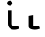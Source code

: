 SplineFontDB: 3.2
FontName: FiraCodeNFM-Med
FullName: FiraCode Nerd Font Mono Med
FamilyName: FiraCode Nerd Font Mono Med
Weight: Medium
Copyright: Copyright 2014-2021 The Fira Code Project Authors (https://github.com/tonsky/FiraCode)
UComments: "Patched with 'Nerd Fonts Patcher' (https://github.com/ryanoasis/nerd-fonts)+AAoACgAA* Website: https://www.nerdfonts.com+AAoA* Version: 3.0.2+AAoA* Development Website: https://github.com/ryanoasis/nerd-fonts+AAoA* Changelog: https://github.com/ryanoasis/nerd-fonts/blob/-/changelog.md"
FontLog: "Patched with 'Nerd Fonts Patcher' (https://github.com/ryanoasis/nerd-fonts)+AAoACgAA* Website: https://www.nerdfonts.com+AAoA* Version: 3.0.2+AAoA* Development Website: https://github.com/ryanoasis/nerd-fonts+AAoA* Changelog: https://github.com/ryanoasis/nerd-fonts/blob/-/changelog.md"
Version: 6.002;Nerd Fonts 3.0.2
ItalicAngle: 0
UnderlinePosition: -125
UnderlineWidth: 50
Ascent: 1560
Descent: 390
InvalidEm: 0
sfntRevision: 0x00060083
LayerCount: 2
Layer: 0 1 "Back" 1
Layer: 1 1 "Fore" 0
XUID: [1021 448 2125700807 16407921]
StyleMap: 0x0000
FSType: 0
OS2Version: 4
OS2_WeightWidthSlopeOnly: 1
OS2_UseTypoMetrics: 1
CreationTime: 1638550126
ModificationTime: 1694094794
PfmFamily: 17
TTFWeight: 500
TTFWidth: 5
LineGap: 0
VLineGap: 0
Panose: 2 0 0 9 0 0 0 0 0 0
OS2TypoAscent: 1800
OS2TypoAOffset: 0
OS2TypoDescent: -600
OS2TypoDOffset: 0
OS2TypoLinegap: 0
OS2WinAscent: 1800
OS2WinAOffset: 0
OS2WinDescent: 600
OS2WinDOffset: 0
HheadAscent: 1800
HheadAOffset: 0
HheadDescent: -600
HheadDOffset: 0
OS2SubXSize: 1268
OS2SubYSize: 1170
OS2SubXOff: 0
OS2SubYOff: 146
OS2SupXSize: 1268
OS2SupYSize: 1170
OS2SupXOff: 0
OS2SupYOff: 683
OS2StrikeYSize: 50
OS2StrikeYPos: 318
OS2CapHeight: 1380
OS2XHeight: 1056
OS2Vendor: 'CTDB'
OS2CodePages: 6000009f.dfd70000
OS2UnicodeRanges: e00002ef.1201f9fb.02002038.00000000
Lookup: 1 0 0 "'aalt' Access All Alternates lookup 0" { "'aalt' Access All Alternates lookup 0 subtable"  } ['aalt' ('DFLT' <'dflt' > 'cyrl' <'dflt' > 'grek' <'dflt' > 'latn' <'AFK ' 'AZE ' 'CAT ' 'CRT ' 'KAZ ' 'MOL ' 'PLK ' 'ROM ' 'TAT ' 'TRK ' 'dflt' > 'zinh' <'dflt' > 'zyyy' <'dflt' > ) ]
Lookup: 3 0 0 "'aalt' Access All Alternates lookup 1" { "'aalt' Access All Alternates lookup 1 subtable"  } ['aalt' ('DFLT' <'dflt' > 'cyrl' <'dflt' > 'grek' <'dflt' > 'latn' <'AFK ' 'AZE ' 'CAT ' 'CRT ' 'KAZ ' 'MOL ' 'PLK ' 'ROM ' 'TAT ' 'TRK ' 'dflt' > 'zinh' <'dflt' > 'zyyy' <'dflt' > ) ]
Lookup: 1 0 0 "'subs' Subscript lookup 2" { "'subs' Subscript lookup 2 subtable" ("inferior") } ['subs' ('DFLT' <'dflt' > 'cyrl' <'dflt' > 'grek' <'dflt' > 'latn' <'AFK ' 'AZE ' 'CAT ' 'CRT ' 'KAZ ' 'MOL ' 'PLK ' 'ROM ' 'TAT ' 'TRK ' 'dflt' > 'zinh' <'dflt' > 'zyyy' <'dflt' > ) ]
Lookup: 1 0 0 "'sups' Superscript lookup 3" { "'sups' Superscript lookup 3 subtable" ("superior") } ['sups' ('DFLT' <'dflt' > 'cyrl' <'dflt' > 'grek' <'dflt' > 'latn' <'AFK ' 'AZE ' 'CAT ' 'CRT ' 'KAZ ' 'MOL ' 'PLK ' 'ROM ' 'TAT ' 'TRK ' 'dflt' > 'zinh' <'dflt' > 'zyyy' <'dflt' > ) ]
Lookup: 1 0 0 "'numr' Numerators lookup 4" { "'numr' Numerators lookup 4 subtable"  } ['numr' ('DFLT' <'dflt' > 'cyrl' <'dflt' > 'grek' <'dflt' > 'latn' <'AFK ' 'AZE ' 'CAT ' 'CRT ' 'KAZ ' 'MOL ' 'PLK ' 'ROM ' 'TAT ' 'TRK ' 'dflt' > 'zinh' <'dflt' > 'zyyy' <'dflt' > ) ]
Lookup: 1 0 0 "'dnom' Denominators lookup 5" { "'dnom' Denominators lookup 5 subtable"  } ['dnom' ('DFLT' <'dflt' > 'cyrl' <'dflt' > 'grek' <'dflt' > 'latn' <'AFK ' 'AZE ' 'CAT ' 'CRT ' 'KAZ ' 'MOL ' 'PLK ' 'ROM ' 'TAT ' 'TRK ' 'dflt' > 'zinh' <'dflt' > 'zyyy' <'dflt' > ) ]
Lookup: 1 0 0 "'frac' Diagonal Fractions lookup 6" { "'frac' Diagonal Fractions lookup 6 subtable"  } ['frac' ('DFLT' <'dflt' > 'cyrl' <'dflt' > 'grek' <'dflt' > 'latn' <'AFK ' 'AZE ' 'CAT ' 'CRT ' 'KAZ ' 'MOL ' 'PLK ' 'ROM ' 'TAT ' 'TRK ' 'dflt' > 'zinh' <'dflt' > 'zyyy' <'dflt' > ) ]
Lookup: 1 0 0 "'frac' Diagonal Fractions lookup 7" { "'frac' Diagonal Fractions lookup 7 subtable"  } ['frac' ('DFLT' <'dflt' > 'cyrl' <'dflt' > 'grek' <'dflt' > 'latn' <'AFK ' 'AZE ' 'CAT ' 'CRT ' 'KAZ ' 'MOL ' 'PLK ' 'ROM ' 'TAT ' 'TRK ' 'dflt' > 'zinh' <'dflt' > 'zyyy' <'dflt' > ) ]
Lookup: 6 0 0 "'frac' Diagonal Fractions lookup 8" { "'frac' Diagonal Fractions lookup 8 contextual 0"  "'frac' Diagonal Fractions lookup 8 contextual 1"  } ['frac' ('DFLT' <'dflt' > 'cyrl' <'dflt' > 'grek' <'dflt' > 'latn' <'AFK ' 'AZE ' 'CAT ' 'CRT ' 'KAZ ' 'MOL ' 'PLK ' 'ROM ' 'TAT ' 'TRK ' 'dflt' > 'zinh' <'dflt' > 'zyyy' <'dflt' > ) ]
Lookup: 1 0 0 "Single Substitution lookup 9" { "Single Substitution lookup 9 subtable"  } []
Lookup: 1 0 0 "Single Substitution lookup 10" { "Single Substitution lookup 10 subtable"  } []
Lookup: 6 0 0 "'ordn' Ordinals lookup 11" { "'ordn' Ordinals lookup 11 contextual 0"  "'ordn' Ordinals lookup 11 contextual 1"  } ['ordn' ('DFLT' <'dflt' > 'cyrl' <'dflt' > 'grek' <'dflt' > 'latn' <'AFK ' 'AZE ' 'CAT ' 'CRT ' 'KAZ ' 'MOL ' 'PLK ' 'ROM ' 'TAT ' 'TRK ' 'dflt' > 'zinh' <'dflt' > 'zyyy' <'dflt' > ) ]
Lookup: 1 0 0 "Single Substitution lookup 12" { "Single Substitution lookup 12 subtable"  } []
Lookup: 4 0 0 "'ordn' Ordinals lookup 13" { "'ordn' Ordinals lookup 13 subtable"  } ['ordn' ('DFLT' <'dflt' > 'cyrl' <'dflt' > 'grek' <'dflt' > 'latn' <'AFK ' 'AZE ' 'CAT ' 'CRT ' 'KAZ ' 'MOL ' 'PLK ' 'ROM ' 'TAT ' 'TRK ' 'dflt' > 'zinh' <'dflt' > 'zyyy' <'dflt' > ) ]
Lookup: 1 0 0 "'tnum' Tabular Numbers lookup 14" { "'tnum' Tabular Numbers lookup 14 subtable"  } ['tnum' ('DFLT' <'dflt' > 'cyrl' <'dflt' > 'grek' <'dflt' > 'latn' <'AFK ' 'AZE ' 'CAT ' 'CRT ' 'KAZ ' 'MOL ' 'PLK ' 'ROM ' 'TAT ' 'TRK ' 'dflt' > 'zinh' <'dflt' > 'zyyy' <'dflt' > ) ]
Lookup: 1 0 0 "'onum' Oldstyle Figures lookup 15" { "'onum' Oldstyle Figures lookup 15 subtable" ("oldstyle") } ['onum' ('DFLT' <'dflt' > 'cyrl' <'dflt' > 'grek' <'dflt' > 'latn' <'AFK ' 'AZE ' 'CAT ' 'CRT ' 'KAZ ' 'MOL ' 'PLK ' 'ROM ' 'TAT ' 'TRK ' 'dflt' > 'zinh' <'dflt' > 'zyyy' <'dflt' > ) ]
Lookup: 1 0 0 "'case' Case-Sensitive Forms lookup 16" { "'case' Case-Sensitive Forms lookup 16 subtable"  } ['case' ('DFLT' <'dflt' > 'cyrl' <'dflt' > 'grek' <'dflt' > 'latn' <'AFK ' 'AZE ' 'CAT ' 'CRT ' 'KAZ ' 'MOL ' 'PLK ' 'ROM ' 'TAT ' 'TRK ' 'dflt' > 'zinh' <'dflt' > 'zyyy' <'dflt' > ) ]
Lookup: 1 0 0 "'locl' Localized Forms in Latin lookup 17" { "'locl' Localized Forms in Latin lookup 17 subtable"  } ['locl' ('latn' <'TAT ' > ) ]
Lookup: 1 0 0 "'locl' Localized Forms in Latin lookup 18" { "'locl' Localized Forms in Latin lookup 18 subtable"  } ['locl' ('latn' <'TRK ' > ) ]
Lookup: 1 0 0 "'locl' Localized Forms in Latin lookup 19" { "'locl' Localized Forms in Latin lookup 19 subtable"  } ['locl' ('latn' <'MOL ' > ) ]
Lookup: 1 0 0 "'locl' Localized Forms in Latin lookup 20" { "'locl' Localized Forms in Latin lookup 20 subtable"  } ['locl' ('latn' <'ROM ' > ) ]
Lookup: 1 0 0 "'locl' Localized Forms in Latin lookup 21" { "'locl' Localized Forms in Latin lookup 21 subtable"  } ['locl' ('latn' <'KAZ ' > ) ]
Lookup: 1 0 0 "'locl' Localized Forms in Latin lookup 22" { "'locl' Localized Forms in Latin lookup 22 subtable"  } ['locl' ('latn' <'PLK ' > ) ]
Lookup: 1 0 0 "'locl' Localized Forms in Latin lookup 23" { "'locl' Localized Forms in Latin lookup 23 subtable"  } ['locl' ('latn' <'AZE ' > ) ]
Lookup: 6 0 0 "'locl' Localized Forms in Latin lookup 24" { "'locl' Localized Forms in Latin lookup 24 subtable"  } ['locl' ('latn' <'CAT ' > ) ]
Lookup: 4 0 0 "Ligature Substitution lookup 25" { "Ligature Substitution lookup 25 subtable"  } []
Lookup: 4 0 0 "Ligature Substitution lookup 26" { "Ligature Substitution lookup 26 subtable"  } []
Lookup: 1 0 0 "'locl' Localized Forms in Latin lookup 27" { "'locl' Localized Forms in Latin lookup 27 subtable"  } ['locl' ('latn' <'CRT ' > ) ]
Lookup: 4 0 0 "'locl' Localized Forms in Latin lookup 28" { "'locl' Localized Forms in Latin lookup 28 subtable"  } ['locl' ('latn' <'AFK ' > ) ]
Lookup: 1 0 0 "'zero' Slashed Zero lookup 29" { "'zero' Slashed Zero lookup 29 subtable"  } ['zero' ('DFLT' <'dflt' > 'cyrl' <'dflt' > 'grek' <'dflt' > 'latn' <'AFK ' 'AZE ' 'CAT ' 'CRT ' 'KAZ ' 'MOL ' 'PLK ' 'ROM ' 'TAT ' 'TRK ' 'dflt' > 'zinh' <'dflt' > 'zyyy' <'dflt' > ) ]
Lookup: 6 0 0 "'calt' Contextual Alternates lookup 30" { "'calt' Contextual Alternates lookup 30 subtable"  } ['calt' ('DFLT' <'dflt' > 'cyrl' <'dflt' > 'grek' <'dflt' > 'latn' <'AFK ' 'AZE ' 'CAT ' 'CRT ' 'KAZ ' 'MOL ' 'PLK ' 'ROM ' 'TAT ' 'TRK ' 'dflt' > 'zinh' <'dflt' > 'zyyy' <'dflt' > ) ]
Lookup: 1 0 0 "Single Substitution lookup 31" { "Single Substitution lookup 31 subtable"  } []
Lookup: 6 0 0 "'calt' Contextual Alternates lookup 32" { "'calt' Contextual Alternates lookup 32 subtable"  } ['calt' ('DFLT' <'dflt' > 'cyrl' <'dflt' > 'grek' <'dflt' > 'latn' <'AFK ' 'AZE ' 'CAT ' 'CRT ' 'KAZ ' 'MOL ' 'PLK ' 'ROM ' 'TAT ' 'TRK ' 'dflt' > 'zinh' <'dflt' > 'zyyy' <'dflt' > ) ]
Lookup: 1 0 0 "Single Substitution lookup 33" { "Single Substitution lookup 33 subtable"  } []
Lookup: 1 0 0 "Single Substitution lookup 34" { "Single Substitution lookup 34 subtable"  } []
Lookup: 1 0 0 "Single Substitution lookup 35" { "Single Substitution lookup 35 subtable"  } []
Lookup: 6 0 0 "'calt' Contextual Alternates lookup 36" { "'calt' Contextual Alternates lookup 36 subtable"  } ['calt' ('DFLT' <'dflt' > 'cyrl' <'dflt' > 'grek' <'dflt' > 'latn' <'AFK ' 'AZE ' 'CAT ' 'CRT ' 'KAZ ' 'MOL ' 'PLK ' 'ROM ' 'TAT ' 'TRK ' 'dflt' > 'zinh' <'dflt' > 'zyyy' <'dflt' > ) ]
Lookup: 1 0 0 "Single Substitution lookup 37" { "Single Substitution lookup 37 subtable"  } []
Lookup: 1 0 0 "Single Substitution lookup 38" { "Single Substitution lookup 38 subtable"  } []
Lookup: 1 0 0 "Single Substitution lookup 39" { "Single Substitution lookup 39 subtable"  } []
Lookup: 6 0 0 "'calt' Contextual Alternates lookup 40" { "'calt' Contextual Alternates lookup 40 subtable"  } ['calt' ('DFLT' <'dflt' > 'cyrl' <'dflt' > 'grek' <'dflt' > 'latn' <'AFK ' 'AZE ' 'CAT ' 'CRT ' 'KAZ ' 'MOL ' 'PLK ' 'ROM ' 'TAT ' 'TRK ' 'dflt' > 'zinh' <'dflt' > 'zyyy' <'dflt' > ) ]
Lookup: 1 0 0 "Single Substitution lookup 41" { "Single Substitution lookup 41 subtable"  } []
Lookup: 1 0 0 "Single Substitution lookup 42" { "Single Substitution lookup 42 subtable"  } []
Lookup: 6 0 0 "'calt' Contextual Alternates lookup 43" { "'calt' Contextual Alternates lookup 43 subtable"  } ['calt' ('DFLT' <'dflt' > 'cyrl' <'dflt' > 'grek' <'dflt' > 'latn' <'AFK ' 'AZE ' 'CAT ' 'CRT ' 'KAZ ' 'MOL ' 'PLK ' 'ROM ' 'TAT ' 'TRK ' 'dflt' > 'zinh' <'dflt' > 'zyyy' <'dflt' > ) ]
Lookup: 1 0 0 "Single Substitution lookup 44" { "Single Substitution lookup 44 subtable"  } []
Lookup: 1 0 0 "Single Substitution lookup 45" { "Single Substitution lookup 45 subtable"  } []
Lookup: 6 0 0 "'calt' Contextual Alternates lookup 46" { "'calt' Contextual Alternates lookup 46 subtable"  } ['calt' ('DFLT' <'dflt' > 'cyrl' <'dflt' > 'grek' <'dflt' > 'latn' <'AFK ' 'AZE ' 'CAT ' 'CRT ' 'KAZ ' 'MOL ' 'PLK ' 'ROM ' 'TAT ' 'TRK ' 'dflt' > 'zinh' <'dflt' > 'zyyy' <'dflt' > ) ]
Lookup: 1 0 0 "Single Substitution lookup 47" { "Single Substitution lookup 47 subtable"  } []
Lookup: 6 0 0 "'calt' Contextual Alternates lookup 48" { "'calt' Contextual Alternates lookup 48 subtable"  } ['calt' ('DFLT' <'dflt' > 'cyrl' <'dflt' > 'grek' <'dflt' > 'latn' <'AFK ' 'AZE ' 'CAT ' 'CRT ' 'KAZ ' 'MOL ' 'PLK ' 'ROM ' 'TAT ' 'TRK ' 'dflt' > 'zinh' <'dflt' > 'zyyy' <'dflt' > ) ]
Lookup: 1 0 0 "Single Substitution lookup 49" { "Single Substitution lookup 49 subtable"  } []
Lookup: 6 0 0 "'calt' Contextual Alternates lookup 50" { "'calt' Contextual Alternates lookup 50 subtable"  } ['calt' ('DFLT' <'dflt' > 'cyrl' <'dflt' > 'grek' <'dflt' > 'latn' <'AFK ' 'AZE ' 'CAT ' 'CRT ' 'KAZ ' 'MOL ' 'PLK ' 'ROM ' 'TAT ' 'TRK ' 'dflt' > 'zinh' <'dflt' > 'zyyy' <'dflt' > ) ]
Lookup: 1 0 0 "Single Substitution lookup 51" { "Single Substitution lookup 51 subtable"  } []
Lookup: 1 0 0 "Single Substitution lookup 52" { "Single Substitution lookup 52 subtable"  } []
Lookup: 1 0 0 "Single Substitution lookup 53" { "Single Substitution lookup 53 subtable"  } []
Lookup: 6 0 0 "'calt' Contextual Alternates lookup 54" { "'calt' Contextual Alternates lookup 54 subtable"  } ['calt' ('DFLT' <'dflt' > 'cyrl' <'dflt' > 'grek' <'dflt' > 'latn' <'AFK ' 'AZE ' 'CAT ' 'CRT ' 'KAZ ' 'MOL ' 'PLK ' 'ROM ' 'TAT ' 'TRK ' 'dflt' > 'zinh' <'dflt' > 'zyyy' <'dflt' > ) ]
Lookup: 1 0 0 "Single Substitution lookup 55" { "Single Substitution lookup 55 subtable"  } []
Lookup: 1 0 0 "Single Substitution lookup 56" { "Single Substitution lookup 56 subtable"  } []
Lookup: 1 0 0 "Single Substitution lookup 57" { "Single Substitution lookup 57 subtable"  } []
Lookup: 6 0 0 "'calt' Contextual Alternates lookup 58" { "'calt' Contextual Alternates lookup 58 contextual 0"  "'calt' Contextual Alternates lookup 58 contextual 1"  "'calt' Contextual Alternates lookup 58 contextual 2"  "'calt' Contextual Alternates lookup 58 contextual 3"  "'calt' Contextual Alternates lookup 58 contextual 4"  "'calt' Contextual Alternates lookup 58 contextual 5"  } ['calt' ('DFLT' <'dflt' > 'cyrl' <'dflt' > 'grek' <'dflt' > 'latn' <'AFK ' 'AZE ' 'CAT ' 'CRT ' 'KAZ ' 'MOL ' 'PLK ' 'ROM ' 'TAT ' 'TRK ' 'dflt' > 'zinh' <'dflt' > 'zyyy' <'dflt' > ) ]
Lookup: 1 0 0 "Single Substitution lookup 59" { "Single Substitution lookup 59 subtable"  } []
Lookup: 1 0 0 "Single Substitution lookup 60" { "Single Substitution lookup 60 subtable"  } []
Lookup: 1 0 0 "Single Substitution lookup 61" { "Single Substitution lookup 61 subtable"  } []
Lookup: 6 0 0 "'calt' Contextual Alternates lookup 62" { "'calt' Contextual Alternates lookup 62 contextual 0"  "'calt' Contextual Alternates lookup 62 contextual 1"  "'calt' Contextual Alternates lookup 62 contextual 2"  "'calt' Contextual Alternates lookup 62 contextual 3"  "'calt' Contextual Alternates lookup 62 contextual 4"  "'calt' Contextual Alternates lookup 62 contextual 5"  "'calt' Contextual Alternates lookup 62 contextual 6"  } ['calt' ('DFLT' <'dflt' > 'cyrl' <'dflt' > 'grek' <'dflt' > 'latn' <'AFK ' 'AZE ' 'CAT ' 'CRT ' 'KAZ ' 'MOL ' 'PLK ' 'ROM ' 'TAT ' 'TRK ' 'dflt' > 'zinh' <'dflt' > 'zyyy' <'dflt' > ) ]
Lookup: 1 0 0 "Single Substitution lookup 63" { "Single Substitution lookup 63 subtable"  } []
Lookup: 1 0 0 "Single Substitution lookup 64" { "Single Substitution lookup 64 subtable"  } []
Lookup: 6 0 0 "'calt' Contextual Alternates lookup 65" { "'calt' Contextual Alternates lookup 65 contextual 0"  "'calt' Contextual Alternates lookup 65 contextual 1"  "'calt' Contextual Alternates lookup 65 contextual 2"  "'calt' Contextual Alternates lookup 65 contextual 3"  "'calt' Contextual Alternates lookup 65 contextual 4"  "'calt' Contextual Alternates lookup 65 contextual 5"  "'calt' Contextual Alternates lookup 65 contextual 6"  "'calt' Contextual Alternates lookup 65 contextual 7"  } ['calt' ('DFLT' <'dflt' > 'cyrl' <'dflt' > 'grek' <'dflt' > 'latn' <'AFK ' 'AZE ' 'CAT ' 'CRT ' 'KAZ ' 'MOL ' 'PLK ' 'ROM ' 'TAT ' 'TRK ' 'dflt' > 'zinh' <'dflt' > 'zyyy' <'dflt' > ) ]
Lookup: 1 0 0 "Single Substitution lookup 66" { "Single Substitution lookup 66 subtable"  } []
Lookup: 1 0 0 "Single Substitution lookup 67" { "Single Substitution lookup 67 subtable"  } []
Lookup: 6 0 0 "'calt' Contextual Alternates lookup 68" { "'calt' Contextual Alternates lookup 68 contextual 0"  "'calt' Contextual Alternates lookup 68 contextual 1"  "'calt' Contextual Alternates lookup 68 contextual 2"  "'calt' Contextual Alternates lookup 68 contextual 3"  "'calt' Contextual Alternates lookup 68 contextual 4"  "'calt' Contextual Alternates lookup 68 contextual 5"  "'calt' Contextual Alternates lookup 68 contextual 6"  "'calt' Contextual Alternates lookup 68 contextual 7"  } ['calt' ('DFLT' <'dflt' > 'cyrl' <'dflt' > 'grek' <'dflt' > 'latn' <'AFK ' 'AZE ' 'CAT ' 'CRT ' 'KAZ ' 'MOL ' 'PLK ' 'ROM ' 'TAT ' 'TRK ' 'dflt' > 'zinh' <'dflt' > 'zyyy' <'dflt' > ) ]
Lookup: 1 0 0 "Single Substitution lookup 69" { "Single Substitution lookup 69 subtable"  } []
Lookup: 1 0 0 "Single Substitution lookup 70" { "Single Substitution lookup 70 subtable"  } []
Lookup: 6 0 0 "'calt' Contextual Alternates lookup 71" { "'calt' Contextual Alternates lookup 71 subtable"  } ['calt' ('DFLT' <'dflt' > 'cyrl' <'dflt' > 'grek' <'dflt' > 'latn' <'AFK ' 'AZE ' 'CAT ' 'CRT ' 'KAZ ' 'MOL ' 'PLK ' 'ROM ' 'TAT ' 'TRK ' 'dflt' > 'zinh' <'dflt' > 'zyyy' <'dflt' > ) ]
Lookup: 1 0 0 "Single Substitution lookup 72" { "Single Substitution lookup 72 subtable"  } []
Lookup: 1 0 0 "Single Substitution lookup 73" { "Single Substitution lookup 73 subtable"  } []
Lookup: 6 0 0 "'calt' Contextual Alternates lookup 74" { "'calt' Contextual Alternates lookup 74 subtable"  } ['calt' ('DFLT' <'dflt' > 'cyrl' <'dflt' > 'grek' <'dflt' > 'latn' <'AFK ' 'AZE ' 'CAT ' 'CRT ' 'KAZ ' 'MOL ' 'PLK ' 'ROM ' 'TAT ' 'TRK ' 'dflt' > 'zinh' <'dflt' > 'zyyy' <'dflt' > ) ]
Lookup: 1 0 0 "Single Substitution lookup 75" { "Single Substitution lookup 75 subtable"  } []
Lookup: 1 0 0 "Single Substitution lookup 76" { "Single Substitution lookup 76 subtable"  } []
Lookup: 6 0 0 "'calt' Contextual Alternates lookup 77" { "'calt' Contextual Alternates lookup 77 subtable"  } ['calt' ('DFLT' <'dflt' > 'cyrl' <'dflt' > 'grek' <'dflt' > 'latn' <'AFK ' 'AZE ' 'CAT ' 'CRT ' 'KAZ ' 'MOL ' 'PLK ' 'ROM ' 'TAT ' 'TRK ' 'dflt' > 'zinh' <'dflt' > 'zyyy' <'dflt' > ) ]
Lookup: 1 0 0 "Single Substitution lookup 78" { "Single Substitution lookup 78 subtable"  } []
Lookup: 1 0 0 "Single Substitution lookup 79" { "Single Substitution lookup 79 subtable"  } []
Lookup: 1 0 0 "Single Substitution lookup 80" { "Single Substitution lookup 80 subtable"  } []
Lookup: 6 0 0 "'calt' Contextual Alternates lookup 81" { "'calt' Contextual Alternates lookup 81 subtable"  } ['calt' ('DFLT' <'dflt' > 'cyrl' <'dflt' > 'grek' <'dflt' > 'latn' <'AFK ' 'AZE ' 'CAT ' 'CRT ' 'KAZ ' 'MOL ' 'PLK ' 'ROM ' 'TAT ' 'TRK ' 'dflt' > 'zinh' <'dflt' > 'zyyy' <'dflt' > ) ]
Lookup: 1 0 0 "Single Substitution lookup 82" { "Single Substitution lookup 82 subtable"  } []
Lookup: 1 0 0 "Single Substitution lookup 83" { "Single Substitution lookup 83 subtable"  } []
Lookup: 1 0 0 "Single Substitution lookup 84" { "Single Substitution lookup 84 subtable"  } []
Lookup: 6 0 0 "'calt' Contextual Alternates lookup 85" { "'calt' Contextual Alternates lookup 85 subtable"  } ['calt' ('DFLT' <'dflt' > 'cyrl' <'dflt' > 'grek' <'dflt' > 'latn' <'AFK ' 'AZE ' 'CAT ' 'CRT ' 'KAZ ' 'MOL ' 'PLK ' 'ROM ' 'TAT ' 'TRK ' 'dflt' > 'zinh' <'dflt' > 'zyyy' <'dflt' > ) ]
Lookup: 1 0 0 "Single Substitution lookup 86" { "Single Substitution lookup 86 subtable"  } []
Lookup: 1 0 0 "Single Substitution lookup 87" { "Single Substitution lookup 87 subtable"  } []
Lookup: 6 0 0 "'calt' Contextual Alternates lookup 88" { "'calt' Contextual Alternates lookup 88 contextual 0"  "'calt' Contextual Alternates lookup 88 contextual 1"  "'calt' Contextual Alternates lookup 88 contextual 2"  "'calt' Contextual Alternates lookup 88 contextual 3"  "'calt' Contextual Alternates lookup 88 contextual 4"  "'calt' Contextual Alternates lookup 88 contextual 5"  "'calt' Contextual Alternates lookup 88 contextual 6"  "'calt' Contextual Alternates lookup 88 contextual 7"  "'calt' Contextual Alternates lookup 88 contextual 8"  "'calt' Contextual Alternates lookup 88 contextual 9"  "'calt' Contextual Alternates lookup 88 contextual 10"  "'calt' Contextual Alternates lookup 88 contextual 11"  "'calt' Contextual Alternates lookup 88 contextual 12"  "'calt' Contextual Alternates lookup 88 contextual 13"  } ['calt' ('DFLT' <'dflt' > 'cyrl' <'dflt' > 'grek' <'dflt' > 'latn' <'AFK ' 'AZE ' 'CAT ' 'CRT ' 'KAZ ' 'MOL ' 'PLK ' 'ROM ' 'TAT ' 'TRK ' 'dflt' > 'zinh' <'dflt' > 'zyyy' <'dflt' > ) ]
Lookup: 1 0 0 "Single Substitution lookup 89" { "Single Substitution lookup 89 subtable"  } []
Lookup: 1 0 0 "Single Substitution lookup 90" { "Single Substitution lookup 90 subtable"  } []
Lookup: 1 0 0 "Single Substitution lookup 91" { "Single Substitution lookup 91 subtable"  } []
Lookup: 6 0 0 "'calt' Contextual Alternates lookup 92" { "'calt' Contextual Alternates lookup 92 subtable"  } ['calt' ('DFLT' <'dflt' > 'cyrl' <'dflt' > 'grek' <'dflt' > 'latn' <'AFK ' 'AZE ' 'CAT ' 'CRT ' 'KAZ ' 'MOL ' 'PLK ' 'ROM ' 'TAT ' 'TRK ' 'dflt' > 'zinh' <'dflt' > 'zyyy' <'dflt' > ) ]
Lookup: 1 0 0 "Single Substitution lookup 93" { "Single Substitution lookup 93 subtable"  } []
Lookup: 1 0 0 "Single Substitution lookup 94" { "Single Substitution lookup 94 subtable"  } []
Lookup: 6 0 0 "'calt' Contextual Alternates lookup 95" { "'calt' Contextual Alternates lookup 95 subtable"  } ['calt' ('DFLT' <'dflt' > 'cyrl' <'dflt' > 'grek' <'dflt' > 'latn' <'AFK ' 'AZE ' 'CAT ' 'CRT ' 'KAZ ' 'MOL ' 'PLK ' 'ROM ' 'TAT ' 'TRK ' 'dflt' > 'zinh' <'dflt' > 'zyyy' <'dflt' > ) ]
Lookup: 1 0 0 "Single Substitution lookup 96" { "Single Substitution lookup 96 subtable"  } []
Lookup: 1 0 0 "Single Substitution lookup 97" { "Single Substitution lookup 97 subtable"  } []
Lookup: 6 0 0 "'calt' Contextual Alternates lookup 98" { "'calt' Contextual Alternates lookup 98 subtable"  } ['calt' ('DFLT' <'dflt' > 'cyrl' <'dflt' > 'grek' <'dflt' > 'latn' <'AFK ' 'AZE ' 'CAT ' 'CRT ' 'KAZ ' 'MOL ' 'PLK ' 'ROM ' 'TAT ' 'TRK ' 'dflt' > 'zinh' <'dflt' > 'zyyy' <'dflt' > ) ]
Lookup: 1 0 0 "Single Substitution lookup 99" { "Single Substitution lookup 99 subtable"  } []
Lookup: 1 0 0 "Single Substitution lookup 100" { "Single Substitution lookup 100 subtable"  } []
Lookup: 6 0 0 "'calt' Contextual Alternates lookup 101" { "'calt' Contextual Alternates lookup 101 subtable"  } ['calt' ('DFLT' <'dflt' > 'cyrl' <'dflt' > 'grek' <'dflt' > 'latn' <'AFK ' 'AZE ' 'CAT ' 'CRT ' 'KAZ ' 'MOL ' 'PLK ' 'ROM ' 'TAT ' 'TRK ' 'dflt' > 'zinh' <'dflt' > 'zyyy' <'dflt' > ) ]
Lookup: 1 0 0 "Single Substitution lookup 102" { "Single Substitution lookup 102 subtable"  } []
Lookup: 6 0 0 "'calt' Contextual Alternates lookup 103" { "'calt' Contextual Alternates lookup 103 subtable"  } ['calt' ('DFLT' <'dflt' > 'cyrl' <'dflt' > 'grek' <'dflt' > 'latn' <'AFK ' 'AZE ' 'CAT ' 'CRT ' 'KAZ ' 'MOL ' 'PLK ' 'ROM ' 'TAT ' 'TRK ' 'dflt' > 'zinh' <'dflt' > 'zyyy' <'dflt' > ) ]
Lookup: 1 0 0 "Single Substitution lookup 104" { "Single Substitution lookup 104 subtable"  } []
Lookup: 6 0 0 "'calt' Contextual Alternates lookup 105" { "'calt' Contextual Alternates lookup 105 subtable"  } ['calt' ('DFLT' <'dflt' > 'cyrl' <'dflt' > 'grek' <'dflt' > 'latn' <'AFK ' 'AZE ' 'CAT ' 'CRT ' 'KAZ ' 'MOL ' 'PLK ' 'ROM ' 'TAT ' 'TRK ' 'dflt' > 'zinh' <'dflt' > 'zyyy' <'dflt' > ) ]
Lookup: 1 0 0 "Single Substitution lookup 106" { "Single Substitution lookup 106 subtable"  } []
Lookup: 6 0 0 "'calt' Contextual Alternates lookup 107" { "'calt' Contextual Alternates lookup 107 subtable"  } ['calt' ('DFLT' <'dflt' > 'cyrl' <'dflt' > 'grek' <'dflt' > 'latn' <'AFK ' 'AZE ' 'CAT ' 'CRT ' 'KAZ ' 'MOL ' 'PLK ' 'ROM ' 'TAT ' 'TRK ' 'dflt' > 'zinh' <'dflt' > 'zyyy' <'dflt' > ) ]
Lookup: 1 0 0 "Single Substitution lookup 108" { "Single Substitution lookup 108 subtable"  } []
Lookup: 6 0 0 "'calt' Contextual Alternates lookup 109" { "'calt' Contextual Alternates lookup 109 subtable"  } ['calt' ('DFLT' <'dflt' > 'cyrl' <'dflt' > 'grek' <'dflt' > 'latn' <'AFK ' 'AZE ' 'CAT ' 'CRT ' 'KAZ ' 'MOL ' 'PLK ' 'ROM ' 'TAT ' 'TRK ' 'dflt' > 'zinh' <'dflt' > 'zyyy' <'dflt' > ) ]
Lookup: 1 0 0 "Single Substitution lookup 110" { "Single Substitution lookup 110 subtable"  } []
Lookup: 6 0 0 "'calt' Contextual Alternates lookup 111" { "'calt' Contextual Alternates lookup 111 subtable"  } ['calt' ('DFLT' <'dflt' > 'cyrl' <'dflt' > 'grek' <'dflt' > 'latn' <'AFK ' 'AZE ' 'CAT ' 'CRT ' 'KAZ ' 'MOL ' 'PLK ' 'ROM ' 'TAT ' 'TRK ' 'dflt' > 'zinh' <'dflt' > 'zyyy' <'dflt' > ) ]
Lookup: 1 0 0 "Single Substitution lookup 112" { "Single Substitution lookup 112 subtable"  } []
Lookup: 6 0 0 "'calt' Contextual Alternates lookup 113" { "'calt' Contextual Alternates lookup 113 subtable"  } ['calt' ('DFLT' <'dflt' > 'cyrl' <'dflt' > 'grek' <'dflt' > 'latn' <'AFK ' 'AZE ' 'CAT ' 'CRT ' 'KAZ ' 'MOL ' 'PLK ' 'ROM ' 'TAT ' 'TRK ' 'dflt' > 'zinh' <'dflt' > 'zyyy' <'dflt' > ) ]
Lookup: 1 0 0 "Single Substitution lookup 114" { "Single Substitution lookup 114 subtable"  } []
Lookup: 1 0 0 "Single Substitution lookup 115" { "Single Substitution lookup 115 subtable"  } []
Lookup: 6 0 0 "'calt' Contextual Alternates lookup 116" { "'calt' Contextual Alternates lookup 116 subtable"  } ['calt' ('DFLT' <'dflt' > 'cyrl' <'dflt' > 'grek' <'dflt' > 'latn' <'AFK ' 'AZE ' 'CAT ' 'CRT ' 'KAZ ' 'MOL ' 'PLK ' 'ROM ' 'TAT ' 'TRK ' 'dflt' > 'zinh' <'dflt' > 'zyyy' <'dflt' > ) ]
Lookup: 1 0 0 "Single Substitution lookup 117" { "Single Substitution lookup 117 subtable"  } []
Lookup: 1 0 0 "Single Substitution lookup 118" { "Single Substitution lookup 118 subtable"  } []
Lookup: 6 0 0 "'calt' Contextual Alternates lookup 119" { "'calt' Contextual Alternates lookup 119 subtable"  } ['calt' ('DFLT' <'dflt' > 'cyrl' <'dflt' > 'grek' <'dflt' > 'latn' <'AFK ' 'AZE ' 'CAT ' 'CRT ' 'KAZ ' 'MOL ' 'PLK ' 'ROM ' 'TAT ' 'TRK ' 'dflt' > 'zinh' <'dflt' > 'zyyy' <'dflt' > ) ]
Lookup: 1 0 0 "Single Substitution lookup 120" { "Single Substitution lookup 120 subtable"  } []
Lookup: 1 0 0 "Single Substitution lookup 121" { "Single Substitution lookup 121 subtable"  } []
Lookup: 1 0 0 "Single Substitution lookup 122" { "Single Substitution lookup 122 subtable"  } []
Lookup: 6 0 0 "'calt' Contextual Alternates lookup 123" { "'calt' Contextual Alternates lookup 123 subtable"  } ['calt' ('DFLT' <'dflt' > 'cyrl' <'dflt' > 'grek' <'dflt' > 'latn' <'AFK ' 'AZE ' 'CAT ' 'CRT ' 'KAZ ' 'MOL ' 'PLK ' 'ROM ' 'TAT ' 'TRK ' 'dflt' > 'zinh' <'dflt' > 'zyyy' <'dflt' > ) ]
Lookup: 1 0 0 "Single Substitution lookup 124" { "Single Substitution lookup 124 subtable"  } []
Lookup: 1 0 0 "Single Substitution lookup 125" { "Single Substitution lookup 125 subtable"  } []
Lookup: 1 0 0 "Single Substitution lookup 126" { "Single Substitution lookup 126 subtable"  } []
Lookup: 6 0 0 "'calt' Contextual Alternates lookup 127" { "'calt' Contextual Alternates lookup 127 subtable"  } ['calt' ('DFLT' <'dflt' > 'cyrl' <'dflt' > 'grek' <'dflt' > 'latn' <'AFK ' 'AZE ' 'CAT ' 'CRT ' 'KAZ ' 'MOL ' 'PLK ' 'ROM ' 'TAT ' 'TRK ' 'dflt' > 'zinh' <'dflt' > 'zyyy' <'dflt' > ) ]
Lookup: 1 0 0 "Single Substitution lookup 128" { "Single Substitution lookup 128 subtable"  } []
Lookup: 1 0 0 "Single Substitution lookup 129" { "Single Substitution lookup 129 subtable"  } []
Lookup: 1 0 0 "Single Substitution lookup 130" { "Single Substitution lookup 130 subtable"  } []
Lookup: 6 0 0 "'calt' Contextual Alternates lookup 131" { "'calt' Contextual Alternates lookup 131 subtable"  } ['calt' ('DFLT' <'dflt' > 'cyrl' <'dflt' > 'grek' <'dflt' > 'latn' <'AFK ' 'AZE ' 'CAT ' 'CRT ' 'KAZ ' 'MOL ' 'PLK ' 'ROM ' 'TAT ' 'TRK ' 'dflt' > 'zinh' <'dflt' > 'zyyy' <'dflt' > ) ]
Lookup: 1 0 0 "Single Substitution lookup 132" { "Single Substitution lookup 132 subtable"  } []
Lookup: 1 0 0 "Single Substitution lookup 133" { "Single Substitution lookup 133 subtable"  } []
Lookup: 1 0 0 "Single Substitution lookup 134" { "Single Substitution lookup 134 subtable"  } []
Lookup: 6 0 0 "'calt' Contextual Alternates lookup 135" { "'calt' Contextual Alternates lookup 135 subtable"  } ['calt' ('DFLT' <'dflt' > 'cyrl' <'dflt' > 'grek' <'dflt' > 'latn' <'AFK ' 'AZE ' 'CAT ' 'CRT ' 'KAZ ' 'MOL ' 'PLK ' 'ROM ' 'TAT ' 'TRK ' 'dflt' > 'zinh' <'dflt' > 'zyyy' <'dflt' > ) ]
Lookup: 1 0 0 "Single Substitution lookup 136" { "Single Substitution lookup 136 subtable"  } []
Lookup: 1 0 0 "Single Substitution lookup 137" { "Single Substitution lookup 137 subtable"  } []
Lookup: 6 0 0 "'calt' Contextual Alternates lookup 138" { "'calt' Contextual Alternates lookup 138 subtable"  } ['calt' ('DFLT' <'dflt' > 'cyrl' <'dflt' > 'grek' <'dflt' > 'latn' <'AFK ' 'AZE ' 'CAT ' 'CRT ' 'KAZ ' 'MOL ' 'PLK ' 'ROM ' 'TAT ' 'TRK ' 'dflt' > 'zinh' <'dflt' > 'zyyy' <'dflt' > ) ]
Lookup: 1 0 0 "Single Substitution lookup 139" { "Single Substitution lookup 139 subtable"  } []
Lookup: 6 0 0 "'calt' Contextual Alternates lookup 140" { "'calt' Contextual Alternates lookup 140 subtable"  } ['calt' ('DFLT' <'dflt' > 'cyrl' <'dflt' > 'grek' <'dflt' > 'latn' <'AFK ' 'AZE ' 'CAT ' 'CRT ' 'KAZ ' 'MOL ' 'PLK ' 'ROM ' 'TAT ' 'TRK ' 'dflt' > 'zinh' <'dflt' > 'zyyy' <'dflt' > ) ]
Lookup: 1 0 0 "Single Substitution lookup 141" { "Single Substitution lookup 141 subtable"  } []
Lookup: 1 0 0 "Single Substitution lookup 142" { "Single Substitution lookup 142 subtable"  } []
Lookup: 6 0 0 "'calt' Contextual Alternates lookup 143" { "'calt' Contextual Alternates lookup 143 subtable"  } ['calt' ('DFLT' <'dflt' > 'cyrl' <'dflt' > 'grek' <'dflt' > 'latn' <'AFK ' 'AZE ' 'CAT ' 'CRT ' 'KAZ ' 'MOL ' 'PLK ' 'ROM ' 'TAT ' 'TRK ' 'dflt' > 'zinh' <'dflt' > 'zyyy' <'dflt' > ) ]
Lookup: 1 0 0 "Single Substitution lookup 144" { "Single Substitution lookup 144 subtable"  } []
Lookup: 6 0 0 "'calt' Contextual Alternates lookup 145" { "'calt' Contextual Alternates lookup 145 subtable"  } ['calt' ('DFLT' <'dflt' > 'cyrl' <'dflt' > 'grek' <'dflt' > 'latn' <'AFK ' 'AZE ' 'CAT ' 'CRT ' 'KAZ ' 'MOL ' 'PLK ' 'ROM ' 'TAT ' 'TRK ' 'dflt' > 'zinh' <'dflt' > 'zyyy' <'dflt' > ) ]
Lookup: 1 0 0 "Single Substitution lookup 146" { "Single Substitution lookup 146 subtable"  } []
Lookup: 6 0 0 "'calt' Contextual Alternates lookup 147" { "'calt' Contextual Alternates lookup 147 subtable"  } ['calt' ('DFLT' <'dflt' > 'cyrl' <'dflt' > 'grek' <'dflt' > 'latn' <'AFK ' 'AZE ' 'CAT ' 'CRT ' 'KAZ ' 'MOL ' 'PLK ' 'ROM ' 'TAT ' 'TRK ' 'dflt' > 'zinh' <'dflt' > 'zyyy' <'dflt' > ) ]
Lookup: 1 0 0 "Single Substitution lookup 148" { "Single Substitution lookup 148 subtable"  } []
Lookup: 6 0 0 "'calt' Contextual Alternates lookup 149" { "'calt' Contextual Alternates lookup 149 subtable"  } ['calt' ('DFLT' <'dflt' > 'cyrl' <'dflt' > 'grek' <'dflt' > 'latn' <'AFK ' 'AZE ' 'CAT ' 'CRT ' 'KAZ ' 'MOL ' 'PLK ' 'ROM ' 'TAT ' 'TRK ' 'dflt' > 'zinh' <'dflt' > 'zyyy' <'dflt' > ) ]
Lookup: 1 0 0 "Single Substitution lookup 150" { "Single Substitution lookup 150 subtable"  } []
Lookup: 1 0 0 "Single Substitution lookup 151" { "Single Substitution lookup 151 subtable"  } []
Lookup: 6 0 0 "'calt' Contextual Alternates lookup 152" { "'calt' Contextual Alternates lookup 152 subtable"  } ['calt' ('DFLT' <'dflt' > 'cyrl' <'dflt' > 'grek' <'dflt' > 'latn' <'AFK ' 'AZE ' 'CAT ' 'CRT ' 'KAZ ' 'MOL ' 'PLK ' 'ROM ' 'TAT ' 'TRK ' 'dflt' > 'zinh' <'dflt' > 'zyyy' <'dflt' > ) ]
Lookup: 1 0 0 "Single Substitution lookup 153" { "Single Substitution lookup 153 subtable"  } []
Lookup: 6 0 0 "'calt' Contextual Alternates lookup 154" { "'calt' Contextual Alternates lookup 154 subtable"  } ['calt' ('DFLT' <'dflt' > 'cyrl' <'dflt' > 'grek' <'dflt' > 'latn' <'AFK ' 'AZE ' 'CAT ' 'CRT ' 'KAZ ' 'MOL ' 'PLK ' 'ROM ' 'TAT ' 'TRK ' 'dflt' > 'zinh' <'dflt' > 'zyyy' <'dflt' > ) ]
Lookup: 1 0 0 "Single Substitution lookup 155" { "Single Substitution lookup 155 subtable"  } []
Lookup: 6 0 0 "'calt' Contextual Alternates lookup 156" { "'calt' Contextual Alternates lookup 156 subtable"  } ['calt' ('DFLT' <'dflt' > 'cyrl' <'dflt' > 'grek' <'dflt' > 'latn' <'AFK ' 'AZE ' 'CAT ' 'CRT ' 'KAZ ' 'MOL ' 'PLK ' 'ROM ' 'TAT ' 'TRK ' 'dflt' > 'zinh' <'dflt' > 'zyyy' <'dflt' > ) ]
Lookup: 1 0 0 "Single Substitution lookup 157" { "Single Substitution lookup 157 subtable"  } []
Lookup: 6 0 0 "'calt' Contextual Alternates lookup 158" { "'calt' Contextual Alternates lookup 158 subtable"  } ['calt' ('DFLT' <'dflt' > 'cyrl' <'dflt' > 'grek' <'dflt' > 'latn' <'AFK ' 'AZE ' 'CAT ' 'CRT ' 'KAZ ' 'MOL ' 'PLK ' 'ROM ' 'TAT ' 'TRK ' 'dflt' > 'zinh' <'dflt' > 'zyyy' <'dflt' > ) ]
Lookup: 1 0 0 "Single Substitution lookup 159" { "Single Substitution lookup 159 subtable"  } []
Lookup: 6 0 0 "'calt' Contextual Alternates lookup 160" { "'calt' Contextual Alternates lookup 160 subtable"  } ['calt' ('DFLT' <'dflt' > 'cyrl' <'dflt' > 'grek' <'dflt' > 'latn' <'AFK ' 'AZE ' 'CAT ' 'CRT ' 'KAZ ' 'MOL ' 'PLK ' 'ROM ' 'TAT ' 'TRK ' 'dflt' > 'zinh' <'dflt' > 'zyyy' <'dflt' > ) ]
Lookup: 1 0 0 "Single Substitution lookup 161" { "Single Substitution lookup 161 subtable"  } []
Lookup: 6 0 0 "'calt' Contextual Alternates lookup 162" { "'calt' Contextual Alternates lookup 162 subtable"  } ['calt' ('DFLT' <'dflt' > 'cyrl' <'dflt' > 'grek' <'dflt' > 'latn' <'AFK ' 'AZE ' 'CAT ' 'CRT ' 'KAZ ' 'MOL ' 'PLK ' 'ROM ' 'TAT ' 'TRK ' 'dflt' > 'zinh' <'dflt' > 'zyyy' <'dflt' > ) ]
Lookup: 1 0 0 "Single Substitution lookup 163" { "Single Substitution lookup 163 subtable"  } []
Lookup: 6 0 0 "'calt' Contextual Alternates lookup 164" { "'calt' Contextual Alternates lookup 164 subtable"  } ['calt' ('DFLT' <'dflt' > 'cyrl' <'dflt' > 'grek' <'dflt' > 'latn' <'AFK ' 'AZE ' 'CAT ' 'CRT ' 'KAZ ' 'MOL ' 'PLK ' 'ROM ' 'TAT ' 'TRK ' 'dflt' > 'zinh' <'dflt' > 'zyyy' <'dflt' > ) ]
Lookup: 1 0 0 "Single Substitution lookup 165" { "Single Substitution lookup 165 subtable"  } []
Lookup: 6 0 0 "'calt' Contextual Alternates lookup 166" { "'calt' Contextual Alternates lookup 166 subtable"  } ['calt' ('DFLT' <'dflt' > 'cyrl' <'dflt' > 'grek' <'dflt' > 'latn' <'AFK ' 'AZE ' 'CAT ' 'CRT ' 'KAZ ' 'MOL ' 'PLK ' 'ROM ' 'TAT ' 'TRK ' 'dflt' > 'zinh' <'dflt' > 'zyyy' <'dflt' > ) ]
Lookup: 1 0 0 "Single Substitution lookup 167" { "Single Substitution lookup 167 subtable"  } []
Lookup: 1 0 0 "Single Substitution lookup 168" { "Single Substitution lookup 168 subtable"  } []
Lookup: 6 0 0 "'calt' Contextual Alternates lookup 169" { "'calt' Contextual Alternates lookup 169 subtable"  } ['calt' ('DFLT' <'dflt' > 'cyrl' <'dflt' > 'grek' <'dflt' > 'latn' <'AFK ' 'AZE ' 'CAT ' 'CRT ' 'KAZ ' 'MOL ' 'PLK ' 'ROM ' 'TAT ' 'TRK ' 'dflt' > 'zinh' <'dflt' > 'zyyy' <'dflt' > ) ]
Lookup: 1 0 0 "Single Substitution lookup 170" { "Single Substitution lookup 170 subtable"  } []
Lookup: 6 0 0 "'calt' Contextual Alternates lookup 171" { "'calt' Contextual Alternates lookup 171 subtable"  } ['calt' ('DFLT' <'dflt' > 'cyrl' <'dflt' > 'grek' <'dflt' > 'latn' <'AFK ' 'AZE ' 'CAT ' 'CRT ' 'KAZ ' 'MOL ' 'PLK ' 'ROM ' 'TAT ' 'TRK ' 'dflt' > 'zinh' <'dflt' > 'zyyy' <'dflt' > ) ]
Lookup: 1 0 0 "Single Substitution lookup 172" { "Single Substitution lookup 172 subtable"  } []
Lookup: 6 0 0 "'calt' Contextual Alternates lookup 173" { "'calt' Contextual Alternates lookup 173 contextual 0"  "'calt' Contextual Alternates lookup 173 contextual 1"  "'calt' Contextual Alternates lookup 173 contextual 2"  "'calt' Contextual Alternates lookup 173 contextual 3"  "'calt' Contextual Alternates lookup 173 contextual 4"  "'calt' Contextual Alternates lookup 173 contextual 5"  "'calt' Contextual Alternates lookup 173 contextual 6"  "'calt' Contextual Alternates lookup 173 contextual 7"  "'calt' Contextual Alternates lookup 173 contextual 8"  "'calt' Contextual Alternates lookup 173 contextual 9"  "'calt' Contextual Alternates lookup 173 contextual 10"  "'calt' Contextual Alternates lookup 173 contextual 11"  "'calt' Contextual Alternates lookup 173 contextual 12"  } ['calt' ('DFLT' <'dflt' > 'cyrl' <'dflt' > 'grek' <'dflt' > 'latn' <'AFK ' 'AZE ' 'CAT ' 'CRT ' 'KAZ ' 'MOL ' 'PLK ' 'ROM ' 'TAT ' 'TRK ' 'dflt' > 'zinh' <'dflt' > 'zyyy' <'dflt' > ) ]
Lookup: 1 0 0 "Single Substitution lookup 174" { "Single Substitution lookup 174 subtable"  } []
Lookup: 1 0 0 "Single Substitution lookup 175" { "Single Substitution lookup 175 subtable"  } []
Lookup: 6 0 0 "'calt' Contextual Alternates lookup 176" { "'calt' Contextual Alternates lookup 176 subtable"  } ['calt' ('DFLT' <'dflt' > 'cyrl' <'dflt' > 'grek' <'dflt' > 'latn' <'AFK ' 'AZE ' 'CAT ' 'CRT ' 'KAZ ' 'MOL ' 'PLK ' 'ROM ' 'TAT ' 'TRK ' 'dflt' > 'zinh' <'dflt' > 'zyyy' <'dflt' > ) ]
Lookup: 1 0 0 "Single Substitution lookup 177" { "Single Substitution lookup 177 subtable"  } []
Lookup: 6 0 0 "'calt' Contextual Alternates lookup 178" { "'calt' Contextual Alternates lookup 178 subtable"  } ['calt' ('DFLT' <'dflt' > 'cyrl' <'dflt' > 'grek' <'dflt' > 'latn' <'AFK ' 'AZE ' 'CAT ' 'CRT ' 'KAZ ' 'MOL ' 'PLK ' 'ROM ' 'TAT ' 'TRK ' 'dflt' > 'zinh' <'dflt' > 'zyyy' <'dflt' > ) ]
Lookup: 1 0 0 "Single Substitution lookup 179" { "Single Substitution lookup 179 subtable"  } []
Lookup: 1 0 0 "Single Substitution lookup 180" { "Single Substitution lookup 180 subtable"  } []
Lookup: 6 0 0 "'calt' Contextual Alternates lookup 181" { "'calt' Contextual Alternates lookup 181 contextual 0"  "'calt' Contextual Alternates lookup 181 contextual 1"  "'calt' Contextual Alternates lookup 181 contextual 2"  "'calt' Contextual Alternates lookup 181 contextual 3"  "'calt' Contextual Alternates lookup 181 contextual 4"  "'calt' Contextual Alternates lookup 181 contextual 5"  } ['calt' ('DFLT' <'dflt' > 'cyrl' <'dflt' > 'grek' <'dflt' > 'latn' <'AFK ' 'AZE ' 'CAT ' 'CRT ' 'KAZ ' 'MOL ' 'PLK ' 'ROM ' 'TAT ' 'TRK ' 'dflt' > 'zinh' <'dflt' > 'zyyy' <'dflt' > ) ]
Lookup: 1 0 0 "Single Substitution lookup 182" { "Single Substitution lookup 182 subtable"  } []
Lookup: 6 0 0 "'calt' Contextual Alternates lookup 183" { "'calt' Contextual Alternates lookup 183 subtable"  } ['calt' ('DFLT' <'dflt' > 'cyrl' <'dflt' > 'grek' <'dflt' > 'latn' <'AFK ' 'AZE ' 'CAT ' 'CRT ' 'KAZ ' 'MOL ' 'PLK ' 'ROM ' 'TAT ' 'TRK ' 'dflt' > 'zinh' <'dflt' > 'zyyy' <'dflt' > ) ]
Lookup: 1 0 0 "Single Substitution lookup 184" { "Single Substitution lookup 184 subtable"  } []
Lookup: 6 0 0 "'calt' Contextual Alternates lookup 185" { "'calt' Contextual Alternates lookup 185 contextual 0"  "'calt' Contextual Alternates lookup 185 contextual 1"  "'calt' Contextual Alternates lookup 185 contextual 2"  "'calt' Contextual Alternates lookup 185 contextual 3"  "'calt' Contextual Alternates lookup 185 contextual 4"  "'calt' Contextual Alternates lookup 185 contextual 5"  } ['calt' ('DFLT' <'dflt' > 'cyrl' <'dflt' > 'grek' <'dflt' > 'latn' <'AFK ' 'AZE ' 'CAT ' 'CRT ' 'KAZ ' 'MOL ' 'PLK ' 'ROM ' 'TAT ' 'TRK ' 'dflt' > 'zinh' <'dflt' > 'zyyy' <'dflt' > ) ]
Lookup: 1 0 0 "Single Substitution lookup 186" { "Single Substitution lookup 186 subtable"  } []
Lookup: 1 0 0 "Single Substitution lookup 187" { "Single Substitution lookup 187 subtable"  } []
Lookup: 6 0 0 "'calt' Contextual Alternates lookup 188" { "'calt' Contextual Alternates lookup 188 subtable"  } ['calt' ('DFLT' <'dflt' > 'cyrl' <'dflt' > 'grek' <'dflt' > 'latn' <'AFK ' 'AZE ' 'CAT ' 'CRT ' 'KAZ ' 'MOL ' 'PLK ' 'ROM ' 'TAT ' 'TRK ' 'dflt' > 'zinh' <'dflt' > 'zyyy' <'dflt' > ) ]
Lookup: 1 0 0 "Single Substitution lookup 189" { "Single Substitution lookup 189 subtable"  } []
Lookup: 6 0 0 "'calt' Contextual Alternates lookup 190" { "'calt' Contextual Alternates lookup 190 subtable"  } ['calt' ('DFLT' <'dflt' > 'cyrl' <'dflt' > 'grek' <'dflt' > 'latn' <'AFK ' 'AZE ' 'CAT ' 'CRT ' 'KAZ ' 'MOL ' 'PLK ' 'ROM ' 'TAT ' 'TRK ' 'dflt' > 'zinh' <'dflt' > 'zyyy' <'dflt' > ) ]
Lookup: 1 0 0 "Single Substitution lookup 191" { "Single Substitution lookup 191 subtable"  } []
Lookup: 6 0 0 "'calt' Contextual Alternates lookup 192" { "'calt' Contextual Alternates lookup 192 subtable"  } ['calt' ('DFLT' <'dflt' > 'cyrl' <'dflt' > 'grek' <'dflt' > 'latn' <'AFK ' 'AZE ' 'CAT ' 'CRT ' 'KAZ ' 'MOL ' 'PLK ' 'ROM ' 'TAT ' 'TRK ' 'dflt' > 'zinh' <'dflt' > 'zyyy' <'dflt' > ) ]
Lookup: 1 0 0 "Single Substitution lookup 193" { "Single Substitution lookup 193 subtable"  } []
Lookup: 6 0 0 "'calt' Contextual Alternates lookup 194" { "'calt' Contextual Alternates lookup 194 subtable"  } ['calt' ('DFLT' <'dflt' > 'cyrl' <'dflt' > 'grek' <'dflt' > 'latn' <'AFK ' 'AZE ' 'CAT ' 'CRT ' 'KAZ ' 'MOL ' 'PLK ' 'ROM ' 'TAT ' 'TRK ' 'dflt' > 'zinh' <'dflt' > 'zyyy' <'dflt' > ) ]
Lookup: 1 0 0 "Single Substitution lookup 195" { "Single Substitution lookup 195 subtable"  } []
Lookup: 6 0 0 "'calt' Contextual Alternates lookup 196" { "'calt' Contextual Alternates lookup 196 subtable"  } ['calt' ('DFLT' <'dflt' > 'cyrl' <'dflt' > 'grek' <'dflt' > 'latn' <'AFK ' 'AZE ' 'CAT ' 'CRT ' 'KAZ ' 'MOL ' 'PLK ' 'ROM ' 'TAT ' 'TRK ' 'dflt' > 'zinh' <'dflt' > 'zyyy' <'dflt' > ) ]
Lookup: 1 0 0 "Single Substitution lookup 197" { "Single Substitution lookup 197 subtable"  } []
Lookup: 6 0 0 "'calt' Contextual Alternates lookup 198" { "'calt' Contextual Alternates lookup 198 subtable"  } ['calt' ('DFLT' <'dflt' > 'cyrl' <'dflt' > 'grek' <'dflt' > 'latn' <'AFK ' 'AZE ' 'CAT ' 'CRT ' 'KAZ ' 'MOL ' 'PLK ' 'ROM ' 'TAT ' 'TRK ' 'dflt' > 'zinh' <'dflt' > 'zyyy' <'dflt' > ) ]
Lookup: 1 0 0 "Single Substitution lookup 199" { "Single Substitution lookup 199 subtable"  } []
Lookup: 6 0 0 "'calt' Contextual Alternates lookup 200" { "'calt' Contextual Alternates lookup 200 subtable"  } ['calt' ('DFLT' <'dflt' > 'cyrl' <'dflt' > 'grek' <'dflt' > 'latn' <'AFK ' 'AZE ' 'CAT ' 'CRT ' 'KAZ ' 'MOL ' 'PLK ' 'ROM ' 'TAT ' 'TRK ' 'dflt' > 'zinh' <'dflt' > 'zyyy' <'dflt' > ) ]
Lookup: 1 0 0 "Single Substitution lookup 201" { "Single Substitution lookup 201 subtable"  } []
Lookup: 6 0 0 "'calt' Contextual Alternates lookup 202" { "'calt' Contextual Alternates lookup 202 subtable"  } ['calt' ('DFLT' <'dflt' > 'cyrl' <'dflt' > 'grek' <'dflt' > 'latn' <'AFK ' 'AZE ' 'CAT ' 'CRT ' 'KAZ ' 'MOL ' 'PLK ' 'ROM ' 'TAT ' 'TRK ' 'dflt' > 'zinh' <'dflt' > 'zyyy' <'dflt' > ) ]
Lookup: 1 0 0 "Single Substitution lookup 203" { "Single Substitution lookup 203 subtable"  } []
Lookup: 6 0 0 "'calt' Contextual Alternates lookup 204" { "'calt' Contextual Alternates lookup 204 subtable"  } ['calt' ('DFLT' <'dflt' > 'cyrl' <'dflt' > 'grek' <'dflt' > 'latn' <'AFK ' 'AZE ' 'CAT ' 'CRT ' 'KAZ ' 'MOL ' 'PLK ' 'ROM ' 'TAT ' 'TRK ' 'dflt' > 'zinh' <'dflt' > 'zyyy' <'dflt' > ) ]
Lookup: 1 0 0 "Single Substitution lookup 205" { "Single Substitution lookup 205 subtable"  } []
Lookup: 6 0 0 "'calt' Contextual Alternates lookup 206" { "'calt' Contextual Alternates lookup 206 subtable"  } ['calt' ('DFLT' <'dflt' > 'cyrl' <'dflt' > 'grek' <'dflt' > 'latn' <'AFK ' 'AZE ' 'CAT ' 'CRT ' 'KAZ ' 'MOL ' 'PLK ' 'ROM ' 'TAT ' 'TRK ' 'dflt' > 'zinh' <'dflt' > 'zyyy' <'dflt' > ) ]
Lookup: 1 0 0 "Single Substitution lookup 207" { "Single Substitution lookup 207 subtable"  } []
Lookup: 6 0 0 "'calt' Contextual Alternates lookup 208" { "'calt' Contextual Alternates lookup 208 subtable"  } ['calt' ('DFLT' <'dflt' > 'cyrl' <'dflt' > 'grek' <'dflt' > 'latn' <'AFK ' 'AZE ' 'CAT ' 'CRT ' 'KAZ ' 'MOL ' 'PLK ' 'ROM ' 'TAT ' 'TRK ' 'dflt' > 'zinh' <'dflt' > 'zyyy' <'dflt' > ) ]
Lookup: 1 0 0 "Single Substitution lookup 209" { "Single Substitution lookup 209 subtable"  } []
Lookup: 6 0 0 "'calt' Contextual Alternates lookup 210" { "'calt' Contextual Alternates lookup 210 subtable"  } ['calt' ('DFLT' <'dflt' > 'cyrl' <'dflt' > 'grek' <'dflt' > 'latn' <'AFK ' 'AZE ' 'CAT ' 'CRT ' 'KAZ ' 'MOL ' 'PLK ' 'ROM ' 'TAT ' 'TRK ' 'dflt' > 'zinh' <'dflt' > 'zyyy' <'dflt' > ) ]
Lookup: 1 0 0 "Single Substitution lookup 211" { "Single Substitution lookup 211 subtable"  } []
Lookup: 6 0 0 "'calt' Contextual Alternates lookup 212" { "'calt' Contextual Alternates lookup 212 subtable"  } ['calt' ('DFLT' <'dflt' > 'cyrl' <'dflt' > 'grek' <'dflt' > 'latn' <'AFK ' 'AZE ' 'CAT ' 'CRT ' 'KAZ ' 'MOL ' 'PLK ' 'ROM ' 'TAT ' 'TRK ' 'dflt' > 'zinh' <'dflt' > 'zyyy' <'dflt' > ) ]
Lookup: 1 0 0 "Single Substitution lookup 213" { "Single Substitution lookup 213 subtable"  } []
Lookup: 6 0 0 "'calt' Contextual Alternates lookup 214" { "'calt' Contextual Alternates lookup 214 subtable"  } ['calt' ('DFLT' <'dflt' > 'cyrl' <'dflt' > 'grek' <'dflt' > 'latn' <'AFK ' 'AZE ' 'CAT ' 'CRT ' 'KAZ ' 'MOL ' 'PLK ' 'ROM ' 'TAT ' 'TRK ' 'dflt' > 'zinh' <'dflt' > 'zyyy' <'dflt' > ) ]
Lookup: 1 0 0 "Single Substitution lookup 215" { "Single Substitution lookup 215 subtable"  } []
Lookup: 6 0 0 "'calt' Contextual Alternates lookup 216" { "'calt' Contextual Alternates lookup 216 subtable"  } ['calt' ('DFLT' <'dflt' > 'cyrl' <'dflt' > 'grek' <'dflt' > 'latn' <'AFK ' 'AZE ' 'CAT ' 'CRT ' 'KAZ ' 'MOL ' 'PLK ' 'ROM ' 'TAT ' 'TRK ' 'dflt' > 'zinh' <'dflt' > 'zyyy' <'dflt' > ) ]
Lookup: 1 0 0 "Single Substitution lookup 217" { "Single Substitution lookup 217 subtable"  } []
Lookup: 6 0 0 "'calt' Contextual Alternates lookup 218" { "'calt' Contextual Alternates lookup 218 subtable"  } ['calt' ('DFLT' <'dflt' > 'cyrl' <'dflt' > 'grek' <'dflt' > 'latn' <'AFK ' 'AZE ' 'CAT ' 'CRT ' 'KAZ ' 'MOL ' 'PLK ' 'ROM ' 'TAT ' 'TRK ' 'dflt' > 'zinh' <'dflt' > 'zyyy' <'dflt' > ) ]
Lookup: 1 0 0 "Single Substitution lookup 219" { "Single Substitution lookup 219 subtable"  } []
Lookup: 1 0 0 "Single Substitution lookup 220" { "Single Substitution lookup 220 subtable"  } []
Lookup: 6 0 0 "'calt' Contextual Alternates lookup 221" { "'calt' Contextual Alternates lookup 221 subtable"  } ['calt' ('DFLT' <'dflt' > 'cyrl' <'dflt' > 'grek' <'dflt' > 'latn' <'AFK ' 'AZE ' 'CAT ' 'CRT ' 'KAZ ' 'MOL ' 'PLK ' 'ROM ' 'TAT ' 'TRK ' 'dflt' > 'zinh' <'dflt' > 'zyyy' <'dflt' > ) ]
Lookup: 1 0 0 "Single Substitution lookup 222" { "Single Substitution lookup 222 subtable"  } []
Lookup: 1 0 0 "Single Substitution lookup 223" { "Single Substitution lookup 223 subtable"  } []
Lookup: 6 0 0 "'calt' Contextual Alternates lookup 224" { "'calt' Contextual Alternates lookup 224 subtable"  } ['calt' ('DFLT' <'dflt' > 'cyrl' <'dflt' > 'grek' <'dflt' > 'latn' <'AFK ' 'AZE ' 'CAT ' 'CRT ' 'KAZ ' 'MOL ' 'PLK ' 'ROM ' 'TAT ' 'TRK ' 'dflt' > 'zinh' <'dflt' > 'zyyy' <'dflt' > ) ]
Lookup: 1 0 0 "Single Substitution lookup 225" { "Single Substitution lookup 225 subtable"  } []
Lookup: 6 0 0 "'calt' Contextual Alternates lookup 226" { "'calt' Contextual Alternates lookup 226 subtable"  } ['calt' ('DFLT' <'dflt' > 'cyrl' <'dflt' > 'grek' <'dflt' > 'latn' <'AFK ' 'AZE ' 'CAT ' 'CRT ' 'KAZ ' 'MOL ' 'PLK ' 'ROM ' 'TAT ' 'TRK ' 'dflt' > 'zinh' <'dflt' > 'zyyy' <'dflt' > ) ]
Lookup: 1 0 0 "Single Substitution lookup 227" { "Single Substitution lookup 227 subtable"  } []
Lookup: 6 0 0 "'calt' Contextual Alternates lookup 228" { "'calt' Contextual Alternates lookup 228 subtable"  } ['calt' ('DFLT' <'dflt' > 'cyrl' <'dflt' > 'grek' <'dflt' > 'latn' <'AFK ' 'AZE ' 'CAT ' 'CRT ' 'KAZ ' 'MOL ' 'PLK ' 'ROM ' 'TAT ' 'TRK ' 'dflt' > 'zinh' <'dflt' > 'zyyy' <'dflt' > ) ]
Lookup: 1 0 0 "Single Substitution lookup 229" { "Single Substitution lookup 229 subtable"  } []
Lookup: 1 0 0 "Single Substitution lookup 230" { "Single Substitution lookup 230 subtable"  } []
Lookup: 6 0 0 "'calt' Contextual Alternates lookup 231" { "'calt' Contextual Alternates lookup 231 subtable"  } ['calt' ('DFLT' <'dflt' > 'cyrl' <'dflt' > 'grek' <'dflt' > 'latn' <'AFK ' 'AZE ' 'CAT ' 'CRT ' 'KAZ ' 'MOL ' 'PLK ' 'ROM ' 'TAT ' 'TRK ' 'dflt' > 'zinh' <'dflt' > 'zyyy' <'dflt' > ) ]
Lookup: 1 0 0 "Single Substitution lookup 232" { "Single Substitution lookup 232 subtable"  } []
Lookup: 6 0 0 "'calt' Contextual Alternates lookup 233" { "'calt' Contextual Alternates lookup 233 subtable"  } ['calt' ('DFLT' <'dflt' > 'cyrl' <'dflt' > 'grek' <'dflt' > 'latn' <'AFK ' 'AZE ' 'CAT ' 'CRT ' 'KAZ ' 'MOL ' 'PLK ' 'ROM ' 'TAT ' 'TRK ' 'dflt' > 'zinh' <'dflt' > 'zyyy' <'dflt' > ) ]
Lookup: 1 0 0 "Single Substitution lookup 234" { "Single Substitution lookup 234 subtable"  } []
Lookup: 6 0 0 "'calt' Contextual Alternates lookup 235" { "'calt' Contextual Alternates lookup 235 subtable"  } ['calt' ('DFLT' <'dflt' > 'cyrl' <'dflt' > 'grek' <'dflt' > 'latn' <'AFK ' 'AZE ' 'CAT ' 'CRT ' 'KAZ ' 'MOL ' 'PLK ' 'ROM ' 'TAT ' 'TRK ' 'dflt' > 'zinh' <'dflt' > 'zyyy' <'dflt' > ) ]
Lookup: 1 0 0 "Single Substitution lookup 236" { "Single Substitution lookup 236 subtable"  } []
Lookup: 1 0 0 "Single Substitution lookup 237" { "Single Substitution lookup 237 subtable"  } []
Lookup: 6 0 0 "'calt' Contextual Alternates lookup 238" { "'calt' Contextual Alternates lookup 238 subtable"  } ['calt' ('DFLT' <'dflt' > 'cyrl' <'dflt' > 'grek' <'dflt' > 'latn' <'AFK ' 'AZE ' 'CAT ' 'CRT ' 'KAZ ' 'MOL ' 'PLK ' 'ROM ' 'TAT ' 'TRK ' 'dflt' > 'zinh' <'dflt' > 'zyyy' <'dflt' > ) ]
Lookup: 1 0 0 "Single Substitution lookup 239" { "Single Substitution lookup 239 subtable"  } []
Lookup: 1 0 0 "Single Substitution lookup 240" { "Single Substitution lookup 240 subtable"  } []
Lookup: 6 0 0 "'calt' Contextual Alternates lookup 241" { "'calt' Contextual Alternates lookup 241 subtable"  } ['calt' ('DFLT' <'dflt' > 'cyrl' <'dflt' > 'grek' <'dflt' > 'latn' <'AFK ' 'AZE ' 'CAT ' 'CRT ' 'KAZ ' 'MOL ' 'PLK ' 'ROM ' 'TAT ' 'TRK ' 'dflt' > 'zinh' <'dflt' > 'zyyy' <'dflt' > ) ]
Lookup: 1 0 0 "Single Substitution lookup 242" { "Single Substitution lookup 242 subtable"  } []
Lookup: 6 0 0 "'calt' Contextual Alternates lookup 243" { "'calt' Contextual Alternates lookup 243 subtable"  } ['calt' ('DFLT' <'dflt' > 'cyrl' <'dflt' > 'grek' <'dflt' > 'latn' <'AFK ' 'AZE ' 'CAT ' 'CRT ' 'KAZ ' 'MOL ' 'PLK ' 'ROM ' 'TAT ' 'TRK ' 'dflt' > 'zinh' <'dflt' > 'zyyy' <'dflt' > ) ]
Lookup: 1 0 0 "Single Substitution lookup 244" { "Single Substitution lookup 244 subtable"  } []
Lookup: 6 0 0 "'calt' Contextual Alternates lookup 245" { "'calt' Contextual Alternates lookup 245 subtable"  } ['calt' ('DFLT' <'dflt' > 'cyrl' <'dflt' > 'grek' <'dflt' > 'latn' <'AFK ' 'AZE ' 'CAT ' 'CRT ' 'KAZ ' 'MOL ' 'PLK ' 'ROM ' 'TAT ' 'TRK ' 'dflt' > 'zinh' <'dflt' > 'zyyy' <'dflt' > ) ]
Lookup: 1 0 0 "Single Substitution lookup 246" { "Single Substitution lookup 246 subtable"  } []
Lookup: 1 0 0 "Single Substitution lookup 247" { "Single Substitution lookup 247 subtable"  } []
Lookup: 6 0 0 "'calt' Contextual Alternates lookup 248" { "'calt' Contextual Alternates lookup 248 contextual 0"  "'calt' Contextual Alternates lookup 248 contextual 1"  "'calt' Contextual Alternates lookup 248 contextual 2"  "'calt' Contextual Alternates lookup 248 contextual 3"  "'calt' Contextual Alternates lookup 248 contextual 4"  "'calt' Contextual Alternates lookup 248 contextual 5"  "'calt' Contextual Alternates lookup 248 contextual 6"  } ['calt' ('DFLT' <'dflt' > 'cyrl' <'dflt' > 'grek' <'dflt' > 'latn' <'AFK ' 'AZE ' 'CAT ' 'CRT ' 'KAZ ' 'MOL ' 'PLK ' 'ROM ' 'TAT ' 'TRK ' 'dflt' > 'zinh' <'dflt' > 'zyyy' <'dflt' > ) ]
Lookup: 1 0 0 "Single Substitution lookup 249" { "Single Substitution lookup 249 subtable"  } []
Lookup: 1 0 0 "Single Substitution lookup 250" { "Single Substitution lookup 250 subtable"  } []
Lookup: 6 0 0 "'calt' Contextual Alternates lookup 251" { "'calt' Contextual Alternates lookup 251 contextual 0"  "'calt' Contextual Alternates lookup 251 contextual 1"  "'calt' Contextual Alternates lookup 251 contextual 2"  "'calt' Contextual Alternates lookup 251 contextual 3"  } ['calt' ('DFLT' <'dflt' > 'cyrl' <'dflt' > 'grek' <'dflt' > 'latn' <'AFK ' 'AZE ' 'CAT ' 'CRT ' 'KAZ ' 'MOL ' 'PLK ' 'ROM ' 'TAT ' 'TRK ' 'dflt' > 'zinh' <'dflt' > 'zyyy' <'dflt' > ) ]
Lookup: 1 0 0 "Single Substitution lookup 252" { "Single Substitution lookup 252 subtable"  } []
Lookup: 6 0 0 "'calt' Contextual Alternates lookup 253" { "'calt' Contextual Alternates lookup 253 contextual 0"  "'calt' Contextual Alternates lookup 253 contextual 1"  "'calt' Contextual Alternates lookup 253 contextual 2"  "'calt' Contextual Alternates lookup 253 contextual 3"  } ['calt' ('DFLT' <'dflt' > 'cyrl' <'dflt' > 'grek' <'dflt' > 'latn' <'AFK ' 'AZE ' 'CAT ' 'CRT ' 'KAZ ' 'MOL ' 'PLK ' 'ROM ' 'TAT ' 'TRK ' 'dflt' > 'zinh' <'dflt' > 'zyyy' <'dflt' > ) ]
Lookup: 1 0 0 "Single Substitution lookup 254" { "Single Substitution lookup 254 subtable"  } []
Lookup: 6 0 0 "'calt' Contextual Alternates lookup 255" { "'calt' Contextual Alternates lookup 255 contextual 0"  "'calt' Contextual Alternates lookup 255 contextual 1"  "'calt' Contextual Alternates lookup 255 contextual 2"  "'calt' Contextual Alternates lookup 255 contextual 3"  } ['calt' ('DFLT' <'dflt' > 'cyrl' <'dflt' > 'grek' <'dflt' > 'latn' <'AFK ' 'AZE ' 'CAT ' 'CRT ' 'KAZ ' 'MOL ' 'PLK ' 'ROM ' 'TAT ' 'TRK ' 'dflt' > 'zinh' <'dflt' > 'zyyy' <'dflt' > ) ]
Lookup: 1 0 0 "Single Substitution lookup 256" { "Single Substitution lookup 256 subtable"  } []
Lookup: 1 0 0 "Single Substitution lookup 257" { "Single Substitution lookup 257 subtable"  } []
Lookup: 1 0 0 "Single Substitution lookup 258" { "Single Substitution lookup 258 subtable"  } []
Lookup: 1 0 0 "Single Substitution lookup 259" { "Single Substitution lookup 259 subtable"  } []
Lookup: 2 0 0 "'calt' Contextual Alternates lookup 260" { "'calt' Contextual Alternates lookup 260 subtable"  } ['calt' ('DFLT' <'dflt' > 'cyrl' <'dflt' > 'grek' <'dflt' > 'latn' <'AFK ' 'AZE ' 'CAT ' 'CRT ' 'KAZ ' 'MOL ' 'PLK ' 'ROM ' 'TAT ' 'TRK ' 'dflt' > 'zinh' <'dflt' > 'zyyy' <'dflt' > ) ]
Lookup: 6 0 0 "'calt' Contextual Alternates lookup 261" { "'calt' Contextual Alternates lookup 261 contextual 0"  "'calt' Contextual Alternates lookup 261 contextual 1"  "'calt' Contextual Alternates lookup 261 contextual 2"  "'calt' Contextual Alternates lookup 261 contextual 3"  "'calt' Contextual Alternates lookup 261 contextual 4"  "'calt' Contextual Alternates lookup 261 contextual 5"  "'calt' Contextual Alternates lookup 261 contextual 6"  "'calt' Contextual Alternates lookup 261 contextual 7"  "'calt' Contextual Alternates lookup 261 contextual 8"  "'calt' Contextual Alternates lookup 261 contextual 9"  "'calt' Contextual Alternates lookup 261 contextual 10"  "'calt' Contextual Alternates lookup 261 contextual 11"  "'calt' Contextual Alternates lookup 261 contextual 12"  "'calt' Contextual Alternates lookup 261 contextual 13"  "'calt' Contextual Alternates lookup 261 contextual 14"  "'calt' Contextual Alternates lookup 261 contextual 15"  "'calt' Contextual Alternates lookup 261 contextual 16"  "'calt' Contextual Alternates lookup 261 contextual 17"  "'calt' Contextual Alternates lookup 261 contextual 18"  "'calt' Contextual Alternates lookup 261 contextual 19"  "'calt' Contextual Alternates lookup 261 contextual 20"  "'calt' Contextual Alternates lookup 261 contextual 21"  "'calt' Contextual Alternates lookup 261 contextual 22"  "'calt' Contextual Alternates lookup 261 contextual 23"  "'calt' Contextual Alternates lookup 261 contextual 24"  "'calt' Contextual Alternates lookup 261 contextual 25"  "'calt' Contextual Alternates lookup 261 contextual 26"  "'calt' Contextual Alternates lookup 261 contextual 27"  "'calt' Contextual Alternates lookup 261 contextual 28"  "'calt' Contextual Alternates lookup 261 contextual 29"  "'calt' Contextual Alternates lookup 261 contextual 30"  "'calt' Contextual Alternates lookup 261 contextual 31"  "'calt' Contextual Alternates lookup 261 contextual 32"  "'calt' Contextual Alternates lookup 261 contextual 33"  "'calt' Contextual Alternates lookup 261 contextual 34"  "'calt' Contextual Alternates lookup 261 contextual 35"  "'calt' Contextual Alternates lookup 261 contextual 36"  "'calt' Contextual Alternates lookup 261 contextual 37"  "'calt' Contextual Alternates lookup 261 contextual 38"  "'calt' Contextual Alternates lookup 261 contextual 39"  "'calt' Contextual Alternates lookup 261 contextual 40"  "'calt' Contextual Alternates lookup 261 contextual 41"  "'calt' Contextual Alternates lookup 261 contextual 42"  "'calt' Contextual Alternates lookup 261 contextual 43"  "'calt' Contextual Alternates lookup 261 contextual 44"  "'calt' Contextual Alternates lookup 261 contextual 45"  "'calt' Contextual Alternates lookup 261 contextual 46"  "'calt' Contextual Alternates lookup 261 contextual 47"  } ['calt' ('DFLT' <'dflt' > 'cyrl' <'dflt' > 'grek' <'dflt' > 'latn' <'AFK ' 'AZE ' 'CAT ' 'CRT ' 'KAZ ' 'MOL ' 'PLK ' 'ROM ' 'TAT ' 'TRK ' 'dflt' > 'zinh' <'dflt' > 'zyyy' <'dflt' > ) ]
Lookup: 1 0 0 "Single Substitution lookup 262" { "Single Substitution lookup 262 subtable"  } []
Lookup: 1 0 0 "Single Substitution lookup 263" { "Single Substitution lookup 263 subtable"  } []
Lookup: 1 0 0 "Single Substitution lookup 264" { "Single Substitution lookup 264 subtable"  } []
Lookup: 1 0 0 "Single Substitution lookup 265" { "Single Substitution lookup 265 subtable"  } []
Lookup: 1 0 0 "Single Substitution lookup 266" { "Single Substitution lookup 266 subtable"  } []
Lookup: 1 0 0 "Single Substitution lookup 267" { "Single Substitution lookup 267 subtable"  } []
Lookup: 1 0 0 "Single Substitution lookup 268" { "Single Substitution lookup 268 subtable"  } []
Lookup: 1 0 0 "Single Substitution lookup 269" { "Single Substitution lookup 269 subtable"  } []
Lookup: 1 0 0 "Single Substitution lookup 270" { "Single Substitution lookup 270 subtable"  } []
Lookup: 1 0 0 "Single Substitution lookup 271" { "Single Substitution lookup 271 subtable"  } []
Lookup: 6 0 0 "'calt' Contextual Alternates lookup 272" { "'calt' Contextual Alternates lookup 272 contextual 0"  "'calt' Contextual Alternates lookup 272 contextual 1"  } ['calt' ('DFLT' <'dflt' > 'cyrl' <'dflt' > 'grek' <'dflt' > 'latn' <'AFK ' 'AZE ' 'CAT ' 'CRT ' 'KAZ ' 'MOL ' 'PLK ' 'ROM ' 'TAT ' 'TRK ' 'dflt' > 'zinh' <'dflt' > 'zyyy' <'dflt' > ) ]
Lookup: 1 0 0 "Single Substitution lookup 273" { "Single Substitution lookup 273 subtable"  } []
Lookup: 6 0 0 "'calt' Contextual Alternates lookup 274" { "'calt' Contextual Alternates lookup 274 contextual 0"  "'calt' Contextual Alternates lookup 274 contextual 1"  } ['calt' ('DFLT' <'dflt' > 'cyrl' <'dflt' > 'grek' <'dflt' > 'latn' <'AFK ' 'AZE ' 'CAT ' 'CRT ' 'KAZ ' 'MOL ' 'PLK ' 'ROM ' 'TAT ' 'TRK ' 'dflt' > 'zinh' <'dflt' > 'zyyy' <'dflt' > ) ]
Lookup: 1 0 0 "Single Substitution lookup 275" { "Single Substitution lookup 275 subtable"  } []
Lookup: 6 0 0 "'calt' Contextual Alternates lookup 276" { "'calt' Contextual Alternates lookup 276 subtable"  } ['calt' ('DFLT' <'dflt' > 'cyrl' <'dflt' > 'grek' <'dflt' > 'latn' <'AFK ' 'AZE ' 'CAT ' 'CRT ' 'KAZ ' 'MOL ' 'PLK ' 'ROM ' 'TAT ' 'TRK ' 'dflt' > 'zinh' <'dflt' > 'zyyy' <'dflt' > ) ]
Lookup: 1 0 0 "Single Substitution lookup 277" { "Single Substitution lookup 277 subtable"  } []
Lookup: 1 0 0 "Single Substitution lookup 278" { "Single Substitution lookup 278 subtable"  } []
Lookup: 1 0 0 "Single Substitution lookup 279" { "Single Substitution lookup 279 subtable"  } []
Lookup: 1 0 0 "Single Substitution lookup 280" { "Single Substitution lookup 280 subtable"  } []
Lookup: 6 0 0 "'calt' Contextual Alternates lookup 281" { "'calt' Contextual Alternates lookup 281 contextual 0"  "'calt' Contextual Alternates lookup 281 contextual 1"  "'calt' Contextual Alternates lookup 281 contextual 2"  "'calt' Contextual Alternates lookup 281 contextual 3"  "'calt' Contextual Alternates lookup 281 contextual 4"  "'calt' Contextual Alternates lookup 281 contextual 5"  "'calt' Contextual Alternates lookup 281 contextual 6"  "'calt' Contextual Alternates lookup 281 contextual 7"  "'calt' Contextual Alternates lookup 281 contextual 8"  "'calt' Contextual Alternates lookup 281 contextual 9"  "'calt' Contextual Alternates lookup 281 contextual 10"  "'calt' Contextual Alternates lookup 281 contextual 11"  "'calt' Contextual Alternates lookup 281 contextual 12"  "'calt' Contextual Alternates lookup 281 contextual 13"  "'calt' Contextual Alternates lookup 281 contextual 14"  "'calt' Contextual Alternates lookup 281 contextual 15"  "'calt' Contextual Alternates lookup 281 contextual 16"  "'calt' Contextual Alternates lookup 281 contextual 17"  "'calt' Contextual Alternates lookup 281 contextual 18"  "'calt' Contextual Alternates lookup 281 contextual 19"  "'calt' Contextual Alternates lookup 281 contextual 20"  "'calt' Contextual Alternates lookup 281 contextual 21"  "'calt' Contextual Alternates lookup 281 contextual 22"  "'calt' Contextual Alternates lookup 281 contextual 23"  "'calt' Contextual Alternates lookup 281 contextual 24"  "'calt' Contextual Alternates lookup 281 contextual 25"  "'calt' Contextual Alternates lookup 281 contextual 26"  "'calt' Contextual Alternates lookup 281 contextual 27"  "'calt' Contextual Alternates lookup 281 contextual 28"  "'calt' Contextual Alternates lookup 281 contextual 29"  "'calt' Contextual Alternates lookup 281 contextual 30"  "'calt' Contextual Alternates lookup 281 contextual 31"  "'calt' Contextual Alternates lookup 281 contextual 32"  } ['calt' ('DFLT' <'dflt' > 'cyrl' <'dflt' > 'grek' <'dflt' > 'latn' <'AFK ' 'AZE ' 'CAT ' 'CRT ' 'KAZ ' 'MOL ' 'PLK ' 'ROM ' 'TAT ' 'TRK ' 'dflt' > 'zinh' <'dflt' > 'zyyy' <'dflt' > ) ]
Lookup: 1 0 0 "Single Substitution lookup 282" { "Single Substitution lookup 282 subtable"  } []
Lookup: 1 0 0 "Single Substitution lookup 283" { "Single Substitution lookup 283 subtable"  } []
Lookup: 1 0 0 "Single Substitution lookup 284" { "Single Substitution lookup 284 subtable"  } []
Lookup: 1 0 0 "Single Substitution lookup 285" { "Single Substitution lookup 285 subtable"  } []
Lookup: 1 0 0 "Single Substitution lookup 286" { "Single Substitution lookup 286 subtable"  } []
Lookup: 1 0 0 "Single Substitution lookup 287" { "Single Substitution lookup 287 subtable"  } []
Lookup: 1 0 0 "Single Substitution lookup 288" { "Single Substitution lookup 288 subtable"  } []
Lookup: 1 0 0 "Single Substitution lookup 289" { "Single Substitution lookup 289 subtable"  } []
Lookup: 1 0 0 "Single Substitution lookup 290" { "Single Substitution lookup 290 subtable"  } []
Lookup: 6 0 0 "'calt' Contextual Alternates lookup 291" { "'calt' Contextual Alternates lookup 291 subtable"  } ['calt' ('DFLT' <'dflt' > 'cyrl' <'dflt' > 'grek' <'dflt' > 'latn' <'AFK ' 'AZE ' 'CAT ' 'CRT ' 'KAZ ' 'MOL ' 'PLK ' 'ROM ' 'TAT ' 'TRK ' 'dflt' > 'zinh' <'dflt' > 'zyyy' <'dflt' > ) ]
Lookup: 1 0 0 "Single Substitution lookup 292" { "Single Substitution lookup 292 subtable"  } []
Lookup: 1 0 0 "Single Substitution lookup 293" { "Single Substitution lookup 293 subtable"  } []
Lookup: 6 0 0 "'calt' Contextual Alternates lookup 294" { "'calt' Contextual Alternates lookup 294 subtable"  } ['calt' ('DFLT' <'dflt' > 'cyrl' <'dflt' > 'grek' <'dflt' > 'latn' <'AFK ' 'AZE ' 'CAT ' 'CRT ' 'KAZ ' 'MOL ' 'PLK ' 'ROM ' 'TAT ' 'TRK ' 'dflt' > 'zinh' <'dflt' > 'zyyy' <'dflt' > ) ]
Lookup: 1 0 0 "Single Substitution lookup 295" { "Single Substitution lookup 295 subtable"  } []
Lookup: 1 0 0 "Single Substitution lookup 296" { "Single Substitution lookup 296 subtable"  } []
Lookup: 6 0 0 "'calt' Contextual Alternates lookup 297" { "'calt' Contextual Alternates lookup 297 subtable"  } ['calt' ('DFLT' <'dflt' > 'cyrl' <'dflt' > 'grek' <'dflt' > 'latn' <'AFK ' 'AZE ' 'CAT ' 'CRT ' 'KAZ ' 'MOL ' 'PLK ' 'ROM ' 'TAT ' 'TRK ' 'dflt' > 'zinh' <'dflt' > 'zyyy' <'dflt' > ) ]
Lookup: 1 0 0 "Single Substitution lookup 298" { "Single Substitution lookup 298 subtable"  } []
Lookup: 1 0 0 "Single Substitution lookup 299" { "Single Substitution lookup 299 subtable"  } []
Lookup: 6 0 0 "'calt' Contextual Alternates lookup 300" { "'calt' Contextual Alternates lookup 300 subtable"  } ['calt' ('DFLT' <'dflt' > 'cyrl' <'dflt' > 'grek' <'dflt' > 'latn' <'AFK ' 'AZE ' 'CAT ' 'CRT ' 'KAZ ' 'MOL ' 'PLK ' 'ROM ' 'TAT ' 'TRK ' 'dflt' > 'zinh' <'dflt' > 'zyyy' <'dflt' > ) ]
Lookup: 1 0 0 "Single Substitution lookup 301" { "Single Substitution lookup 301 subtable"  } []
Lookup: 1 0 0 "Single Substitution lookup 302" { "Single Substitution lookup 302 subtable"  } []
Lookup: 6 0 0 "'calt' Contextual Alternates lookup 303" { "'calt' Contextual Alternates lookup 303 subtable"  } ['calt' ('DFLT' <'dflt' > 'cyrl' <'dflt' > 'grek' <'dflt' > 'latn' <'AFK ' 'AZE ' 'CAT ' 'CRT ' 'KAZ ' 'MOL ' 'PLK ' 'ROM ' 'TAT ' 'TRK ' 'dflt' > 'zinh' <'dflt' > 'zyyy' <'dflt' > ) ]
Lookup: 1 0 0 "Single Substitution lookup 304" { "Single Substitution lookup 304 subtable"  } []
Lookup: 1 0 0 "Single Substitution lookup 305" { "Single Substitution lookup 305 subtable"  } []
Lookup: 6 0 0 "'calt' Contextual Alternates lookup 306" { "'calt' Contextual Alternates lookup 306 contextual 0"  "'calt' Contextual Alternates lookup 306 contextual 1"  "'calt' Contextual Alternates lookup 306 contextual 2"  } ['calt' ('DFLT' <'dflt' > 'cyrl' <'dflt' > 'grek' <'dflt' > 'latn' <'AFK ' 'AZE ' 'CAT ' 'CRT ' 'KAZ ' 'MOL ' 'PLK ' 'ROM ' 'TAT ' 'TRK ' 'dflt' > 'zinh' <'dflt' > 'zyyy' <'dflt' > ) ]
Lookup: 1 0 0 "Single Substitution lookup 307" { "Single Substitution lookup 307 subtable"  } []
Lookup: 1 0 0 "Single Substitution lookup 308" { "Single Substitution lookup 308 subtable"  } []
Lookup: 1 0 0 "Single Substitution lookup 309" { "Single Substitution lookup 309 subtable"  } []
Lookup: 6 0 0 "'calt' Contextual Alternates lookup 310" { "'calt' Contextual Alternates lookup 310 contextual 0"  "'calt' Contextual Alternates lookup 310 contextual 1"  "'calt' Contextual Alternates lookup 310 contextual 2"  "'calt' Contextual Alternates lookup 310 contextual 3"  "'calt' Contextual Alternates lookup 310 contextual 4"  "'calt' Contextual Alternates lookup 310 contextual 5"  } ['calt' ('DFLT' <'dflt' > 'cyrl' <'dflt' > 'grek' <'dflt' > 'latn' <'AFK ' 'AZE ' 'CAT ' 'CRT ' 'KAZ ' 'MOL ' 'PLK ' 'ROM ' 'TAT ' 'TRK ' 'dflt' > 'zinh' <'dflt' > 'zyyy' <'dflt' > ) ]
Lookup: 1 0 0 "Single Substitution lookup 311" { "Single Substitution lookup 311 subtable"  } []
Lookup: 1 0 0 "Single Substitution lookup 312" { "Single Substitution lookup 312 subtable"  } []
Lookup: 1 0 0 "Single Substitution lookup 313" { "Single Substitution lookup 313 subtable"  } []
Lookup: 1 0 0 "Single Substitution lookup 314" { "Single Substitution lookup 314 subtable"  } []
Lookup: 1 0 0 "Single Substitution lookup 315" { "Single Substitution lookup 315 subtable"  } []
Lookup: 1 0 0 "'salt' Stylistic Alternatives lookup 316" { "'salt' Stylistic Alternatives lookup 316 subtable"  } ['salt' ('DFLT' <'dflt' > 'cyrl' <'dflt' > 'grek' <'dflt' > 'latn' <'AFK ' 'AZE ' 'CAT ' 'CRT ' 'KAZ ' 'MOL ' 'PLK ' 'ROM ' 'TAT ' 'TRK ' 'dflt' > 'zinh' <'dflt' > 'zyyy' <'dflt' > ) ]
Lookup: 1 0 0 "'ss01' Style Set 1 lookup 317" { "'ss01' Style Set 1 lookup 317 subtable"  } ['ss01' ('DFLT' <'dflt' > 'cyrl' <'dflt' > 'grek' <'dflt' > 'latn' <'AFK ' 'AZE ' 'CAT ' 'CRT ' 'KAZ ' 'MOL ' 'PLK ' 'ROM ' 'TAT ' 'TRK ' 'dflt' > 'zinh' <'dflt' > 'zyyy' <'dflt' > ) ]
Lookup: 1 0 0 "'ss02' Style Set 2 lookup 318" { "'ss02' Style Set 2 lookup 318 subtable"  } ['ss02' ('DFLT' <'dflt' > 'cyrl' <'dflt' > 'grek' <'dflt' > 'latn' <'AFK ' 'AZE ' 'CAT ' 'CRT ' 'KAZ ' 'MOL ' 'PLK ' 'ROM ' 'TAT ' 'TRK ' 'dflt' > 'zinh' <'dflt' > 'zyyy' <'dflt' > ) ]
Lookup: 1 0 0 "'ss03' Style Set 3 lookup 319" { "'ss03' Style Set 3 lookup 319 subtable"  } ['ss03' ('DFLT' <'dflt' > 'cyrl' <'dflt' > 'grek' <'dflt' > 'latn' <'AFK ' 'AZE ' 'CAT ' 'CRT ' 'KAZ ' 'MOL ' 'PLK ' 'ROM ' 'TAT ' 'TRK ' 'dflt' > 'zinh' <'dflt' > 'zyyy' <'dflt' > ) ]
Lookup: 6 0 0 "'ss03' Style Set 3 lookup 320" { "'ss03' Style Set 3 lookup 320 contextual 0"  "'ss03' Style Set 3 lookup 320 contextual 1"  } ['ss03' ('DFLT' <'dflt' > 'cyrl' <'dflt' > 'grek' <'dflt' > 'latn' <'AFK ' 'AZE ' 'CAT ' 'CRT ' 'KAZ ' 'MOL ' 'PLK ' 'ROM ' 'TAT ' 'TRK ' 'dflt' > 'zinh' <'dflt' > 'zyyy' <'dflt' > ) ]
Lookup: 1 0 0 "Single Substitution lookup 321" { "Single Substitution lookup 321 subtable"  } []
Lookup: 1 0 0 "'ss04' Style Set 4 lookup 322" { "'ss04' Style Set 4 lookup 322 subtable"  } ['ss04' ('DFLT' <'dflt' > 'cyrl' <'dflt' > 'grek' <'dflt' > 'latn' <'AFK ' 'AZE ' 'CAT ' 'CRT ' 'KAZ ' 'MOL ' 'PLK ' 'ROM ' 'TAT ' 'TRK ' 'dflt' > 'zinh' <'dflt' > 'zyyy' <'dflt' > ) ]
Lookup: 1 0 0 "'ss05' Style Set 5 lookup 323" { "'ss05' Style Set 5 lookup 323 subtable"  } ['ss05' ('DFLT' <'dflt' > 'cyrl' <'dflt' > 'grek' <'dflt' > 'latn' <'AFK ' 'AZE ' 'CAT ' 'CRT ' 'KAZ ' 'MOL ' 'PLK ' 'ROM ' 'TAT ' 'TRK ' 'dflt' > 'zinh' <'dflt' > 'zyyy' <'dflt' > ) ]
Lookup: 6 0 0 "'ss05' Style Set 5 lookup 324" { "'ss05' Style Set 5 lookup 324 subtable"  } ['ss05' ('DFLT' <'dflt' > 'cyrl' <'dflt' > 'grek' <'dflt' > 'latn' <'AFK ' 'AZE ' 'CAT ' 'CRT ' 'KAZ ' 'MOL ' 'PLK ' 'ROM ' 'TAT ' 'TRK ' 'dflt' > 'zinh' <'dflt' > 'zyyy' <'dflt' > ) ]
Lookup: 1 0 0 "Single Substitution lookup 325" { "Single Substitution lookup 325 subtable"  } []
Lookup: 6 0 0 "'ss06' Style Set 6 lookup 326" { "'ss06' Style Set 6 lookup 326 subtable"  } ['ss06' ('DFLT' <'dflt' > 'cyrl' <'dflt' > 'grek' <'dflt' > 'latn' <'AFK ' 'AZE ' 'CAT ' 'CRT ' 'KAZ ' 'MOL ' 'PLK ' 'ROM ' 'TAT ' 'TRK ' 'dflt' > 'zinh' <'dflt' > 'zyyy' <'dflt' > ) ]
Lookup: 1 0 0 "Single Substitution lookup 327" { "Single Substitution lookup 327 subtable"  } []
Lookup: 6 0 0 "'ss07' Style Set 7 lookup 328" { "'ss07' Style Set 7 lookup 328 subtable"  } ['ss07' ('DFLT' <'dflt' > 'cyrl' <'dflt' > 'grek' <'dflt' > 'latn' <'AFK ' 'AZE ' 'CAT ' 'CRT ' 'KAZ ' 'MOL ' 'PLK ' 'ROM ' 'TAT ' 'TRK ' 'dflt' > 'zinh' <'dflt' > 'zyyy' <'dflt' > ) ]
Lookup: 1 0 0 "Single Substitution lookup 329" { "Single Substitution lookup 329 subtable"  } []
Lookup: 6 0 0 "'ss07' Style Set 7 lookup 330" { "'ss07' Style Set 7 lookup 330 subtable"  } ['ss07' ('DFLT' <'dflt' > 'cyrl' <'dflt' > 'grek' <'dflt' > 'latn' <'AFK ' 'AZE ' 'CAT ' 'CRT ' 'KAZ ' 'MOL ' 'PLK ' 'ROM ' 'TAT ' 'TRK ' 'dflt' > 'zinh' <'dflt' > 'zyyy' <'dflt' > ) ]
Lookup: 1 0 0 "Single Substitution lookup 331" { "Single Substitution lookup 331 subtable"  } []
Lookup: 1 0 0 "'ss08' Style Set 8 lookup 332" { "'ss08' Style Set 8 lookup 332 subtable"  } ['ss08' ('DFLT' <'dflt' > 'cyrl' <'dflt' > 'grek' <'dflt' > 'latn' <'AFK ' 'AZE ' 'CAT ' 'CRT ' 'KAZ ' 'MOL ' 'PLK ' 'ROM ' 'TAT ' 'TRK ' 'dflt' > 'zinh' <'dflt' > 'zyyy' <'dflt' > ) ]
Lookup: 6 0 0 "'ss09' Style Set 9 lookup 333" { "'ss09' Style Set 9 lookup 333 subtable"  } ['ss09' ('DFLT' <'dflt' > 'cyrl' <'dflt' > 'grek' <'dflt' > 'latn' <'AFK ' 'AZE ' 'CAT ' 'CRT ' 'KAZ ' 'MOL ' 'PLK ' 'ROM ' 'TAT ' 'TRK ' 'dflt' > 'zinh' <'dflt' > 'zyyy' <'dflt' > ) ]
Lookup: 1 0 0 "Single Substitution lookup 334" { "Single Substitution lookup 334 subtable"  } []
Lookup: 6 0 0 "'ss09' Style Set 9 lookup 335" { "'ss09' Style Set 9 lookup 335 subtable"  } ['ss09' ('DFLT' <'dflt' > 'cyrl' <'dflt' > 'grek' <'dflt' > 'latn' <'AFK ' 'AZE ' 'CAT ' 'CRT ' 'KAZ ' 'MOL ' 'PLK ' 'ROM ' 'TAT ' 'TRK ' 'dflt' > 'zinh' <'dflt' > 'zyyy' <'dflt' > ) ]
Lookup: 1 0 0 "Single Substitution lookup 336" { "Single Substitution lookup 336 subtable"  } []
Lookup: 6 0 0 "'ss09' Style Set 9 lookup 337" { "'ss09' Style Set 9 lookup 337 subtable"  } ['ss09' ('DFLT' <'dflt' > 'cyrl' <'dflt' > 'grek' <'dflt' > 'latn' <'AFK ' 'AZE ' 'CAT ' 'CRT ' 'KAZ ' 'MOL ' 'PLK ' 'ROM ' 'TAT ' 'TRK ' 'dflt' > 'zinh' <'dflt' > 'zyyy' <'dflt' > ) ]
Lookup: 1 0 0 "Single Substitution lookup 338" { "Single Substitution lookup 338 subtable"  } []
Lookup: 6 0 0 "'ss09' Style Set 9 lookup 339" { "'ss09' Style Set 9 lookup 339 subtable"  } ['ss09' ('DFLT' <'dflt' > 'cyrl' <'dflt' > 'grek' <'dflt' > 'latn' <'AFK ' 'AZE ' 'CAT ' 'CRT ' 'KAZ ' 'MOL ' 'PLK ' 'ROM ' 'TAT ' 'TRK ' 'dflt' > 'zinh' <'dflt' > 'zyyy' <'dflt' > ) ]
Lookup: 1 0 0 "Single Substitution lookup 340" { "Single Substitution lookup 340 subtable"  } []
Lookup: 6 0 0 "'ss10' Style Set 10 lookup 341" { "'ss10' Style Set 10 lookup 341 contextual 0"  "'ss10' Style Set 10 lookup 341 contextual 1"  } ['ss10' ('DFLT' <'dflt' > 'cyrl' <'dflt' > 'grek' <'dflt' > 'latn' <'AFK ' 'AZE ' 'CAT ' 'CRT ' 'KAZ ' 'MOL ' 'PLK ' 'ROM ' 'TAT ' 'TRK ' 'dflt' > 'zinh' <'dflt' > 'zyyy' <'dflt' > ) ]
Lookup: 1 0 0 "Single Substitution lookup 342" { "Single Substitution lookup 342 subtable"  } []
Lookup: 6 0 0 "'ss10' Style Set 10 lookup 343" { "'ss10' Style Set 10 lookup 343 contextual 0"  "'ss10' Style Set 10 lookup 343 contextual 1"  } ['ss10' ('DFLT' <'dflt' > 'cyrl' <'dflt' > 'grek' <'dflt' > 'latn' <'AFK ' 'AZE ' 'CAT ' 'CRT ' 'KAZ ' 'MOL ' 'PLK ' 'ROM ' 'TAT ' 'TRK ' 'dflt' > 'zinh' <'dflt' > 'zyyy' <'dflt' > ) ]
Lookup: 1 0 0 "Single Substitution lookup 344" { "Single Substitution lookup 344 subtable"  } []
Lookup: 6 0 0 "'ss10' Style Set 10 lookup 345" { "'ss10' Style Set 10 lookup 345 contextual 0"  "'ss10' Style Set 10 lookup 345 contextual 1"  } ['ss10' ('DFLT' <'dflt' > 'cyrl' <'dflt' > 'grek' <'dflt' > 'latn' <'AFK ' 'AZE ' 'CAT ' 'CRT ' 'KAZ ' 'MOL ' 'PLK ' 'ROM ' 'TAT ' 'TRK ' 'dflt' > 'zinh' <'dflt' > 'zyyy' <'dflt' > ) ]
Lookup: 1 0 0 "Single Substitution lookup 346" { "Single Substitution lookup 346 subtable"  } []
Lookup: 6 0 0 "'ss10' Style Set 10 lookup 347" { "'ss10' Style Set 10 lookup 347 contextual 0"  "'ss10' Style Set 10 lookup 347 contextual 1"  } ['ss10' ('DFLT' <'dflt' > 'cyrl' <'dflt' > 'grek' <'dflt' > 'latn' <'AFK ' 'AZE ' 'CAT ' 'CRT ' 'KAZ ' 'MOL ' 'PLK ' 'ROM ' 'TAT ' 'TRK ' 'dflt' > 'zinh' <'dflt' > 'zyyy' <'dflt' > ) ]
Lookup: 1 0 0 "Single Substitution lookup 348" { "Single Substitution lookup 348 subtable"  } []
Lookup: 6 0 0 "'ss10' Style Set 10 lookup 349" { "'ss10' Style Set 10 lookup 349 subtable"  } ['ss10' ('DFLT' <'dflt' > 'cyrl' <'dflt' > 'grek' <'dflt' > 'latn' <'AFK ' 'AZE ' 'CAT ' 'CRT ' 'KAZ ' 'MOL ' 'PLK ' 'ROM ' 'TAT ' 'TRK ' 'dflt' > 'zinh' <'dflt' > 'zyyy' <'dflt' > ) ]
Lookup: 1 0 0 "Single Substitution lookup 350" { "Single Substitution lookup 350 subtable"  } []
Lookup: 6 0 0 "'ss10' Style Set 10 lookup 351" { "'ss10' Style Set 10 lookup 351 subtable"  } ['ss10' ('DFLT' <'dflt' > 'cyrl' <'dflt' > 'grek' <'dflt' > 'latn' <'AFK ' 'AZE ' 'CAT ' 'CRT ' 'KAZ ' 'MOL ' 'PLK ' 'ROM ' 'TAT ' 'TRK ' 'dflt' > 'zinh' <'dflt' > 'zyyy' <'dflt' > ) ]
Lookup: 1 0 0 "Single Substitution lookup 352" { "Single Substitution lookup 352 subtable"  } []
Lookup: 6 0 0 "'ccmp' Glyph Composition/Decomposition lookup 353" { "'ccmp' Glyph Composition/Decomposition lookup 353 contextual 0"  "'ccmp' Glyph Composition/Decomposition lookup 353 contextual 1"  "'ccmp' Glyph Composition/Decomposition lookup 353 contextual 2"  "'ccmp' Glyph Composition/Decomposition lookup 353 contextual 3"  } ['ccmp' ('DFLT' <'dflt' > 'cyrl' <'dflt' > 'grek' <'dflt' > 'latn' <'AFK ' 'AZE ' 'CAT ' 'CRT ' 'KAZ ' 'MOL ' 'PLK ' 'ROM ' 'TAT ' 'TRK ' 'dflt' > 'zinh' <'dflt' > 'zyyy' <'dflt' > ) ]
Lookup: 1 0 0 "Single Substitution lookup 354" { "Single Substitution lookup 354 subtable"  } []
Lookup: 1 0 0 "Single Substitution lookup 355" { "Single Substitution lookup 355 subtable"  } []
Lookup: 6 0 0 "'ccmp' Glyph Composition/Decomposition lookup 356" { "'ccmp' Glyph Composition/Decomposition lookup 356 subtable"  } ['ccmp' ('DFLT' <'dflt' > 'cyrl' <'dflt' > 'grek' <'dflt' > 'latn' <'AFK ' 'AZE ' 'CAT ' 'CRT ' 'KAZ ' 'MOL ' 'PLK ' 'ROM ' 'TAT ' 'TRK ' 'dflt' > 'zinh' <'dflt' > 'zyyy' <'dflt' > ) ]
Lookup: 1 0 0 "Single Substitution lookup 357" { "Single Substitution lookup 357 subtable"  } []
Lookup: 1 0 0 "Single Substitution lookup 358" { "Single Substitution lookup 358 subtable"  } []
Lookup: 1 0 0 "'sinf' Scientific Inferiors lookup 359" { "'sinf' Scientific Inferiors lookup 359 subtable"  } ['sinf' ('DFLT' <'dflt' > 'cyrl' <'dflt' > 'grek' <'dflt' > 'latn' <'AFK ' 'AZE ' 'CAT ' 'CRT ' 'KAZ ' 'MOL ' 'PLK ' 'ROM ' 'TAT ' 'TRK ' 'dflt' > 'zinh' <'dflt' > 'zyyy' <'dflt' > ) ]
Lookup: 1 0 0 "'hwid' Half Widths lookup 360" { "'hwid' Half Widths lookup 360 subtable" ("hw") } ['hwid' ('DFLT' <'dflt' > 'cyrl' <'dflt' > 'grek' <'dflt' > 'latn' <'AFK ' 'AZE ' 'CAT ' 'CRT ' 'KAZ ' 'MOL ' 'PLK ' 'ROM ' 'TAT ' 'TRK ' 'dflt' > 'zinh' <'dflt' > 'zyyy' <'dflt' > ) ]
Lookup: 1 0 0 "'cv01' Character Variants 01 lookup 361" { "'cv01' Character Variants 01 lookup 361 subtable"  } ['cv01' ('DFLT' <'dflt' > 'cyrl' <'dflt' > 'grek' <'dflt' > 'latn' <'AFK ' 'AZE ' 'CAT ' 'CRT ' 'KAZ ' 'MOL ' 'PLK ' 'ROM ' 'TAT ' 'TRK ' 'dflt' > 'zinh' <'dflt' > 'zyyy' <'dflt' > ) ]
Lookup: 1 0 0 "'cv02' Character Variants 02 lookup 362" { "'cv02' Character Variants 02 lookup 362 subtable"  } ['cv02' ('DFLT' <'dflt' > 'cyrl' <'dflt' > 'grek' <'dflt' > 'latn' <'AFK ' 'AZE ' 'CAT ' 'CRT ' 'KAZ ' 'MOL ' 'PLK ' 'ROM ' 'TAT ' 'TRK ' 'dflt' > 'zinh' <'dflt' > 'zyyy' <'dflt' > ) ]
Lookup: 1 0 0 "'cv03' Character Variants 03 lookup 363" { "'cv03' Character Variants 03 lookup 363 subtable"  } ['cv03' ('DFLT' <'dflt' > 'cyrl' <'dflt' > 'grek' <'dflt' > 'latn' <'AFK ' 'AZE ' 'CAT ' 'CRT ' 'KAZ ' 'MOL ' 'PLK ' 'ROM ' 'TAT ' 'TRK ' 'dflt' > 'zinh' <'dflt' > 'zyyy' <'dflt' > ) ]
Lookup: 1 0 0 "'cv04' Character Variants 04 lookup 364" { "'cv04' Character Variants 04 lookup 364 subtable"  } ['cv04' ('DFLT' <'dflt' > 'cyrl' <'dflt' > 'grek' <'dflt' > 'latn' <'AFK ' 'AZE ' 'CAT ' 'CRT ' 'KAZ ' 'MOL ' 'PLK ' 'ROM ' 'TAT ' 'TRK ' 'dflt' > 'zinh' <'dflt' > 'zyyy' <'dflt' > ) ]
Lookup: 1 0 0 "'cv05' Character Variants 05 lookup 365" { "'cv05' Character Variants 05 lookup 365 subtable"  } ['cv05' ('DFLT' <'dflt' > 'cyrl' <'dflt' > 'grek' <'dflt' > 'latn' <'AFK ' 'AZE ' 'CAT ' 'CRT ' 'KAZ ' 'MOL ' 'PLK ' 'ROM ' 'TAT ' 'TRK ' 'dflt' > 'zinh' <'dflt' > 'zyyy' <'dflt' > ) ]
Lookup: 1 0 0 "'cv06' Character Variants 06 lookup 366" { "'cv06' Character Variants 06 lookup 366 subtable"  } ['cv06' ('DFLT' <'dflt' > 'cyrl' <'dflt' > 'grek' <'dflt' > 'latn' <'AFK ' 'AZE ' 'CAT ' 'CRT ' 'KAZ ' 'MOL ' 'PLK ' 'ROM ' 'TAT ' 'TRK ' 'dflt' > 'zinh' <'dflt' > 'zyyy' <'dflt' > ) ]
Lookup: 1 0 0 "'cv07' Character Variants 07 lookup 367" { "'cv07' Character Variants 07 lookup 367 subtable"  } ['cv07' ('DFLT' <'dflt' > 'cyrl' <'dflt' > 'grek' <'dflt' > 'latn' <'AFK ' 'AZE ' 'CAT ' 'CRT ' 'KAZ ' 'MOL ' 'PLK ' 'ROM ' 'TAT ' 'TRK ' 'dflt' > 'zinh' <'dflt' > 'zyyy' <'dflt' > ) ]
Lookup: 1 0 0 "'cv08' Character Variants 08 lookup 368" { "'cv08' Character Variants 08 lookup 368 subtable"  } ['cv08' ('DFLT' <'dflt' > 'cyrl' <'dflt' > 'grek' <'dflt' > 'latn' <'AFK ' 'AZE ' 'CAT ' 'CRT ' 'KAZ ' 'MOL ' 'PLK ' 'ROM ' 'TAT ' 'TRK ' 'dflt' > 'zinh' <'dflt' > 'zyyy' <'dflt' > ) ]
Lookup: 1 0 0 "'cv09' Character Variants 09 lookup 369" { "'cv09' Character Variants 09 lookup 369 subtable"  } ['cv09' ('DFLT' <'dflt' > 'cyrl' <'dflt' > 'grek' <'dflt' > 'latn' <'AFK ' 'AZE ' 'CAT ' 'CRT ' 'KAZ ' 'MOL ' 'PLK ' 'ROM ' 'TAT ' 'TRK ' 'dflt' > 'zinh' <'dflt' > 'zyyy' <'dflt' > ) ]
Lookup: 1 0 0 "'cv10' Character Variants 10 lookup 370" { "'cv10' Character Variants 10 lookup 370 subtable"  } ['cv10' ('DFLT' <'dflt' > 'cyrl' <'dflt' > 'grek' <'dflt' > 'latn' <'AFK ' 'AZE ' 'CAT ' 'CRT ' 'KAZ ' 'MOL ' 'PLK ' 'ROM ' 'TAT ' 'TRK ' 'dflt' > 'zinh' <'dflt' > 'zyyy' <'dflt' > ) ]
Lookup: 1 0 0 "'cv11' Character Variants 11 lookup 371" { "'cv11' Character Variants 11 lookup 371 subtable"  } ['cv11' ('DFLT' <'dflt' > 'cyrl' <'dflt' > 'grek' <'dflt' > 'latn' <'AFK ' 'AZE ' 'CAT ' 'CRT ' 'KAZ ' 'MOL ' 'PLK ' 'ROM ' 'TAT ' 'TRK ' 'dflt' > 'zinh' <'dflt' > 'zyyy' <'dflt' > ) ]
Lookup: 1 0 0 "'cv12' Character Variants 12 lookup 372" { "'cv12' Character Variants 12 lookup 372 subtable"  } ['cv12' ('DFLT' <'dflt' > 'cyrl' <'dflt' > 'grek' <'dflt' > 'latn' <'AFK ' 'AZE ' 'CAT ' 'CRT ' 'KAZ ' 'MOL ' 'PLK ' 'ROM ' 'TAT ' 'TRK ' 'dflt' > 'zinh' <'dflt' > 'zyyy' <'dflt' > ) ]
Lookup: 1 0 0 "'cv13' Character Variants 13 lookup 373" { "'cv13' Character Variants 13 lookup 373 subtable"  } ['cv13' ('DFLT' <'dflt' > 'cyrl' <'dflt' > 'grek' <'dflt' > 'latn' <'AFK ' 'AZE ' 'CAT ' 'CRT ' 'KAZ ' 'MOL ' 'PLK ' 'ROM ' 'TAT ' 'TRK ' 'dflt' > 'zinh' <'dflt' > 'zyyy' <'dflt' > ) ]
Lookup: 1 0 0 "'cv14' Character Variants 14 lookup 374" { "'cv14' Character Variants 14 lookup 374 subtable"  } ['cv14' ('DFLT' <'dflt' > 'cyrl' <'dflt' > 'grek' <'dflt' > 'latn' <'AFK ' 'AZE ' 'CAT ' 'CRT ' 'KAZ ' 'MOL ' 'PLK ' 'ROM ' 'TAT ' 'TRK ' 'dflt' > 'zinh' <'dflt' > 'zyyy' <'dflt' > ) ]
Lookup: 1 0 0 "'cv15' Character Variants 15 lookup 375" { "'cv15' Character Variants 15 lookup 375 subtable"  } ['cv15' ('DFLT' <'dflt' > 'cyrl' <'dflt' > 'grek' <'dflt' > 'latn' <'AFK ' 'AZE ' 'CAT ' 'CRT ' 'KAZ ' 'MOL ' 'PLK ' 'ROM ' 'TAT ' 'TRK ' 'dflt' > 'zinh' <'dflt' > 'zyyy' <'dflt' > ) ]
Lookup: 1 0 0 "'cv16' Character Variants 16 lookup 376" { "'cv16' Character Variants 16 lookup 376 subtable"  } ['cv16' ('DFLT' <'dflt' > 'cyrl' <'dflt' > 'grek' <'dflt' > 'latn' <'AFK ' 'AZE ' 'CAT ' 'CRT ' 'KAZ ' 'MOL ' 'PLK ' 'ROM ' 'TAT ' 'TRK ' 'dflt' > 'zinh' <'dflt' > 'zyyy' <'dflt' > ) ]
Lookup: 1 0 0 "'cv17' Character Variants 17 lookup 377" { "'cv17' Character Variants 17 lookup 377 subtable"  } ['cv17' ('DFLT' <'dflt' > 'cyrl' <'dflt' > 'grek' <'dflt' > 'latn' <'AFK ' 'AZE ' 'CAT ' 'CRT ' 'KAZ ' 'MOL ' 'PLK ' 'ROM ' 'TAT ' 'TRK ' 'dflt' > 'zinh' <'dflt' > 'zyyy' <'dflt' > ) ]
Lookup: 1 0 0 "'cv18' Character Variants 18 lookup 378" { "'cv18' Character Variants 18 lookup 378 subtable"  } ['cv18' ('DFLT' <'dflt' > 'cyrl' <'dflt' > 'grek' <'dflt' > 'latn' <'AFK ' 'AZE ' 'CAT ' 'CRT ' 'KAZ ' 'MOL ' 'PLK ' 'ROM ' 'TAT ' 'TRK ' 'dflt' > 'zinh' <'dflt' > 'zyyy' <'dflt' > ) ]
Lookup: 1 0 0 "'cv19' Character Variants 19 lookup 379" { "'cv19' Character Variants 19 lookup 379 subtable"  } ['cv19' ('DFLT' <'dflt' > 'cyrl' <'dflt' > 'grek' <'dflt' > 'latn' <'AFK ' 'AZE ' 'CAT ' 'CRT ' 'KAZ ' 'MOL ' 'PLK ' 'ROM ' 'TAT ' 'TRK ' 'dflt' > 'zinh' <'dflt' > 'zyyy' <'dflt' > ) ]
Lookup: 6 0 0 "'cv20' Character Variants 20 lookup 380" { "'cv20' Character Variants 20 lookup 380 subtable"  } ['cv20' ('DFLT' <'dflt' > 'cyrl' <'dflt' > 'grek' <'dflt' > 'latn' <'AFK ' 'AZE ' 'CAT ' 'CRT ' 'KAZ ' 'MOL ' 'PLK ' 'ROM ' 'TAT ' 'TRK ' 'dflt' > 'zinh' <'dflt' > 'zyyy' <'dflt' > ) ]
Lookup: 1 0 0 "Single Substitution lookup 381" { "Single Substitution lookup 381 subtable"  } []
Lookup: 6 0 0 "'cv21' Character Variants 21 lookup 382" { "'cv21' Character Variants 21 lookup 382 contextual 0"  "'cv21' Character Variants 21 lookup 382 contextual 1"  "'cv21' Character Variants 21 lookup 382 contextual 2"  "'cv21' Character Variants 21 lookup 382 contextual 3"  } ['cv21' ('DFLT' <'dflt' > 'cyrl' <'dflt' > 'grek' <'dflt' > 'latn' <'AFK ' 'AZE ' 'CAT ' 'CRT ' 'KAZ ' 'MOL ' 'PLK ' 'ROM ' 'TAT ' 'TRK ' 'dflt' > 'zinh' <'dflt' > 'zyyy' <'dflt' > ) ]
Lookup: 1 0 0 "Single Substitution lookup 383" { "Single Substitution lookup 383 subtable"  } []
Lookup: 6 0 0 "'cv22' Character Variants 22 lookup 384" { "'cv22' Character Variants 22 lookup 384 contextual 0"  "'cv22' Character Variants 22 lookup 384 contextual 1"  "'cv22' Character Variants 22 lookup 384 contextual 2"  "'cv22' Character Variants 22 lookup 384 contextual 3"  } ['cv22' ('DFLT' <'dflt' > 'cyrl' <'dflt' > 'grek' <'dflt' > 'latn' <'AFK ' 'AZE ' 'CAT ' 'CRT ' 'KAZ ' 'MOL ' 'PLK ' 'ROM ' 'TAT ' 'TRK ' 'dflt' > 'zinh' <'dflt' > 'zyyy' <'dflt' > ) ]
Lookup: 1 0 0 "Single Substitution lookup 385" { "Single Substitution lookup 385 subtable"  } []
Lookup: 1 0 0 "'cv23' Character Variants 23 lookup 386" { "'cv23' Character Variants 23 lookup 386 subtable"  } ['cv23' ('DFLT' <'dflt' > 'cyrl' <'dflt' > 'grek' <'dflt' > 'latn' <'AFK ' 'AZE ' 'CAT ' 'CRT ' 'KAZ ' 'MOL ' 'PLK ' 'ROM ' 'TAT ' 'TRK ' 'dflt' > 'zinh' <'dflt' > 'zyyy' <'dflt' > ) ]
Lookup: 6 0 0 "'cv24' Character Variants 24 lookup 387" { "'cv24' Character Variants 24 lookup 387 subtable"  } ['cv24' ('DFLT' <'dflt' > 'cyrl' <'dflt' > 'grek' <'dflt' > 'latn' <'AFK ' 'AZE ' 'CAT ' 'CRT ' 'KAZ ' 'MOL ' 'PLK ' 'ROM ' 'TAT ' 'TRK ' 'dflt' > 'zinh' <'dflt' > 'zyyy' <'dflt' > ) ]
Lookup: 1 0 0 "Single Substitution lookup 388" { "Single Substitution lookup 388 subtable"  } []
Lookup: 6 0 0 "'cv25' Character Variants 25 lookup 389" { "'cv25' Character Variants 25 lookup 389 subtable"  } ['cv25' ('DFLT' <'dflt' > 'cyrl' <'dflt' > 'grek' <'dflt' > 'latn' <'AFK ' 'AZE ' 'CAT ' 'CRT ' 'KAZ ' 'MOL ' 'PLK ' 'ROM ' 'TAT ' 'TRK ' 'dflt' > 'zinh' <'dflt' > 'zyyy' <'dflt' > ) ]
Lookup: 1 0 0 "Single Substitution lookup 390" { "Single Substitution lookup 390 subtable"  } []
Lookup: 6 0 0 "'cv26' Character Variants 26 lookup 391" { "'cv26' Character Variants 26 lookup 391 subtable"  } ['cv26' ('DFLT' <'dflt' > 'cyrl' <'dflt' > 'grek' <'dflt' > 'latn' <'AFK ' 'AZE ' 'CAT ' 'CRT ' 'KAZ ' 'MOL ' 'PLK ' 'ROM ' 'TAT ' 'TRK ' 'dflt' > 'zinh' <'dflt' > 'zyyy' <'dflt' > ) ]
Lookup: 1 0 0 "Single Substitution lookup 392" { "Single Substitution lookup 392 subtable"  } []
Lookup: 6 0 0 "'cv27' Character Variants 27 lookup 393" { "'cv27' Character Variants 27 lookup 393 subtable"  } ['cv27' ('DFLT' <'dflt' > 'cyrl' <'dflt' > 'grek' <'dflt' > 'latn' <'AFK ' 'AZE ' 'CAT ' 'CRT ' 'KAZ ' 'MOL ' 'PLK ' 'ROM ' 'TAT ' 'TRK ' 'dflt' > 'zinh' <'dflt' > 'zyyy' <'dflt' > ) ]
Lookup: 1 0 0 "Single Substitution lookup 394" { "Single Substitution lookup 394 subtable"  } []
Lookup: 6 0 0 "'cv28' Character Variants 28 lookup 395" { "'cv28' Character Variants 28 lookup 395 subtable"  } ['cv28' ('DFLT' <'dflt' > 'cyrl' <'dflt' > 'grek' <'dflt' > 'latn' <'AFK ' 'AZE ' 'CAT ' 'CRT ' 'KAZ ' 'MOL ' 'PLK ' 'ROM ' 'TAT ' 'TRK ' 'dflt' > 'zinh' <'dflt' > 'zyyy' <'dflt' > ) ]
Lookup: 1 0 0 "Single Substitution lookup 396" { "Single Substitution lookup 396 subtable"  } []
Lookup: 1 0 0 "Single Substitution lookup 397" { "Single Substitution lookup 397 subtable"  } []
Lookup: 1 0 0 "'cv29' Character Variants 29 lookup 398" { "'cv29' Character Variants 29 lookup 398 subtable"  } ['cv29' ('DFLT' <'dflt' > 'cyrl' <'dflt' > 'grek' <'dflt' > 'latn' <'AFK ' 'AZE ' 'CAT ' 'CRT ' 'KAZ ' 'MOL ' 'PLK ' 'ROM ' 'TAT ' 'TRK ' 'dflt' > 'zinh' <'dflt' > 'zyyy' <'dflt' > ) ]
Lookup: 1 0 0 "'cv30' Character Variants 30 lookup 399" { "'cv30' Character Variants 30 lookup 399 subtable"  } ['cv30' ('DFLT' <'dflt' > 'cyrl' <'dflt' > 'grek' <'dflt' > 'latn' <'AFK ' 'AZE ' 'CAT ' 'CRT ' 'KAZ ' 'MOL ' 'PLK ' 'ROM ' 'TAT ' 'TRK ' 'dflt' > 'zinh' <'dflt' > 'zyyy' <'dflt' > ) ]
Lookup: 1 0 0 "'cv31' Character Variants 31 lookup 400" { "'cv31' Character Variants 31 lookup 400 subtable"  } ['cv31' ('DFLT' <'dflt' > 'cyrl' <'dflt' > 'grek' <'dflt' > 'latn' <'AFK ' 'AZE ' 'CAT ' 'CRT ' 'KAZ ' 'MOL ' 'PLK ' 'ROM ' 'TAT ' 'TRK ' 'dflt' > 'zinh' <'dflt' > 'zyyy' <'dflt' > ) ]
Lookup: 6 0 0 "'cv32' Character Variants 32 lookup 401" { "'cv32' Character Variants 32 lookup 401 subtable"  } ['cv32' ('DFLT' <'dflt' > 'cyrl' <'dflt' > 'grek' <'dflt' > 'latn' <'AFK ' 'AZE ' 'CAT ' 'CRT ' 'KAZ ' 'MOL ' 'PLK ' 'ROM ' 'TAT ' 'TRK ' 'dflt' > 'zinh' <'dflt' > 'zyyy' <'dflt' > ) ]
Lookup: 1 0 0 "Single Substitution lookup 402" { "Single Substitution lookup 402 subtable"  } []
Lookup: 260 0 0 "'mark' Mark Positioning lookup 0" { "'mark' Mark Positioning lookup 0 subtable"  } ['mark' ('DFLT' <'dflt' > 'cyrl' <'dflt' > 'grek' <'dflt' > 'latn' <'AFK ' 'AZE ' 'CAT ' 'CRT ' 'KAZ ' 'MOL ' 'PLK ' 'ROM ' 'TAT ' 'TRK ' 'dflt' > 'zinh' <'dflt' > 'zyyy' <'dflt' > ) ]
Lookup: 260 0 0 "'mark' Mark Positioning lookup 1" { "'mark' Mark Positioning lookup 1 subtable"  } ['mark' ('DFLT' <'dflt' > 'cyrl' <'dflt' > 'grek' <'dflt' > 'latn' <'AFK ' 'AZE ' 'CAT ' 'CRT ' 'KAZ ' 'MOL ' 'PLK ' 'ROM ' 'TAT ' 'TRK ' 'dflt' > 'zinh' <'dflt' > 'zyyy' <'dflt' > ) ]
Lookup: 262 16 0 "'mkmk' Mark to Mark lookup 2" { "'mkmk' Mark to Mark lookup 2 subtable"  } ['mkmk' ('DFLT' <'dflt' > 'cyrl' <'dflt' > 'grek' <'dflt' > 'latn' <'AFK ' 'AZE ' 'CAT ' 'CRT ' 'KAZ ' 'MOL ' 'PLK ' 'ROM ' 'TAT ' 'TRK ' 'dflt' > 'zinh' <'dflt' > 'zyyy' <'dflt' > ) ]
Lookup: 262 65552 0 "'mkmk' Mark to Mark lookup 3" { "'mkmk' Mark to Mark lookup 3 subtable"  } ['mkmk' ('DFLT' <'dflt' > 'cyrl' <'dflt' > 'grek' <'dflt' > 'latn' <'AFK ' 'AZE ' 'CAT ' 'CRT ' 'KAZ ' 'MOL ' 'PLK ' 'ROM ' 'TAT ' 'TRK ' 'dflt' > 'zinh' <'dflt' > 'zyyy' <'dflt' > ) ]
MarkAttachSets: 2
"MarkSet-0" 23 uni0326 uni0327 uni0345
"MarkSet-1" 133 gravecomb acutecomb uni0302 tildecomb uni0304 uni0305 uni0306 uni0307 uni0308 uni030A uni030B uni030C uni030F uni0313 uni0314 uni0342
DEI: 91125
ChainSub2: glyph "'cv32' Character Variants 32 lookup 401 subtable" 0 0 0 4
 String: 6 period
 BString: 6 period
 FString: 7 glyph33
 0
 String: 6 period
 BString: 0 
 FString: 15 glyph33 glyph33
 0
 String: 6 period
 BString: 0 
 FString: 7 glyph33
 1
  SeqLookup: 0 "Single Substitution lookup 402"
 String: 7 glyph33
 BString: 13 period.spacer
 FString: 0 
 1
  SeqLookup: 0 "Single Substitution lookup 402"
EndFPST
ChainSub2: glyph "'cv28' Character Variants 28 lookup 395 subtable" 0 0 0 2
 String: 6 period
 BString: 9 braceleft
 FString: 0 
 1
  SeqLookup: 0 "Single Substitution lookup 396"
 String: 6 period
 BString: 0 
 FString: 10 braceright
 1
  SeqLookup: 0 "Single Substitution lookup 397"
EndFPST
ChainSub2: glyph "'cv27' Character Variants 27 lookup 393 subtable" 0 0 0 2
 String: 11 bracketleft
 BString: 0 
 FString: 12 bracketright
 1
  SeqLookup: 0 "Single Substitution lookup 394"
 String: 12 bracketright
 BString: 18 bracketleft.spacer
 FString: 0 
 1
  SeqLookup: 0 "Single Substitution lookup 394"
EndFPST
ChainSub2: glyph "'cv26' Character Variants 26 lookup 391 subtable" 0 0 0 4
 String: 6 hyphen
 BString: 12 colon.spacer
 FString: 0 
 1
  SeqLookup: 0 "Single Substitution lookup 392"
 String: 5 colon
 BString: 5 colon
 FString: 6 hyphen
 0
 String: 5 colon
 BString: 0 
 FString: 13 hyphen hyphen
 0
 String: 5 colon
 BString: 0 
 FString: 6 hyphen
 1
  SeqLookup: 0 "Single Substitution lookup 392"
EndFPST
ChainSub2: glyph "'cv25' Character Variants 25 lookup 389 subtable" 0 0 0 4
 String: 6 hyphen
 BString: 13 period.spacer
 FString: 0 
 1
  SeqLookup: 0 "Single Substitution lookup 390"
 String: 6 period
 BString: 6 period
 FString: 6 hyphen
 0
 String: 6 period
 BString: 0 
 FString: 13 hyphen hyphen
 0
 String: 6 period
 BString: 0 
 FString: 6 hyphen
 1
  SeqLookup: 0 "Single Substitution lookup 390"
EndFPST
ChainSub2: glyph "'cv24' Character Variants 24 lookup 387 subtable" 0 0 0 2
 String: 21 slash_equal_start.seq
 BString: 0 
 FString: 13 equal_end.seq
 1
  SeqLookup: 0 "Single Substitution lookup 388"
 String: 13 equal_end.seq
 BString: 12 slash.spacer
 FString: 0 
 1
  SeqLookup: 0 "Single Substitution lookup 388"
EndFPST
ChainSub2: coverage "'cv22' Character Variants 22 lookup 384 contextual 3" 0 0 0 1
 1 0 1
  Coverage: 7 glyph33
  FCoverage: 4 less
 1
  SeqLookup: 0 "Single Substitution lookup 385"
EndFPST
ChainSub2: coverage "'cv22' Character Variants 22 lookup 384 contextual 2" 0 0 0 1
 1 1 0
  Coverage: 4 less
  BCoverage: 12 equal.spacer
 1
  SeqLookup: 0 "Single Substitution lookup 385"
EndFPST
ChainSub2: coverage "'cv22' Character Variants 22 lookup 384 contextual 1" 0 0 0 1
 1 0 2
  Coverage: 7 glyph33
  FCoverage: 4 less
  FCoverage: 20 less glyph33 greater
 0
EndFPST
ChainSub2: coverage "'cv22' Character Variants 22 lookup 384 contextual 0" 0 0 0 1
 1 1 1
  Coverage: 7 glyph33
  BCoverage: 7 glyph33
  FCoverage: 4 less
 0
EndFPST
ChainSub2: coverage "'cv21' Character Variants 21 lookup 382 contextual 3" 0 0 0 1
 1 0 1
  Coverage: 7 glyph33
  FCoverage: 4 less
 1
  SeqLookup: 0 "Single Substitution lookup 383"
EndFPST
ChainSub2: coverage "'cv21' Character Variants 21 lookup 382 contextual 2" 0 0 0 1
 1 1 0
  Coverage: 4 less
  BCoverage: 12 equal.spacer
 1
  SeqLookup: 0 "Single Substitution lookup 383"
EndFPST
ChainSub2: coverage "'cv21' Character Variants 21 lookup 382 contextual 1" 0 0 0 1
 1 0 2
  Coverage: 7 glyph33
  FCoverage: 4 less
  FCoverage: 20 less glyph33 greater
 0
EndFPST
ChainSub2: coverage "'cv21' Character Variants 21 lookup 382 contextual 0" 0 0 0 1
 1 1 1
  Coverage: 7 glyph33
  BCoverage: 7 glyph33
  FCoverage: 4 less
 0
EndFPST
ChainSub2: glyph "'cv20' Character Variants 20 lookup 380 subtable" 0 0 0 2
 String: 15 less_equal.liga
 BString: 20 less_equal_start.seq
 FString: 0 
 1
  SeqLookup: 0 "Single Substitution lookup 381"
 String: 11 less.spacer
 BString: 0 
 FString: 15 less_equal.liga
 1
  SeqLookup: 0 "Single Substitution lookup 381"
EndFPST
ChainSub2: class "'ccmp' Glyph Composition/Decomposition lookup 356 subtable" 2 2 2 2
  Class: 129 grave dieresis macron acute cedilla circumflex caron breve dotaccent glyph340 glyph342 hungarumlaut uni0326 tonos uni1FEF uni1FFD
  BClass: 202 tonos.case uni1FEF.case uni1FFD.case uni0326.case dieresis.case dotaccent.case grave.case acute.case hungarumlaut.case circumflex.case caron.case breve.case ring.case tilde.case macron.case cedilla.case
  FClass: 202 tonos.case uni1FEF.case uni1FFD.case uni0326.case dieresis.case dotaccent.case grave.case acute.case hungarumlaut.case circumflex.case caron.case breve.case ring.case tilde.case macron.case cedilla.case
 1 0 1
  ClsList: 1
  BClsList:
  FClsList: 1
 1
  SeqLookup: 0 "Single Substitution lookup 357"
 1 1 0
  ClsList: 1
  BClsList: 1
  FClsList:
 1
  SeqLookup: 0 "Single Substitution lookup 358"
  ClassNames: "0" "1"
  BClassNames: "0" "1"
  FClassNames: "0" "1"
EndFPST
ChainSub2: coverage "'ccmp' Glyph Composition/Decomposition lookup 353 contextual 3" 0 0 0 1
 1 1 0
  Coverage: 129 grave dieresis macron acute cedilla circumflex caron breve dotaccent glyph340 glyph342 hungarumlaut uni0326 tonos uni1FEF uni1FFD
  BCoverage: 3365 A B C D E F G H I J K L M N O P Q R S T U V W X Y Z Agrave Aacute Acircumflex Atilde Adieresis Aring AE Ccedilla Egrave Eacute Ecircumflex Edieresis Igrave Iacute Icircumflex Idieresis Eth Ntilde Ograve Oacute Ocircumflex Otilde Odieresis Oslash Ugrave Uacute Ucircumflex Udieresis Yacute Thorn Amacron Abreve Aogonek Cacute Ccircumflex Cdotaccent Ccaron Dcaron Dcroat Emacron Ebreve Edotaccent Eogonek Ecaron Gcircumflex Gbreve Gdotaccent uni0122 Hcircumflex Hbar Itilde Imacron Ibreve Iogonek Idotaccent IJ Jcircumflex uni0136 Lacute uni013B Lcaron Ldot Lslash Nacute uni0145 Ncaron Eng Omacron Obreve Ohungarumlaut OE Racute uni0156 Rcaron Sacute Scircumflex Scedilla Scaron uni0162 Tcaron Tbar Utilde Umacron Ubreve Uring Uhungarumlaut Uogonek Wcircumflex Ycircumflex Ydieresis Zacute Zdotaccent Zcaron AEacute Oslashacute uni0218 uni021A uni0370 uni0372 uni0376 Yotgreek Alphatonos Epsilontonos Etatonos Iotatonos Omicrontonos Upsilontonos Omegatonos Alpha Beta Gamma uni0394 Epsilon Zeta Eta Theta Iota Kappa Lambda Mu Nu Xi Omicron Pi Rho Sigma Tau Upsilon Phi Chi Psi uni03A9 Iotadieresis Upsilondieresis uni03CF uni03D2 uni03D3 uni03D4 uni03D8 uni03DA uni03DC uni03DE uni03E0 uni03F4 uni03F7 uni03F9 uni03FA uni03FD uni03FE uni03FF uni0400 uni0401 uni0402 uni0403 uni0404 uni0405 uni0406 uni0407 uni0408 uni0409 uni040A uni040B uni040C uni040D uni040E uni040F uni0410 uni0411 uni0412 uni0413 uni0414 uni0415 uni0416 uni0417 uni0418 uni0419 uni041A uni041B uni041C uni041D uni041E uni041F uni0420 uni0421 uni0422 uni0423 uni0424 uni0425 uni0426 uni0427 uni0428 uni0429 uni042A uni042B uni042C uni042D uni042E uni042F uni0460 uni0462 uni0464 uni0466 uni0468 uni046A uni046C uni046E uni0470 uni0472 uni0474 uni0476 uni0478 uni048A uni048C uni048E uni0490 uni0492 uni0494 uni0496 uni0498 uni049A uni049C uni049E uni04A0 uni04A2 uni04A4 uni04A6 uni04A8 uni04AA uni04AC Ustraitcy Ustraitstrokecy uni04B2 uni04B4 uni04B6 uni04B8 uni04BA uni04BC uni04BE uni04C0 uni04C1 uni04C3 uni04C5 uni04C7 uni04C9 uni04CB uni04CD uni04D0 uni04D2 uni04D4 uni04D6 uni04D8 uni04DA uni04DC uni04DE uni04E0 uni04E2 uni04E4 uni04E6 uni04E8 uni04EA uni04EC uni04EE uni04F0 uni04F2 uni04F4 uni04F6 uni04F8 uni04FA uni04FC uni04FE uni0500 uni0502 uni0504 uni0506 uni0508 uni050A uni050C uni050E uni0510 uni0512 uni0514 uni0516 uni0518 uni051A uni051C uni051E uni0520 uni0522 uni0524 uni0526 uni0528 uni052A uni052C uni052E Wgrave Wacute Wdieresis uni1E9E Ygrave uni1F08 uni1F09 uni1F0A uni1F0B uni1F0C uni1F0D uni1F0E uni1F0F uni1F18 uni1F19 uni1F1A uni1F1B uni1F1C uni1F1D uni1F28 uni1F29 uni1F2A uni1F2B uni1F2C uni1F2D uni1F2E uni1F2F uni1F38 uni1F39 uni1F3A uni1F3B uni1F3C uni1F3D uni1F3E uni1F3F uni1F48 uni1F49 uni1F4A uni1F4B uni1F4C uni1F4D uni1F59 uni1F5B uni1F5D uni1F5F uni1F68 uni1F69 uni1F6A uni1F6B uni1F6C uni1F6D uni1F6E uni1F6F uni1F88 uni1F89 uni1F8A uni1F8B uni1F8C uni1F8D uni1F8E uni1F8F uni1F98 uni1F99 uni1F9A uni1F9B uni1F9C uni1F9D uni1F9E uni1F9F uni1FA8 uni1FA9 uni1FAA uni1FAB uni1FAC uni1FAD uni1FAE uni1FAF uni1FB8 uni1FB9 uni1FBA uni1FBB uni1FBC uni1FC8 uni1FC9 uni1FCA uni1FCB uni1FCC uni1FD8 uni1FD9 uni1FDA uni1FDB uni1FE8 uni1FE9 uni1FEA uni1FEB uni1FEC uni1FF8 uni1FF9 uni1FFA uni1FFB uni1FFC uni2102 uni210D uni2115 uni2119 uni211A uni211D uni2124 u1D539 Cacute.loclPLK Nacute.loclPLK Oacute.loclPLK Sacute.loclPLK Zacute.loclPLK F.spacer T.spacer
 1
  SeqLookup: 0 "Single Substitution lookup 355"
EndFPST
ChainSub2: coverage "'ccmp' Glyph Composition/Decomposition lookup 353 contextual 2" 0 0 0 1
 1 1 0
  Coverage: 129 grave dieresis macron acute cedilla circumflex caron breve dotaccent glyph340 glyph342 hungarumlaut uni0326 tonos uni1FEF uni1FFD
  BCoverage: 129 grave dieresis macron acute cedilla circumflex caron breve dotaccent glyph340 glyph342 hungarumlaut uni0326 tonos uni1FEF uni1FFD
 1
  SeqLookup: 0 "Single Substitution lookup 354"
EndFPST
ChainSub2: coverage "'ccmp' Glyph Composition/Decomposition lookup 353 contextual 1" 0 0 0 1
 1 0 2
  Coverage: 1 i
  FCoverage: 23 uni0326 uni0327 uni0345
  FCoverage: 125 gravecomb acutecomb uni0302 tildecomb uni0304 uni0306 uni0307 uni0308 uni030A uni030B uni030C uni030F uni0313 uni0314 uni0342
 1
  SeqLookup: 0 "Single Substitution lookup 355"
EndFPST
ChainSub2: coverage "'ccmp' Glyph Composition/Decomposition lookup 353 contextual 0" 0 0 0 1
 1 0 1
  Coverage: 1 i
  FCoverage: 125 gravecomb acutecomb uni0302 tildecomb uni0304 uni0306 uni0307 uni0308 uni030A uni030B uni030C uni030F uni0313 uni0314 uni0342
 1
  SeqLookup: 0 "Single Substitution lookup 354"
EndFPST
ChainSub2: glyph "'ss10' Style Set 10 lookup 351 subtable" 0 0 0 2
 String: 1 f
 BString: 0 
 FString: 1 t
 1
  SeqLookup: 0 "Single Substitution lookup 352"
 String: 1 t
 BString: 8 f.spacer
 FString: 0 
 1
  SeqLookup: 0 "Single Substitution lookup 352"
EndFPST
ChainSub2: glyph "'ss10' Style Set 10 lookup 349 subtable" 0 0 0 2
 String: 1 f
 BString: 0 
 FString: 1 l
 1
  SeqLookup: 0 "Single Substitution lookup 350"
 String: 1 l
 BString: 8 f.spacer
 FString: 0 
 1
  SeqLookup: 0 "Single Substitution lookup 350"
EndFPST
ChainSub2: coverage "'ss10' Style Set 10 lookup 347 contextual 1" 0 0 0 1
 1 0 1
  Coverage: 1 f
  FCoverage: 12 j j.salt_low
 1
  SeqLookup: 0 "Single Substitution lookup 348"
EndFPST
ChainSub2: coverage "'ss10' Style Set 10 lookup 347 contextual 0" 0 0 0 1
 1 1 0
  Coverage: 12 j j.salt_low
  BCoverage: 8 f.spacer
 1
  SeqLookup: 0 "Single Substitution lookup 348"
EndFPST
ChainSub2: coverage "'ss10' Style Set 10 lookup 345 contextual 1" 0 0 0 1
 1 0 1
  Coverage: 1 f
  FCoverage: 12 i i.salt_low
 1
  SeqLookup: 0 "Single Substitution lookup 346"
EndFPST
ChainSub2: coverage "'ss10' Style Set 10 lookup 345 contextual 0" 0 0 0 1
 1 1 0
  Coverage: 12 i i.salt_low
  BCoverage: 8 f.spacer
 1
  SeqLookup: 0 "Single Substitution lookup 346"
EndFPST
ChainSub2: coverage "'ss10' Style Set 10 lookup 343 contextual 1" 0 0 0 1
 1 0 1
  Coverage: 1 F
  FCoverage: 12 l l.salt_low
 1
  SeqLookup: 0 "Single Substitution lookup 344"
EndFPST
ChainSub2: coverage "'ss10' Style Set 10 lookup 343 contextual 0" 0 0 0 1
 1 1 0
  Coverage: 12 l l.salt_low
  BCoverage: 8 F.spacer
 1
  SeqLookup: 0 "Single Substitution lookup 344"
EndFPST
ChainSub2: coverage "'ss10' Style Set 10 lookup 341 contextual 1" 0 0 0 1
 1 0 1
  Coverage: 1 T
  FCoverage: 12 l l.salt_low
 1
  SeqLookup: 0 "Single Substitution lookup 342"
EndFPST
ChainSub2: coverage "'ss10' Style Set 10 lookup 341 contextual 0" 0 0 0 1
 1 1 0
  Coverage: 12 l l.salt_low
  BCoverage: 8 T.spacer
 1
  SeqLookup: 0 "Single Substitution lookup 342"
EndFPST
ChainSub2: glyph "'ss09' Style Set 9 lookup 339 subtable" 0 0 0 2
 String: 7 glyph33
 BString: 19 bar_equal_start.seq
 FString: 0 
 1
  SeqLookup: 0 "Single Substitution lookup 340"
 String: 3 bar
 BString: 0 
 FString: 7 glyph33
 1
  SeqLookup: 0 "Single Substitution lookup 340"
EndFPST
ChainSub2: glyph "'ss09' Style Set 9 lookup 337 subtable" 0 0 0 2
 String: 7 glyph33
 BString: 23 bar_bar_equal_start.seq
 FString: 0 
 1
  SeqLookup: 0 "Single Substitution lookup 338"
 String: 12 bar_bar.liga
 BString: 0 
 FString: 7 glyph33
 1
  SeqLookup: 0 "Single Substitution lookup 338"
EndFPST
ChainSub2: glyph "'ss09' Style Set 9 lookup 335 subtable" 0 0 0 2
 String: 7 glyph33
 BString: 25 less_less_equal_start.seq
 FString: 0 
 1
  SeqLookup: 0 "Single Substitution lookup 336"
 String: 14 less_less.liga
 BString: 0 
 FString: 7 glyph33
 1
  SeqLookup: 0 "Single Substitution lookup 336"
EndFPST
ChainSub2: glyph "'ss09' Style Set 9 lookup 333 subtable" 0 0 0 2
 String: 7 glyph33
 BString: 31 greater_greater_equal_start.seq
 FString: 0 
 1
  SeqLookup: 0 "Single Substitution lookup 334"
 String: 20 greater_greater.liga
 BString: 0 
 FString: 7 glyph33
 1
  SeqLookup: 0 "Single Substitution lookup 334"
EndFPST
ChainSub2: glyph "'ss07' Style Set 7 lookup 330 subtable" 0 0 0 4
 String: 6 exclam
 BString: 6 exclam
 FString: 10 asciitilde
 0
 String: 6 exclam
 BString: 0 
 FString: 21 asciitilde asciitilde
 0
 String: 6 exclam
 BString: 0 
 FString: 10 asciitilde
 1
  SeqLookup: 0 "Single Substitution lookup 331"
 String: 10 asciitilde
 BString: 13 exclam.spacer
 FString: 0 
 1
  SeqLookup: 0 "Single Substitution lookup 331"
EndFPST
ChainSub2: glyph "'ss07' Style Set 7 lookup 328 subtable" 0 0 0 4
 String: 7 glyph33
 BString: 7 glyph33
 FString: 10 asciitilde
 0
 String: 7 glyph33
 BString: 0 
 FString: 21 asciitilde asciitilde
 0
 String: 7 glyph33
 BString: 0 
 FString: 10 asciitilde
 1
  SeqLookup: 0 "Single Substitution lookup 329"
 String: 10 asciitilde
 BString: 12 equal.spacer
 FString: 0 
 1
  SeqLookup: 0 "Single Substitution lookup 329"
EndFPST
ChainSub2: glyph "'ss06' Style Set 6 lookup 326 subtable" 0 0 0 2
 String: 9 backslash
 BString: 14 backslash.ss06
 FString: 0 
 0
 String: 9 backslash
 BString: 0 
 FString: 0 
 1
  SeqLookup: 0 "Single Substitution lookup 327"
EndFPST
ChainSub2: glyph "'ss05' Style Set 5 lookup 324 subtable" 0 0 0 2
 String: 18 asciitilde_at.liga
 BString: 10 asciitilde
 FString: 0 
 1
  SeqLookup: 0 "Single Substitution lookup 325"
 String: 17 asciitilde.spacer
 BString: 0 
 FString: 18 asciitilde_at.liga
 1
  SeqLookup: 0 "Single Substitution lookup 325"
EndFPST
ChainSub2: coverage "'ss03' Style Set 3 lookup 320 contextual 1" 0 0 0 1
 1 0 1
  Coverage: 22 glyph10 ampersand.ss03
  FCoverage: 22 glyph10 ampersand.ss03
 1
  SeqLookup: 0 "Single Substitution lookup 321"
EndFPST
ChainSub2: coverage "'ss03' Style Set 3 lookup 320 contextual 0" 0 0 0 1
 1 0 1
  Coverage: 16 ampersand.spacer
  FCoverage: 14 ampersand.ss03
 1
  SeqLookup: 0 "Single Substitution lookup 321"
EndFPST
ChainSub2: coverage "'calt' Contextual Alternates lookup 310 contextual 5" 0 0 0 1
 1 0 1
  Coverage: 10 underscore
  FCoverage: 10 underscore
 1
  SeqLookup: 0 "Single Substitution lookup 315"
EndFPST
ChainSub2: coverage "'calt' Contextual Alternates lookup 310 contextual 4" 0 0 0 1
 1 0 2
  Coverage: 10 underscore
  FCoverage: 3 bar
  FCoverage: 10 underscore
 1
  SeqLookup: 0 "Single Substitution lookup 314"
EndFPST
ChainSub2: coverage "'calt' Contextual Alternates lookup 310 contextual 3" 0 0 0 1
 1 1 0
  Coverage: 10 underscore
  BCoverage: 68 underscore_middle.seq underscore_start.seq bar_underscore_middle.seq
 1
  SeqLookup: 0 "Single Substitution lookup 313"
EndFPST
ChainSub2: coverage "'calt' Contextual Alternates lookup 310 contextual 2" 0 0 0 1
 1 1 1
  Coverage: 10 underscore
  BCoverage: 68 underscore_middle.seq underscore_start.seq bar_underscore_middle.seq
  FCoverage: 10 underscore
 1
  SeqLookup: 0 "Single Substitution lookup 312"
EndFPST
ChainSub2: coverage "'calt' Contextual Alternates lookup 310 contextual 1" 0 0 0 1
 1 1 2
  Coverage: 10 underscore
  BCoverage: 68 underscore_middle.seq underscore_start.seq bar_underscore_middle.seq
  FCoverage: 3 bar
  FCoverage: 10 underscore
 1
  SeqLookup: 0 "Single Substitution lookup 311"
EndFPST
ChainSub2: coverage "'calt' Contextual Alternates lookup 310 contextual 0" 0 0 0 1
 1 1 1
  Coverage: 3 bar
  BCoverage: 42 underscore_middle.seq underscore_start.seq
  FCoverage: 10 underscore
 1
  SeqLookup: 0 "Single Substitution lookup 311"
EndFPST
ChainSub2: coverage "'calt' Contextual Alternates lookup 306 contextual 2" 0 0 0 1
 1 0 1
  Coverage: 10 numbersign
  FCoverage: 10 numbersign
 1
  SeqLookup: 0 "Single Substitution lookup 309"
EndFPST
ChainSub2: coverage "'calt' Contextual Alternates lookup 306 contextual 1" 0 0 0 1
 1 1 0
  Coverage: 10 numbersign
  BCoverage: 42 numbersign_middle.seq numbersign_start.seq
 1
  SeqLookup: 0 "Single Substitution lookup 308"
EndFPST
ChainSub2: coverage "'calt' Contextual Alternates lookup 306 contextual 0" 0 0 0 1
 1 1 1
  Coverage: 10 numbersign
  BCoverage: 42 numbersign_middle.seq numbersign_start.seq
  FCoverage: 10 numbersign
 1
  SeqLookup: 0 "Single Substitution lookup 307"
EndFPST
ChainSub2: class "'calt' Contextual Alternates lookup 303 subtable" 2 3 3 4
  Class: 5 colon
  BClass: 3748 a b c d e f g h i j k l m n o p q r s t u v w glyph92 y z ordfeminine ordmasculine germandbls agrave aacute acircumflex atilde adieresis aring ae ccedilla egrave eacute ecircumflex edieresis igrave iacute icircumflex idieresis eth ntilde ograve oacute ocircumflex otilde odieresis oslash ugrave uacute ucircumflex udieresis yacute thorn ydieresis amacron abreve aogonek cacute ccircumflex cdotaccent ccaron dcaron dcroat emacron ebreve edotaccent eogonek ecaron gcircumflex gbreve gdotaccent uni0123 hcircumflex hbar itilde imacron ibreve iogonek dotlessi ij jcircumflex uni0137 kgreenlandic lacute uni013C lcaron ldot lslash nacute uni0146 ncaron napostrophe eng omacron obreve ohungarumlaut oe racute uni0157 rcaron sacute scircumflex scedilla scaron uni0163 tcaron tbar utilde umacron ubreve uring uhungarumlaut uogonek wcircumflex ycircumflex zacute zdotaccent zcaron aeacute oslashacute uni0219 uni021B uni0237 uni0371 uni0373 uni0377 uni037A reversedlunatesigmasymbol dottedlunatesigmasymbol reverseddottedlunatesigmasymbol iotadieresistonos alphatonos epsilontonos etatonos iotatonos upsilondieresistonos alpha beta gamma delta epsilon zeta eta theta iota kappa lambda uni03BC nu xi omicron glyph436 rho uni03C2 sigma tau upsilon phi chi psi omega iotadieresis upsilondieresis omicrontonos upsilontonos omegatonos uni03D0 uni03D1 uni03D5 uni03D6 uni03D7 uni03D9 uni03DB uni03DD uni03DF uni03E1 uni03F0 uni03F1 uni03F2 uni03F3 uni03F5 uni03F8 uni03FB uni03FC uni0430 uni0431 uni0432 uni0433 uni0434 uni0435 uni0436 uni0437 uni0438 uni0439 uni043A uni043B uni043C uni043D uni043E uni043F uni0440 uni0441 uni0442 uni0443 uni0444 uni0445 uni0446 uni0447 uni0448 uni0449 uni044A uni044B uni044C uni044D uni044E uni044F uni0450 uni0451 uni0452 uni0453 uni0454 uni0455 uni0456 uni0457 uni0458 uni0459 uni045A uni045B uni045C uni045D uni045E uni045F uni0461 uni0463 uni0465 uni0467 uni0469 uni046B uni046D uni046F uni0471 uni0473 uni0475 uni0477 uni0479 uni048B uni048D uni048F uni0491 uni0493 uni0495 uni0497 uni0499 uni049B uni049D uni049F uni04A1 uni04A3 uni04A5 uni04A7 uni04A9 uni04AB uni04AD ustraitcy ustraitstrokecy uni04B3 uni04B5 uni04B7 uni04B9 uni04BB uni04BD uni04BF uni04C2 uni04C4 uni04C6 uni04C8 uni04CA uni04CC uni04CE uni04CF uni04D1 uni04D3 uni04D5 uni04D7 uni04D9 uni04DB uni04DD uni04DF uni04E1 uni04E3 uni04E5 uni04E7 uni04E9 uni04EB uni04ED uni04EF uni04F1 uni04F3 uni04F5 uni04F7 uni04F9 uni04FB uni04FD uni04FF uni0501 uni0503 uni0505 uni0507 uni0509 uni050B uni050D uni050F uni0511 uni0513 uni0515 uni0517 uni0519 uni051B uni051D uni051F uni0521 uni0523 uni0525 uni0527 uni0529 uni052B uni052D uni052F wgrave wacute wdieresis ygrave uni1F00 uni1F01 uni1F02 uni1F03 uni1F04 uni1F05 uni1F06 uni1F07 uni1F10 uni1F11 uni1F12 uni1F13 uni1F14 uni1F15 uni1F20 uni1F21 uni1F22 uni1F23 uni1F24 uni1F25 uni1F26 uni1F27 uni1F30 uni1F31 uni1F32 uni1F33 uni1F34 uni1F35 uni1F36 uni1F37 uni1F40 uni1F41 uni1F42 uni1F43 uni1F44 uni1F45 uni1F50 uni1F51 uni1F52 uni1F53 uni1F54 uni1F55 uni1F56 uni1F57 uni1F60 uni1F61 uni1F62 uni1F63 uni1F64 uni1F65 uni1F66 uni1F67 uni1F70 uni1F71 uni1F72 uni1F73 uni1F74 uni1F75 uni1F76 uni1F77 uni1F78 uni1F79 uni1F7A uni1F7B uni1F7C uni1F7D uni1F80 uni1F81 uni1F82 uni1F83 uni1F84 uni1F85 uni1F86 uni1F87 uni1F90 uni1F91 uni1F92 uni1F93 uni1F94 uni1F95 uni1F96 uni1F97 uni1FA0 uni1FA1 uni1FA2 uni1FA3 uni1FA4 uni1FA5 uni1FA6 uni1FA7 uni1FB0 uni1FB1 uni1FB2 uni1FB3 uni1FB4 uni1FB6 uni1FB7 uni1FBE uni1FC2 uni1FC3 uni1FC4 uni1FC6 uni1FC7 uni1FD0 uni1FD1 uni1FD2 uni1FD3 uni1FD6 uni1FD7 uni1FE0 uni1FE1 uni1FE2 uni1FE3 uni1FE4 uni1FE5 uni1FE6 uni1FE7 uni1FF2 uni1FF3 uni1FF4 uni1FF6 uni1FF7 uni207F i.loclTRK cacute.loclPLK nacute.loclPLK oacute.loclPLK sacute.loclPLK zacute.loclPLK x.multiply w_w_w.liga
  BClass: 3502 parenleft parenright zero one two three four five six seven eight nine A B C D E F G H I J K L M N O P Q R S T U V W X Y Z bracketleft bracketright braceleft bar braceright Agrave Aacute Acircumflex Atilde Adieresis Aring AE Ccedilla Egrave Eacute Ecircumflex Edieresis Igrave Iacute Icircumflex Idieresis Eth Ntilde Ograve Oacute Ocircumflex Otilde Odieresis Oslash Ugrave Uacute Ucircumflex Udieresis Yacute Thorn Amacron Abreve Aogonek Cacute Ccircumflex Cdotaccent Ccaron Dcaron Dcroat Emacron Ebreve Edotaccent Eogonek Ecaron Gcircumflex Gbreve Gdotaccent uni0122 Hcircumflex Hbar Itilde Imacron Ibreve Iogonek Idotaccent IJ Jcircumflex uni0136 Lacute uni013B Lcaron Ldot Lslash Nacute uni0145 Ncaron Eng Omacron Obreve Ohungarumlaut OE Racute uni0156 Rcaron Sacute Scircumflex Scedilla Scaron uni0162 Tcaron Tbar Utilde Umacron Ubreve Uring Uhungarumlaut Uogonek Wcircumflex Ycircumflex Ydieresis Zacute Zdotaccent Zcaron AEacute Oslashacute uni0218 uni021A uni0370 uni0372 uni0376 Yotgreek Alphatonos Epsilontonos Etatonos Iotatonos Omicrontonos Upsilontonos Omegatonos Alpha Beta Gamma uni0394 Epsilon Zeta Eta Theta Iota Kappa Lambda Mu Nu Xi Omicron Pi Rho Sigma Tau Upsilon Phi Chi Psi uni03A9 Iotadieresis Upsilondieresis uni03CF uni03D2 uni03D3 uni03D4 uni03D8 uni03DA uni03DC uni03DE uni03E0 uni03F4 uni03F7 uni03F9 uni03FA uni03FD uni03FE uni03FF uni0400 uni0401 uni0402 uni0403 uni0404 uni0405 uni0406 uni0407 uni0408 uni0409 uni040A uni040B uni040C uni040D uni040E uni040F uni0410 uni0411 uni0412 uni0413 uni0414 uni0415 uni0416 uni0417 uni0418 uni0419 uni041A uni041B uni041C uni041D uni041E uni041F uni0420 uni0421 uni0422 uni0423 uni0424 uni0425 uni0426 uni0427 uni0428 uni0429 uni042A uni042B uni042C uni042D uni042E uni042F uni0460 uni0462 uni0464 uni0466 uni0468 uni046A uni046C uni046E uni0470 uni0472 uni0474 uni0476 uni0478 uni048A uni048C uni048E uni0490 uni0492 uni0494 uni0496 uni0498 uni049A uni049C uni049E uni04A0 uni04A2 uni04A4 uni04A6 uni04A8 uni04AA uni04AC Ustraitcy Ustraitstrokecy uni04B2 uni04B4 uni04B6 uni04B8 uni04BA uni04BC uni04BE uni04C0 uni04C1 uni04C3 uni04C5 uni04C7 uni04C9 uni04CB uni04CD uni04D0 uni04D2 uni04D4 uni04D6 uni04D8 uni04DA uni04DC uni04DE uni04E0 uni04E2 uni04E4 uni04E6 uni04E8 uni04EA uni04EC uni04EE uni04F0 uni04F2 uni04F4 uni04F6 uni04F8 uni04FA uni04FC uni04FE uni0500 uni0502 uni0504 uni0506 uni0508 uni050A uni050C uni050E uni0510 uni0512 uni0514 uni0516 uni0518 uni051A uni051C uni051E uni0520 uni0522 uni0524 uni0526 uni0528 uni052A uni052C uni052E Wgrave Wacute Wdieresis uni1E9E Ygrave uni1F08 uni1F09 uni1F0A uni1F0B uni1F0C uni1F0D uni1F0E uni1F0F uni1F18 uni1F19 uni1F1A uni1F1B uni1F1C uni1F1D uni1F28 uni1F29 uni1F2A uni1F2B uni1F2C uni1F2D uni1F2E uni1F2F uni1F38 uni1F39 uni1F3A uni1F3B uni1F3C uni1F3D uni1F3E uni1F3F uni1F48 uni1F49 uni1F4A uni1F4B uni1F4C uni1F4D uni1F59 uni1F5B uni1F5D uni1F5F uni1F68 uni1F69 uni1F6A uni1F6B uni1F6C uni1F6D uni1F6E uni1F6F uni1F88 uni1F89 uni1F8A uni1F8B uni1F8C uni1F8D uni1F8E uni1F8F uni1F98 uni1F99 uni1F9A uni1F9B uni1F9C uni1F9D uni1F9E uni1F9F uni1FA8 uni1FA9 uni1FAA uni1FAB uni1FAC uni1FAD uni1FAE uni1FAF uni1FB8 uni1FB9 uni1FBA uni1FBB uni1FBC uni1FC8 uni1FC9 uni1FCA uni1FCB uni1FCC uni1FD8 uni1FD9 uni1FDA uni1FDB uni1FE8 uni1FE9 uni1FEA uni1FEB uni1FEC uni1FF8 uni1FF9 uni1FFA uni1FFB uni1FFC uni2102 uni210D uni2115 uni2119 uni211A uni211D uni2124 uni218A uni218B u1D539 Cacute.loclPLK Nacute.loclPLK Oacute.loclPLK Sacute.loclPLK Zacute.loclPLK F.spacer T.spacer
  FClass: 3748 a b c d e f g h i j k l m n o p q r s t u v w glyph92 y z ordfeminine ordmasculine germandbls agrave aacute acircumflex atilde adieresis aring ae ccedilla egrave eacute ecircumflex edieresis igrave iacute icircumflex idieresis eth ntilde ograve oacute ocircumflex otilde odieresis oslash ugrave uacute ucircumflex udieresis yacute thorn ydieresis amacron abreve aogonek cacute ccircumflex cdotaccent ccaron dcaron dcroat emacron ebreve edotaccent eogonek ecaron gcircumflex gbreve gdotaccent uni0123 hcircumflex hbar itilde imacron ibreve iogonek dotlessi ij jcircumflex uni0137 kgreenlandic lacute uni013C lcaron ldot lslash nacute uni0146 ncaron napostrophe eng omacron obreve ohungarumlaut oe racute uni0157 rcaron sacute scircumflex scedilla scaron uni0163 tcaron tbar utilde umacron ubreve uring uhungarumlaut uogonek wcircumflex ycircumflex zacute zdotaccent zcaron aeacute oslashacute uni0219 uni021B uni0237 uni0371 uni0373 uni0377 uni037A reversedlunatesigmasymbol dottedlunatesigmasymbol reverseddottedlunatesigmasymbol iotadieresistonos alphatonos epsilontonos etatonos iotatonos upsilondieresistonos alpha beta gamma delta epsilon zeta eta theta iota kappa lambda uni03BC nu xi omicron glyph436 rho uni03C2 sigma tau upsilon phi chi psi omega iotadieresis upsilondieresis omicrontonos upsilontonos omegatonos uni03D0 uni03D1 uni03D5 uni03D6 uni03D7 uni03D9 uni03DB uni03DD uni03DF uni03E1 uni03F0 uni03F1 uni03F2 uni03F3 uni03F5 uni03F8 uni03FB uni03FC uni0430 uni0431 uni0432 uni0433 uni0434 uni0435 uni0436 uni0437 uni0438 uni0439 uni043A uni043B uni043C uni043D uni043E uni043F uni0440 uni0441 uni0442 uni0443 uni0444 uni0445 uni0446 uni0447 uni0448 uni0449 uni044A uni044B uni044C uni044D uni044E uni044F uni0450 uni0451 uni0452 uni0453 uni0454 uni0455 uni0456 uni0457 uni0458 uni0459 uni045A uni045B uni045C uni045D uni045E uni045F uni0461 uni0463 uni0465 uni0467 uni0469 uni046B uni046D uni046F uni0471 uni0473 uni0475 uni0477 uni0479 uni048B uni048D uni048F uni0491 uni0493 uni0495 uni0497 uni0499 uni049B uni049D uni049F uni04A1 uni04A3 uni04A5 uni04A7 uni04A9 uni04AB uni04AD ustraitcy ustraitstrokecy uni04B3 uni04B5 uni04B7 uni04B9 uni04BB uni04BD uni04BF uni04C2 uni04C4 uni04C6 uni04C8 uni04CA uni04CC uni04CE uni04CF uni04D1 uni04D3 uni04D5 uni04D7 uni04D9 uni04DB uni04DD uni04DF uni04E1 uni04E3 uni04E5 uni04E7 uni04E9 uni04EB uni04ED uni04EF uni04F1 uni04F3 uni04F5 uni04F7 uni04F9 uni04FB uni04FD uni04FF uni0501 uni0503 uni0505 uni0507 uni0509 uni050B uni050D uni050F uni0511 uni0513 uni0515 uni0517 uni0519 uni051B uni051D uni051F uni0521 uni0523 uni0525 uni0527 uni0529 uni052B uni052D uni052F wgrave wacute wdieresis ygrave uni1F00 uni1F01 uni1F02 uni1F03 uni1F04 uni1F05 uni1F06 uni1F07 uni1F10 uni1F11 uni1F12 uni1F13 uni1F14 uni1F15 uni1F20 uni1F21 uni1F22 uni1F23 uni1F24 uni1F25 uni1F26 uni1F27 uni1F30 uni1F31 uni1F32 uni1F33 uni1F34 uni1F35 uni1F36 uni1F37 uni1F40 uni1F41 uni1F42 uni1F43 uni1F44 uni1F45 uni1F50 uni1F51 uni1F52 uni1F53 uni1F54 uni1F55 uni1F56 uni1F57 uni1F60 uni1F61 uni1F62 uni1F63 uni1F64 uni1F65 uni1F66 uni1F67 uni1F70 uni1F71 uni1F72 uni1F73 uni1F74 uni1F75 uni1F76 uni1F77 uni1F78 uni1F79 uni1F7A uni1F7B uni1F7C uni1F7D uni1F80 uni1F81 uni1F82 uni1F83 uni1F84 uni1F85 uni1F86 uni1F87 uni1F90 uni1F91 uni1F92 uni1F93 uni1F94 uni1F95 uni1F96 uni1F97 uni1FA0 uni1FA1 uni1FA2 uni1FA3 uni1FA4 uni1FA5 uni1FA6 uni1FA7 uni1FB0 uni1FB1 uni1FB2 uni1FB3 uni1FB4 uni1FB6 uni1FB7 uni1FBE uni1FC2 uni1FC3 uni1FC4 uni1FC6 uni1FC7 uni1FD0 uni1FD1 uni1FD2 uni1FD3 uni1FD6 uni1FD7 uni1FE0 uni1FE1 uni1FE2 uni1FE3 uni1FE4 uni1FE5 uni1FE6 uni1FE7 uni1FF2 uni1FF3 uni1FF4 uni1FF6 uni1FF7 uni207F i.loclTRK cacute.loclPLK nacute.loclPLK oacute.loclPLK sacute.loclPLK zacute.loclPLK x.multiply w_w_w.liga
  FClass: 3502 parenleft parenright zero one two three four five six seven eight nine A B C D E F G H I J K L M N O P Q R S T U V W X Y Z bracketleft bracketright braceleft bar braceright Agrave Aacute Acircumflex Atilde Adieresis Aring AE Ccedilla Egrave Eacute Ecircumflex Edieresis Igrave Iacute Icircumflex Idieresis Eth Ntilde Ograve Oacute Ocircumflex Otilde Odieresis Oslash Ugrave Uacute Ucircumflex Udieresis Yacute Thorn Amacron Abreve Aogonek Cacute Ccircumflex Cdotaccent Ccaron Dcaron Dcroat Emacron Ebreve Edotaccent Eogonek Ecaron Gcircumflex Gbreve Gdotaccent uni0122 Hcircumflex Hbar Itilde Imacron Ibreve Iogonek Idotaccent IJ Jcircumflex uni0136 Lacute uni013B Lcaron Ldot Lslash Nacute uni0145 Ncaron Eng Omacron Obreve Ohungarumlaut OE Racute uni0156 Rcaron Sacute Scircumflex Scedilla Scaron uni0162 Tcaron Tbar Utilde Umacron Ubreve Uring Uhungarumlaut Uogonek Wcircumflex Ycircumflex Ydieresis Zacute Zdotaccent Zcaron AEacute Oslashacute uni0218 uni021A uni0370 uni0372 uni0376 Yotgreek Alphatonos Epsilontonos Etatonos Iotatonos Omicrontonos Upsilontonos Omegatonos Alpha Beta Gamma uni0394 Epsilon Zeta Eta Theta Iota Kappa Lambda Mu Nu Xi Omicron Pi Rho Sigma Tau Upsilon Phi Chi Psi uni03A9 Iotadieresis Upsilondieresis uni03CF uni03D2 uni03D3 uni03D4 uni03D8 uni03DA uni03DC uni03DE uni03E0 uni03F4 uni03F7 uni03F9 uni03FA uni03FD uni03FE uni03FF uni0400 uni0401 uni0402 uni0403 uni0404 uni0405 uni0406 uni0407 uni0408 uni0409 uni040A uni040B uni040C uni040D uni040E uni040F uni0410 uni0411 uni0412 uni0413 uni0414 uni0415 uni0416 uni0417 uni0418 uni0419 uni041A uni041B uni041C uni041D uni041E uni041F uni0420 uni0421 uni0422 uni0423 uni0424 uni0425 uni0426 uni0427 uni0428 uni0429 uni042A uni042B uni042C uni042D uni042E uni042F uni0460 uni0462 uni0464 uni0466 uni0468 uni046A uni046C uni046E uni0470 uni0472 uni0474 uni0476 uni0478 uni048A uni048C uni048E uni0490 uni0492 uni0494 uni0496 uni0498 uni049A uni049C uni049E uni04A0 uni04A2 uni04A4 uni04A6 uni04A8 uni04AA uni04AC Ustraitcy Ustraitstrokecy uni04B2 uni04B4 uni04B6 uni04B8 uni04BA uni04BC uni04BE uni04C0 uni04C1 uni04C3 uni04C5 uni04C7 uni04C9 uni04CB uni04CD uni04D0 uni04D2 uni04D4 uni04D6 uni04D8 uni04DA uni04DC uni04DE uni04E0 uni04E2 uni04E4 uni04E6 uni04E8 uni04EA uni04EC uni04EE uni04F0 uni04F2 uni04F4 uni04F6 uni04F8 uni04FA uni04FC uni04FE uni0500 uni0502 uni0504 uni0506 uni0508 uni050A uni050C uni050E uni0510 uni0512 uni0514 uni0516 uni0518 uni051A uni051C uni051E uni0520 uni0522 uni0524 uni0526 uni0528 uni052A uni052C uni052E Wgrave Wacute Wdieresis uni1E9E Ygrave uni1F08 uni1F09 uni1F0A uni1F0B uni1F0C uni1F0D uni1F0E uni1F0F uni1F18 uni1F19 uni1F1A uni1F1B uni1F1C uni1F1D uni1F28 uni1F29 uni1F2A uni1F2B uni1F2C uni1F2D uni1F2E uni1F2F uni1F38 uni1F39 uni1F3A uni1F3B uni1F3C uni1F3D uni1F3E uni1F3F uni1F48 uni1F49 uni1F4A uni1F4B uni1F4C uni1F4D uni1F59 uni1F5B uni1F5D uni1F5F uni1F68 uni1F69 uni1F6A uni1F6B uni1F6C uni1F6D uni1F6E uni1F6F uni1F88 uni1F89 uni1F8A uni1F8B uni1F8C uni1F8D uni1F8E uni1F8F uni1F98 uni1F99 uni1F9A uni1F9B uni1F9C uni1F9D uni1F9E uni1F9F uni1FA8 uni1FA9 uni1FAA uni1FAB uni1FAC uni1FAD uni1FAE uni1FAF uni1FB8 uni1FB9 uni1FBA uni1FBB uni1FBC uni1FC8 uni1FC9 uni1FCA uni1FCB uni1FCC uni1FD8 uni1FD9 uni1FDA uni1FDB uni1FE8 uni1FE9 uni1FEA uni1FEB uni1FEC uni1FF8 uni1FF9 uni1FFA uni1FFB uni1FFC uni2102 uni210D uni2115 uni2119 uni211A uni211D uni2124 uni218A uni218B u1D539 Cacute.loclPLK Nacute.loclPLK Oacute.loclPLK Sacute.loclPLK Zacute.loclPLK F.spacer T.spacer
 1 1 1
  ClsList: 1
  BClsList: 2
  FClsList: 1
 0
 1 1 1
  ClsList: 1
  BClsList: 1
  FClsList: 2
 0
 1 1 0
  ClsList: 1
  BClsList: 2
  FClsList:
 1
  SeqLookup: 0 "Single Substitution lookup 304"
 1 0 1
  ClsList: 1
  BClsList:
  FClsList: 2
 1
  SeqLookup: 0 "Single Substitution lookup 305"
  ClassNames: "0" "1"
  BClassNames: "0" "1" "2"
  FClassNames: "0" "1" "2"
EndFPST
ChainSub2: class "'calt' Contextual Alternates lookup 300 subtable" 2 3 3 4
  Class: 12 asteriskmath
  BClass: 3748 a b c d e f g h i j k l m n o p q r s t u v w glyph92 y z ordfeminine ordmasculine germandbls agrave aacute acircumflex atilde adieresis aring ae ccedilla egrave eacute ecircumflex edieresis igrave iacute icircumflex idieresis eth ntilde ograve oacute ocircumflex otilde odieresis oslash ugrave uacute ucircumflex udieresis yacute thorn ydieresis amacron abreve aogonek cacute ccircumflex cdotaccent ccaron dcaron dcroat emacron ebreve edotaccent eogonek ecaron gcircumflex gbreve gdotaccent uni0123 hcircumflex hbar itilde imacron ibreve iogonek dotlessi ij jcircumflex uni0137 kgreenlandic lacute uni013C lcaron ldot lslash nacute uni0146 ncaron napostrophe eng omacron obreve ohungarumlaut oe racute uni0157 rcaron sacute scircumflex scedilla scaron uni0163 tcaron tbar utilde umacron ubreve uring uhungarumlaut uogonek wcircumflex ycircumflex zacute zdotaccent zcaron aeacute oslashacute uni0219 uni021B uni0237 uni0371 uni0373 uni0377 uni037A reversedlunatesigmasymbol dottedlunatesigmasymbol reverseddottedlunatesigmasymbol iotadieresistonos alphatonos epsilontonos etatonos iotatonos upsilondieresistonos alpha beta gamma delta epsilon zeta eta theta iota kappa lambda uni03BC nu xi omicron glyph436 rho uni03C2 sigma tau upsilon phi chi psi omega iotadieresis upsilondieresis omicrontonos upsilontonos omegatonos uni03D0 uni03D1 uni03D5 uni03D6 uni03D7 uni03D9 uni03DB uni03DD uni03DF uni03E1 uni03F0 uni03F1 uni03F2 uni03F3 uni03F5 uni03F8 uni03FB uni03FC uni0430 uni0431 uni0432 uni0433 uni0434 uni0435 uni0436 uni0437 uni0438 uni0439 uni043A uni043B uni043C uni043D uni043E uni043F uni0440 uni0441 uni0442 uni0443 uni0444 uni0445 uni0446 uni0447 uni0448 uni0449 uni044A uni044B uni044C uni044D uni044E uni044F uni0450 uni0451 uni0452 uni0453 uni0454 uni0455 uni0456 uni0457 uni0458 uni0459 uni045A uni045B uni045C uni045D uni045E uni045F uni0461 uni0463 uni0465 uni0467 uni0469 uni046B uni046D uni046F uni0471 uni0473 uni0475 uni0477 uni0479 uni048B uni048D uni048F uni0491 uni0493 uni0495 uni0497 uni0499 uni049B uni049D uni049F uni04A1 uni04A3 uni04A5 uni04A7 uni04A9 uni04AB uni04AD ustraitcy ustraitstrokecy uni04B3 uni04B5 uni04B7 uni04B9 uni04BB uni04BD uni04BF uni04C2 uni04C4 uni04C6 uni04C8 uni04CA uni04CC uni04CE uni04CF uni04D1 uni04D3 uni04D5 uni04D7 uni04D9 uni04DB uni04DD uni04DF uni04E1 uni04E3 uni04E5 uni04E7 uni04E9 uni04EB uni04ED uni04EF uni04F1 uni04F3 uni04F5 uni04F7 uni04F9 uni04FB uni04FD uni04FF uni0501 uni0503 uni0505 uni0507 uni0509 uni050B uni050D uni050F uni0511 uni0513 uni0515 uni0517 uni0519 uni051B uni051D uni051F uni0521 uni0523 uni0525 uni0527 uni0529 uni052B uni052D uni052F wgrave wacute wdieresis ygrave uni1F00 uni1F01 uni1F02 uni1F03 uni1F04 uni1F05 uni1F06 uni1F07 uni1F10 uni1F11 uni1F12 uni1F13 uni1F14 uni1F15 uni1F20 uni1F21 uni1F22 uni1F23 uni1F24 uni1F25 uni1F26 uni1F27 uni1F30 uni1F31 uni1F32 uni1F33 uni1F34 uni1F35 uni1F36 uni1F37 uni1F40 uni1F41 uni1F42 uni1F43 uni1F44 uni1F45 uni1F50 uni1F51 uni1F52 uni1F53 uni1F54 uni1F55 uni1F56 uni1F57 uni1F60 uni1F61 uni1F62 uni1F63 uni1F64 uni1F65 uni1F66 uni1F67 uni1F70 uni1F71 uni1F72 uni1F73 uni1F74 uni1F75 uni1F76 uni1F77 uni1F78 uni1F79 uni1F7A uni1F7B uni1F7C uni1F7D uni1F80 uni1F81 uni1F82 uni1F83 uni1F84 uni1F85 uni1F86 uni1F87 uni1F90 uni1F91 uni1F92 uni1F93 uni1F94 uni1F95 uni1F96 uni1F97 uni1FA0 uni1FA1 uni1FA2 uni1FA3 uni1FA4 uni1FA5 uni1FA6 uni1FA7 uni1FB0 uni1FB1 uni1FB2 uni1FB3 uni1FB4 uni1FB6 uni1FB7 uni1FBE uni1FC2 uni1FC3 uni1FC4 uni1FC6 uni1FC7 uni1FD0 uni1FD1 uni1FD2 uni1FD3 uni1FD6 uni1FD7 uni1FE0 uni1FE1 uni1FE2 uni1FE3 uni1FE4 uni1FE5 uni1FE6 uni1FE7 uni1FF2 uni1FF3 uni1FF4 uni1FF6 uni1FF7 uni207F i.loclTRK cacute.loclPLK nacute.loclPLK oacute.loclPLK sacute.loclPLK zacute.loclPLK x.multiply w_w_w.liga
  BClass: 3502 parenleft parenright zero one two three four five six seven eight nine A B C D E F G H I J K L M N O P Q R S T U V W X Y Z bracketleft bracketright braceleft bar braceright Agrave Aacute Acircumflex Atilde Adieresis Aring AE Ccedilla Egrave Eacute Ecircumflex Edieresis Igrave Iacute Icircumflex Idieresis Eth Ntilde Ograve Oacute Ocircumflex Otilde Odieresis Oslash Ugrave Uacute Ucircumflex Udieresis Yacute Thorn Amacron Abreve Aogonek Cacute Ccircumflex Cdotaccent Ccaron Dcaron Dcroat Emacron Ebreve Edotaccent Eogonek Ecaron Gcircumflex Gbreve Gdotaccent uni0122 Hcircumflex Hbar Itilde Imacron Ibreve Iogonek Idotaccent IJ Jcircumflex uni0136 Lacute uni013B Lcaron Ldot Lslash Nacute uni0145 Ncaron Eng Omacron Obreve Ohungarumlaut OE Racute uni0156 Rcaron Sacute Scircumflex Scedilla Scaron uni0162 Tcaron Tbar Utilde Umacron Ubreve Uring Uhungarumlaut Uogonek Wcircumflex Ycircumflex Ydieresis Zacute Zdotaccent Zcaron AEacute Oslashacute uni0218 uni021A uni0370 uni0372 uni0376 Yotgreek Alphatonos Epsilontonos Etatonos Iotatonos Omicrontonos Upsilontonos Omegatonos Alpha Beta Gamma uni0394 Epsilon Zeta Eta Theta Iota Kappa Lambda Mu Nu Xi Omicron Pi Rho Sigma Tau Upsilon Phi Chi Psi uni03A9 Iotadieresis Upsilondieresis uni03CF uni03D2 uni03D3 uni03D4 uni03D8 uni03DA uni03DC uni03DE uni03E0 uni03F4 uni03F7 uni03F9 uni03FA uni03FD uni03FE uni03FF uni0400 uni0401 uni0402 uni0403 uni0404 uni0405 uni0406 uni0407 uni0408 uni0409 uni040A uni040B uni040C uni040D uni040E uni040F uni0410 uni0411 uni0412 uni0413 uni0414 uni0415 uni0416 uni0417 uni0418 uni0419 uni041A uni041B uni041C uni041D uni041E uni041F uni0420 uni0421 uni0422 uni0423 uni0424 uni0425 uni0426 uni0427 uni0428 uni0429 uni042A uni042B uni042C uni042D uni042E uni042F uni0460 uni0462 uni0464 uni0466 uni0468 uni046A uni046C uni046E uni0470 uni0472 uni0474 uni0476 uni0478 uni048A uni048C uni048E uni0490 uni0492 uni0494 uni0496 uni0498 uni049A uni049C uni049E uni04A0 uni04A2 uni04A4 uni04A6 uni04A8 uni04AA uni04AC Ustraitcy Ustraitstrokecy uni04B2 uni04B4 uni04B6 uni04B8 uni04BA uni04BC uni04BE uni04C0 uni04C1 uni04C3 uni04C5 uni04C7 uni04C9 uni04CB uni04CD uni04D0 uni04D2 uni04D4 uni04D6 uni04D8 uni04DA uni04DC uni04DE uni04E0 uni04E2 uni04E4 uni04E6 uni04E8 uni04EA uni04EC uni04EE uni04F0 uni04F2 uni04F4 uni04F6 uni04F8 uni04FA uni04FC uni04FE uni0500 uni0502 uni0504 uni0506 uni0508 uni050A uni050C uni050E uni0510 uni0512 uni0514 uni0516 uni0518 uni051A uni051C uni051E uni0520 uni0522 uni0524 uni0526 uni0528 uni052A uni052C uni052E Wgrave Wacute Wdieresis uni1E9E Ygrave uni1F08 uni1F09 uni1F0A uni1F0B uni1F0C uni1F0D uni1F0E uni1F0F uni1F18 uni1F19 uni1F1A uni1F1B uni1F1C uni1F1D uni1F28 uni1F29 uni1F2A uni1F2B uni1F2C uni1F2D uni1F2E uni1F2F uni1F38 uni1F39 uni1F3A uni1F3B uni1F3C uni1F3D uni1F3E uni1F3F uni1F48 uni1F49 uni1F4A uni1F4B uni1F4C uni1F4D uni1F59 uni1F5B uni1F5D uni1F5F uni1F68 uni1F69 uni1F6A uni1F6B uni1F6C uni1F6D uni1F6E uni1F6F uni1F88 uni1F89 uni1F8A uni1F8B uni1F8C uni1F8D uni1F8E uni1F8F uni1F98 uni1F99 uni1F9A uni1F9B uni1F9C uni1F9D uni1F9E uni1F9F uni1FA8 uni1FA9 uni1FAA uni1FAB uni1FAC uni1FAD uni1FAE uni1FAF uni1FB8 uni1FB9 uni1FBA uni1FBB uni1FBC uni1FC8 uni1FC9 uni1FCA uni1FCB uni1FCC uni1FD8 uni1FD9 uni1FDA uni1FDB uni1FE8 uni1FE9 uni1FEA uni1FEB uni1FEC uni1FF8 uni1FF9 uni1FFA uni1FFB uni1FFC uni2102 uni210D uni2115 uni2119 uni211A uni211D uni2124 uni218A uni218B u1D539 Cacute.loclPLK Nacute.loclPLK Oacute.loclPLK Sacute.loclPLK Zacute.loclPLK F.spacer T.spacer
  FClass: 3748 a b c d e f g h i j k l m n o p q r s t u v w glyph92 y z ordfeminine ordmasculine germandbls agrave aacute acircumflex atilde adieresis aring ae ccedilla egrave eacute ecircumflex edieresis igrave iacute icircumflex idieresis eth ntilde ograve oacute ocircumflex otilde odieresis oslash ugrave uacute ucircumflex udieresis yacute thorn ydieresis amacron abreve aogonek cacute ccircumflex cdotaccent ccaron dcaron dcroat emacron ebreve edotaccent eogonek ecaron gcircumflex gbreve gdotaccent uni0123 hcircumflex hbar itilde imacron ibreve iogonek dotlessi ij jcircumflex uni0137 kgreenlandic lacute uni013C lcaron ldot lslash nacute uni0146 ncaron napostrophe eng omacron obreve ohungarumlaut oe racute uni0157 rcaron sacute scircumflex scedilla scaron uni0163 tcaron tbar utilde umacron ubreve uring uhungarumlaut uogonek wcircumflex ycircumflex zacute zdotaccent zcaron aeacute oslashacute uni0219 uni021B uni0237 uni0371 uni0373 uni0377 uni037A reversedlunatesigmasymbol dottedlunatesigmasymbol reverseddottedlunatesigmasymbol iotadieresistonos alphatonos epsilontonos etatonos iotatonos upsilondieresistonos alpha beta gamma delta epsilon zeta eta theta iota kappa lambda uni03BC nu xi omicron glyph436 rho uni03C2 sigma tau upsilon phi chi psi omega iotadieresis upsilondieresis omicrontonos upsilontonos omegatonos uni03D0 uni03D1 uni03D5 uni03D6 uni03D7 uni03D9 uni03DB uni03DD uni03DF uni03E1 uni03F0 uni03F1 uni03F2 uni03F3 uni03F5 uni03F8 uni03FB uni03FC uni0430 uni0431 uni0432 uni0433 uni0434 uni0435 uni0436 uni0437 uni0438 uni0439 uni043A uni043B uni043C uni043D uni043E uni043F uni0440 uni0441 uni0442 uni0443 uni0444 uni0445 uni0446 uni0447 uni0448 uni0449 uni044A uni044B uni044C uni044D uni044E uni044F uni0450 uni0451 uni0452 uni0453 uni0454 uni0455 uni0456 uni0457 uni0458 uni0459 uni045A uni045B uni045C uni045D uni045E uni045F uni0461 uni0463 uni0465 uni0467 uni0469 uni046B uni046D uni046F uni0471 uni0473 uni0475 uni0477 uni0479 uni048B uni048D uni048F uni0491 uni0493 uni0495 uni0497 uni0499 uni049B uni049D uni049F uni04A1 uni04A3 uni04A5 uni04A7 uni04A9 uni04AB uni04AD ustraitcy ustraitstrokecy uni04B3 uni04B5 uni04B7 uni04B9 uni04BB uni04BD uni04BF uni04C2 uni04C4 uni04C6 uni04C8 uni04CA uni04CC uni04CE uni04CF uni04D1 uni04D3 uni04D5 uni04D7 uni04D9 uni04DB uni04DD uni04DF uni04E1 uni04E3 uni04E5 uni04E7 uni04E9 uni04EB uni04ED uni04EF uni04F1 uni04F3 uni04F5 uni04F7 uni04F9 uni04FB uni04FD uni04FF uni0501 uni0503 uni0505 uni0507 uni0509 uni050B uni050D uni050F uni0511 uni0513 uni0515 uni0517 uni0519 uni051B uni051D uni051F uni0521 uni0523 uni0525 uni0527 uni0529 uni052B uni052D uni052F wgrave wacute wdieresis ygrave uni1F00 uni1F01 uni1F02 uni1F03 uni1F04 uni1F05 uni1F06 uni1F07 uni1F10 uni1F11 uni1F12 uni1F13 uni1F14 uni1F15 uni1F20 uni1F21 uni1F22 uni1F23 uni1F24 uni1F25 uni1F26 uni1F27 uni1F30 uni1F31 uni1F32 uni1F33 uni1F34 uni1F35 uni1F36 uni1F37 uni1F40 uni1F41 uni1F42 uni1F43 uni1F44 uni1F45 uni1F50 uni1F51 uni1F52 uni1F53 uni1F54 uni1F55 uni1F56 uni1F57 uni1F60 uni1F61 uni1F62 uni1F63 uni1F64 uni1F65 uni1F66 uni1F67 uni1F70 uni1F71 uni1F72 uni1F73 uni1F74 uni1F75 uni1F76 uni1F77 uni1F78 uni1F79 uni1F7A uni1F7B uni1F7C uni1F7D uni1F80 uni1F81 uni1F82 uni1F83 uni1F84 uni1F85 uni1F86 uni1F87 uni1F90 uni1F91 uni1F92 uni1F93 uni1F94 uni1F95 uni1F96 uni1F97 uni1FA0 uni1FA1 uni1FA2 uni1FA3 uni1FA4 uni1FA5 uni1FA6 uni1FA7 uni1FB0 uni1FB1 uni1FB2 uni1FB3 uni1FB4 uni1FB6 uni1FB7 uni1FBE uni1FC2 uni1FC3 uni1FC4 uni1FC6 uni1FC7 uni1FD0 uni1FD1 uni1FD2 uni1FD3 uni1FD6 uni1FD7 uni1FE0 uni1FE1 uni1FE2 uni1FE3 uni1FE4 uni1FE5 uni1FE6 uni1FE7 uni1FF2 uni1FF3 uni1FF4 uni1FF6 uni1FF7 uni207F i.loclTRK cacute.loclPLK nacute.loclPLK oacute.loclPLK sacute.loclPLK zacute.loclPLK x.multiply w_w_w.liga
  FClass: 3502 parenleft parenright zero one two three four five six seven eight nine A B C D E F G H I J K L M N O P Q R S T U V W X Y Z bracketleft bracketright braceleft bar braceright Agrave Aacute Acircumflex Atilde Adieresis Aring AE Ccedilla Egrave Eacute Ecircumflex Edieresis Igrave Iacute Icircumflex Idieresis Eth Ntilde Ograve Oacute Ocircumflex Otilde Odieresis Oslash Ugrave Uacute Ucircumflex Udieresis Yacute Thorn Amacron Abreve Aogonek Cacute Ccircumflex Cdotaccent Ccaron Dcaron Dcroat Emacron Ebreve Edotaccent Eogonek Ecaron Gcircumflex Gbreve Gdotaccent uni0122 Hcircumflex Hbar Itilde Imacron Ibreve Iogonek Idotaccent IJ Jcircumflex uni0136 Lacute uni013B Lcaron Ldot Lslash Nacute uni0145 Ncaron Eng Omacron Obreve Ohungarumlaut OE Racute uni0156 Rcaron Sacute Scircumflex Scedilla Scaron uni0162 Tcaron Tbar Utilde Umacron Ubreve Uring Uhungarumlaut Uogonek Wcircumflex Ycircumflex Ydieresis Zacute Zdotaccent Zcaron AEacute Oslashacute uni0218 uni021A uni0370 uni0372 uni0376 Yotgreek Alphatonos Epsilontonos Etatonos Iotatonos Omicrontonos Upsilontonos Omegatonos Alpha Beta Gamma uni0394 Epsilon Zeta Eta Theta Iota Kappa Lambda Mu Nu Xi Omicron Pi Rho Sigma Tau Upsilon Phi Chi Psi uni03A9 Iotadieresis Upsilondieresis uni03CF uni03D2 uni03D3 uni03D4 uni03D8 uni03DA uni03DC uni03DE uni03E0 uni03F4 uni03F7 uni03F9 uni03FA uni03FD uni03FE uni03FF uni0400 uni0401 uni0402 uni0403 uni0404 uni0405 uni0406 uni0407 uni0408 uni0409 uni040A uni040B uni040C uni040D uni040E uni040F uni0410 uni0411 uni0412 uni0413 uni0414 uni0415 uni0416 uni0417 uni0418 uni0419 uni041A uni041B uni041C uni041D uni041E uni041F uni0420 uni0421 uni0422 uni0423 uni0424 uni0425 uni0426 uni0427 uni0428 uni0429 uni042A uni042B uni042C uni042D uni042E uni042F uni0460 uni0462 uni0464 uni0466 uni0468 uni046A uni046C uni046E uni0470 uni0472 uni0474 uni0476 uni0478 uni048A uni048C uni048E uni0490 uni0492 uni0494 uni0496 uni0498 uni049A uni049C uni049E uni04A0 uni04A2 uni04A4 uni04A6 uni04A8 uni04AA uni04AC Ustraitcy Ustraitstrokecy uni04B2 uni04B4 uni04B6 uni04B8 uni04BA uni04BC uni04BE uni04C0 uni04C1 uni04C3 uni04C5 uni04C7 uni04C9 uni04CB uni04CD uni04D0 uni04D2 uni04D4 uni04D6 uni04D8 uni04DA uni04DC uni04DE uni04E0 uni04E2 uni04E4 uni04E6 uni04E8 uni04EA uni04EC uni04EE uni04F0 uni04F2 uni04F4 uni04F6 uni04F8 uni04FA uni04FC uni04FE uni0500 uni0502 uni0504 uni0506 uni0508 uni050A uni050C uni050E uni0510 uni0512 uni0514 uni0516 uni0518 uni051A uni051C uni051E uni0520 uni0522 uni0524 uni0526 uni0528 uni052A uni052C uni052E Wgrave Wacute Wdieresis uni1E9E Ygrave uni1F08 uni1F09 uni1F0A uni1F0B uni1F0C uni1F0D uni1F0E uni1F0F uni1F18 uni1F19 uni1F1A uni1F1B uni1F1C uni1F1D uni1F28 uni1F29 uni1F2A uni1F2B uni1F2C uni1F2D uni1F2E uni1F2F uni1F38 uni1F39 uni1F3A uni1F3B uni1F3C uni1F3D uni1F3E uni1F3F uni1F48 uni1F49 uni1F4A uni1F4B uni1F4C uni1F4D uni1F59 uni1F5B uni1F5D uni1F5F uni1F68 uni1F69 uni1F6A uni1F6B uni1F6C uni1F6D uni1F6E uni1F6F uni1F88 uni1F89 uni1F8A uni1F8B uni1F8C uni1F8D uni1F8E uni1F8F uni1F98 uni1F99 uni1F9A uni1F9B uni1F9C uni1F9D uni1F9E uni1F9F uni1FA8 uni1FA9 uni1FAA uni1FAB uni1FAC uni1FAD uni1FAE uni1FAF uni1FB8 uni1FB9 uni1FBA uni1FBB uni1FBC uni1FC8 uni1FC9 uni1FCA uni1FCB uni1FCC uni1FD8 uni1FD9 uni1FDA uni1FDB uni1FE8 uni1FE9 uni1FEA uni1FEB uni1FEC uni1FF8 uni1FF9 uni1FFA uni1FFB uni1FFC uni2102 uni210D uni2115 uni2119 uni211A uni211D uni2124 uni218A uni218B u1D539 Cacute.loclPLK Nacute.loclPLK Oacute.loclPLK Sacute.loclPLK Zacute.loclPLK F.spacer T.spacer
 1 1 1
  ClsList: 1
  BClsList: 2
  FClsList: 1
 0
 1 1 1
  ClsList: 1
  BClsList: 1
  FClsList: 2
 0
 1 0 1
  ClsList: 1
  BClsList:
  FClsList: 1
 1
  SeqLookup: 0 "Single Substitution lookup 301"
 1 1 0
  ClsList: 1
  BClsList: 1
  FClsList:
 1
  SeqLookup: 0 "Single Substitution lookup 302"
  ClassNames: "0" "1"
  BClassNames: "0" "1" "2"
  FClassNames: "0" "1" "2"
EndFPST
ChainSub2: class "'calt' Contextual Alternates lookup 297 subtable" 2 3 3 4
  Class: 17 asteriskmath.cv16
  BClass: 3748 a b c d e f g h i j k l m n o p q r s t u v w glyph92 y z ordfeminine ordmasculine germandbls agrave aacute acircumflex atilde adieresis aring ae ccedilla egrave eacute ecircumflex edieresis igrave iacute icircumflex idieresis eth ntilde ograve oacute ocircumflex otilde odieresis oslash ugrave uacute ucircumflex udieresis yacute thorn ydieresis amacron abreve aogonek cacute ccircumflex cdotaccent ccaron dcaron dcroat emacron ebreve edotaccent eogonek ecaron gcircumflex gbreve gdotaccent uni0123 hcircumflex hbar itilde imacron ibreve iogonek dotlessi ij jcircumflex uni0137 kgreenlandic lacute uni013C lcaron ldot lslash nacute uni0146 ncaron napostrophe eng omacron obreve ohungarumlaut oe racute uni0157 rcaron sacute scircumflex scedilla scaron uni0163 tcaron tbar utilde umacron ubreve uring uhungarumlaut uogonek wcircumflex ycircumflex zacute zdotaccent zcaron aeacute oslashacute uni0219 uni021B uni0237 uni0371 uni0373 uni0377 uni037A reversedlunatesigmasymbol dottedlunatesigmasymbol reverseddottedlunatesigmasymbol iotadieresistonos alphatonos epsilontonos etatonos iotatonos upsilondieresistonos alpha beta gamma delta epsilon zeta eta theta iota kappa lambda uni03BC nu xi omicron glyph436 rho uni03C2 sigma tau upsilon phi chi psi omega iotadieresis upsilondieresis omicrontonos upsilontonos omegatonos uni03D0 uni03D1 uni03D5 uni03D6 uni03D7 uni03D9 uni03DB uni03DD uni03DF uni03E1 uni03F0 uni03F1 uni03F2 uni03F3 uni03F5 uni03F8 uni03FB uni03FC uni0430 uni0431 uni0432 uni0433 uni0434 uni0435 uni0436 uni0437 uni0438 uni0439 uni043A uni043B uni043C uni043D uni043E uni043F uni0440 uni0441 uni0442 uni0443 uni0444 uni0445 uni0446 uni0447 uni0448 uni0449 uni044A uni044B uni044C uni044D uni044E uni044F uni0450 uni0451 uni0452 uni0453 uni0454 uni0455 uni0456 uni0457 uni0458 uni0459 uni045A uni045B uni045C uni045D uni045E uni045F uni0461 uni0463 uni0465 uni0467 uni0469 uni046B uni046D uni046F uni0471 uni0473 uni0475 uni0477 uni0479 uni048B uni048D uni048F uni0491 uni0493 uni0495 uni0497 uni0499 uni049B uni049D uni049F uni04A1 uni04A3 uni04A5 uni04A7 uni04A9 uni04AB uni04AD ustraitcy ustraitstrokecy uni04B3 uni04B5 uni04B7 uni04B9 uni04BB uni04BD uni04BF uni04C2 uni04C4 uni04C6 uni04C8 uni04CA uni04CC uni04CE uni04CF uni04D1 uni04D3 uni04D5 uni04D7 uni04D9 uni04DB uni04DD uni04DF uni04E1 uni04E3 uni04E5 uni04E7 uni04E9 uni04EB uni04ED uni04EF uni04F1 uni04F3 uni04F5 uni04F7 uni04F9 uni04FB uni04FD uni04FF uni0501 uni0503 uni0505 uni0507 uni0509 uni050B uni050D uni050F uni0511 uni0513 uni0515 uni0517 uni0519 uni051B uni051D uni051F uni0521 uni0523 uni0525 uni0527 uni0529 uni052B uni052D uni052F wgrave wacute wdieresis ygrave uni1F00 uni1F01 uni1F02 uni1F03 uni1F04 uni1F05 uni1F06 uni1F07 uni1F10 uni1F11 uni1F12 uni1F13 uni1F14 uni1F15 uni1F20 uni1F21 uni1F22 uni1F23 uni1F24 uni1F25 uni1F26 uni1F27 uni1F30 uni1F31 uni1F32 uni1F33 uni1F34 uni1F35 uni1F36 uni1F37 uni1F40 uni1F41 uni1F42 uni1F43 uni1F44 uni1F45 uni1F50 uni1F51 uni1F52 uni1F53 uni1F54 uni1F55 uni1F56 uni1F57 uni1F60 uni1F61 uni1F62 uni1F63 uni1F64 uni1F65 uni1F66 uni1F67 uni1F70 uni1F71 uni1F72 uni1F73 uni1F74 uni1F75 uni1F76 uni1F77 uni1F78 uni1F79 uni1F7A uni1F7B uni1F7C uni1F7D uni1F80 uni1F81 uni1F82 uni1F83 uni1F84 uni1F85 uni1F86 uni1F87 uni1F90 uni1F91 uni1F92 uni1F93 uni1F94 uni1F95 uni1F96 uni1F97 uni1FA0 uni1FA1 uni1FA2 uni1FA3 uni1FA4 uni1FA5 uni1FA6 uni1FA7 uni1FB0 uni1FB1 uni1FB2 uni1FB3 uni1FB4 uni1FB6 uni1FB7 uni1FBE uni1FC2 uni1FC3 uni1FC4 uni1FC6 uni1FC7 uni1FD0 uni1FD1 uni1FD2 uni1FD3 uni1FD6 uni1FD7 uni1FE0 uni1FE1 uni1FE2 uni1FE3 uni1FE4 uni1FE5 uni1FE6 uni1FE7 uni1FF2 uni1FF3 uni1FF4 uni1FF6 uni1FF7 uni207F i.loclTRK cacute.loclPLK nacute.loclPLK oacute.loclPLK sacute.loclPLK zacute.loclPLK x.multiply w_w_w.liga
  BClass: 3502 parenleft parenright zero one two three four five six seven eight nine A B C D E F G H I J K L M N O P Q R S T U V W X Y Z bracketleft bracketright braceleft bar braceright Agrave Aacute Acircumflex Atilde Adieresis Aring AE Ccedilla Egrave Eacute Ecircumflex Edieresis Igrave Iacute Icircumflex Idieresis Eth Ntilde Ograve Oacute Ocircumflex Otilde Odieresis Oslash Ugrave Uacute Ucircumflex Udieresis Yacute Thorn Amacron Abreve Aogonek Cacute Ccircumflex Cdotaccent Ccaron Dcaron Dcroat Emacron Ebreve Edotaccent Eogonek Ecaron Gcircumflex Gbreve Gdotaccent uni0122 Hcircumflex Hbar Itilde Imacron Ibreve Iogonek Idotaccent IJ Jcircumflex uni0136 Lacute uni013B Lcaron Ldot Lslash Nacute uni0145 Ncaron Eng Omacron Obreve Ohungarumlaut OE Racute uni0156 Rcaron Sacute Scircumflex Scedilla Scaron uni0162 Tcaron Tbar Utilde Umacron Ubreve Uring Uhungarumlaut Uogonek Wcircumflex Ycircumflex Ydieresis Zacute Zdotaccent Zcaron AEacute Oslashacute uni0218 uni021A uni0370 uni0372 uni0376 Yotgreek Alphatonos Epsilontonos Etatonos Iotatonos Omicrontonos Upsilontonos Omegatonos Alpha Beta Gamma uni0394 Epsilon Zeta Eta Theta Iota Kappa Lambda Mu Nu Xi Omicron Pi Rho Sigma Tau Upsilon Phi Chi Psi uni03A9 Iotadieresis Upsilondieresis uni03CF uni03D2 uni03D3 uni03D4 uni03D8 uni03DA uni03DC uni03DE uni03E0 uni03F4 uni03F7 uni03F9 uni03FA uni03FD uni03FE uni03FF uni0400 uni0401 uni0402 uni0403 uni0404 uni0405 uni0406 uni0407 uni0408 uni0409 uni040A uni040B uni040C uni040D uni040E uni040F uni0410 uni0411 uni0412 uni0413 uni0414 uni0415 uni0416 uni0417 uni0418 uni0419 uni041A uni041B uni041C uni041D uni041E uni041F uni0420 uni0421 uni0422 uni0423 uni0424 uni0425 uni0426 uni0427 uni0428 uni0429 uni042A uni042B uni042C uni042D uni042E uni042F uni0460 uni0462 uni0464 uni0466 uni0468 uni046A uni046C uni046E uni0470 uni0472 uni0474 uni0476 uni0478 uni048A uni048C uni048E uni0490 uni0492 uni0494 uni0496 uni0498 uni049A uni049C uni049E uni04A0 uni04A2 uni04A4 uni04A6 uni04A8 uni04AA uni04AC Ustraitcy Ustraitstrokecy uni04B2 uni04B4 uni04B6 uni04B8 uni04BA uni04BC uni04BE uni04C0 uni04C1 uni04C3 uni04C5 uni04C7 uni04C9 uni04CB uni04CD uni04D0 uni04D2 uni04D4 uni04D6 uni04D8 uni04DA uni04DC uni04DE uni04E0 uni04E2 uni04E4 uni04E6 uni04E8 uni04EA uni04EC uni04EE uni04F0 uni04F2 uni04F4 uni04F6 uni04F8 uni04FA uni04FC uni04FE uni0500 uni0502 uni0504 uni0506 uni0508 uni050A uni050C uni050E uni0510 uni0512 uni0514 uni0516 uni0518 uni051A uni051C uni051E uni0520 uni0522 uni0524 uni0526 uni0528 uni052A uni052C uni052E Wgrave Wacute Wdieresis uni1E9E Ygrave uni1F08 uni1F09 uni1F0A uni1F0B uni1F0C uni1F0D uni1F0E uni1F0F uni1F18 uni1F19 uni1F1A uni1F1B uni1F1C uni1F1D uni1F28 uni1F29 uni1F2A uni1F2B uni1F2C uni1F2D uni1F2E uni1F2F uni1F38 uni1F39 uni1F3A uni1F3B uni1F3C uni1F3D uni1F3E uni1F3F uni1F48 uni1F49 uni1F4A uni1F4B uni1F4C uni1F4D uni1F59 uni1F5B uni1F5D uni1F5F uni1F68 uni1F69 uni1F6A uni1F6B uni1F6C uni1F6D uni1F6E uni1F6F uni1F88 uni1F89 uni1F8A uni1F8B uni1F8C uni1F8D uni1F8E uni1F8F uni1F98 uni1F99 uni1F9A uni1F9B uni1F9C uni1F9D uni1F9E uni1F9F uni1FA8 uni1FA9 uni1FAA uni1FAB uni1FAC uni1FAD uni1FAE uni1FAF uni1FB8 uni1FB9 uni1FBA uni1FBB uni1FBC uni1FC8 uni1FC9 uni1FCA uni1FCB uni1FCC uni1FD8 uni1FD9 uni1FDA uni1FDB uni1FE8 uni1FE9 uni1FEA uni1FEB uni1FEC uni1FF8 uni1FF9 uni1FFA uni1FFB uni1FFC uni2102 uni210D uni2115 uni2119 uni211A uni211D uni2124 uni218A uni218B u1D539 Cacute.loclPLK Nacute.loclPLK Oacute.loclPLK Sacute.loclPLK Zacute.loclPLK F.spacer T.spacer
  FClass: 3748 a b c d e f g h i j k l m n o p q r s t u v w glyph92 y z ordfeminine ordmasculine germandbls agrave aacute acircumflex atilde adieresis aring ae ccedilla egrave eacute ecircumflex edieresis igrave iacute icircumflex idieresis eth ntilde ograve oacute ocircumflex otilde odieresis oslash ugrave uacute ucircumflex udieresis yacute thorn ydieresis amacron abreve aogonek cacute ccircumflex cdotaccent ccaron dcaron dcroat emacron ebreve edotaccent eogonek ecaron gcircumflex gbreve gdotaccent uni0123 hcircumflex hbar itilde imacron ibreve iogonek dotlessi ij jcircumflex uni0137 kgreenlandic lacute uni013C lcaron ldot lslash nacute uni0146 ncaron napostrophe eng omacron obreve ohungarumlaut oe racute uni0157 rcaron sacute scircumflex scedilla scaron uni0163 tcaron tbar utilde umacron ubreve uring uhungarumlaut uogonek wcircumflex ycircumflex zacute zdotaccent zcaron aeacute oslashacute uni0219 uni021B uni0237 uni0371 uni0373 uni0377 uni037A reversedlunatesigmasymbol dottedlunatesigmasymbol reverseddottedlunatesigmasymbol iotadieresistonos alphatonos epsilontonos etatonos iotatonos upsilondieresistonos alpha beta gamma delta epsilon zeta eta theta iota kappa lambda uni03BC nu xi omicron glyph436 rho uni03C2 sigma tau upsilon phi chi psi omega iotadieresis upsilondieresis omicrontonos upsilontonos omegatonos uni03D0 uni03D1 uni03D5 uni03D6 uni03D7 uni03D9 uni03DB uni03DD uni03DF uni03E1 uni03F0 uni03F1 uni03F2 uni03F3 uni03F5 uni03F8 uni03FB uni03FC uni0430 uni0431 uni0432 uni0433 uni0434 uni0435 uni0436 uni0437 uni0438 uni0439 uni043A uni043B uni043C uni043D uni043E uni043F uni0440 uni0441 uni0442 uni0443 uni0444 uni0445 uni0446 uni0447 uni0448 uni0449 uni044A uni044B uni044C uni044D uni044E uni044F uni0450 uni0451 uni0452 uni0453 uni0454 uni0455 uni0456 uni0457 uni0458 uni0459 uni045A uni045B uni045C uni045D uni045E uni045F uni0461 uni0463 uni0465 uni0467 uni0469 uni046B uni046D uni046F uni0471 uni0473 uni0475 uni0477 uni0479 uni048B uni048D uni048F uni0491 uni0493 uni0495 uni0497 uni0499 uni049B uni049D uni049F uni04A1 uni04A3 uni04A5 uni04A7 uni04A9 uni04AB uni04AD ustraitcy ustraitstrokecy uni04B3 uni04B5 uni04B7 uni04B9 uni04BB uni04BD uni04BF uni04C2 uni04C4 uni04C6 uni04C8 uni04CA uni04CC uni04CE uni04CF uni04D1 uni04D3 uni04D5 uni04D7 uni04D9 uni04DB uni04DD uni04DF uni04E1 uni04E3 uni04E5 uni04E7 uni04E9 uni04EB uni04ED uni04EF uni04F1 uni04F3 uni04F5 uni04F7 uni04F9 uni04FB uni04FD uni04FF uni0501 uni0503 uni0505 uni0507 uni0509 uni050B uni050D uni050F uni0511 uni0513 uni0515 uni0517 uni0519 uni051B uni051D uni051F uni0521 uni0523 uni0525 uni0527 uni0529 uni052B uni052D uni052F wgrave wacute wdieresis ygrave uni1F00 uni1F01 uni1F02 uni1F03 uni1F04 uni1F05 uni1F06 uni1F07 uni1F10 uni1F11 uni1F12 uni1F13 uni1F14 uni1F15 uni1F20 uni1F21 uni1F22 uni1F23 uni1F24 uni1F25 uni1F26 uni1F27 uni1F30 uni1F31 uni1F32 uni1F33 uni1F34 uni1F35 uni1F36 uni1F37 uni1F40 uni1F41 uni1F42 uni1F43 uni1F44 uni1F45 uni1F50 uni1F51 uni1F52 uni1F53 uni1F54 uni1F55 uni1F56 uni1F57 uni1F60 uni1F61 uni1F62 uni1F63 uni1F64 uni1F65 uni1F66 uni1F67 uni1F70 uni1F71 uni1F72 uni1F73 uni1F74 uni1F75 uni1F76 uni1F77 uni1F78 uni1F79 uni1F7A uni1F7B uni1F7C uni1F7D uni1F80 uni1F81 uni1F82 uni1F83 uni1F84 uni1F85 uni1F86 uni1F87 uni1F90 uni1F91 uni1F92 uni1F93 uni1F94 uni1F95 uni1F96 uni1F97 uni1FA0 uni1FA1 uni1FA2 uni1FA3 uni1FA4 uni1FA5 uni1FA6 uni1FA7 uni1FB0 uni1FB1 uni1FB2 uni1FB3 uni1FB4 uni1FB6 uni1FB7 uni1FBE uni1FC2 uni1FC3 uni1FC4 uni1FC6 uni1FC7 uni1FD0 uni1FD1 uni1FD2 uni1FD3 uni1FD6 uni1FD7 uni1FE0 uni1FE1 uni1FE2 uni1FE3 uni1FE4 uni1FE5 uni1FE6 uni1FE7 uni1FF2 uni1FF3 uni1FF4 uni1FF6 uni1FF7 uni207F i.loclTRK cacute.loclPLK nacute.loclPLK oacute.loclPLK sacute.loclPLK zacute.loclPLK x.multiply w_w_w.liga
  FClass: 3502 parenleft parenright zero one two three four five six seven eight nine A B C D E F G H I J K L M N O P Q R S T U V W X Y Z bracketleft bracketright braceleft bar braceright Agrave Aacute Acircumflex Atilde Adieresis Aring AE Ccedilla Egrave Eacute Ecircumflex Edieresis Igrave Iacute Icircumflex Idieresis Eth Ntilde Ograve Oacute Ocircumflex Otilde Odieresis Oslash Ugrave Uacute Ucircumflex Udieresis Yacute Thorn Amacron Abreve Aogonek Cacute Ccircumflex Cdotaccent Ccaron Dcaron Dcroat Emacron Ebreve Edotaccent Eogonek Ecaron Gcircumflex Gbreve Gdotaccent uni0122 Hcircumflex Hbar Itilde Imacron Ibreve Iogonek Idotaccent IJ Jcircumflex uni0136 Lacute uni013B Lcaron Ldot Lslash Nacute uni0145 Ncaron Eng Omacron Obreve Ohungarumlaut OE Racute uni0156 Rcaron Sacute Scircumflex Scedilla Scaron uni0162 Tcaron Tbar Utilde Umacron Ubreve Uring Uhungarumlaut Uogonek Wcircumflex Ycircumflex Ydieresis Zacute Zdotaccent Zcaron AEacute Oslashacute uni0218 uni021A uni0370 uni0372 uni0376 Yotgreek Alphatonos Epsilontonos Etatonos Iotatonos Omicrontonos Upsilontonos Omegatonos Alpha Beta Gamma uni0394 Epsilon Zeta Eta Theta Iota Kappa Lambda Mu Nu Xi Omicron Pi Rho Sigma Tau Upsilon Phi Chi Psi uni03A9 Iotadieresis Upsilondieresis uni03CF uni03D2 uni03D3 uni03D4 uni03D8 uni03DA uni03DC uni03DE uni03E0 uni03F4 uni03F7 uni03F9 uni03FA uni03FD uni03FE uni03FF uni0400 uni0401 uni0402 uni0403 uni0404 uni0405 uni0406 uni0407 uni0408 uni0409 uni040A uni040B uni040C uni040D uni040E uni040F uni0410 uni0411 uni0412 uni0413 uni0414 uni0415 uni0416 uni0417 uni0418 uni0419 uni041A uni041B uni041C uni041D uni041E uni041F uni0420 uni0421 uni0422 uni0423 uni0424 uni0425 uni0426 uni0427 uni0428 uni0429 uni042A uni042B uni042C uni042D uni042E uni042F uni0460 uni0462 uni0464 uni0466 uni0468 uni046A uni046C uni046E uni0470 uni0472 uni0474 uni0476 uni0478 uni048A uni048C uni048E uni0490 uni0492 uni0494 uni0496 uni0498 uni049A uni049C uni049E uni04A0 uni04A2 uni04A4 uni04A6 uni04A8 uni04AA uni04AC Ustraitcy Ustraitstrokecy uni04B2 uni04B4 uni04B6 uni04B8 uni04BA uni04BC uni04BE uni04C0 uni04C1 uni04C3 uni04C5 uni04C7 uni04C9 uni04CB uni04CD uni04D0 uni04D2 uni04D4 uni04D6 uni04D8 uni04DA uni04DC uni04DE uni04E0 uni04E2 uni04E4 uni04E6 uni04E8 uni04EA uni04EC uni04EE uni04F0 uni04F2 uni04F4 uni04F6 uni04F8 uni04FA uni04FC uni04FE uni0500 uni0502 uni0504 uni0506 uni0508 uni050A uni050C uni050E uni0510 uni0512 uni0514 uni0516 uni0518 uni051A uni051C uni051E uni0520 uni0522 uni0524 uni0526 uni0528 uni052A uni052C uni052E Wgrave Wacute Wdieresis uni1E9E Ygrave uni1F08 uni1F09 uni1F0A uni1F0B uni1F0C uni1F0D uni1F0E uni1F0F uni1F18 uni1F19 uni1F1A uni1F1B uni1F1C uni1F1D uni1F28 uni1F29 uni1F2A uni1F2B uni1F2C uni1F2D uni1F2E uni1F2F uni1F38 uni1F39 uni1F3A uni1F3B uni1F3C uni1F3D uni1F3E uni1F3F uni1F48 uni1F49 uni1F4A uni1F4B uni1F4C uni1F4D uni1F59 uni1F5B uni1F5D uni1F5F uni1F68 uni1F69 uni1F6A uni1F6B uni1F6C uni1F6D uni1F6E uni1F6F uni1F88 uni1F89 uni1F8A uni1F8B uni1F8C uni1F8D uni1F8E uni1F8F uni1F98 uni1F99 uni1F9A uni1F9B uni1F9C uni1F9D uni1F9E uni1F9F uni1FA8 uni1FA9 uni1FAA uni1FAB uni1FAC uni1FAD uni1FAE uni1FAF uni1FB8 uni1FB9 uni1FBA uni1FBB uni1FBC uni1FC8 uni1FC9 uni1FCA uni1FCB uni1FCC uni1FD8 uni1FD9 uni1FDA uni1FDB uni1FE8 uni1FE9 uni1FEA uni1FEB uni1FEC uni1FF8 uni1FF9 uni1FFA uni1FFB uni1FFC uni2102 uni210D uni2115 uni2119 uni211A uni211D uni2124 uni218A uni218B u1D539 Cacute.loclPLK Nacute.loclPLK Oacute.loclPLK Sacute.loclPLK Zacute.loclPLK F.spacer T.spacer
 1 1 1
  ClsList: 1
  BClsList: 2
  FClsList: 1
 0
 1 1 1
  ClsList: 1
  BClsList: 1
  FClsList: 2
 0
 1 0 1
  ClsList: 1
  BClsList:
  FClsList: 1
 1
  SeqLookup: 0 "Single Substitution lookup 298"
 1 1 0
  ClsList: 1
  BClsList: 1
  FClsList:
 1
  SeqLookup: 0 "Single Substitution lookup 299"
  ClassNames: "0" "1"
  BClassNames: "0" "1" "2"
  FClassNames: "0" "1" "2"
EndFPST
ChainSub2: class "'calt' Contextual Alternates lookup 294 subtable" 2 3 3 4
  Class: 7 glyph15
  BClass: 3748 a b c d e f g h i j k l m n o p q r s t u v w glyph92 y z ordfeminine ordmasculine germandbls agrave aacute acircumflex atilde adieresis aring ae ccedilla egrave eacute ecircumflex edieresis igrave iacute icircumflex idieresis eth ntilde ograve oacute ocircumflex otilde odieresis oslash ugrave uacute ucircumflex udieresis yacute thorn ydieresis amacron abreve aogonek cacute ccircumflex cdotaccent ccaron dcaron dcroat emacron ebreve edotaccent eogonek ecaron gcircumflex gbreve gdotaccent uni0123 hcircumflex hbar itilde imacron ibreve iogonek dotlessi ij jcircumflex uni0137 kgreenlandic lacute uni013C lcaron ldot lslash nacute uni0146 ncaron napostrophe eng omacron obreve ohungarumlaut oe racute uni0157 rcaron sacute scircumflex scedilla scaron uni0163 tcaron tbar utilde umacron ubreve uring uhungarumlaut uogonek wcircumflex ycircumflex zacute zdotaccent zcaron aeacute oslashacute uni0219 uni021B uni0237 uni0371 uni0373 uni0377 uni037A reversedlunatesigmasymbol dottedlunatesigmasymbol reverseddottedlunatesigmasymbol iotadieresistonos alphatonos epsilontonos etatonos iotatonos upsilondieresistonos alpha beta gamma delta epsilon zeta eta theta iota kappa lambda uni03BC nu xi omicron glyph436 rho uni03C2 sigma tau upsilon phi chi psi omega iotadieresis upsilondieresis omicrontonos upsilontonos omegatonos uni03D0 uni03D1 uni03D5 uni03D6 uni03D7 uni03D9 uni03DB uni03DD uni03DF uni03E1 uni03F0 uni03F1 uni03F2 uni03F3 uni03F5 uni03F8 uni03FB uni03FC uni0430 uni0431 uni0432 uni0433 uni0434 uni0435 uni0436 uni0437 uni0438 uni0439 uni043A uni043B uni043C uni043D uni043E uni043F uni0440 uni0441 uni0442 uni0443 uni0444 uni0445 uni0446 uni0447 uni0448 uni0449 uni044A uni044B uni044C uni044D uni044E uni044F uni0450 uni0451 uni0452 uni0453 uni0454 uni0455 uni0456 uni0457 uni0458 uni0459 uni045A uni045B uni045C uni045D uni045E uni045F uni0461 uni0463 uni0465 uni0467 uni0469 uni046B uni046D uni046F uni0471 uni0473 uni0475 uni0477 uni0479 uni048B uni048D uni048F uni0491 uni0493 uni0495 uni0497 uni0499 uni049B uni049D uni049F uni04A1 uni04A3 uni04A5 uni04A7 uni04A9 uni04AB uni04AD ustraitcy ustraitstrokecy uni04B3 uni04B5 uni04B7 uni04B9 uni04BB uni04BD uni04BF uni04C2 uni04C4 uni04C6 uni04C8 uni04CA uni04CC uni04CE uni04CF uni04D1 uni04D3 uni04D5 uni04D7 uni04D9 uni04DB uni04DD uni04DF uni04E1 uni04E3 uni04E5 uni04E7 uni04E9 uni04EB uni04ED uni04EF uni04F1 uni04F3 uni04F5 uni04F7 uni04F9 uni04FB uni04FD uni04FF uni0501 uni0503 uni0505 uni0507 uni0509 uni050B uni050D uni050F uni0511 uni0513 uni0515 uni0517 uni0519 uni051B uni051D uni051F uni0521 uni0523 uni0525 uni0527 uni0529 uni052B uni052D uni052F wgrave wacute wdieresis ygrave uni1F00 uni1F01 uni1F02 uni1F03 uni1F04 uni1F05 uni1F06 uni1F07 uni1F10 uni1F11 uni1F12 uni1F13 uni1F14 uni1F15 uni1F20 uni1F21 uni1F22 uni1F23 uni1F24 uni1F25 uni1F26 uni1F27 uni1F30 uni1F31 uni1F32 uni1F33 uni1F34 uni1F35 uni1F36 uni1F37 uni1F40 uni1F41 uni1F42 uni1F43 uni1F44 uni1F45 uni1F50 uni1F51 uni1F52 uni1F53 uni1F54 uni1F55 uni1F56 uni1F57 uni1F60 uni1F61 uni1F62 uni1F63 uni1F64 uni1F65 uni1F66 uni1F67 uni1F70 uni1F71 uni1F72 uni1F73 uni1F74 uni1F75 uni1F76 uni1F77 uni1F78 uni1F79 uni1F7A uni1F7B uni1F7C uni1F7D uni1F80 uni1F81 uni1F82 uni1F83 uni1F84 uni1F85 uni1F86 uni1F87 uni1F90 uni1F91 uni1F92 uni1F93 uni1F94 uni1F95 uni1F96 uni1F97 uni1FA0 uni1FA1 uni1FA2 uni1FA3 uni1FA4 uni1FA5 uni1FA6 uni1FA7 uni1FB0 uni1FB1 uni1FB2 uni1FB3 uni1FB4 uni1FB6 uni1FB7 uni1FBE uni1FC2 uni1FC3 uni1FC4 uni1FC6 uni1FC7 uni1FD0 uni1FD1 uni1FD2 uni1FD3 uni1FD6 uni1FD7 uni1FE0 uni1FE1 uni1FE2 uni1FE3 uni1FE4 uni1FE5 uni1FE6 uni1FE7 uni1FF2 uni1FF3 uni1FF4 uni1FF6 uni1FF7 uni207F i.loclTRK cacute.loclPLK nacute.loclPLK oacute.loclPLK sacute.loclPLK zacute.loclPLK x.multiply w_w_w.liga
  BClass: 3502 parenleft parenright zero one two three four five six seven eight nine A B C D E F G H I J K L M N O P Q R S T U V W X Y Z bracketleft bracketright braceleft bar braceright Agrave Aacute Acircumflex Atilde Adieresis Aring AE Ccedilla Egrave Eacute Ecircumflex Edieresis Igrave Iacute Icircumflex Idieresis Eth Ntilde Ograve Oacute Ocircumflex Otilde Odieresis Oslash Ugrave Uacute Ucircumflex Udieresis Yacute Thorn Amacron Abreve Aogonek Cacute Ccircumflex Cdotaccent Ccaron Dcaron Dcroat Emacron Ebreve Edotaccent Eogonek Ecaron Gcircumflex Gbreve Gdotaccent uni0122 Hcircumflex Hbar Itilde Imacron Ibreve Iogonek Idotaccent IJ Jcircumflex uni0136 Lacute uni013B Lcaron Ldot Lslash Nacute uni0145 Ncaron Eng Omacron Obreve Ohungarumlaut OE Racute uni0156 Rcaron Sacute Scircumflex Scedilla Scaron uni0162 Tcaron Tbar Utilde Umacron Ubreve Uring Uhungarumlaut Uogonek Wcircumflex Ycircumflex Ydieresis Zacute Zdotaccent Zcaron AEacute Oslashacute uni0218 uni021A uni0370 uni0372 uni0376 Yotgreek Alphatonos Epsilontonos Etatonos Iotatonos Omicrontonos Upsilontonos Omegatonos Alpha Beta Gamma uni0394 Epsilon Zeta Eta Theta Iota Kappa Lambda Mu Nu Xi Omicron Pi Rho Sigma Tau Upsilon Phi Chi Psi uni03A9 Iotadieresis Upsilondieresis uni03CF uni03D2 uni03D3 uni03D4 uni03D8 uni03DA uni03DC uni03DE uni03E0 uni03F4 uni03F7 uni03F9 uni03FA uni03FD uni03FE uni03FF uni0400 uni0401 uni0402 uni0403 uni0404 uni0405 uni0406 uni0407 uni0408 uni0409 uni040A uni040B uni040C uni040D uni040E uni040F uni0410 uni0411 uni0412 uni0413 uni0414 uni0415 uni0416 uni0417 uni0418 uni0419 uni041A uni041B uni041C uni041D uni041E uni041F uni0420 uni0421 uni0422 uni0423 uni0424 uni0425 uni0426 uni0427 uni0428 uni0429 uni042A uni042B uni042C uni042D uni042E uni042F uni0460 uni0462 uni0464 uni0466 uni0468 uni046A uni046C uni046E uni0470 uni0472 uni0474 uni0476 uni0478 uni048A uni048C uni048E uni0490 uni0492 uni0494 uni0496 uni0498 uni049A uni049C uni049E uni04A0 uni04A2 uni04A4 uni04A6 uni04A8 uni04AA uni04AC Ustraitcy Ustraitstrokecy uni04B2 uni04B4 uni04B6 uni04B8 uni04BA uni04BC uni04BE uni04C0 uni04C1 uni04C3 uni04C5 uni04C7 uni04C9 uni04CB uni04CD uni04D0 uni04D2 uni04D4 uni04D6 uni04D8 uni04DA uni04DC uni04DE uni04E0 uni04E2 uni04E4 uni04E6 uni04E8 uni04EA uni04EC uni04EE uni04F0 uni04F2 uni04F4 uni04F6 uni04F8 uni04FA uni04FC uni04FE uni0500 uni0502 uni0504 uni0506 uni0508 uni050A uni050C uni050E uni0510 uni0512 uni0514 uni0516 uni0518 uni051A uni051C uni051E uni0520 uni0522 uni0524 uni0526 uni0528 uni052A uni052C uni052E Wgrave Wacute Wdieresis uni1E9E Ygrave uni1F08 uni1F09 uni1F0A uni1F0B uni1F0C uni1F0D uni1F0E uni1F0F uni1F18 uni1F19 uni1F1A uni1F1B uni1F1C uni1F1D uni1F28 uni1F29 uni1F2A uni1F2B uni1F2C uni1F2D uni1F2E uni1F2F uni1F38 uni1F39 uni1F3A uni1F3B uni1F3C uni1F3D uni1F3E uni1F3F uni1F48 uni1F49 uni1F4A uni1F4B uni1F4C uni1F4D uni1F59 uni1F5B uni1F5D uni1F5F uni1F68 uni1F69 uni1F6A uni1F6B uni1F6C uni1F6D uni1F6E uni1F6F uni1F88 uni1F89 uni1F8A uni1F8B uni1F8C uni1F8D uni1F8E uni1F8F uni1F98 uni1F99 uni1F9A uni1F9B uni1F9C uni1F9D uni1F9E uni1F9F uni1FA8 uni1FA9 uni1FAA uni1FAB uni1FAC uni1FAD uni1FAE uni1FAF uni1FB8 uni1FB9 uni1FBA uni1FBB uni1FBC uni1FC8 uni1FC9 uni1FCA uni1FCB uni1FCC uni1FD8 uni1FD9 uni1FDA uni1FDB uni1FE8 uni1FE9 uni1FEA uni1FEB uni1FEC uni1FF8 uni1FF9 uni1FFA uni1FFB uni1FFC uni2102 uni210D uni2115 uni2119 uni211A uni211D uni2124 uni218A uni218B u1D539 Cacute.loclPLK Nacute.loclPLK Oacute.loclPLK Sacute.loclPLK Zacute.loclPLK F.spacer T.spacer
  FClass: 3748 a b c d e f g h i j k l m n o p q r s t u v w glyph92 y z ordfeminine ordmasculine germandbls agrave aacute acircumflex atilde adieresis aring ae ccedilla egrave eacute ecircumflex edieresis igrave iacute icircumflex idieresis eth ntilde ograve oacute ocircumflex otilde odieresis oslash ugrave uacute ucircumflex udieresis yacute thorn ydieresis amacron abreve aogonek cacute ccircumflex cdotaccent ccaron dcaron dcroat emacron ebreve edotaccent eogonek ecaron gcircumflex gbreve gdotaccent uni0123 hcircumflex hbar itilde imacron ibreve iogonek dotlessi ij jcircumflex uni0137 kgreenlandic lacute uni013C lcaron ldot lslash nacute uni0146 ncaron napostrophe eng omacron obreve ohungarumlaut oe racute uni0157 rcaron sacute scircumflex scedilla scaron uni0163 tcaron tbar utilde umacron ubreve uring uhungarumlaut uogonek wcircumflex ycircumflex zacute zdotaccent zcaron aeacute oslashacute uni0219 uni021B uni0237 uni0371 uni0373 uni0377 uni037A reversedlunatesigmasymbol dottedlunatesigmasymbol reverseddottedlunatesigmasymbol iotadieresistonos alphatonos epsilontonos etatonos iotatonos upsilondieresistonos alpha beta gamma delta epsilon zeta eta theta iota kappa lambda uni03BC nu xi omicron glyph436 rho uni03C2 sigma tau upsilon phi chi psi omega iotadieresis upsilondieresis omicrontonos upsilontonos omegatonos uni03D0 uni03D1 uni03D5 uni03D6 uni03D7 uni03D9 uni03DB uni03DD uni03DF uni03E1 uni03F0 uni03F1 uni03F2 uni03F3 uni03F5 uni03F8 uni03FB uni03FC uni0430 uni0431 uni0432 uni0433 uni0434 uni0435 uni0436 uni0437 uni0438 uni0439 uni043A uni043B uni043C uni043D uni043E uni043F uni0440 uni0441 uni0442 uni0443 uni0444 uni0445 uni0446 uni0447 uni0448 uni0449 uni044A uni044B uni044C uni044D uni044E uni044F uni0450 uni0451 uni0452 uni0453 uni0454 uni0455 uni0456 uni0457 uni0458 uni0459 uni045A uni045B uni045C uni045D uni045E uni045F uni0461 uni0463 uni0465 uni0467 uni0469 uni046B uni046D uni046F uni0471 uni0473 uni0475 uni0477 uni0479 uni048B uni048D uni048F uni0491 uni0493 uni0495 uni0497 uni0499 uni049B uni049D uni049F uni04A1 uni04A3 uni04A5 uni04A7 uni04A9 uni04AB uni04AD ustraitcy ustraitstrokecy uni04B3 uni04B5 uni04B7 uni04B9 uni04BB uni04BD uni04BF uni04C2 uni04C4 uni04C6 uni04C8 uni04CA uni04CC uni04CE uni04CF uni04D1 uni04D3 uni04D5 uni04D7 uni04D9 uni04DB uni04DD uni04DF uni04E1 uni04E3 uni04E5 uni04E7 uni04E9 uni04EB uni04ED uni04EF uni04F1 uni04F3 uni04F5 uni04F7 uni04F9 uni04FB uni04FD uni04FF uni0501 uni0503 uni0505 uni0507 uni0509 uni050B uni050D uni050F uni0511 uni0513 uni0515 uni0517 uni0519 uni051B uni051D uni051F uni0521 uni0523 uni0525 uni0527 uni0529 uni052B uni052D uni052F wgrave wacute wdieresis ygrave uni1F00 uni1F01 uni1F02 uni1F03 uni1F04 uni1F05 uni1F06 uni1F07 uni1F10 uni1F11 uni1F12 uni1F13 uni1F14 uni1F15 uni1F20 uni1F21 uni1F22 uni1F23 uni1F24 uni1F25 uni1F26 uni1F27 uni1F30 uni1F31 uni1F32 uni1F33 uni1F34 uni1F35 uni1F36 uni1F37 uni1F40 uni1F41 uni1F42 uni1F43 uni1F44 uni1F45 uni1F50 uni1F51 uni1F52 uni1F53 uni1F54 uni1F55 uni1F56 uni1F57 uni1F60 uni1F61 uni1F62 uni1F63 uni1F64 uni1F65 uni1F66 uni1F67 uni1F70 uni1F71 uni1F72 uni1F73 uni1F74 uni1F75 uni1F76 uni1F77 uni1F78 uni1F79 uni1F7A uni1F7B uni1F7C uni1F7D uni1F80 uni1F81 uni1F82 uni1F83 uni1F84 uni1F85 uni1F86 uni1F87 uni1F90 uni1F91 uni1F92 uni1F93 uni1F94 uni1F95 uni1F96 uni1F97 uni1FA0 uni1FA1 uni1FA2 uni1FA3 uni1FA4 uni1FA5 uni1FA6 uni1FA7 uni1FB0 uni1FB1 uni1FB2 uni1FB3 uni1FB4 uni1FB6 uni1FB7 uni1FBE uni1FC2 uni1FC3 uni1FC4 uni1FC6 uni1FC7 uni1FD0 uni1FD1 uni1FD2 uni1FD3 uni1FD6 uni1FD7 uni1FE0 uni1FE1 uni1FE2 uni1FE3 uni1FE4 uni1FE5 uni1FE6 uni1FE7 uni1FF2 uni1FF3 uni1FF4 uni1FF6 uni1FF7 uni207F i.loclTRK cacute.loclPLK nacute.loclPLK oacute.loclPLK sacute.loclPLK zacute.loclPLK x.multiply w_w_w.liga
  FClass: 3502 parenleft parenright zero one two three four five six seven eight nine A B C D E F G H I J K L M N O P Q R S T U V W X Y Z bracketleft bracketright braceleft bar braceright Agrave Aacute Acircumflex Atilde Adieresis Aring AE Ccedilla Egrave Eacute Ecircumflex Edieresis Igrave Iacute Icircumflex Idieresis Eth Ntilde Ograve Oacute Ocircumflex Otilde Odieresis Oslash Ugrave Uacute Ucircumflex Udieresis Yacute Thorn Amacron Abreve Aogonek Cacute Ccircumflex Cdotaccent Ccaron Dcaron Dcroat Emacron Ebreve Edotaccent Eogonek Ecaron Gcircumflex Gbreve Gdotaccent uni0122 Hcircumflex Hbar Itilde Imacron Ibreve Iogonek Idotaccent IJ Jcircumflex uni0136 Lacute uni013B Lcaron Ldot Lslash Nacute uni0145 Ncaron Eng Omacron Obreve Ohungarumlaut OE Racute uni0156 Rcaron Sacute Scircumflex Scedilla Scaron uni0162 Tcaron Tbar Utilde Umacron Ubreve Uring Uhungarumlaut Uogonek Wcircumflex Ycircumflex Ydieresis Zacute Zdotaccent Zcaron AEacute Oslashacute uni0218 uni021A uni0370 uni0372 uni0376 Yotgreek Alphatonos Epsilontonos Etatonos Iotatonos Omicrontonos Upsilontonos Omegatonos Alpha Beta Gamma uni0394 Epsilon Zeta Eta Theta Iota Kappa Lambda Mu Nu Xi Omicron Pi Rho Sigma Tau Upsilon Phi Chi Psi uni03A9 Iotadieresis Upsilondieresis uni03CF uni03D2 uni03D3 uni03D4 uni03D8 uni03DA uni03DC uni03DE uni03E0 uni03F4 uni03F7 uni03F9 uni03FA uni03FD uni03FE uni03FF uni0400 uni0401 uni0402 uni0403 uni0404 uni0405 uni0406 uni0407 uni0408 uni0409 uni040A uni040B uni040C uni040D uni040E uni040F uni0410 uni0411 uni0412 uni0413 uni0414 uni0415 uni0416 uni0417 uni0418 uni0419 uni041A uni041B uni041C uni041D uni041E uni041F uni0420 uni0421 uni0422 uni0423 uni0424 uni0425 uni0426 uni0427 uni0428 uni0429 uni042A uni042B uni042C uni042D uni042E uni042F uni0460 uni0462 uni0464 uni0466 uni0468 uni046A uni046C uni046E uni0470 uni0472 uni0474 uni0476 uni0478 uni048A uni048C uni048E uni0490 uni0492 uni0494 uni0496 uni0498 uni049A uni049C uni049E uni04A0 uni04A2 uni04A4 uni04A6 uni04A8 uni04AA uni04AC Ustraitcy Ustraitstrokecy uni04B2 uni04B4 uni04B6 uni04B8 uni04BA uni04BC uni04BE uni04C0 uni04C1 uni04C3 uni04C5 uni04C7 uni04C9 uni04CB uni04CD uni04D0 uni04D2 uni04D4 uni04D6 uni04D8 uni04DA uni04DC uni04DE uni04E0 uni04E2 uni04E4 uni04E6 uni04E8 uni04EA uni04EC uni04EE uni04F0 uni04F2 uni04F4 uni04F6 uni04F8 uni04FA uni04FC uni04FE uni0500 uni0502 uni0504 uni0506 uni0508 uni050A uni050C uni050E uni0510 uni0512 uni0514 uni0516 uni0518 uni051A uni051C uni051E uni0520 uni0522 uni0524 uni0526 uni0528 uni052A uni052C uni052E Wgrave Wacute Wdieresis uni1E9E Ygrave uni1F08 uni1F09 uni1F0A uni1F0B uni1F0C uni1F0D uni1F0E uni1F0F uni1F18 uni1F19 uni1F1A uni1F1B uni1F1C uni1F1D uni1F28 uni1F29 uni1F2A uni1F2B uni1F2C uni1F2D uni1F2E uni1F2F uni1F38 uni1F39 uni1F3A uni1F3B uni1F3C uni1F3D uni1F3E uni1F3F uni1F48 uni1F49 uni1F4A uni1F4B uni1F4C uni1F4D uni1F59 uni1F5B uni1F5D uni1F5F uni1F68 uni1F69 uni1F6A uni1F6B uni1F6C uni1F6D uni1F6E uni1F6F uni1F88 uni1F89 uni1F8A uni1F8B uni1F8C uni1F8D uni1F8E uni1F8F uni1F98 uni1F99 uni1F9A uni1F9B uni1F9C uni1F9D uni1F9E uni1F9F uni1FA8 uni1FA9 uni1FAA uni1FAB uni1FAC uni1FAD uni1FAE uni1FAF uni1FB8 uni1FB9 uni1FBA uni1FBB uni1FBC uni1FC8 uni1FC9 uni1FCA uni1FCB uni1FCC uni1FD8 uni1FD9 uni1FDA uni1FDB uni1FE8 uni1FE9 uni1FEA uni1FEB uni1FEC uni1FF8 uni1FF9 uni1FFA uni1FFB uni1FFC uni2102 uni210D uni2115 uni2119 uni211A uni211D uni2124 uni218A uni218B u1D539 Cacute.loclPLK Nacute.loclPLK Oacute.loclPLK Sacute.loclPLK Zacute.loclPLK F.spacer T.spacer
 1 1 1
  ClsList: 1
  BClsList: 2
  FClsList: 1
 0
 1 1 1
  ClsList: 1
  BClsList: 1
  FClsList: 2
 0
 1 0 1
  ClsList: 1
  BClsList:
  FClsList: 1
 1
  SeqLookup: 0 "Single Substitution lookup 295"
 1 1 0
  ClsList: 1
  BClsList: 1
  FClsList:
 1
  SeqLookup: 0 "Single Substitution lookup 296"
  ClassNames: "0" "1"
  BClassNames: "0" "1" "2"
  FClassNames: "0" "1" "2"
EndFPST
ChainSub2: class "'calt' Contextual Alternates lookup 291 subtable" 2 3 3 4
  Class: 6 hyphen
  BClass: 3748 a b c d e f g h i j k l m n o p q r s t u v w glyph92 y z ordfeminine ordmasculine germandbls agrave aacute acircumflex atilde adieresis aring ae ccedilla egrave eacute ecircumflex edieresis igrave iacute icircumflex idieresis eth ntilde ograve oacute ocircumflex otilde odieresis oslash ugrave uacute ucircumflex udieresis yacute thorn ydieresis amacron abreve aogonek cacute ccircumflex cdotaccent ccaron dcaron dcroat emacron ebreve edotaccent eogonek ecaron gcircumflex gbreve gdotaccent uni0123 hcircumflex hbar itilde imacron ibreve iogonek dotlessi ij jcircumflex uni0137 kgreenlandic lacute uni013C lcaron ldot lslash nacute uni0146 ncaron napostrophe eng omacron obreve ohungarumlaut oe racute uni0157 rcaron sacute scircumflex scedilla scaron uni0163 tcaron tbar utilde umacron ubreve uring uhungarumlaut uogonek wcircumflex ycircumflex zacute zdotaccent zcaron aeacute oslashacute uni0219 uni021B uni0237 uni0371 uni0373 uni0377 uni037A reversedlunatesigmasymbol dottedlunatesigmasymbol reverseddottedlunatesigmasymbol iotadieresistonos alphatonos epsilontonos etatonos iotatonos upsilondieresistonos alpha beta gamma delta epsilon zeta eta theta iota kappa lambda uni03BC nu xi omicron glyph436 rho uni03C2 sigma tau upsilon phi chi psi omega iotadieresis upsilondieresis omicrontonos upsilontonos omegatonos uni03D0 uni03D1 uni03D5 uni03D6 uni03D7 uni03D9 uni03DB uni03DD uni03DF uni03E1 uni03F0 uni03F1 uni03F2 uni03F3 uni03F5 uni03F8 uni03FB uni03FC uni0430 uni0431 uni0432 uni0433 uni0434 uni0435 uni0436 uni0437 uni0438 uni0439 uni043A uni043B uni043C uni043D uni043E uni043F uni0440 uni0441 uni0442 uni0443 uni0444 uni0445 uni0446 uni0447 uni0448 uni0449 uni044A uni044B uni044C uni044D uni044E uni044F uni0450 uni0451 uni0452 uni0453 uni0454 uni0455 uni0456 uni0457 uni0458 uni0459 uni045A uni045B uni045C uni045D uni045E uni045F uni0461 uni0463 uni0465 uni0467 uni0469 uni046B uni046D uni046F uni0471 uni0473 uni0475 uni0477 uni0479 uni048B uni048D uni048F uni0491 uni0493 uni0495 uni0497 uni0499 uni049B uni049D uni049F uni04A1 uni04A3 uni04A5 uni04A7 uni04A9 uni04AB uni04AD ustraitcy ustraitstrokecy uni04B3 uni04B5 uni04B7 uni04B9 uni04BB uni04BD uni04BF uni04C2 uni04C4 uni04C6 uni04C8 uni04CA uni04CC uni04CE uni04CF uni04D1 uni04D3 uni04D5 uni04D7 uni04D9 uni04DB uni04DD uni04DF uni04E1 uni04E3 uni04E5 uni04E7 uni04E9 uni04EB uni04ED uni04EF uni04F1 uni04F3 uni04F5 uni04F7 uni04F9 uni04FB uni04FD uni04FF uni0501 uni0503 uni0505 uni0507 uni0509 uni050B uni050D uni050F uni0511 uni0513 uni0515 uni0517 uni0519 uni051B uni051D uni051F uni0521 uni0523 uni0525 uni0527 uni0529 uni052B uni052D uni052F wgrave wacute wdieresis ygrave uni1F00 uni1F01 uni1F02 uni1F03 uni1F04 uni1F05 uni1F06 uni1F07 uni1F10 uni1F11 uni1F12 uni1F13 uni1F14 uni1F15 uni1F20 uni1F21 uni1F22 uni1F23 uni1F24 uni1F25 uni1F26 uni1F27 uni1F30 uni1F31 uni1F32 uni1F33 uni1F34 uni1F35 uni1F36 uni1F37 uni1F40 uni1F41 uni1F42 uni1F43 uni1F44 uni1F45 uni1F50 uni1F51 uni1F52 uni1F53 uni1F54 uni1F55 uni1F56 uni1F57 uni1F60 uni1F61 uni1F62 uni1F63 uni1F64 uni1F65 uni1F66 uni1F67 uni1F70 uni1F71 uni1F72 uni1F73 uni1F74 uni1F75 uni1F76 uni1F77 uni1F78 uni1F79 uni1F7A uni1F7B uni1F7C uni1F7D uni1F80 uni1F81 uni1F82 uni1F83 uni1F84 uni1F85 uni1F86 uni1F87 uni1F90 uni1F91 uni1F92 uni1F93 uni1F94 uni1F95 uni1F96 uni1F97 uni1FA0 uni1FA1 uni1FA2 uni1FA3 uni1FA4 uni1FA5 uni1FA6 uni1FA7 uni1FB0 uni1FB1 uni1FB2 uni1FB3 uni1FB4 uni1FB6 uni1FB7 uni1FBE uni1FC2 uni1FC3 uni1FC4 uni1FC6 uni1FC7 uni1FD0 uni1FD1 uni1FD2 uni1FD3 uni1FD6 uni1FD7 uni1FE0 uni1FE1 uni1FE2 uni1FE3 uni1FE4 uni1FE5 uni1FE6 uni1FE7 uni1FF2 uni1FF3 uni1FF4 uni1FF6 uni1FF7 uni207F i.loclTRK cacute.loclPLK nacute.loclPLK oacute.loclPLK sacute.loclPLK zacute.loclPLK x.multiply w_w_w.liga
  BClass: 3502 parenleft parenright zero one two three four five six seven eight nine A B C D E F G H I J K L M N O P Q R S T U V W X Y Z bracketleft bracketright braceleft bar braceright Agrave Aacute Acircumflex Atilde Adieresis Aring AE Ccedilla Egrave Eacute Ecircumflex Edieresis Igrave Iacute Icircumflex Idieresis Eth Ntilde Ograve Oacute Ocircumflex Otilde Odieresis Oslash Ugrave Uacute Ucircumflex Udieresis Yacute Thorn Amacron Abreve Aogonek Cacute Ccircumflex Cdotaccent Ccaron Dcaron Dcroat Emacron Ebreve Edotaccent Eogonek Ecaron Gcircumflex Gbreve Gdotaccent uni0122 Hcircumflex Hbar Itilde Imacron Ibreve Iogonek Idotaccent IJ Jcircumflex uni0136 Lacute uni013B Lcaron Ldot Lslash Nacute uni0145 Ncaron Eng Omacron Obreve Ohungarumlaut OE Racute uni0156 Rcaron Sacute Scircumflex Scedilla Scaron uni0162 Tcaron Tbar Utilde Umacron Ubreve Uring Uhungarumlaut Uogonek Wcircumflex Ycircumflex Ydieresis Zacute Zdotaccent Zcaron AEacute Oslashacute uni0218 uni021A uni0370 uni0372 uni0376 Yotgreek Alphatonos Epsilontonos Etatonos Iotatonos Omicrontonos Upsilontonos Omegatonos Alpha Beta Gamma uni0394 Epsilon Zeta Eta Theta Iota Kappa Lambda Mu Nu Xi Omicron Pi Rho Sigma Tau Upsilon Phi Chi Psi uni03A9 Iotadieresis Upsilondieresis uni03CF uni03D2 uni03D3 uni03D4 uni03D8 uni03DA uni03DC uni03DE uni03E0 uni03F4 uni03F7 uni03F9 uni03FA uni03FD uni03FE uni03FF uni0400 uni0401 uni0402 uni0403 uni0404 uni0405 uni0406 uni0407 uni0408 uni0409 uni040A uni040B uni040C uni040D uni040E uni040F uni0410 uni0411 uni0412 uni0413 uni0414 uni0415 uni0416 uni0417 uni0418 uni0419 uni041A uni041B uni041C uni041D uni041E uni041F uni0420 uni0421 uni0422 uni0423 uni0424 uni0425 uni0426 uni0427 uni0428 uni0429 uni042A uni042B uni042C uni042D uni042E uni042F uni0460 uni0462 uni0464 uni0466 uni0468 uni046A uni046C uni046E uni0470 uni0472 uni0474 uni0476 uni0478 uni048A uni048C uni048E uni0490 uni0492 uni0494 uni0496 uni0498 uni049A uni049C uni049E uni04A0 uni04A2 uni04A4 uni04A6 uni04A8 uni04AA uni04AC Ustraitcy Ustraitstrokecy uni04B2 uni04B4 uni04B6 uni04B8 uni04BA uni04BC uni04BE uni04C0 uni04C1 uni04C3 uni04C5 uni04C7 uni04C9 uni04CB uni04CD uni04D0 uni04D2 uni04D4 uni04D6 uni04D8 uni04DA uni04DC uni04DE uni04E0 uni04E2 uni04E4 uni04E6 uni04E8 uni04EA uni04EC uni04EE uni04F0 uni04F2 uni04F4 uni04F6 uni04F8 uni04FA uni04FC uni04FE uni0500 uni0502 uni0504 uni0506 uni0508 uni050A uni050C uni050E uni0510 uni0512 uni0514 uni0516 uni0518 uni051A uni051C uni051E uni0520 uni0522 uni0524 uni0526 uni0528 uni052A uni052C uni052E Wgrave Wacute Wdieresis uni1E9E Ygrave uni1F08 uni1F09 uni1F0A uni1F0B uni1F0C uni1F0D uni1F0E uni1F0F uni1F18 uni1F19 uni1F1A uni1F1B uni1F1C uni1F1D uni1F28 uni1F29 uni1F2A uni1F2B uni1F2C uni1F2D uni1F2E uni1F2F uni1F38 uni1F39 uni1F3A uni1F3B uni1F3C uni1F3D uni1F3E uni1F3F uni1F48 uni1F49 uni1F4A uni1F4B uni1F4C uni1F4D uni1F59 uni1F5B uni1F5D uni1F5F uni1F68 uni1F69 uni1F6A uni1F6B uni1F6C uni1F6D uni1F6E uni1F6F uni1F88 uni1F89 uni1F8A uni1F8B uni1F8C uni1F8D uni1F8E uni1F8F uni1F98 uni1F99 uni1F9A uni1F9B uni1F9C uni1F9D uni1F9E uni1F9F uni1FA8 uni1FA9 uni1FAA uni1FAB uni1FAC uni1FAD uni1FAE uni1FAF uni1FB8 uni1FB9 uni1FBA uni1FBB uni1FBC uni1FC8 uni1FC9 uni1FCA uni1FCB uni1FCC uni1FD8 uni1FD9 uni1FDA uni1FDB uni1FE8 uni1FE9 uni1FEA uni1FEB uni1FEC uni1FF8 uni1FF9 uni1FFA uni1FFB uni1FFC uni2102 uni210D uni2115 uni2119 uni211A uni211D uni2124 uni218A uni218B u1D539 Cacute.loclPLK Nacute.loclPLK Oacute.loclPLK Sacute.loclPLK Zacute.loclPLK F.spacer T.spacer
  FClass: 3748 a b c d e f g h i j k l m n o p q r s t u v w glyph92 y z ordfeminine ordmasculine germandbls agrave aacute acircumflex atilde adieresis aring ae ccedilla egrave eacute ecircumflex edieresis igrave iacute icircumflex idieresis eth ntilde ograve oacute ocircumflex otilde odieresis oslash ugrave uacute ucircumflex udieresis yacute thorn ydieresis amacron abreve aogonek cacute ccircumflex cdotaccent ccaron dcaron dcroat emacron ebreve edotaccent eogonek ecaron gcircumflex gbreve gdotaccent uni0123 hcircumflex hbar itilde imacron ibreve iogonek dotlessi ij jcircumflex uni0137 kgreenlandic lacute uni013C lcaron ldot lslash nacute uni0146 ncaron napostrophe eng omacron obreve ohungarumlaut oe racute uni0157 rcaron sacute scircumflex scedilla scaron uni0163 tcaron tbar utilde umacron ubreve uring uhungarumlaut uogonek wcircumflex ycircumflex zacute zdotaccent zcaron aeacute oslashacute uni0219 uni021B uni0237 uni0371 uni0373 uni0377 uni037A reversedlunatesigmasymbol dottedlunatesigmasymbol reverseddottedlunatesigmasymbol iotadieresistonos alphatonos epsilontonos etatonos iotatonos upsilondieresistonos alpha beta gamma delta epsilon zeta eta theta iota kappa lambda uni03BC nu xi omicron glyph436 rho uni03C2 sigma tau upsilon phi chi psi omega iotadieresis upsilondieresis omicrontonos upsilontonos omegatonos uni03D0 uni03D1 uni03D5 uni03D6 uni03D7 uni03D9 uni03DB uni03DD uni03DF uni03E1 uni03F0 uni03F1 uni03F2 uni03F3 uni03F5 uni03F8 uni03FB uni03FC uni0430 uni0431 uni0432 uni0433 uni0434 uni0435 uni0436 uni0437 uni0438 uni0439 uni043A uni043B uni043C uni043D uni043E uni043F uni0440 uni0441 uni0442 uni0443 uni0444 uni0445 uni0446 uni0447 uni0448 uni0449 uni044A uni044B uni044C uni044D uni044E uni044F uni0450 uni0451 uni0452 uni0453 uni0454 uni0455 uni0456 uni0457 uni0458 uni0459 uni045A uni045B uni045C uni045D uni045E uni045F uni0461 uni0463 uni0465 uni0467 uni0469 uni046B uni046D uni046F uni0471 uni0473 uni0475 uni0477 uni0479 uni048B uni048D uni048F uni0491 uni0493 uni0495 uni0497 uni0499 uni049B uni049D uni049F uni04A1 uni04A3 uni04A5 uni04A7 uni04A9 uni04AB uni04AD ustraitcy ustraitstrokecy uni04B3 uni04B5 uni04B7 uni04B9 uni04BB uni04BD uni04BF uni04C2 uni04C4 uni04C6 uni04C8 uni04CA uni04CC uni04CE uni04CF uni04D1 uni04D3 uni04D5 uni04D7 uni04D9 uni04DB uni04DD uni04DF uni04E1 uni04E3 uni04E5 uni04E7 uni04E9 uni04EB uni04ED uni04EF uni04F1 uni04F3 uni04F5 uni04F7 uni04F9 uni04FB uni04FD uni04FF uni0501 uni0503 uni0505 uni0507 uni0509 uni050B uni050D uni050F uni0511 uni0513 uni0515 uni0517 uni0519 uni051B uni051D uni051F uni0521 uni0523 uni0525 uni0527 uni0529 uni052B uni052D uni052F wgrave wacute wdieresis ygrave uni1F00 uni1F01 uni1F02 uni1F03 uni1F04 uni1F05 uni1F06 uni1F07 uni1F10 uni1F11 uni1F12 uni1F13 uni1F14 uni1F15 uni1F20 uni1F21 uni1F22 uni1F23 uni1F24 uni1F25 uni1F26 uni1F27 uni1F30 uni1F31 uni1F32 uni1F33 uni1F34 uni1F35 uni1F36 uni1F37 uni1F40 uni1F41 uni1F42 uni1F43 uni1F44 uni1F45 uni1F50 uni1F51 uni1F52 uni1F53 uni1F54 uni1F55 uni1F56 uni1F57 uni1F60 uni1F61 uni1F62 uni1F63 uni1F64 uni1F65 uni1F66 uni1F67 uni1F70 uni1F71 uni1F72 uni1F73 uni1F74 uni1F75 uni1F76 uni1F77 uni1F78 uni1F79 uni1F7A uni1F7B uni1F7C uni1F7D uni1F80 uni1F81 uni1F82 uni1F83 uni1F84 uni1F85 uni1F86 uni1F87 uni1F90 uni1F91 uni1F92 uni1F93 uni1F94 uni1F95 uni1F96 uni1F97 uni1FA0 uni1FA1 uni1FA2 uni1FA3 uni1FA4 uni1FA5 uni1FA6 uni1FA7 uni1FB0 uni1FB1 uni1FB2 uni1FB3 uni1FB4 uni1FB6 uni1FB7 uni1FBE uni1FC2 uni1FC3 uni1FC4 uni1FC6 uni1FC7 uni1FD0 uni1FD1 uni1FD2 uni1FD3 uni1FD6 uni1FD7 uni1FE0 uni1FE1 uni1FE2 uni1FE3 uni1FE4 uni1FE5 uni1FE6 uni1FE7 uni1FF2 uni1FF3 uni1FF4 uni1FF6 uni1FF7 uni207F i.loclTRK cacute.loclPLK nacute.loclPLK oacute.loclPLK sacute.loclPLK zacute.loclPLK x.multiply w_w_w.liga
  FClass: 3502 parenleft parenright zero one two three four five six seven eight nine A B C D E F G H I J K L M N O P Q R S T U V W X Y Z bracketleft bracketright braceleft bar braceright Agrave Aacute Acircumflex Atilde Adieresis Aring AE Ccedilla Egrave Eacute Ecircumflex Edieresis Igrave Iacute Icircumflex Idieresis Eth Ntilde Ograve Oacute Ocircumflex Otilde Odieresis Oslash Ugrave Uacute Ucircumflex Udieresis Yacute Thorn Amacron Abreve Aogonek Cacute Ccircumflex Cdotaccent Ccaron Dcaron Dcroat Emacron Ebreve Edotaccent Eogonek Ecaron Gcircumflex Gbreve Gdotaccent uni0122 Hcircumflex Hbar Itilde Imacron Ibreve Iogonek Idotaccent IJ Jcircumflex uni0136 Lacute uni013B Lcaron Ldot Lslash Nacute uni0145 Ncaron Eng Omacron Obreve Ohungarumlaut OE Racute uni0156 Rcaron Sacute Scircumflex Scedilla Scaron uni0162 Tcaron Tbar Utilde Umacron Ubreve Uring Uhungarumlaut Uogonek Wcircumflex Ycircumflex Ydieresis Zacute Zdotaccent Zcaron AEacute Oslashacute uni0218 uni021A uni0370 uni0372 uni0376 Yotgreek Alphatonos Epsilontonos Etatonos Iotatonos Omicrontonos Upsilontonos Omegatonos Alpha Beta Gamma uni0394 Epsilon Zeta Eta Theta Iota Kappa Lambda Mu Nu Xi Omicron Pi Rho Sigma Tau Upsilon Phi Chi Psi uni03A9 Iotadieresis Upsilondieresis uni03CF uni03D2 uni03D3 uni03D4 uni03D8 uni03DA uni03DC uni03DE uni03E0 uni03F4 uni03F7 uni03F9 uni03FA uni03FD uni03FE uni03FF uni0400 uni0401 uni0402 uni0403 uni0404 uni0405 uni0406 uni0407 uni0408 uni0409 uni040A uni040B uni040C uni040D uni040E uni040F uni0410 uni0411 uni0412 uni0413 uni0414 uni0415 uni0416 uni0417 uni0418 uni0419 uni041A uni041B uni041C uni041D uni041E uni041F uni0420 uni0421 uni0422 uni0423 uni0424 uni0425 uni0426 uni0427 uni0428 uni0429 uni042A uni042B uni042C uni042D uni042E uni042F uni0460 uni0462 uni0464 uni0466 uni0468 uni046A uni046C uni046E uni0470 uni0472 uni0474 uni0476 uni0478 uni048A uni048C uni048E uni0490 uni0492 uni0494 uni0496 uni0498 uni049A uni049C uni049E uni04A0 uni04A2 uni04A4 uni04A6 uni04A8 uni04AA uni04AC Ustraitcy Ustraitstrokecy uni04B2 uni04B4 uni04B6 uni04B8 uni04BA uni04BC uni04BE uni04C0 uni04C1 uni04C3 uni04C5 uni04C7 uni04C9 uni04CB uni04CD uni04D0 uni04D2 uni04D4 uni04D6 uni04D8 uni04DA uni04DC uni04DE uni04E0 uni04E2 uni04E4 uni04E6 uni04E8 uni04EA uni04EC uni04EE uni04F0 uni04F2 uni04F4 uni04F6 uni04F8 uni04FA uni04FC uni04FE uni0500 uni0502 uni0504 uni0506 uni0508 uni050A uni050C uni050E uni0510 uni0512 uni0514 uni0516 uni0518 uni051A uni051C uni051E uni0520 uni0522 uni0524 uni0526 uni0528 uni052A uni052C uni052E Wgrave Wacute Wdieresis uni1E9E Ygrave uni1F08 uni1F09 uni1F0A uni1F0B uni1F0C uni1F0D uni1F0E uni1F0F uni1F18 uni1F19 uni1F1A uni1F1B uni1F1C uni1F1D uni1F28 uni1F29 uni1F2A uni1F2B uni1F2C uni1F2D uni1F2E uni1F2F uni1F38 uni1F39 uni1F3A uni1F3B uni1F3C uni1F3D uni1F3E uni1F3F uni1F48 uni1F49 uni1F4A uni1F4B uni1F4C uni1F4D uni1F59 uni1F5B uni1F5D uni1F5F uni1F68 uni1F69 uni1F6A uni1F6B uni1F6C uni1F6D uni1F6E uni1F6F uni1F88 uni1F89 uni1F8A uni1F8B uni1F8C uni1F8D uni1F8E uni1F8F uni1F98 uni1F99 uni1F9A uni1F9B uni1F9C uni1F9D uni1F9E uni1F9F uni1FA8 uni1FA9 uni1FAA uni1FAB uni1FAC uni1FAD uni1FAE uni1FAF uni1FB8 uni1FB9 uni1FBA uni1FBB uni1FBC uni1FC8 uni1FC9 uni1FCA uni1FCB uni1FCC uni1FD8 uni1FD9 uni1FDA uni1FDB uni1FE8 uni1FE9 uni1FEA uni1FEB uni1FEC uni1FF8 uni1FF9 uni1FFA uni1FFB uni1FFC uni2102 uni210D uni2115 uni2119 uni211A uni211D uni2124 uni218A uni218B u1D539 Cacute.loclPLK Nacute.loclPLK Oacute.loclPLK Sacute.loclPLK Zacute.loclPLK F.spacer T.spacer
 1 1 1
  ClsList: 1
  BClsList: 2
  FClsList: 1
 0
 1 1 1
  ClsList: 1
  BClsList: 1
  FClsList: 2
 0
 1 0 1
  ClsList: 1
  BClsList:
  FClsList: 1
 1
  SeqLookup: 0 "Single Substitution lookup 292"
 1 1 0
  ClsList: 1
  BClsList: 1
  FClsList:
 1
  SeqLookup: 0 "Single Substitution lookup 293"
  ClassNames: "0" "1"
  BClassNames: "0" "1" "2"
  FClassNames: "0" "1" "2"
EndFPST
ChainSub2: coverage "'calt' Contextual Alternates lookup 281 contextual 32" 0 0 0 1
 1 0 1
  Coverage: 6 hyphen
  FCoverage: 23 hyphen less greater bar
 1
  SeqLookup: 0 "Single Substitution lookup 284"
EndFPST
ChainSub2: coverage "'calt' Contextual Alternates lookup 281 contextual 31" 0 0 0 1
 1 0 1
  Coverage: 3 bar
  FCoverage: 6 hyphen
 1
  SeqLookup: 0 "Single Substitution lookup 290"
EndFPST
ChainSub2: coverage "'calt' Contextual Alternates lookup 281 contextual 30" 0 0 0 1
 1 0 1
  Coverage: 7 greater
  FCoverage: 6 hyphen
 1
  SeqLookup: 0 "Single Substitution lookup 290"
EndFPST
ChainSub2: coverage "'calt' Contextual Alternates lookup 281 contextual 29" 0 0 0 1
 1 0 1
  Coverage: 4 less
  FCoverage: 6 hyphen
 1
  SeqLookup: 0 "Single Substitution lookup 290"
EndFPST
ChainSub2: coverage "'calt' Contextual Alternates lookup 281 contextual 28" 0 0 0 1
 1 0 2
  Coverage: 3 bar
  FCoverage: 3 bar
  FCoverage: 6 hyphen
 1
  SeqLookup: 0 "Single Substitution lookup 289"
EndFPST
ChainSub2: coverage "'calt' Contextual Alternates lookup 281 contextual 27" 0 0 0 1
 1 1 1
  Coverage: 3 bar
  BCoverage: 10 bar.spacer
  FCoverage: 6 hyphen
 1
  SeqLookup: 0 "Single Substitution lookup 288"
EndFPST
ChainSub2: coverage "'calt' Contextual Alternates lookup 281 contextual 26" 0 0 0 1
 1 0 2
  Coverage: 7 greater
  FCoverage: 7 greater
  FCoverage: 6 hyphen
 1
  SeqLookup: 0 "Single Substitution lookup 289"
EndFPST
ChainSub2: coverage "'calt' Contextual Alternates lookup 281 contextual 25" 0 0 0 1
 1 1 1
  Coverage: 7 greater
  BCoverage: 14 greater.spacer
  FCoverage: 6 hyphen
 1
  SeqLookup: 0 "Single Substitution lookup 288"
EndFPST
ChainSub2: coverage "'calt' Contextual Alternates lookup 281 contextual 24" 0 0 0 1
 1 0 2
  Coverage: 4 less
  FCoverage: 4 less
  FCoverage: 6 hyphen
 1
  SeqLookup: 0 "Single Substitution lookup 289"
EndFPST
ChainSub2: coverage "'calt' Contextual Alternates lookup 281 contextual 23" 0 0 0 1
 1 1 1
  Coverage: 4 less
  BCoverage: 11 less.spacer
  FCoverage: 6 hyphen
 1
  SeqLookup: 0 "Single Substitution lookup 288"
EndFPST
ChainSub2: coverage "'calt' Contextual Alternates lookup 281 contextual 22" 0 0 0 1
 1 1 0
  Coverage: 3 bar
  BCoverage: 34 hyphen_middle.seq hyphen_start.seq
 1
  SeqLookup: 0 "Single Substitution lookup 287"
EndFPST
ChainSub2: coverage "'calt' Contextual Alternates lookup 281 contextual 21" 0 0 0 1
 1 1 0
  Coverage: 7 greater
  BCoverage: 34 hyphen_middle.seq hyphen_start.seq
 1
  SeqLookup: 0 "Single Substitution lookup 287"
EndFPST
ChainSub2: coverage "'calt' Contextual Alternates lookup 281 contextual 20" 0 0 0 1
 1 1 0
  Coverage: 4 less
  BCoverage: 34 hyphen_middle.seq hyphen_start.seq
 1
  SeqLookup: 0 "Single Substitution lookup 287"
EndFPST
ChainSub2: coverage "'calt' Contextual Alternates lookup 281 contextual 19" 0 0 0 1
 1 1 1
  Coverage: 3 bar
  BCoverage: 34 hyphen_middle.seq hyphen_start.seq
  FCoverage: 3 bar
 1
  SeqLookup: 0 "Single Substitution lookup 286"
EndFPST
ChainSub2: coverage "'calt' Contextual Alternates lookup 281 contextual 18" 0 0 0 1
 1 2 0
  Coverage: 3 bar
  BCoverage: 10 bar.spacer
  BCoverage: 34 hyphen_middle.seq hyphen_start.seq
 1
  SeqLookup: 0 "Single Substitution lookup 285"
EndFPST
ChainSub2: coverage "'calt' Contextual Alternates lookup 281 contextual 17" 0 0 0 1
 1 1 1
  Coverage: 7 greater
  BCoverage: 34 hyphen_middle.seq hyphen_start.seq
  FCoverage: 7 greater
 1
  SeqLookup: 0 "Single Substitution lookup 286"
EndFPST
ChainSub2: coverage "'calt' Contextual Alternates lookup 281 contextual 16" 0 0 0 1
 1 2 0
  Coverage: 7 greater
  BCoverage: 14 greater.spacer
  BCoverage: 34 hyphen_middle.seq hyphen_start.seq
 1
  SeqLookup: 0 "Single Substitution lookup 285"
EndFPST
ChainSub2: coverage "'calt' Contextual Alternates lookup 281 contextual 15" 0 0 0 1
 1 1 1
  Coverage: 4 less
  BCoverage: 34 hyphen_middle.seq hyphen_start.seq
  FCoverage: 4 less
 1
  SeqLookup: 0 "Single Substitution lookup 286"
EndFPST
ChainSub2: coverage "'calt' Contextual Alternates lookup 281 contextual 14" 0 0 0 1
 1 2 0
  Coverage: 4 less
  BCoverage: 11 less.spacer
  BCoverage: 34 hyphen_middle.seq hyphen_start.seq
 1
  SeqLookup: 0 "Single Substitution lookup 285"
EndFPST
ChainSub2: coverage "'calt' Contextual Alternates lookup 281 contextual 13" 0 0 0 1
 1 1 1
  Coverage: 3 bar
  BCoverage: 34 hyphen_middle.seq hyphen_start.seq
  FCoverage: 6 hyphen
 1
  SeqLookup: 0 "Single Substitution lookup 284"
EndFPST
ChainSub2: coverage "'calt' Contextual Alternates lookup 281 contextual 12" 0 0 0 1
 1 1 1
  Coverage: 7 greater
  BCoverage: 34 hyphen_middle.seq hyphen_start.seq
  FCoverage: 6 hyphen
 1
  SeqLookup: 0 "Single Substitution lookup 284"
EndFPST
ChainSub2: coverage "'calt' Contextual Alternates lookup 281 contextual 11" 0 0 0 1
 1 1 1
  Coverage: 4 less
  BCoverage: 34 hyphen_middle.seq hyphen_start.seq
  FCoverage: 6 hyphen
 1
  SeqLookup: 0 "Single Substitution lookup 284"
EndFPST
ChainSub2: coverage "'calt' Contextual Alternates lookup 281 contextual 10" 0 0 0 1
 1 1 2
  Coverage: 3 bar
  BCoverage: 34 hyphen_middle.seq hyphen_start.seq
  FCoverage: 3 bar
  FCoverage: 6 hyphen
 1
  SeqLookup: 0 "Single Substitution lookup 283"
EndFPST
ChainSub2: coverage "'calt' Contextual Alternates lookup 281 contextual 9" 0 0 0 1
 1 2 1
  Coverage: 3 bar
  BCoverage: 10 bar.spacer
  BCoverage: 34 hyphen_middle.seq hyphen_start.seq
  FCoverage: 6 hyphen
 1
  SeqLookup: 0 "Single Substitution lookup 282"
EndFPST
ChainSub2: coverage "'calt' Contextual Alternates lookup 281 contextual 8" 0 0 0 1
 1 1 2
  Coverage: 7 greater
  BCoverage: 34 hyphen_middle.seq hyphen_start.seq
  FCoverage: 7 greater
  FCoverage: 6 hyphen
 1
  SeqLookup: 0 "Single Substitution lookup 283"
EndFPST
ChainSub2: coverage "'calt' Contextual Alternates lookup 281 contextual 7" 0 0 0 1
 1 2 1
  Coverage: 7 greater
  BCoverage: 14 greater.spacer
  BCoverage: 34 hyphen_middle.seq hyphen_start.seq
  FCoverage: 6 hyphen
 1
  SeqLookup: 0 "Single Substitution lookup 282"
EndFPST
ChainSub2: coverage "'calt' Contextual Alternates lookup 281 contextual 6" 0 0 0 1
 1 1 2
  Coverage: 4 less
  BCoverage: 34 hyphen_middle.seq hyphen_start.seq
  FCoverage: 4 less
  FCoverage: 6 hyphen
 1
  SeqLookup: 0 "Single Substitution lookup 283"
EndFPST
ChainSub2: coverage "'calt' Contextual Alternates lookup 281 contextual 5" 0 0 0 1
 1 2 1
  Coverage: 4 less
  BCoverage: 11 less.spacer
  BCoverage: 34 hyphen_middle.seq hyphen_start.seq
  FCoverage: 6 hyphen
 1
  SeqLookup: 0 "Single Substitution lookup 282"
EndFPST
ChainSub2: coverage "'calt' Contextual Alternates lookup 281 contextual 4" 0 0 0 1
 1 1 0
  Coverage: 6 hyphen
  BCoverage: 346 hyphen_middle.seq hyphen_start.seq bar_hyphen_middle.seq bar_hyphen_start.seq bar_bar_hyphen_middle.seq bar_bar_hyphen_start.seq greater_hyphen_middle.seq greater_hyphen_start.seq greater_greater_hyphen_middle.seq greater_greater_hyphen_start.seq less_hyphen_middle.seq less_hyphen_start.seq less_less_hyphen_middle.seq less_less_hyphen_start.seq
 1
  SeqLookup: 0 "Single Substitution lookup 283"
EndFPST
ChainSub2: coverage "'calt' Contextual Alternates lookup 281 contextual 3" 0 0 0 1
 1 1 1
  Coverage: 6 hyphen
  BCoverage: 346 hyphen_middle.seq hyphen_start.seq bar_hyphen_middle.seq bar_hyphen_start.seq bar_bar_hyphen_middle.seq bar_bar_hyphen_start.seq greater_hyphen_middle.seq greater_hyphen_start.seq greater_greater_hyphen_middle.seq greater_greater_hyphen_start.seq less_hyphen_middle.seq less_hyphen_start.seq less_less_hyphen_middle.seq less_less_hyphen_start.seq
  FCoverage: 23 hyphen less greater bar
 1
  SeqLookup: 0 "Single Substitution lookup 282"
EndFPST
ChainSub2: coverage "'calt' Contextual Alternates lookup 281 contextual 2" 0 0 0 1
 1 1 2
  Coverage: 3 bar
  BCoverage: 34 hyphen_middle.seq hyphen_start.seq
  FCoverage: 3 bar
  FCoverage: 3 bar
 0
EndFPST
ChainSub2: coverage "'calt' Contextual Alternates lookup 281 contextual 1" 0 0 0 1
 1 1 1
  Coverage: 3 bar
  BCoverage: 3 bar
  FCoverage: 6 hyphen
 0
EndFPST
ChainSub2: coverage "'calt' Contextual Alternates lookup 281 contextual 0" 0 0 0 1
 1 1 2
  Coverage: 3 bar
  BCoverage: 3 bar
  FCoverage: 3 bar
  FCoverage: 6 hyphen
 0
EndFPST
ChainSub2: class "'calt' Contextual Alternates lookup 276 subtable" 2 3 3 4
  Class: 847 Alphatonos Epsilontonos Etatonos Iotatonos Omicrontonos Upsilontonos Omegatonos uni1F08 uni1F09 uni1F0A uni1F0B uni1F0C uni1F0D uni1F0E uni1F0F uni1F18 uni1F19 uni1F1A uni1F1B uni1F1C uni1F1D uni1F28 uni1F29 uni1F2A uni1F2B uni1F2C uni1F2D uni1F2E uni1F2F uni1F38 uni1F39 uni1F3A uni1F3B uni1F3C uni1F3D uni1F3E uni1F3F uni1F48 uni1F49 uni1F4A uni1F4B uni1F4C uni1F4D uni1F59 uni1F5B uni1F5D uni1F5F uni1F68 uni1F69 uni1F6A uni1F6B uni1F6C uni1F6D uni1F6E uni1F6F uni1F88 uni1F89 uni1F8A uni1F8B uni1F8C uni1F8D uni1F8E uni1F8F uni1F98 uni1F99 uni1F9A uni1F9B uni1F9C uni1F9D uni1F9E uni1F9F uni1FA8 uni1FA9 uni1FAA uni1FAB uni1FAC uni1FAD uni1FAE uni1FAF uni1FB8 uni1FB9 uni1FBA uni1FBB uni1FBC uni1FC8 uni1FC9 uni1FCA uni1FCB uni1FCC uni1FD8 uni1FD9 uni1FDA uni1FDB uni1FE8 uni1FE9 uni1FEA uni1FEB uni1FEC uni1FF8 uni1FF9 uni1FFA uni1FFB uni1FFC
  BClass: 1004 Alphatonos Epsilontonos Etatonos Iotatonos Omicrontonos Upsilontonos Omegatonos Alpha Beta Gamma uni0394 Epsilon Zeta Eta Theta Iota Kappa Lambda Mu Nu Xi Omicron Pi Rho Sigma Tau Upsilon Phi Chi Psi uni03A9 Iotadieresis Upsilondieresis uni1F08 uni1F09 uni1F0A uni1F0B uni1F0C uni1F0D uni1F0E uni1F0F uni1F18 uni1F19 uni1F1A uni1F1B uni1F1C uni1F1D uni1F28 uni1F29 uni1F2A uni1F2B uni1F2C uni1F2D uni1F2E uni1F2F uni1F38 uni1F39 uni1F3A uni1F3B uni1F3C uni1F3D uni1F3E uni1F3F uni1F48 uni1F49 uni1F4A uni1F4B uni1F4C uni1F4D uni1F59 uni1F5B uni1F5D uni1F5F uni1F68 uni1F69 uni1F6A uni1F6B uni1F6C uni1F6D uni1F6E uni1F6F uni1F88 uni1F89 uni1F8A uni1F8B uni1F8C uni1F8D uni1F8E uni1F8F uni1F98 uni1F99 uni1F9A uni1F9B uni1F9C uni1F9D uni1F9E uni1F9F uni1FA8 uni1FA9 uni1FAA uni1FAB uni1FAC uni1FAD uni1FAE uni1FAF uni1FB8 uni1FB9 uni1FBA uni1FBB uni1FBC uni1FC8 uni1FC9 uni1FCA uni1FCB uni1FCC uni1FD8 uni1FD9 uni1FDA uni1FDB uni1FE8 uni1FE9 uni1FEA uni1FEB uni1FEC uni1FF8 uni1FF9 uni1FFA uni1FFB uni1FFC
  BClass: 5 space
  FClass: 1004 Alphatonos Epsilontonos Etatonos Iotatonos Omicrontonos Upsilontonos Omegatonos Alpha Beta Gamma uni0394 Epsilon Zeta Eta Theta Iota Kappa Lambda Mu Nu Xi Omicron Pi Rho Sigma Tau Upsilon Phi Chi Psi uni03A9 Iotadieresis Upsilondieresis uni1F08 uni1F09 uni1F0A uni1F0B uni1F0C uni1F0D uni1F0E uni1F0F uni1F18 uni1F19 uni1F1A uni1F1B uni1F1C uni1F1D uni1F28 uni1F29 uni1F2A uni1F2B uni1F2C uni1F2D uni1F2E uni1F2F uni1F38 uni1F39 uni1F3A uni1F3B uni1F3C uni1F3D uni1F3E uni1F3F uni1F48 uni1F49 uni1F4A uni1F4B uni1F4C uni1F4D uni1F59 uni1F5B uni1F5D uni1F5F uni1F68 uni1F69 uni1F6A uni1F6B uni1F6C uni1F6D uni1F6E uni1F6F uni1F88 uni1F89 uni1F8A uni1F8B uni1F8C uni1F8D uni1F8E uni1F8F uni1F98 uni1F99 uni1F9A uni1F9B uni1F9C uni1F9D uni1F9E uni1F9F uni1FA8 uni1FA9 uni1FAA uni1FAB uni1FAC uni1FAD uni1FAE uni1FAF uni1FB8 uni1FB9 uni1FBA uni1FBB uni1FBC uni1FC8 uni1FC9 uni1FCA uni1FCB uni1FCC uni1FD8 uni1FD9 uni1FDA uni1FDB uni1FE8 uni1FE9 uni1FEA uni1FEB uni1FEC uni1FF8 uni1FF9 uni1FFA uni1FFB uni1FFC
  FClass: 5 space
 1 0 1
  ClsList: 1
  BClsList:
  FClsList: 1
 1
  SeqLookup: 0 "Single Substitution lookup 277"
 1 1 0
  ClsList: 1
  BClsList: 1
  FClsList:
 1
  SeqLookup: 0 "Single Substitution lookup 278"
 1 0 2
  ClsList: 1
  BClsList:
  FClsList: 2 1
 1
  SeqLookup: 0 "Single Substitution lookup 279"
 1 2 0
  ClsList: 1
  BClsList: 2 1
  FClsList:
 1
  SeqLookup: 0 "Single Substitution lookup 280"
  ClassNames: "0" "1"
  BClassNames: "0" "1" "2"
  FClassNames: "0" "1" "2"
EndFPST
ChainSub2: coverage "'calt' Contextual Alternates lookup 274 contextual 1" 0 0 0 1
 1 1 0
  Coverage: 7 Upsilon
  BCoverage: 332 Alphatonos Epsilontonos Omicrontonos uni1F08 uni1F09 uni1F0A uni1F0B uni1F0C uni1F0D uni1F0E uni1F0F uni1F18 uni1F19 uni1F1A uni1F1B uni1F1C uni1F1D uni1F48 uni1F49 uni1F4A uni1F4B uni1F4C uni1F4D uni1F88 uni1F89 uni1F8A uni1F8B uni1F8C uni1F8D uni1F8E uni1F8F uni1FB8 uni1FB9 uni1FBA uni1FBB uni1FBC uni1FC8 uni1FC9 uni1FF8 uni1FF9
 1
  SeqLookup: 0 "Single Substitution lookup 275"
EndFPST
ChainSub2: coverage "'calt' Contextual Alternates lookup 274 contextual 0" 0 0 0 1
 1 1 0
  Coverage: 4 Iota
  BCoverage: 409 Alphatonos Epsilontonos Omicrontonos Upsilontonos uni1F08 uni1F09 uni1F0A uni1F0B uni1F0C uni1F0D uni1F0E uni1F0F uni1F18 uni1F19 uni1F1A uni1F1B uni1F1C uni1F1D uni1F48 uni1F49 uni1F4A uni1F4B uni1F4C uni1F4D uni1F59 uni1F5B uni1F5D uni1F5F uni1F88 uni1F89 uni1F8A uni1F8B uni1F8C uni1F8D uni1F8E uni1F8F uni1FB8 uni1FB9 uni1FBA uni1FBB uni1FBC uni1FC8 uni1FC9 uni1FE8 uni1FE9 uni1FEA uni1FEB uni1FF8 uni1FF9
 1
  SeqLookup: 0 "Single Substitution lookup 275"
EndFPST
ChainSub2: coverage "'calt' Contextual Alternates lookup 272 contextual 1" 0 0 0 1
 1 1 0
  Coverage: 1 l
  BCoverage: 16 F I T l.salt_low
 1
  SeqLookup: 0 "Single Substitution lookup 273"
EndFPST
ChainSub2: coverage "'calt' Contextual Alternates lookup 272 contextual 0" 0 0 0 1
 1 1 0
  Coverage: 3 i j
  BCoverage: 23 f i.salt_low j.salt_low
 1
  SeqLookup: 0 "Single Substitution lookup 273"
EndFPST
ChainSub2: coverage "'calt' Contextual Alternates lookup 261 contextual 47" 0 0 0 1
 1 0 1
  Coverage: 7 glyph33
  FCoverage: 32 exclam colon glyph33 greater bar
 1
  SeqLookup: 0 "Single Substitution lookup 266"
EndFPST
ChainSub2: coverage "'calt' Contextual Alternates lookup 261 contextual 46" 0 0 0 1
 1 0 1
  Coverage: 7 glyph19
  FCoverage: 7 glyph33
 1
  SeqLookup: 0 "Single Substitution lookup 270"
EndFPST
ChainSub2: coverage "'calt' Contextual Alternates lookup 261 contextual 45" 0 0 0 1
 1 0 2
  Coverage: 3 bar
  FCoverage: 7 glyph33
  FCoverage: 45 exclam glyph19 colon less glyph33 greater bar
 1
  SeqLookup: 0 "Single Substitution lookup 270"
EndFPST
ChainSub2: coverage "'calt' Contextual Alternates lookup 261 contextual 44" 0 0 0 1
 1 0 1
  Coverage: 7 greater
  FCoverage: 7 glyph33
 1
  SeqLookup: 0 "Single Substitution lookup 271"
EndFPST
ChainSub2: coverage "'calt' Contextual Alternates lookup 261 contextual 43" 0 0 0 1
 1 0 1
  Coverage: 4 less
  FCoverage: 7 glyph33
 1
  SeqLookup: 0 "Single Substitution lookup 270"
EndFPST
ChainSub2: coverage "'calt' Contextual Alternates lookup 261 contextual 42" 0 0 0 1
 1 0 2
  Coverage: 7 glyph33
  FCoverage: 7 glyph19
  FCoverage: 15 glyph19 glyph33
 1
  SeqLookup: 0 "Single Substitution lookup 265"
EndFPST
ChainSub2: coverage "'calt' Contextual Alternates lookup 261 contextual 41" 0 0 0 1
 1 0 2
  Coverage: 7 glyph33
  FCoverage: 4 less
  FCoverage: 12 less glyph33
 1
  SeqLookup: 0 "Single Substitution lookup 264"
EndFPST
ChainSub2: coverage "'calt' Contextual Alternates lookup 261 contextual 40" 0 0 0 1
 1 0 2
  Coverage: 7 greater
  FCoverage: 7 glyph33
  FCoverage: 4 less
 0
EndFPST
ChainSub2: coverage "'calt' Contextual Alternates lookup 261 contextual 39" 0 0 0 1
 1 0 3
  Coverage: 7 greater
  FCoverage: 7 glyph33
  FCoverage: 4 less
  FCoverage: 12 less glyph33
 1
  SeqLookup: 0 "Single Substitution lookup 270"
EndFPST
ChainSub2: coverage "'calt' Contextual Alternates lookup 261 contextual 38" 0 0 0 1
 1 0 2
  Coverage: 7 glyph19
  FCoverage: 7 glyph19
  FCoverage: 7 glyph33
 1
  SeqLookup: 0 "Single Substitution lookup 269"
EndFPST
ChainSub2: coverage "'calt' Contextual Alternates lookup 261 contextual 37" 0 0 0 1
 1 1 1
  Coverage: 7 glyph19
  BCoverage: 12 slash.spacer
  FCoverage: 7 glyph33
 1
  SeqLookup: 0 "Single Substitution lookup 268"
EndFPST
ChainSub2: coverage "'calt' Contextual Alternates lookup 261 contextual 36" 0 0 0 1
 1 0 2
  Coverage: 3 bar
  FCoverage: 3 bar
  FCoverage: 7 glyph33
 1
  SeqLookup: 0 "Single Substitution lookup 269"
EndFPST
ChainSub2: coverage "'calt' Contextual Alternates lookup 261 contextual 35" 0 0 0 1
 1 1 1
  Coverage: 3 bar
  BCoverage: 10 bar.spacer
  FCoverage: 7 glyph33
 1
  SeqLookup: 0 "Single Substitution lookup 268"
EndFPST
ChainSub2: coverage "'calt' Contextual Alternates lookup 261 contextual 34" 0 0 0 1
 1 0 2
  Coverage: 7 greater
  FCoverage: 7 greater
  FCoverage: 7 glyph33
 1
  SeqLookup: 0 "Single Substitution lookup 269"
EndFPST
ChainSub2: coverage "'calt' Contextual Alternates lookup 261 contextual 33" 0 0 0 1
 1 1 1
  Coverage: 7 greater
  BCoverage: 14 greater.spacer
  FCoverage: 7 glyph33
 1
  SeqLookup: 0 "Single Substitution lookup 268"
EndFPST
ChainSub2: coverage "'calt' Contextual Alternates lookup 261 contextual 32" 0 0 0 1
 1 0 2
  Coverage: 4 less
  FCoverage: 4 less
  FCoverage: 7 glyph33
 1
  SeqLookup: 0 "Single Substitution lookup 269"
EndFPST
ChainSub2: coverage "'calt' Contextual Alternates lookup 261 contextual 31" 0 0 0 1
 1 1 1
  Coverage: 4 less
  BCoverage: 11 less.spacer
  FCoverage: 7 glyph33
 1
  SeqLookup: 0 "Single Substitution lookup 268"
EndFPST
ChainSub2: coverage "'calt' Contextual Alternates lookup 261 contextual 30" 0 0 0 1
 1 1 0
  Coverage: 7 glyph19
  BCoverage: 32 equal_middle.seq equal_start.seq
 1
  SeqLookup: 0 "Single Substitution lookup 267"
EndFPST
ChainSub2: coverage "'calt' Contextual Alternates lookup 261 contextual 29" 0 0 0 1
 1 1 0
  Coverage: 3 bar
  BCoverage: 32 equal_middle.seq equal_start.seq
 1
  SeqLookup: 0 "Single Substitution lookup 267"
EndFPST
ChainSub2: coverage "'calt' Contextual Alternates lookup 261 contextual 28" 0 0 0 1
 1 1 0
  Coverage: 7 greater
  BCoverage: 32 equal_middle.seq equal_start.seq
 1
  SeqLookup: 0 "Single Substitution lookup 267"
EndFPST
ChainSub2: coverage "'calt' Contextual Alternates lookup 261 contextual 27" 0 0 0 1
 1 1 0
  Coverage: 4 less
  BCoverage: 32 equal_middle.seq equal_start.seq
 1
  SeqLookup: 0 "Single Substitution lookup 267"
EndFPST
ChainSub2: coverage "'calt' Contextual Alternates lookup 261 contextual 26" 0 0 0 1
 1 1 1
  Coverage: 7 glyph19
  BCoverage: 32 equal_middle.seq equal_start.seq
  FCoverage: 7 glyph19
 1
  SeqLookup: 0 "Single Substitution lookup 266"
EndFPST
ChainSub2: coverage "'calt' Contextual Alternates lookup 261 contextual 25" 0 0 0 1
 1 2 0
  Coverage: 7 glyph19
  BCoverage: 12 slash.spacer
  BCoverage: 32 equal_middle.seq equal_start.seq
 1
  SeqLookup: 0 "Single Substitution lookup 265"
EndFPST
ChainSub2: coverage "'calt' Contextual Alternates lookup 261 contextual 24" 0 0 0 1
 1 1 1
  Coverage: 3 bar
  BCoverage: 32 equal_middle.seq equal_start.seq
  FCoverage: 3 bar
 1
  SeqLookup: 0 "Single Substitution lookup 266"
EndFPST
ChainSub2: coverage "'calt' Contextual Alternates lookup 261 contextual 23" 0 0 0 1
 1 2 0
  Coverage: 3 bar
  BCoverage: 10 bar.spacer
  BCoverage: 32 equal_middle.seq equal_start.seq
 1
  SeqLookup: 0 "Single Substitution lookup 265"
EndFPST
ChainSub2: coverage "'calt' Contextual Alternates lookup 261 contextual 22" 0 0 0 1
 1 1 1
  Coverage: 7 greater
  BCoverage: 32 equal_middle.seq equal_start.seq
  FCoverage: 7 greater
 1
  SeqLookup: 0 "Single Substitution lookup 266"
EndFPST
ChainSub2: coverage "'calt' Contextual Alternates lookup 261 contextual 21" 0 0 0 1
 1 2 0
  Coverage: 7 greater
  BCoverage: 14 greater.spacer
  BCoverage: 32 equal_middle.seq equal_start.seq
 1
  SeqLookup: 0 "Single Substitution lookup 265"
EndFPST
ChainSub2: coverage "'calt' Contextual Alternates lookup 261 contextual 20" 0 0 0 1
 1 1 1
  Coverage: 4 less
  BCoverage: 32 equal_middle.seq equal_start.seq
  FCoverage: 4 less
 1
  SeqLookup: 0 "Single Substitution lookup 266"
EndFPST
ChainSub2: coverage "'calt' Contextual Alternates lookup 261 contextual 19" 0 0 0 1
 1 2 0
  Coverage: 4 less
  BCoverage: 11 less.spacer
  BCoverage: 32 equal_middle.seq equal_start.seq
 1
  SeqLookup: 0 "Single Substitution lookup 265"
EndFPST
ChainSub2: coverage "'calt' Contextual Alternates lookup 261 contextual 18" 0 0 0 1
 1 1 1
  Coverage: 6 exclam
  BCoverage: 32 equal_middle.seq equal_start.seq
  FCoverage: 7 glyph33
 1
  SeqLookup: 0 "Single Substitution lookup 262"
EndFPST
ChainSub2: coverage "'calt' Contextual Alternates lookup 261 contextual 17" 0 0 0 1
 1 1 1
  Coverage: 5 colon
  BCoverage: 32 equal_middle.seq equal_start.seq
  FCoverage: 7 glyph33
 1
  SeqLookup: 0 "Single Substitution lookup 262"
EndFPST
ChainSub2: coverage "'calt' Contextual Alternates lookup 261 contextual 16" 0 0 0 1
 1 1 1
  Coverage: 7 glyph19
  BCoverage: 32 equal_middle.seq equal_start.seq
  FCoverage: 7 glyph33
 1
  SeqLookup: 0 "Single Substitution lookup 264"
EndFPST
ChainSub2: coverage "'calt' Contextual Alternates lookup 261 contextual 15" 0 0 0 1
 1 1 1
  Coverage: 3 bar
  BCoverage: 32 equal_middle.seq equal_start.seq
  FCoverage: 7 glyph33
 1
  SeqLookup: 0 "Single Substitution lookup 264"
EndFPST
ChainSub2: coverage "'calt' Contextual Alternates lookup 261 contextual 14" 0 0 0 1
 1 1 1
  Coverage: 7 greater
  BCoverage: 32 equal_middle.seq equal_start.seq
  FCoverage: 7 glyph33
 1
  SeqLookup: 0 "Single Substitution lookup 264"
EndFPST
ChainSub2: coverage "'calt' Contextual Alternates lookup 261 contextual 13" 0 0 0 1
 1 1 1
  Coverage: 4 less
  BCoverage: 32 equal_middle.seq equal_start.seq
  FCoverage: 7 glyph33
 1
  SeqLookup: 0 "Single Substitution lookup 264"
EndFPST
ChainSub2: coverage "'calt' Contextual Alternates lookup 261 contextual 12" 0 0 0 1
 1 1 2
  Coverage: 7 glyph19
  BCoverage: 32 equal_middle.seq equal_start.seq
  FCoverage: 7 glyph19
  FCoverage: 7 glyph33
 1
  SeqLookup: 0 "Single Substitution lookup 263"
EndFPST
ChainSub2: coverage "'calt' Contextual Alternates lookup 261 contextual 11" 0 0 0 1
 1 2 1
  Coverage: 7 glyph19
  BCoverage: 12 slash.spacer
  BCoverage: 32 equal_middle.seq equal_start.seq
  FCoverage: 7 glyph33
 1
  SeqLookup: 0 "Single Substitution lookup 262"
EndFPST
ChainSub2: coverage "'calt' Contextual Alternates lookup 261 contextual 10" 0 0 0 1
 1 1 2
  Coverage: 3 bar
  BCoverage: 32 equal_middle.seq equal_start.seq
  FCoverage: 3 bar
  FCoverage: 7 glyph33
 1
  SeqLookup: 0 "Single Substitution lookup 263"
EndFPST
ChainSub2: coverage "'calt' Contextual Alternates lookup 261 contextual 9" 0 0 0 1
 1 2 1
  Coverage: 3 bar
  BCoverage: 10 bar.spacer
  BCoverage: 32 equal_middle.seq equal_start.seq
  FCoverage: 7 glyph33
 1
  SeqLookup: 0 "Single Substitution lookup 262"
EndFPST
ChainSub2: coverage "'calt' Contextual Alternates lookup 261 contextual 8" 0 0 0 1
 1 1 2
  Coverage: 7 greater
  BCoverage: 32 equal_middle.seq equal_start.seq
  FCoverage: 7 greater
  FCoverage: 7 glyph33
 1
  SeqLookup: 0 "Single Substitution lookup 263"
EndFPST
ChainSub2: coverage "'calt' Contextual Alternates lookup 261 contextual 7" 0 0 0 1
 1 2 1
  Coverage: 7 greater
  BCoverage: 14 greater.spacer
  BCoverage: 32 equal_middle.seq equal_start.seq
  FCoverage: 7 glyph33
 1
  SeqLookup: 0 "Single Substitution lookup 262"
EndFPST
ChainSub2: coverage "'calt' Contextual Alternates lookup 261 contextual 6" 0 0 0 1
 1 1 2
  Coverage: 4 less
  BCoverage: 32 equal_middle.seq equal_start.seq
  FCoverage: 4 less
  FCoverage: 7 glyph33
 1
  SeqLookup: 0 "Single Substitution lookup 263"
EndFPST
ChainSub2: coverage "'calt' Contextual Alternates lookup 261 contextual 5" 0 0 0 1
 1 2 1
  Coverage: 4 less
  BCoverage: 11 less.spacer
  BCoverage: 32 equal_middle.seq equal_start.seq
  FCoverage: 7 glyph33
 1
  SeqLookup: 0 "Single Substitution lookup 262"
EndFPST
ChainSub2: coverage "'calt' Contextual Alternates lookup 261 contextual 4" 0 0 0 1
 1 1 0
  Coverage: 7 glyph33
  BCoverage: 481 colon_equal_middle.seq exclam_equal_middle.seq slash_equal_middle.seq slash_equal_start.seq slash_slash_equal_middle.seq slash_slash_equal_start.seq bar_bar_equal_middle.seq bar_bar_equal_start.seq bar_equal_middle.seq bar_equal_start.seq equal_middle.seq equal_start.seq greater_equal_middle.seq greater_equal_start.seq greater_greater_equal_middle.seq greater_greater_equal_start.seq less_equal_middle.seq less_equal_start.seq less_less_equal_middle.seq less_less_equal_start.seq
 1
  SeqLookup: 0 "Single Substitution lookup 263"
EndFPST
ChainSub2: coverage "'calt' Contextual Alternates lookup 261 contextual 3" 0 0 0 1
 1 1 1
  Coverage: 7 glyph33
  BCoverage: 481 colon_equal_middle.seq exclam_equal_middle.seq slash_equal_middle.seq slash_equal_start.seq slash_slash_equal_middle.seq slash_slash_equal_start.seq bar_bar_equal_middle.seq bar_bar_equal_start.seq bar_equal_middle.seq bar_equal_start.seq equal_middle.seq equal_start.seq greater_equal_middle.seq greater_equal_start.seq greater_greater_equal_middle.seq greater_greater_equal_start.seq less_equal_middle.seq less_equal_start.seq less_less_equal_middle.seq less_less_equal_start.seq
  FCoverage: 45 exclam glyph19 colon less glyph33 greater bar
 1
  SeqLookup: 0 "Single Substitution lookup 262"
EndFPST
ChainSub2: coverage "'calt' Contextual Alternates lookup 261 contextual 2" 0 0 0 1
 1 1 2
  Coverage: 3 bar
  BCoverage: 32 equal_middle.seq equal_start.seq
  FCoverage: 3 bar
  FCoverage: 3 bar
 0
EndFPST
ChainSub2: coverage "'calt' Contextual Alternates lookup 261 contextual 1" 0 0 0 1
 1 1 1
  Coverage: 3 bar
  BCoverage: 3 bar
  FCoverage: 7 glyph33
 0
EndFPST
ChainSub2: coverage "'calt' Contextual Alternates lookup 261 contextual 0" 0 0 0 1
 1 1 2
  Coverage: 3 bar
  BCoverage: 3 bar
  FCoverage: 3 bar
  FCoverage: 7 glyph33
 0
EndFPST
ChainSub2: coverage "'calt' Contextual Alternates lookup 255 contextual 3" 0 0 0 1
 1 1 1
  Coverage: 7 glyph92
  BCoverage: 129 zero.tosf one.tosf two.tosf three.tosf four.tosf five.tosf six.tosf seven.tosf eight.tosf nine.tosf zero.zero.tosf zero.tosf.zero
  FCoverage: 129 zero.tosf one.tosf two.tosf three.tosf four.tosf five.tosf six.tosf seven.tosf eight.tosf nine.tosf zero.zero.tosf zero.tosf.zero
 1
  SeqLookup: 0 "Single Substitution lookup 259"
EndFPST
ChainSub2: coverage "'calt' Contextual Alternates lookup 255 contextual 2" 0 0 0 1
 1 1 1
  Coverage: 7 glyph92
  BCoverage: 75 zero one two three four five six seven eight nine uni218A uni218B zero.zero
  FCoverage: 75 zero one two three four five six seven eight nine uni218A uni218B zero.zero
 1
  SeqLookup: 0 "Single Substitution lookup 258"
EndFPST
ChainSub2: coverage "'calt' Contextual Alternates lookup 255 contextual 1" 0 0 0 1
 1 1 1
  Coverage: 7 glyph92
  BCoverage: 39 zero.tosf zero.zero.tosf zero.tosf.zero
  FCoverage: 153 A B C D E F a b c d e f zero.tosf one.tosf two.tosf three.tosf four.tosf five.tosf six.tosf seven.tosf eight.tosf nine.tosf zero.zero.tosf zero.tosf.zero
 1
  SeqLookup: 0 "Single Substitution lookup 257"
EndFPST
ChainSub2: coverage "'calt' Contextual Alternates lookup 255 contextual 0" 0 0 0 1
 1 1 1
  Coverage: 7 glyph92
  BCoverage: 14 zero zero.zero
  FCoverage: 99 zero one two three four five six seven eight nine A B C D E F a b c d e f uni218A uni218B zero.zero
 1
  SeqLookup: 0 "Single Substitution lookup 256"
EndFPST
ChainSub2: coverage "'calt' Contextual Alternates lookup 253 contextual 3" 0 0 0 1
 1 0 1
  Coverage: 9 backslash
  FCoverage: 7 glyph19
 1
  SeqLookup: 0 "Single Substitution lookup 254"
EndFPST
ChainSub2: coverage "'calt' Contextual Alternates lookup 253 contextual 2" 0 0 0 1
 1 1 0
  Coverage: 7 glyph19
  BCoverage: 16 backslash.spacer
 1
  SeqLookup: 0 "Single Substitution lookup 254"
EndFPST
ChainSub2: coverage "'calt' Contextual Alternates lookup 253 contextual 1" 0 0 0 1
 1 0 2
  Coverage: 9 backslash
  FCoverage: 7 glyph19
  FCoverage: 21190 CR exclam quotedbl numbersign dollar glyph9 glyph10 quotesingle parenleft parenright asteriskmath.cv16 glyph15 glyph16 hyphen period glyph19 zero one two three four five six seven eight nine colon semicolon less glyph33 greater glyph35 glyph36 A B C D E F G H I J K L M N O P Q R S T U V W X Y Z bracketleft backslash bracketright asciicircum underscore grave a b c d e f g h i j k l m n o p q r s t u v w glyph92 y z braceleft bar braceright asciitilde exclamdown cent sterling currency yen brokenbar section dieresis glyph108 ordfeminine guillemotleft logicalnot uni00AD registered macron degree plusminus uni00B2 uni00B3 acute uni00B5 paragraph periodcentered cedilla uni00B9 ordmasculine guillemotright onequarter onehalf threequarters questiondown Agrave Aacute Acircumflex Atilde Adieresis Aring AE Ccedilla Egrave Eacute Ecircumflex Edieresis Igrave Iacute Icircumflex Idieresis Eth Ntilde Ograve Oacute Ocircumflex Otilde Odieresis multiply Oslash Ugrave Uacute Ucircumflex Udieresis Yacute Thorn germandbls agrave aacute acircumflex atilde adieresis aring ae ccedilla egrave eacute ecircumflex edieresis igrave iacute icircumflex idieresis eth ntilde ograve oacute ocircumflex otilde odieresis divide oslash ugrave uacute ucircumflex udieresis yacute thorn ydieresis Amacron amacron Abreve abreve Aogonek aogonek Cacute cacute Ccircumflex ccircumflex Cdotaccent cdotaccent Ccaron ccaron Dcaron dcaron Dcroat dcroat Emacron emacron Ebreve ebreve Edotaccent edotaccent Eogonek eogonek Ecaron ecaron Gcircumflex gcircumflex Gbreve gbreve Gdotaccent gdotaccent uni0122 uni0123 Hcircumflex hcircumflex Hbar hbar Itilde itilde Imacron imacron Ibreve ibreve Iogonek iogonek Idotaccent dotlessi IJ ij Jcircumflex jcircumflex uni0136 uni0137 kgreenlandic Lacute lacute uni013B uni013C Lcaron lcaron Ldot ldot Lslash lslash Nacute nacute uni0145 uni0146 Ncaron ncaron napostrophe Eng eng Omacron omacron Obreve obreve Ohungarumlaut ohungarumlaut OE oe Racute racute uni0156 uni0157 Rcaron rcaron Sacute sacute Scircumflex scircumflex Scedilla scedilla Scaron scaron uni0162 uni0163 Tcaron tcaron Tbar tbar Utilde utilde Umacron umacron Ubreve ubreve Uring uring Uhungarumlaut uhungarumlaut Uogonek uogonek Wcircumflex wcircumflex Ycircumflex ycircumflex Ydieresis Zacute zacute Zdotaccent zdotaccent Zcaron zcaron florin AEacute aeacute Oslashacute oslashacute uni0218 uni0219 uni021A uni021B uni0237 uni02B9 uni02BA uni02BC circumflex caron uni02C9 breve dotaccent glyph340 ogonek glyph342 hungarumlaut gravecomb acutecomb uni0302 tildecomb uni0304 uni0305 uni0306 uni0307 uni0308 uni030A uni030B uni030C uni030F uni0313 uni0314 uni0326 uni0327 strokeshortoverlay strokelongoverlay uni0342 uni0345 uni0370 uni0371 uni0372 uni0373 uni0374 uni0375 uni0376 uni0377 uni037A reversedlunatesigmasymbol dottedlunatesigmasymbol reverseddottedlunatesigmasymbol uni037E Yotgreek tonos dieresistonos Alphatonos anoteleia Epsilontonos Etatonos Iotatonos Omicrontonos Upsilontonos Omegatonos iotadieresistonos Alpha Beta Gamma uni0394 Epsilon Zeta Eta Theta Iota Kappa Lambda Mu Nu Xi Omicron Pi Rho Sigma Tau Upsilon Phi Chi Psi uni03A9 Iotadieresis Upsilondieresis alphatonos epsilontonos etatonos iotatonos upsilondieresistonos alpha beta gamma delta epsilon zeta eta theta iota kappa lambda uni03BC nu xi omicron glyph436 rho uni03C2 sigma tau upsilon phi chi psi omega iotadieresis upsilondieresis omicrontonos upsilontonos omegatonos uni03CF uni03D0 uni03D1 uni03D2 uni03D3 uni03D4 uni03D5 uni03D6 uni03D7 uni03D8 uni03D9 uni03DA uni03DB uni03DC uni03DD uni03DE uni03DF uni03E0 uni03E1 uni03F0 uni03F1 uni03F2 uni03F3 uni03F4 uni03F5 uni03F6 uni03F7 uni03F8 uni03F9 uni03FA uni03FB uni03FC uni03FD uni03FE uni03FF uni0400 uni0401 uni0402 uni0403 uni0404 uni0405 uni0406 uni0407 uni0408 uni0409 uni040A uni040B uni040C uni040D uni040E uni040F uni0410 uni0411 uni0412 uni0413 uni0414 uni0415 uni0416 uni0417 uni0418 uni0419 uni041A uni041B uni041C uni041D uni041E uni041F uni0420 uni0421 uni0422 uni0423 uni0424 uni0425 uni0426 uni0427 uni0428 uni0429 uni042A uni042B uni042C uni042D uni042E uni042F uni0430 uni0431 uni0432 uni0433 uni0434 uni0435 uni0436 uni0437 uni0438 uni0439 uni043A uni043B uni043C uni043D uni043E uni043F uni0440 uni0441 uni0442 uni0443 uni0444 uni0445 uni0446 uni0447 uni0448 uni0449 uni044A uni044B uni044C uni044D uni044E uni044F uni0450 uni0451 uni0452 uni0453 uni0454 uni0455 uni0456 uni0457 uni0458 uni0459 uni045A uni045B uni045C uni045D uni045E uni045F uni0460 uni0461 uni0462 uni0463 uni0464 uni0465 uni0466 uni0467 uni0468 uni0469 uni046A uni046B uni046C uni046D uni046E uni046F uni0470 uni0471 uni0472 uni0473 uni0474 uni0475 uni0476 uni0477 uni0478 uni0479 uni048A uni048B uni048C uni048D uni048E uni048F uni0490 uni0491 uni0492 uni0493 uni0494 uni0495 uni0496 uni0497 uni0498 uni0499 uni049A uni049B uni049C uni049D uni049E uni049F uni04A0 uni04A1 uni04A2 uni04A3 uni04A4 uni04A5 uni04A6 uni04A7 uni04A8 uni04A9 uni04AA uni04AB uni04AC uni04AD Ustraitcy ustraitcy Ustraitstrokecy ustraitstrokecy uni04B2 uni04B3 uni04B4 uni04B5 uni04B6 uni04B7 uni04B8 uni04B9 uni04BA uni04BB uni04BC uni04BD uni04BE uni04BF uni04C0 uni04C1 uni04C2 uni04C3 uni04C4 uni04C5 uni04C6 uni04C7 uni04C8 uni04C9 uni04CA uni04CB uni04CC uni04CD uni04CE uni04CF uni04D0 uni04D1 uni04D2 uni04D3 uni04D4 uni04D5 uni04D6 uni04D7 uni04D8 uni04D9 uni04DA uni04DB uni04DC uni04DD uni04DE uni04DF uni04E0 uni04E1 uni04E2 uni04E3 uni04E4 uni04E5 uni04E6 uni04E7 uni04E8 uni04E9 uni04EA uni04EB uni04EC uni04ED uni04EE uni04EF uni04F0 uni04F1 uni04F2 uni04F3 uni04F4 uni04F5 uni04F6 uni04F7 uni04F8 uni04F9 uni04FA uni04FB uni04FC uni04FD uni04FE uni04FF uni0500 uni0501 uni0502 uni0503 uni0504 uni0505 uni0506 uni0507 uni0508 uni0509 uni050A uni050B uni050C uni050D uni050E uni050F uni0510 uni0511 uni0512 uni0513 uni0514 uni0515 uni0516 uni0517 uni0518 uni0519 uni051A uni051B uni051C uni051D uni051E uni051F uni0520 uni0521 uni0522 uni0523 uni0524 uni0525 uni0526 uni0527 uni0528 uni0529 uni052A uni052B uni052C uni052D uni052E uni052F canadiansyllabicso canadiansyllabicsa Wgrave wgrave Wacute wacute Wdieresis wdieresis uni1E9E Ygrave ygrave uni1F00 uni1F01 uni1F02 uni1F03 uni1F04 uni1F05 uni1F06 uni1F07 uni1F08 uni1F09 uni1F0A uni1F0B uni1F0C uni1F0D uni1F0E uni1F0F uni1F10 uni1F11 uni1F12 uni1F13 uni1F14 uni1F15 uni1F18 uni1F19 uni1F1A uni1F1B uni1F1C uni1F1D uni1F20 uni1F21 uni1F22 uni1F23 uni1F24 uni1F25 uni1F26 uni1F27 uni1F28 uni1F29 uni1F2A uni1F2B uni1F2C uni1F2D uni1F2E uni1F2F uni1F30 uni1F31 uni1F32 uni1F33 uni1F34 uni1F35 uni1F36 uni1F37 uni1F38 uni1F39 uni1F3A uni1F3B uni1F3C uni1F3D uni1F3E uni1F3F uni1F40 uni1F41 uni1F42 uni1F43 uni1F44 uni1F45 uni1F48 uni1F49 uni1F4A uni1F4B uni1F4C uni1F4D uni1F50 uni1F51 uni1F52 uni1F53 uni1F54 uni1F55 uni1F56 uni1F57 uni1F59 uni1F5B uni1F5D uni1F5F uni1F60 uni1F61 uni1F62 uni1F63 uni1F64 uni1F65 uni1F66 uni1F67 uni1F68 uni1F69 uni1F6A uni1F6B uni1F6C uni1F6D uni1F6E uni1F6F uni1F70 uni1F71 uni1F72 uni1F73 uni1F74 uni1F75 uni1F76 uni1F77 uni1F78 uni1F79 uni1F7A uni1F7B uni1F7C uni1F7D uni1F80 uni1F81 uni1F82 uni1F83 uni1F84 uni1F85 uni1F86 uni1F87 uni1F88 uni1F89 uni1F8A uni1F8B uni1F8C uni1F8D uni1F8E uni1F8F uni1F90 uni1F91 uni1F92 uni1F93 uni1F94 uni1F95 uni1F96 uni1F97 uni1F98 uni1F99 uni1F9A uni1F9B uni1F9C uni1F9D uni1F9E uni1F9F uni1FA0 uni1FA1 uni1FA2 uni1FA3 uni1FA4 uni1FA5 uni1FA6 uni1FA7 uni1FA8 uni1FA9 uni1FAA uni1FAB uni1FAC uni1FAD uni1FAE uni1FAF uni1FB0 uni1FB1 uni1FB2 uni1FB3 uni1FB4 uni1FB6 uni1FB7 uni1FB8 uni1FB9 uni1FBA uni1FBB uni1FBC uni1FBD uni1FBE uni1FBF uni1FC0 uni1FC1 uni1FC2 uni1FC3 uni1FC4 uni1FC6 uni1FC7 uni1FC8 uni1FC9 uni1FCA uni1FCB uni1FCC uni1FCD uni1FCE uni1FCF uni1FD0 uni1FD1 uni1FD2 uni1FD3 uni1FD6 uni1FD7 uni1FD8 uni1FD9 uni1FDA uni1FDB uni1FDD uni1FDE uni1FDF uni1FE0 uni1FE1 uni1FE2 uni1FE3 uni1FE4 uni1FE5 uni1FE6 uni1FE7 uni1FE8 uni1FE9 uni1FEA uni1FEB uni1FEC uni1FED uni1FEE uni1FEF uni1FF2 uni1FF3 uni1FF4 uni1FF6 uni1FF7 uni1FF8 uni1FF9 uni1FFA uni1FFB uni1FFC uni1FFD uni1FFE figuredash endash emdash uni2015 uni2016 underscoredbl quoteleft quoteright quotesinglbase quotedblleft quotedblright quotedblbase dagger daggerdbl glyph1035 glyph1036 perthousand guilsinglleft guilsinglright fraction uni204A uni2070 uni2074 uni2075 uni2076 uni2077 uni2078 uni2079 uni207A uni207B uni207C uni207D uni207E uni207F uni2080 uni2081 uni2082 uni2083 uni2084 uni2085 uni2086 uni2087 uni2088 uni2089 uni208A uni208B equalsinferior uni208D uni208E Euro uni20AF uni20B9 uni20BA uni20BD uni2102 uni210D uni2113 uni2115 uni2116 uni2119 uni211A uni211D glyph1083 uni2124 estimated uni2153 uni2154 uni2155 uni2156 uni2157 uni2158 uni2159 uni215A oneeighth threeeighths fiveeighths seveneighths uni215F uni218A uni218B arrowleft arrowup arrowright arrowdown arrowboth arrowupdown uni2196 uni2197 uni2198 uni2199 uni21A9 uni21AA uni21B0 uni21B1 uni21B2 uni21B3 uni21DE uni21DF uni21E4 uni21E5 uni21E6 uni21E7 uni21E8 uni21E9 uni21EA universal partialdiff existential uni2204 emptyset uni2206 gradient element notelement uni220A suchthat uni220C uni220D uni220E product summation glyph1142 uni2215 asteriskmath uni2219 radical glyph1147 logicaland logicalor intersection union integral therefore uni2235 uni2236 uni2237 uni2241 uni2242 uni2243 uni2244 congruent uni2246 uni2247 approxequal uni2249 uni224A uni224B notequal equivalence uni2262 lessequal greaterequal propersubset propersuperset notsubset uni2285 reflexsubset reflexsuperset uni2288 uni2289 uni228A uni228B uni229C uni22A2 uni22A3 uni22A4 uni22A5 uni22A6 uni22A7 uni22A8 uni22A9 uni22AA uni22AB uni22AC uni22AD uni22AE uni22AF uni2300 house uni2303 uni2304 uni2305 uni2306 revlogicalnot uni2318 integraltp integralbt uni2324 uni2325 uni2326 uni2327 uni2328 uni232B uni2387 uni2388 uni238B uni239B uni239C uni239D uni239E uni239F uni23A0 uni23A1 uni23A2 uni23A3 uni23A4 uni23A5 uni23A6 uni23A7 uni23A8 uni23A9 uni23AA uni23AB uni23AC uni23AD uni23CE uni23CF nullcontrol startOfHeadingcontrol startOfTextcontrol endOfTextcontrol endOfTransmissioncontrol enquirycontrol acknowledgecontrol bellcontrol backspacecontrol horizontalTabulationcontrol lineFeedcontrol verticalTabulationcontrol formFeedcontrol carriageReturncontrol shiftOutcontrol shiftIncontrol dataLinkEscapecontrol deviceControlOnecontrol deviceControlTwocontrol deviceControlThreecontrol deviceControlFourcontrol negativeAcknowledgecontrol synchronousIdlecontrol endOfTransmissionBlockcontrol cancelcontrol endOfMediumcontrol substitutecontrol escapecontrol fileSeparatorcontrol groupSeparatorcontrol recordSeparatorcontrol unitSeparatorcontrol spacecontrol deletecontrol uni2422 uni2423 newlinecontrol deleteFormTwocontrol substituteFormTwocontrol uni2500 uni2501 uni2502 uni2503 uni2504 uni2505 uni2506 uni2507 uni2508 uni2509 uni250A uni250B uni250C uni250D uni250E uni250F uni2510 uni2511 uni2512 uni2513 uni2514 uni2515 uni2516 uni2517 uni2518 uni2519 uni251A uni251B uni251C uni251D uni251E uni251F uni2520 uni2521 uni2522 uni2523 uni2524 uni2525 uni2526 uni2527 uni2528 uni2529 uni252A uni252B uni252C uni252D uni252E uni252F uni2530 uni2531 uni2532 uni2533 uni2534 uni2535 uni2536 uni2537 uni2538 uni2539 uni253A uni253B uni253C uni253D uni253E uni253F uni2540 uni2541 uni2542 uni2543 uni2544 uni2545 uni2546 uni2547 uni2548 uni2549 uni254A uni254B uni254C uni254D uni254E uni254F uni2550 uni2551 uni2552 uni2553 uni2554 uni2555 uni2556 uni2557 uni2558 uni2559 uni255A uni255B uni255C uni255D uni255E uni255F uni2560 uni2561 uni2562 uni2563 uni2564 uni2565 uni2566 uni2567 uni2568 uni2569 uni256A uni256B uni256C uni256D uni256E uni256F uni2570 uni2571 uni2572 uni2573 uni2574 uni2575 uni2576 uni2577 uni2578 uni2579 uni257A uni257B uni257C uni257D uni257E uni257F upBlock uni2581 uni2582 uni2583 downBlock uni2585 uni2586 uni2587 block uni2589 uni258A uni258B lfblock uni258D uni258E uni258F rtblock ltshade shade dkshade uni2594 uni2595 quadrantLowerLeft quadrantLowerRight quadrantUpperLeft quadrantUpperLeftAndLowerLeftAndLowerRight quadrantUpperLeftAndLowerRight quadrantUpperLeftAndUpperRightAndLowerLeft quadrantUpperLeftAndUpperRightAndLowerRight quadrantUpperRight quadrantUpperRightAndLowerLeft quadrantUpperRightAndLowerLeftAndLowerRight filledbox uni25A1 whiteSquareWithRoundedCorners uni25A3 uni25A4 uni25A5 uni25A6 uni25A7 uni25A8 uni25A9 uni25AA uni25AB filledrect uni25AD uni25AE uni25AF triagupTriangle uni25B6 triangleright triangledown uni25C0 triaglf uni25C6 uni25C7 uni25C9 lozenge circle uni25CE uni25CF uni25D0 uni25D1 uni25D2 uni25D3 uni25D5 uni25D6 uni25D7 invcircle uni25DA uni25DB uni25DC uni25DD uni25DE uni25DF uni25E0 uni25E1 blackLowerRightTriangle blackLowerLeftTriangle blackUpperLeftTriangle blackUpperRightTriangle uni25E7 uni25E8 uni25E9 uni25EA uni25EB uni25EF whiteSquareWithUpperLeftQuadrant whiteSquareWithLowerLeftQuadrant whiteSquareWithLowerRightQuadrant whiteSquareWithUpperRightQuadrant uni25F4 uni25F5 uni25F6 uni25F7 uni2610 uni2611 uni2612 uni2620 uni2630 uni2631 uni2632 uni2633 uni2634 uni2635 uni2636 uni2637 uni2639 smileface invsmileface sun female male spade club heart diamond musicalnote musicalnotedbl uni2713 uni2770 uni2771 blackRightArrow uni27E8 uni27E9 uni27F0 uni27F1 uni27F2 uni27F3 uni27F4 uni27F5 uni27F6 uni27F7 uni27F8 uni27F9 uni27FA uni27FB uni27FC uni27FD uni27FE uni27FF uni2B05 uni2B06 uni2B07 uni2E3A uni2E3B uni300C uni300D CLEAN_CODE POMODORO_DONE POMODORO_ESTIMATED POMODORO_TICKING uniE0A0 uniE0A1 uniE0A2 uniE0B0 uniE0B1 uniE0B2 uniE0B3 uniEE00 uniEE01 uniEE02 uniEE03 uniEE04 uniEE05 uniEE06 uniEE07 uniEE08 uniEE09 uniEE0A uniEE0B uniFEFF uniFF62 uniFF63 uniFFFD u1D539 u1F10D u1F10E u1F10F u1F16D u1F16E u1F16F u1F1AD globeWithMeridians Cacute.loclPLK Nacute.loclPLK Oacute.loclPLK Sacute.loclPLK Zacute.loclPLK F.spacer T.spacer F_l.liga.ss10 T_l.liga.ss10 i.loclTRK a.cv01 aacute.cv01 abreve.cv01 acircumflex.cv01 adieresis.cv01 agrave.cv01 amacron.cv01 aogonek.cv01 aring.cv01 atilde.cv01 g.cv02 gbreve.cv02 gcircumflex.cv02 uni0123.cv02 gdotaccent.cv02 i.cv03 dotlessi.cv03 iacute.cv03 ibreve.cv03 icircumflex.cv03 idieresis.cv03 i.loclTRK.cv03 igrave.cv03 imacron.cv03 iogonek.cv03 itilde.cv03 i.cv04 dotlessi.cv04 iacute.cv04 ibreve.cv04 icircumflex.cv04 idieresis.cv04 i.loclTRK.cv04 igrave.cv04 imacron.cv04 iogonek.cv04 itilde.cv04 i.cv05 dotlessi.cv05 iacute.cv05 ibreve.cv05 icircumflex.cv05 idieresis.cv05 i.loclTRK.cv05 igrave.cv05 imacron.cv05 iogonek.cv05 itilde.cv05 i.cv06 dotlessi.cv06 iacute.cv06 ibreve.cv06 icircumflex.cv06 idieresis.cv06 i.loclTRK.cv06 igrave.cv06 imacron.cv06 iogonek.cv06 itilde.cv06 l.cv07 lacute.cv07 lcaron.cv07 uni013C.cv07 ldot.cv07 lslash.cv07 l.cv08 lacute.cv08 lcaron.cv08 uni013C.cv08 ldot.cv08 lslash.cv08 l.cv09 lacute.cv09 lcaron.cv09 uni013C.cv09 ldot.cv09 lslash.cv09 l.cv10 lacute.cv10 lcaron.cv10 uni013C.cv10 ldot.cv10 lslash.cv10 cacute.loclPLK nacute.loclPLK oacute.loclPLK sacute.loclPLK zacute.loclPLK x.multiply f.spacer l.spacer w.spacer r.ss01 x.multiply.tosf i.salt_low j.salt_low l.salt_low w_w_w.liga f_i.liga.ss10 f_j.liga.ss10 f_l.liga.ss10 f_t.liga.ss10 zero.zero zero.cv11 zero.cv12 zero.cv13 three.cv14 zero.tosf one.tosf two.tosf three.tosf four.tosf five.tosf six.tosf seven.tosf eight.tosf nine.tosf three.cv14.dnom three.cv14.numr zero.zero.tosf zero.tosf.cv11 zero.tosf.cv12 zero.tosf.cv13 three.tosf.cv14 zero.tosf.zero zero.dnom one.dnom two.dnom three.dnom four.dnom five.dnom six.dnom seven.dnom eight.dnom nine.dnom zero.numr one.numr two.numr three.numr four.numr five.numr six.numr seven.numr eight.numr nine.numr three.dnom.cv14 uni2083.cv14 three.numr.cv14 uni00B3.cv14 hyphen_hyphen.liga hyphen_asciitilde.liga braceleft_bar.liga bracketleft_bar.liga bracketright_numbersign.liga period_period.liga period_period_period.liga period_period_equal.liga period_period_less.liga period_question.liga colon_colon.liga colon_colon_colon.liga colon_colon_equal.liga colon_equal.liga semicolon_semicolon.liga exclam_exclam.liga exclam_exclam_period.liga exclam_equal.liga exclam_equal_equal.liga question_period.liga question_question.liga question_equal.liga asterisk_asterisk.liga asterisk_asterisk_asterisk.liga asterisk_greater.liga asterisk_slash.liga numbersign_parenleft.liga numbersign_braceleft.liga numbersign_bracketleft.liga numbersign_colon.liga numbersign_colon.liga_rem numbersign_exclam.liga numbersign_question.liga numbersign_equal.liga numbersign_underscore.liga numbersign_underscore_parenleft.liga slash_asterisk.liga slash_greater.liga slash_slash.liga slash_slash_slash.liga slash_backslash.liga backslash_slash.liga exclamdown.case questiondown.case colon.center asterisk.cv15 period_hyphen.cv25 colon_hyphen.cv26 bracketleft_bracketright.cv27 period_equal.cv32 parenleft.dnom parenright.dnom asterisk.lc parenleft.numr parenright.numr hyphen_end.seq hyphen_middle.seq hyphen_start.seq colon_equal_middle.seq exclam_equal_middle.seq numbersign_end.seq numbersign_middle.seq numbersign_start.seq slash_equal_end.seq slash_equal_middle.seq slash_equal_start.seq slash_slash_equal_end.seq slash_slash_equal_middle.seq slash_slash_equal_start.seq underscore_end.seq underscore_middle.seq underscore_start.seq period.spacer colon.spacer semicolon.spacer exclam.spacer question.spacer asterisk.spacer numbersign.spacer slash.spacer backslash.spacer backslash.ss06 exclam_asciitilde.ss07 exclam_equal.ss08 exclam_equal_equal.ss08 colon.uc asterisk_asterisk.liga.cv16 asterisk_asterisk_asterisk.liga.cv16 asterisk_greater.liga.cv16 asterisk_slash.liga.cv16 slash_asterisk.liga.cv16 numbersign_braceleft.liga.cv29 hyphen.case uni00AD.case endash.case emdash.case hyphen.lc hyphen.spacer underscore.spacer parenleft.case parenright.case braceleft.case braceright.case bracketleft.case bracketright.case braceleft.cv29 braceright.cv29 parenleft.cv31 parenright.cv31 parenleft.spacer braceleft.spacer braceright.spacer bracketleft.spacer bracketright.spacer guillemotleft.case guillemotright.case guilsinglleft.case guilsinglright.case ampersand_ampersand.liga bar_braceright.liga bar_bracketright.liga bar_bar.liga bar_bar_bar.liga bar_bar_bar_greater.liga bar_bar_greater.liga bar_greater.liga dollar_greater.liga plus_plus.liga plus_plus_plus.liga plus_greater.liga equal_equal.liga equal_equal_equal.liga greater_equal.liga greater_greater.liga greater_greater_greater.liga less_exclam_hyphen_hyphen.liga less_asterisk.liga less_asterisk_greater.liga less_bar.liga less_bar_bar.liga less_bar_bar_bar.liga less_bar_greater.liga less_dollar.liga less_dollar_greater.liga less_plus.liga less_plus_greater.liga less_equal.liga less_greater.liga less_less.liga less_less_less.liga less_asciitilde.liga less_asciitilde_greater.liga less_asciitilde_asciitilde.liga less_slash.liga less_slash_greater.liga asciitilde_hyphen.liga asciitilde_at.liga asciitilde_greater.liga asciitilde_asciitilde.liga asciitilde_asciitilde_greater.liga asciicircum_equal.liga percent_percent.liga bar.cv30 plus.dnom minus.dnom equal.dnom plus.numr minus.numr equal.numr bar_hyphen_end.seq bar_hyphen_middle.seq bar_hyphen_start.seq bar_bar_hyphen_end.seq bar_bar_hyphen_middle.seq bar_bar_hyphen_start.seq bar_bar_equal_end.seq bar_bar_equal_middle.seq bar_bar_equal_start.seq bar_equal_end.seq bar_equal_middle.seq bar_equal_start.seq bar_underscore_middle.seq equal_end.seq equal_middle.seq equal_start.seq greater_hyphen_end.seq greater_hyphen_middle.seq greater_hyphen_start.seq greater_equal_end.seq greater_equal_middle.seq greater_equal_start.seq greater_greater_hyphen_end.seq greater_greater_hyphen_middle.seq greater_greater_hyphen_start.seq greater_greater_equal_end.seq greater_greater_equal_middle.seq greater_greater_equal_start.seq less_hyphen_end.seq less_hyphen_middle.seq less_hyphen_start.seq less_equal_end.seq less_equal_middle.seq less_equal_start.seq less_less_hyphen_end.seq less_less_hyphen_middle.seq less_less_hyphen_start.seq less_less_equal_end.seq less_less_equal_middle.seq less_less_equal_start.seq at.spacer ampersand.spacer bar.spacer greater_equal.ss02 less_equal.ss02 ampersand.ss03 at.ss05 equal_asciitilde.ss07 equal_equal.ss08 equal_equal_equal.ss08 less_asterisk.liga.cv16 less_asterisk_greater.liga.cv16 percent_percent.liga.cv18 bar_bar.liga.cv30 bar_bar_bar.liga.cv30 dollar_greater.liga.ss04 less_dollar.liga.ss04 less_dollar_greater.liga.ss04 bar_hyphen_end.seq.cv30 bar_hyphen_middle.seq.cv30 bar_hyphen_start.seq.cv30 bar_bar_hyphen_end.seq.cv30 bar_bar_hyphen_middle.seq.cv30 bar_bar_hyphen_start.seq.cv30 bar_bar_equal_end.seq.cv30 bar_bar_equal_middle.seq.cv30 bar_bar_equal_start.seq.cv30 bar_equal_end.seq.cv30 bar_equal_middle.seq.cv30 bar_equal_start.seq.cv30 bar_underscore_middle.seq.cv30 ampersand.before.ss03 dollar.spacer dollar.ss04 infinity.case greater.center less.center asteriskmath.cv15 asciitilde.cv17 percent.cv18 perthousand.cv18 asteriskmath.lc plus.lc plus.spacer equal.spacer greater.spacer less.spacer asciitilde.spacer asciicircum.spacer percent.spacer tonos.case uni1FEF.case uni1FFD.case caron.alt uni0326.case dieresis.case dotaccent.case grave.case acute.case hungarumlaut.case circumflex.case caron.case breve.case ring.case tilde.case macron.case cedilla.case acute.loclPLK acute.case.loclPLK LIG brevecy null brevecy.case
 0
EndFPST
ChainSub2: coverage "'calt' Contextual Alternates lookup 253 contextual 0" 0 0 0 1
 1 1 1
  Coverage: 9 backslash
  BCoverage: 21190 CR exclam quotedbl numbersign dollar glyph9 glyph10 quotesingle parenleft parenright asteriskmath.cv16 glyph15 glyph16 hyphen period glyph19 zero one two three four five six seven eight nine colon semicolon less glyph33 greater glyph35 glyph36 A B C D E F G H I J K L M N O P Q R S T U V W X Y Z bracketleft backslash bracketright asciicircum underscore grave a b c d e f g h i j k l m n o p q r s t u v w glyph92 y z braceleft bar braceright asciitilde exclamdown cent sterling currency yen brokenbar section dieresis glyph108 ordfeminine guillemotleft logicalnot uni00AD registered macron degree plusminus uni00B2 uni00B3 acute uni00B5 paragraph periodcentered cedilla uni00B9 ordmasculine guillemotright onequarter onehalf threequarters questiondown Agrave Aacute Acircumflex Atilde Adieresis Aring AE Ccedilla Egrave Eacute Ecircumflex Edieresis Igrave Iacute Icircumflex Idieresis Eth Ntilde Ograve Oacute Ocircumflex Otilde Odieresis multiply Oslash Ugrave Uacute Ucircumflex Udieresis Yacute Thorn germandbls agrave aacute acircumflex atilde adieresis aring ae ccedilla egrave eacute ecircumflex edieresis igrave iacute icircumflex idieresis eth ntilde ograve oacute ocircumflex otilde odieresis divide oslash ugrave uacute ucircumflex udieresis yacute thorn ydieresis Amacron amacron Abreve abreve Aogonek aogonek Cacute cacute Ccircumflex ccircumflex Cdotaccent cdotaccent Ccaron ccaron Dcaron dcaron Dcroat dcroat Emacron emacron Ebreve ebreve Edotaccent edotaccent Eogonek eogonek Ecaron ecaron Gcircumflex gcircumflex Gbreve gbreve Gdotaccent gdotaccent uni0122 uni0123 Hcircumflex hcircumflex Hbar hbar Itilde itilde Imacron imacron Ibreve ibreve Iogonek iogonek Idotaccent dotlessi IJ ij Jcircumflex jcircumflex uni0136 uni0137 kgreenlandic Lacute lacute uni013B uni013C Lcaron lcaron Ldot ldot Lslash lslash Nacute nacute uni0145 uni0146 Ncaron ncaron napostrophe Eng eng Omacron omacron Obreve obreve Ohungarumlaut ohungarumlaut OE oe Racute racute uni0156 uni0157 Rcaron rcaron Sacute sacute Scircumflex scircumflex Scedilla scedilla Scaron scaron uni0162 uni0163 Tcaron tcaron Tbar tbar Utilde utilde Umacron umacron Ubreve ubreve Uring uring Uhungarumlaut uhungarumlaut Uogonek uogonek Wcircumflex wcircumflex Ycircumflex ycircumflex Ydieresis Zacute zacute Zdotaccent zdotaccent Zcaron zcaron florin AEacute aeacute Oslashacute oslashacute uni0218 uni0219 uni021A uni021B uni0237 uni02B9 uni02BA uni02BC circumflex caron uni02C9 breve dotaccent glyph340 ogonek glyph342 hungarumlaut gravecomb acutecomb uni0302 tildecomb uni0304 uni0305 uni0306 uni0307 uni0308 uni030A uni030B uni030C uni030F uni0313 uni0314 uni0326 uni0327 strokeshortoverlay strokelongoverlay uni0342 uni0345 uni0370 uni0371 uni0372 uni0373 uni0374 uni0375 uni0376 uni0377 uni037A reversedlunatesigmasymbol dottedlunatesigmasymbol reverseddottedlunatesigmasymbol uni037E Yotgreek tonos dieresistonos Alphatonos anoteleia Epsilontonos Etatonos Iotatonos Omicrontonos Upsilontonos Omegatonos iotadieresistonos Alpha Beta Gamma uni0394 Epsilon Zeta Eta Theta Iota Kappa Lambda Mu Nu Xi Omicron Pi Rho Sigma Tau Upsilon Phi Chi Psi uni03A9 Iotadieresis Upsilondieresis alphatonos epsilontonos etatonos iotatonos upsilondieresistonos alpha beta gamma delta epsilon zeta eta theta iota kappa lambda uni03BC nu xi omicron glyph436 rho uni03C2 sigma tau upsilon phi chi psi omega iotadieresis upsilondieresis omicrontonos upsilontonos omegatonos uni03CF uni03D0 uni03D1 uni03D2 uni03D3 uni03D4 uni03D5 uni03D6 uni03D7 uni03D8 uni03D9 uni03DA uni03DB uni03DC uni03DD uni03DE uni03DF uni03E0 uni03E1 uni03F0 uni03F1 uni03F2 uni03F3 uni03F4 uni03F5 uni03F6 uni03F7 uni03F8 uni03F9 uni03FA uni03FB uni03FC uni03FD uni03FE uni03FF uni0400 uni0401 uni0402 uni0403 uni0404 uni0405 uni0406 uni0407 uni0408 uni0409 uni040A uni040B uni040C uni040D uni040E uni040F uni0410 uni0411 uni0412 uni0413 uni0414 uni0415 uni0416 uni0417 uni0418 uni0419 uni041A uni041B uni041C uni041D uni041E uni041F uni0420 uni0421 uni0422 uni0423 uni0424 uni0425 uni0426 uni0427 uni0428 uni0429 uni042A uni042B uni042C uni042D uni042E uni042F uni0430 uni0431 uni0432 uni0433 uni0434 uni0435 uni0436 uni0437 uni0438 uni0439 uni043A uni043B uni043C uni043D uni043E uni043F uni0440 uni0441 uni0442 uni0443 uni0444 uni0445 uni0446 uni0447 uni0448 uni0449 uni044A uni044B uni044C uni044D uni044E uni044F uni0450 uni0451 uni0452 uni0453 uni0454 uni0455 uni0456 uni0457 uni0458 uni0459 uni045A uni045B uni045C uni045D uni045E uni045F uni0460 uni0461 uni0462 uni0463 uni0464 uni0465 uni0466 uni0467 uni0468 uni0469 uni046A uni046B uni046C uni046D uni046E uni046F uni0470 uni0471 uni0472 uni0473 uni0474 uni0475 uni0476 uni0477 uni0478 uni0479 uni048A uni048B uni048C uni048D uni048E uni048F uni0490 uni0491 uni0492 uni0493 uni0494 uni0495 uni0496 uni0497 uni0498 uni0499 uni049A uni049B uni049C uni049D uni049E uni049F uni04A0 uni04A1 uni04A2 uni04A3 uni04A4 uni04A5 uni04A6 uni04A7 uni04A8 uni04A9 uni04AA uni04AB uni04AC uni04AD Ustraitcy ustraitcy Ustraitstrokecy ustraitstrokecy uni04B2 uni04B3 uni04B4 uni04B5 uni04B6 uni04B7 uni04B8 uni04B9 uni04BA uni04BB uni04BC uni04BD uni04BE uni04BF uni04C0 uni04C1 uni04C2 uni04C3 uni04C4 uni04C5 uni04C6 uni04C7 uni04C8 uni04C9 uni04CA uni04CB uni04CC uni04CD uni04CE uni04CF uni04D0 uni04D1 uni04D2 uni04D3 uni04D4 uni04D5 uni04D6 uni04D7 uni04D8 uni04D9 uni04DA uni04DB uni04DC uni04DD uni04DE uni04DF uni04E0 uni04E1 uni04E2 uni04E3 uni04E4 uni04E5 uni04E6 uni04E7 uni04E8 uni04E9 uni04EA uni04EB uni04EC uni04ED uni04EE uni04EF uni04F0 uni04F1 uni04F2 uni04F3 uni04F4 uni04F5 uni04F6 uni04F7 uni04F8 uni04F9 uni04FA uni04FB uni04FC uni04FD uni04FE uni04FF uni0500 uni0501 uni0502 uni0503 uni0504 uni0505 uni0506 uni0507 uni0508 uni0509 uni050A uni050B uni050C uni050D uni050E uni050F uni0510 uni0511 uni0512 uni0513 uni0514 uni0515 uni0516 uni0517 uni0518 uni0519 uni051A uni051B uni051C uni051D uni051E uni051F uni0520 uni0521 uni0522 uni0523 uni0524 uni0525 uni0526 uni0527 uni0528 uni0529 uni052A uni052B uni052C uni052D uni052E uni052F canadiansyllabicso canadiansyllabicsa Wgrave wgrave Wacute wacute Wdieresis wdieresis uni1E9E Ygrave ygrave uni1F00 uni1F01 uni1F02 uni1F03 uni1F04 uni1F05 uni1F06 uni1F07 uni1F08 uni1F09 uni1F0A uni1F0B uni1F0C uni1F0D uni1F0E uni1F0F uni1F10 uni1F11 uni1F12 uni1F13 uni1F14 uni1F15 uni1F18 uni1F19 uni1F1A uni1F1B uni1F1C uni1F1D uni1F20 uni1F21 uni1F22 uni1F23 uni1F24 uni1F25 uni1F26 uni1F27 uni1F28 uni1F29 uni1F2A uni1F2B uni1F2C uni1F2D uni1F2E uni1F2F uni1F30 uni1F31 uni1F32 uni1F33 uni1F34 uni1F35 uni1F36 uni1F37 uni1F38 uni1F39 uni1F3A uni1F3B uni1F3C uni1F3D uni1F3E uni1F3F uni1F40 uni1F41 uni1F42 uni1F43 uni1F44 uni1F45 uni1F48 uni1F49 uni1F4A uni1F4B uni1F4C uni1F4D uni1F50 uni1F51 uni1F52 uni1F53 uni1F54 uni1F55 uni1F56 uni1F57 uni1F59 uni1F5B uni1F5D uni1F5F uni1F60 uni1F61 uni1F62 uni1F63 uni1F64 uni1F65 uni1F66 uni1F67 uni1F68 uni1F69 uni1F6A uni1F6B uni1F6C uni1F6D uni1F6E uni1F6F uni1F70 uni1F71 uni1F72 uni1F73 uni1F74 uni1F75 uni1F76 uni1F77 uni1F78 uni1F79 uni1F7A uni1F7B uni1F7C uni1F7D uni1F80 uni1F81 uni1F82 uni1F83 uni1F84 uni1F85 uni1F86 uni1F87 uni1F88 uni1F89 uni1F8A uni1F8B uni1F8C uni1F8D uni1F8E uni1F8F uni1F90 uni1F91 uni1F92 uni1F93 uni1F94 uni1F95 uni1F96 uni1F97 uni1F98 uni1F99 uni1F9A uni1F9B uni1F9C uni1F9D uni1F9E uni1F9F uni1FA0 uni1FA1 uni1FA2 uni1FA3 uni1FA4 uni1FA5 uni1FA6 uni1FA7 uni1FA8 uni1FA9 uni1FAA uni1FAB uni1FAC uni1FAD uni1FAE uni1FAF uni1FB0 uni1FB1 uni1FB2 uni1FB3 uni1FB4 uni1FB6 uni1FB7 uni1FB8 uni1FB9 uni1FBA uni1FBB uni1FBC uni1FBD uni1FBE uni1FBF uni1FC0 uni1FC1 uni1FC2 uni1FC3 uni1FC4 uni1FC6 uni1FC7 uni1FC8 uni1FC9 uni1FCA uni1FCB uni1FCC uni1FCD uni1FCE uni1FCF uni1FD0 uni1FD1 uni1FD2 uni1FD3 uni1FD6 uni1FD7 uni1FD8 uni1FD9 uni1FDA uni1FDB uni1FDD uni1FDE uni1FDF uni1FE0 uni1FE1 uni1FE2 uni1FE3 uni1FE4 uni1FE5 uni1FE6 uni1FE7 uni1FE8 uni1FE9 uni1FEA uni1FEB uni1FEC uni1FED uni1FEE uni1FEF uni1FF2 uni1FF3 uni1FF4 uni1FF6 uni1FF7 uni1FF8 uni1FF9 uni1FFA uni1FFB uni1FFC uni1FFD uni1FFE figuredash endash emdash uni2015 uni2016 underscoredbl quoteleft quoteright quotesinglbase quotedblleft quotedblright quotedblbase dagger daggerdbl glyph1035 glyph1036 perthousand guilsinglleft guilsinglright fraction uni204A uni2070 uni2074 uni2075 uni2076 uni2077 uni2078 uni2079 uni207A uni207B uni207C uni207D uni207E uni207F uni2080 uni2081 uni2082 uni2083 uni2084 uni2085 uni2086 uni2087 uni2088 uni2089 uni208A uni208B equalsinferior uni208D uni208E Euro uni20AF uni20B9 uni20BA uni20BD uni2102 uni210D uni2113 uni2115 uni2116 uni2119 uni211A uni211D glyph1083 uni2124 estimated uni2153 uni2154 uni2155 uni2156 uni2157 uni2158 uni2159 uni215A oneeighth threeeighths fiveeighths seveneighths uni215F uni218A uni218B arrowleft arrowup arrowright arrowdown arrowboth arrowupdown uni2196 uni2197 uni2198 uni2199 uni21A9 uni21AA uni21B0 uni21B1 uni21B2 uni21B3 uni21DE uni21DF uni21E4 uni21E5 uni21E6 uni21E7 uni21E8 uni21E9 uni21EA universal partialdiff existential uni2204 emptyset uni2206 gradient element notelement uni220A suchthat uni220C uni220D uni220E product summation glyph1142 uni2215 asteriskmath uni2219 radical glyph1147 logicaland logicalor intersection union integral therefore uni2235 uni2236 uni2237 uni2241 uni2242 uni2243 uni2244 congruent uni2246 uni2247 approxequal uni2249 uni224A uni224B notequal equivalence uni2262 lessequal greaterequal propersubset propersuperset notsubset uni2285 reflexsubset reflexsuperset uni2288 uni2289 uni228A uni228B uni229C uni22A2 uni22A3 uni22A4 uni22A5 uni22A6 uni22A7 uni22A8 uni22A9 uni22AA uni22AB uni22AC uni22AD uni22AE uni22AF uni2300 house uni2303 uni2304 uni2305 uni2306 revlogicalnot uni2318 integraltp integralbt uni2324 uni2325 uni2326 uni2327 uni2328 uni232B uni2387 uni2388 uni238B uni239B uni239C uni239D uni239E uni239F uni23A0 uni23A1 uni23A2 uni23A3 uni23A4 uni23A5 uni23A6 uni23A7 uni23A8 uni23A9 uni23AA uni23AB uni23AC uni23AD uni23CE uni23CF nullcontrol startOfHeadingcontrol startOfTextcontrol endOfTextcontrol endOfTransmissioncontrol enquirycontrol acknowledgecontrol bellcontrol backspacecontrol horizontalTabulationcontrol lineFeedcontrol verticalTabulationcontrol formFeedcontrol carriageReturncontrol shiftOutcontrol shiftIncontrol dataLinkEscapecontrol deviceControlOnecontrol deviceControlTwocontrol deviceControlThreecontrol deviceControlFourcontrol negativeAcknowledgecontrol synchronousIdlecontrol endOfTransmissionBlockcontrol cancelcontrol endOfMediumcontrol substitutecontrol escapecontrol fileSeparatorcontrol groupSeparatorcontrol recordSeparatorcontrol unitSeparatorcontrol spacecontrol deletecontrol uni2422 uni2423 newlinecontrol deleteFormTwocontrol substituteFormTwocontrol uni2500 uni2501 uni2502 uni2503 uni2504 uni2505 uni2506 uni2507 uni2508 uni2509 uni250A uni250B uni250C uni250D uni250E uni250F uni2510 uni2511 uni2512 uni2513 uni2514 uni2515 uni2516 uni2517 uni2518 uni2519 uni251A uni251B uni251C uni251D uni251E uni251F uni2520 uni2521 uni2522 uni2523 uni2524 uni2525 uni2526 uni2527 uni2528 uni2529 uni252A uni252B uni252C uni252D uni252E uni252F uni2530 uni2531 uni2532 uni2533 uni2534 uni2535 uni2536 uni2537 uni2538 uni2539 uni253A uni253B uni253C uni253D uni253E uni253F uni2540 uni2541 uni2542 uni2543 uni2544 uni2545 uni2546 uni2547 uni2548 uni2549 uni254A uni254B uni254C uni254D uni254E uni254F uni2550 uni2551 uni2552 uni2553 uni2554 uni2555 uni2556 uni2557 uni2558 uni2559 uni255A uni255B uni255C uni255D uni255E uni255F uni2560 uni2561 uni2562 uni2563 uni2564 uni2565 uni2566 uni2567 uni2568 uni2569 uni256A uni256B uni256C uni256D uni256E uni256F uni2570 uni2571 uni2572 uni2573 uni2574 uni2575 uni2576 uni2577 uni2578 uni2579 uni257A uni257B uni257C uni257D uni257E uni257F upBlock uni2581 uni2582 uni2583 downBlock uni2585 uni2586 uni2587 block uni2589 uni258A uni258B lfblock uni258D uni258E uni258F rtblock ltshade shade dkshade uni2594 uni2595 quadrantLowerLeft quadrantLowerRight quadrantUpperLeft quadrantUpperLeftAndLowerLeftAndLowerRight quadrantUpperLeftAndLowerRight quadrantUpperLeftAndUpperRightAndLowerLeft quadrantUpperLeftAndUpperRightAndLowerRight quadrantUpperRight quadrantUpperRightAndLowerLeft quadrantUpperRightAndLowerLeftAndLowerRight filledbox uni25A1 whiteSquareWithRoundedCorners uni25A3 uni25A4 uni25A5 uni25A6 uni25A7 uni25A8 uni25A9 uni25AA uni25AB filledrect uni25AD uni25AE uni25AF triagupTriangle uni25B6 triangleright triangledown uni25C0 triaglf uni25C6 uni25C7 uni25C9 lozenge circle uni25CE uni25CF uni25D0 uni25D1 uni25D2 uni25D3 uni25D5 uni25D6 uni25D7 invcircle uni25DA uni25DB uni25DC uni25DD uni25DE uni25DF uni25E0 uni25E1 blackLowerRightTriangle blackLowerLeftTriangle blackUpperLeftTriangle blackUpperRightTriangle uni25E7 uni25E8 uni25E9 uni25EA uni25EB uni25EF whiteSquareWithUpperLeftQuadrant whiteSquareWithLowerLeftQuadrant whiteSquareWithLowerRightQuadrant whiteSquareWithUpperRightQuadrant uni25F4 uni25F5 uni25F6 uni25F7 uni2610 uni2611 uni2612 uni2620 uni2630 uni2631 uni2632 uni2633 uni2634 uni2635 uni2636 uni2637 uni2639 smileface invsmileface sun female male spade club heart diamond musicalnote musicalnotedbl uni2713 uni2770 uni2771 blackRightArrow uni27E8 uni27E9 uni27F0 uni27F1 uni27F2 uni27F3 uni27F4 uni27F5 uni27F6 uni27F7 uni27F8 uni27F9 uni27FA uni27FB uni27FC uni27FD uni27FE uni27FF uni2B05 uni2B06 uni2B07 uni2E3A uni2E3B uni300C uni300D CLEAN_CODE POMODORO_DONE POMODORO_ESTIMATED POMODORO_TICKING uniE0A0 uniE0A1 uniE0A2 uniE0B0 uniE0B1 uniE0B2 uniE0B3 uniEE00 uniEE01 uniEE02 uniEE03 uniEE04 uniEE05 uniEE06 uniEE07 uniEE08 uniEE09 uniEE0A uniEE0B uniFEFF uniFF62 uniFF63 uniFFFD u1D539 u1F10D u1F10E u1F10F u1F16D u1F16E u1F16F u1F1AD globeWithMeridians Cacute.loclPLK Nacute.loclPLK Oacute.loclPLK Sacute.loclPLK Zacute.loclPLK F.spacer T.spacer F_l.liga.ss10 T_l.liga.ss10 i.loclTRK a.cv01 aacute.cv01 abreve.cv01 acircumflex.cv01 adieresis.cv01 agrave.cv01 amacron.cv01 aogonek.cv01 aring.cv01 atilde.cv01 g.cv02 gbreve.cv02 gcircumflex.cv02 uni0123.cv02 gdotaccent.cv02 i.cv03 dotlessi.cv03 iacute.cv03 ibreve.cv03 icircumflex.cv03 idieresis.cv03 i.loclTRK.cv03 igrave.cv03 imacron.cv03 iogonek.cv03 itilde.cv03 i.cv04 dotlessi.cv04 iacute.cv04 ibreve.cv04 icircumflex.cv04 idieresis.cv04 i.loclTRK.cv04 igrave.cv04 imacron.cv04 iogonek.cv04 itilde.cv04 i.cv05 dotlessi.cv05 iacute.cv05 ibreve.cv05 icircumflex.cv05 idieresis.cv05 i.loclTRK.cv05 igrave.cv05 imacron.cv05 iogonek.cv05 itilde.cv05 i.cv06 dotlessi.cv06 iacute.cv06 ibreve.cv06 icircumflex.cv06 idieresis.cv06 i.loclTRK.cv06 igrave.cv06 imacron.cv06 iogonek.cv06 itilde.cv06 l.cv07 lacute.cv07 lcaron.cv07 uni013C.cv07 ldot.cv07 lslash.cv07 l.cv08 lacute.cv08 lcaron.cv08 uni013C.cv08 ldot.cv08 lslash.cv08 l.cv09 lacute.cv09 lcaron.cv09 uni013C.cv09 ldot.cv09 lslash.cv09 l.cv10 lacute.cv10 lcaron.cv10 uni013C.cv10 ldot.cv10 lslash.cv10 cacute.loclPLK nacute.loclPLK oacute.loclPLK sacute.loclPLK zacute.loclPLK x.multiply f.spacer l.spacer w.spacer r.ss01 x.multiply.tosf i.salt_low j.salt_low l.salt_low w_w_w.liga f_i.liga.ss10 f_j.liga.ss10 f_l.liga.ss10 f_t.liga.ss10 zero.zero zero.cv11 zero.cv12 zero.cv13 three.cv14 zero.tosf one.tosf two.tosf three.tosf four.tosf five.tosf six.tosf seven.tosf eight.tosf nine.tosf three.cv14.dnom three.cv14.numr zero.zero.tosf zero.tosf.cv11 zero.tosf.cv12 zero.tosf.cv13 three.tosf.cv14 zero.tosf.zero zero.dnom one.dnom two.dnom three.dnom four.dnom five.dnom six.dnom seven.dnom eight.dnom nine.dnom zero.numr one.numr two.numr three.numr four.numr five.numr six.numr seven.numr eight.numr nine.numr three.dnom.cv14 uni2083.cv14 three.numr.cv14 uni00B3.cv14 hyphen_hyphen.liga hyphen_asciitilde.liga braceleft_bar.liga bracketleft_bar.liga bracketright_numbersign.liga period_period.liga period_period_period.liga period_period_equal.liga period_period_less.liga period_question.liga colon_colon.liga colon_colon_colon.liga colon_colon_equal.liga colon_equal.liga semicolon_semicolon.liga exclam_exclam.liga exclam_exclam_period.liga exclam_equal.liga exclam_equal_equal.liga question_period.liga question_question.liga question_equal.liga asterisk_asterisk.liga asterisk_asterisk_asterisk.liga asterisk_greater.liga asterisk_slash.liga numbersign_parenleft.liga numbersign_braceleft.liga numbersign_bracketleft.liga numbersign_colon.liga numbersign_colon.liga_rem numbersign_exclam.liga numbersign_question.liga numbersign_equal.liga numbersign_underscore.liga numbersign_underscore_parenleft.liga slash_asterisk.liga slash_greater.liga slash_slash.liga slash_slash_slash.liga slash_backslash.liga backslash_slash.liga exclamdown.case questiondown.case colon.center asterisk.cv15 period_hyphen.cv25 colon_hyphen.cv26 bracketleft_bracketright.cv27 period_equal.cv32 parenleft.dnom parenright.dnom asterisk.lc parenleft.numr parenright.numr hyphen_end.seq hyphen_middle.seq hyphen_start.seq colon_equal_middle.seq exclam_equal_middle.seq numbersign_end.seq numbersign_middle.seq numbersign_start.seq slash_equal_end.seq slash_equal_middle.seq slash_equal_start.seq slash_slash_equal_end.seq slash_slash_equal_middle.seq slash_slash_equal_start.seq underscore_end.seq underscore_middle.seq underscore_start.seq period.spacer colon.spacer semicolon.spacer exclam.spacer question.spacer asterisk.spacer numbersign.spacer slash.spacer backslash.spacer backslash.ss06 exclam_asciitilde.ss07 exclam_equal.ss08 exclam_equal_equal.ss08 colon.uc asterisk_asterisk.liga.cv16 asterisk_asterisk_asterisk.liga.cv16 asterisk_greater.liga.cv16 asterisk_slash.liga.cv16 slash_asterisk.liga.cv16 numbersign_braceleft.liga.cv29 hyphen.case uni00AD.case endash.case emdash.case hyphen.lc hyphen.spacer underscore.spacer parenleft.case parenright.case braceleft.case braceright.case bracketleft.case bracketright.case braceleft.cv29 braceright.cv29 parenleft.cv31 parenright.cv31 parenleft.spacer braceleft.spacer braceright.spacer bracketleft.spacer bracketright.spacer guillemotleft.case guillemotright.case guilsinglleft.case guilsinglright.case ampersand_ampersand.liga bar_braceright.liga bar_bracketright.liga bar_bar.liga bar_bar_bar.liga bar_bar_bar_greater.liga bar_bar_greater.liga bar_greater.liga dollar_greater.liga plus_plus.liga plus_plus_plus.liga plus_greater.liga equal_equal.liga equal_equal_equal.liga greater_equal.liga greater_greater.liga greater_greater_greater.liga less_exclam_hyphen_hyphen.liga less_asterisk.liga less_asterisk_greater.liga less_bar.liga less_bar_bar.liga less_bar_bar_bar.liga less_bar_greater.liga less_dollar.liga less_dollar_greater.liga less_plus.liga less_plus_greater.liga less_equal.liga less_greater.liga less_less.liga less_less_less.liga less_asciitilde.liga less_asciitilde_greater.liga less_asciitilde_asciitilde.liga less_slash.liga less_slash_greater.liga asciitilde_hyphen.liga asciitilde_at.liga asciitilde_greater.liga asciitilde_asciitilde.liga asciitilde_asciitilde_greater.liga asciicircum_equal.liga percent_percent.liga bar.cv30 plus.dnom minus.dnom equal.dnom plus.numr minus.numr equal.numr bar_hyphen_end.seq bar_hyphen_middle.seq bar_hyphen_start.seq bar_bar_hyphen_end.seq bar_bar_hyphen_middle.seq bar_bar_hyphen_start.seq bar_bar_equal_end.seq bar_bar_equal_middle.seq bar_bar_equal_start.seq bar_equal_end.seq bar_equal_middle.seq bar_equal_start.seq bar_underscore_middle.seq equal_end.seq equal_middle.seq equal_start.seq greater_hyphen_end.seq greater_hyphen_middle.seq greater_hyphen_start.seq greater_equal_end.seq greater_equal_middle.seq greater_equal_start.seq greater_greater_hyphen_end.seq greater_greater_hyphen_middle.seq greater_greater_hyphen_start.seq greater_greater_equal_end.seq greater_greater_equal_middle.seq greater_greater_equal_start.seq less_hyphen_end.seq less_hyphen_middle.seq less_hyphen_start.seq less_equal_end.seq less_equal_middle.seq less_equal_start.seq less_less_hyphen_end.seq less_less_hyphen_middle.seq less_less_hyphen_start.seq less_less_equal_end.seq less_less_equal_middle.seq less_less_equal_start.seq at.spacer ampersand.spacer bar.spacer greater_equal.ss02 less_equal.ss02 ampersand.ss03 at.ss05 equal_asciitilde.ss07 equal_equal.ss08 equal_equal_equal.ss08 less_asterisk.liga.cv16 less_asterisk_greater.liga.cv16 percent_percent.liga.cv18 bar_bar.liga.cv30 bar_bar_bar.liga.cv30 dollar_greater.liga.ss04 less_dollar.liga.ss04 less_dollar_greater.liga.ss04 bar_hyphen_end.seq.cv30 bar_hyphen_middle.seq.cv30 bar_hyphen_start.seq.cv30 bar_bar_hyphen_end.seq.cv30 bar_bar_hyphen_middle.seq.cv30 bar_bar_hyphen_start.seq.cv30 bar_bar_equal_end.seq.cv30 bar_bar_equal_middle.seq.cv30 bar_bar_equal_start.seq.cv30 bar_equal_end.seq.cv30 bar_equal_middle.seq.cv30 bar_equal_start.seq.cv30 bar_underscore_middle.seq.cv30 ampersand.before.ss03 dollar.spacer dollar.ss04 infinity.case greater.center less.center asteriskmath.cv15 asciitilde.cv17 percent.cv18 perthousand.cv18 asteriskmath.lc plus.lc plus.spacer equal.spacer greater.spacer less.spacer asciitilde.spacer asciicircum.spacer percent.spacer tonos.case uni1FEF.case uni1FFD.case caron.alt uni0326.case dieresis.case dotaccent.case grave.case acute.case hungarumlaut.case circumflex.case caron.case breve.case ring.case tilde.case macron.case cedilla.case acute.loclPLK acute.case.loclPLK LIG brevecy null brevecy.case
  FCoverage: 7 glyph19
 0
EndFPST
ChainSub2: coverage "'calt' Contextual Alternates lookup 251 contextual 3" 0 0 0 1
 1 0 1
  Coverage: 7 glyph19
  FCoverage: 9 backslash
 1
  SeqLookup: 0 "Single Substitution lookup 252"
EndFPST
ChainSub2: coverage "'calt' Contextual Alternates lookup 251 contextual 2" 0 0 0 1
 1 1 0
  Coverage: 9 backslash
  BCoverage: 12 slash.spacer
 1
  SeqLookup: 0 "Single Substitution lookup 252"
EndFPST
ChainSub2: coverage "'calt' Contextual Alternates lookup 251 contextual 1" 0 0 0 1
 1 0 2
  Coverage: 7 glyph19
  FCoverage: 9 backslash
  FCoverage: 21190 CR exclam quotedbl numbersign dollar glyph9 glyph10 quotesingle parenleft parenright asteriskmath.cv16 glyph15 glyph16 hyphen period glyph19 zero one two three four five six seven eight nine colon semicolon less glyph33 greater glyph35 glyph36 A B C D E F G H I J K L M N O P Q R S T U V W X Y Z bracketleft backslash bracketright asciicircum underscore grave a b c d e f g h i j k l m n o p q r s t u v w glyph92 y z braceleft bar braceright asciitilde exclamdown cent sterling currency yen brokenbar section dieresis glyph108 ordfeminine guillemotleft logicalnot uni00AD registered macron degree plusminus uni00B2 uni00B3 acute uni00B5 paragraph periodcentered cedilla uni00B9 ordmasculine guillemotright onequarter onehalf threequarters questiondown Agrave Aacute Acircumflex Atilde Adieresis Aring AE Ccedilla Egrave Eacute Ecircumflex Edieresis Igrave Iacute Icircumflex Idieresis Eth Ntilde Ograve Oacute Ocircumflex Otilde Odieresis multiply Oslash Ugrave Uacute Ucircumflex Udieresis Yacute Thorn germandbls agrave aacute acircumflex atilde adieresis aring ae ccedilla egrave eacute ecircumflex edieresis igrave iacute icircumflex idieresis eth ntilde ograve oacute ocircumflex otilde odieresis divide oslash ugrave uacute ucircumflex udieresis yacute thorn ydieresis Amacron amacron Abreve abreve Aogonek aogonek Cacute cacute Ccircumflex ccircumflex Cdotaccent cdotaccent Ccaron ccaron Dcaron dcaron Dcroat dcroat Emacron emacron Ebreve ebreve Edotaccent edotaccent Eogonek eogonek Ecaron ecaron Gcircumflex gcircumflex Gbreve gbreve Gdotaccent gdotaccent uni0122 uni0123 Hcircumflex hcircumflex Hbar hbar Itilde itilde Imacron imacron Ibreve ibreve Iogonek iogonek Idotaccent dotlessi IJ ij Jcircumflex jcircumflex uni0136 uni0137 kgreenlandic Lacute lacute uni013B uni013C Lcaron lcaron Ldot ldot Lslash lslash Nacute nacute uni0145 uni0146 Ncaron ncaron napostrophe Eng eng Omacron omacron Obreve obreve Ohungarumlaut ohungarumlaut OE oe Racute racute uni0156 uni0157 Rcaron rcaron Sacute sacute Scircumflex scircumflex Scedilla scedilla Scaron scaron uni0162 uni0163 Tcaron tcaron Tbar tbar Utilde utilde Umacron umacron Ubreve ubreve Uring uring Uhungarumlaut uhungarumlaut Uogonek uogonek Wcircumflex wcircumflex Ycircumflex ycircumflex Ydieresis Zacute zacute Zdotaccent zdotaccent Zcaron zcaron florin AEacute aeacute Oslashacute oslashacute uni0218 uni0219 uni021A uni021B uni0237 uni02B9 uni02BA uni02BC circumflex caron uni02C9 breve dotaccent glyph340 ogonek glyph342 hungarumlaut gravecomb acutecomb uni0302 tildecomb uni0304 uni0305 uni0306 uni0307 uni0308 uni030A uni030B uni030C uni030F uni0313 uni0314 uni0326 uni0327 strokeshortoverlay strokelongoverlay uni0342 uni0345 uni0370 uni0371 uni0372 uni0373 uni0374 uni0375 uni0376 uni0377 uni037A reversedlunatesigmasymbol dottedlunatesigmasymbol reverseddottedlunatesigmasymbol uni037E Yotgreek tonos dieresistonos Alphatonos anoteleia Epsilontonos Etatonos Iotatonos Omicrontonos Upsilontonos Omegatonos iotadieresistonos Alpha Beta Gamma uni0394 Epsilon Zeta Eta Theta Iota Kappa Lambda Mu Nu Xi Omicron Pi Rho Sigma Tau Upsilon Phi Chi Psi uni03A9 Iotadieresis Upsilondieresis alphatonos epsilontonos etatonos iotatonos upsilondieresistonos alpha beta gamma delta epsilon zeta eta theta iota kappa lambda uni03BC nu xi omicron glyph436 rho uni03C2 sigma tau upsilon phi chi psi omega iotadieresis upsilondieresis omicrontonos upsilontonos omegatonos uni03CF uni03D0 uni03D1 uni03D2 uni03D3 uni03D4 uni03D5 uni03D6 uni03D7 uni03D8 uni03D9 uni03DA uni03DB uni03DC uni03DD uni03DE uni03DF uni03E0 uni03E1 uni03F0 uni03F1 uni03F2 uni03F3 uni03F4 uni03F5 uni03F6 uni03F7 uni03F8 uni03F9 uni03FA uni03FB uni03FC uni03FD uni03FE uni03FF uni0400 uni0401 uni0402 uni0403 uni0404 uni0405 uni0406 uni0407 uni0408 uni0409 uni040A uni040B uni040C uni040D uni040E uni040F uni0410 uni0411 uni0412 uni0413 uni0414 uni0415 uni0416 uni0417 uni0418 uni0419 uni041A uni041B uni041C uni041D uni041E uni041F uni0420 uni0421 uni0422 uni0423 uni0424 uni0425 uni0426 uni0427 uni0428 uni0429 uni042A uni042B uni042C uni042D uni042E uni042F uni0430 uni0431 uni0432 uni0433 uni0434 uni0435 uni0436 uni0437 uni0438 uni0439 uni043A uni043B uni043C uni043D uni043E uni043F uni0440 uni0441 uni0442 uni0443 uni0444 uni0445 uni0446 uni0447 uni0448 uni0449 uni044A uni044B uni044C uni044D uni044E uni044F uni0450 uni0451 uni0452 uni0453 uni0454 uni0455 uni0456 uni0457 uni0458 uni0459 uni045A uni045B uni045C uni045D uni045E uni045F uni0460 uni0461 uni0462 uni0463 uni0464 uni0465 uni0466 uni0467 uni0468 uni0469 uni046A uni046B uni046C uni046D uni046E uni046F uni0470 uni0471 uni0472 uni0473 uni0474 uni0475 uni0476 uni0477 uni0478 uni0479 uni048A uni048B uni048C uni048D uni048E uni048F uni0490 uni0491 uni0492 uni0493 uni0494 uni0495 uni0496 uni0497 uni0498 uni0499 uni049A uni049B uni049C uni049D uni049E uni049F uni04A0 uni04A1 uni04A2 uni04A3 uni04A4 uni04A5 uni04A6 uni04A7 uni04A8 uni04A9 uni04AA uni04AB uni04AC uni04AD Ustraitcy ustraitcy Ustraitstrokecy ustraitstrokecy uni04B2 uni04B3 uni04B4 uni04B5 uni04B6 uni04B7 uni04B8 uni04B9 uni04BA uni04BB uni04BC uni04BD uni04BE uni04BF uni04C0 uni04C1 uni04C2 uni04C3 uni04C4 uni04C5 uni04C6 uni04C7 uni04C8 uni04C9 uni04CA uni04CB uni04CC uni04CD uni04CE uni04CF uni04D0 uni04D1 uni04D2 uni04D3 uni04D4 uni04D5 uni04D6 uni04D7 uni04D8 uni04D9 uni04DA uni04DB uni04DC uni04DD uni04DE uni04DF uni04E0 uni04E1 uni04E2 uni04E3 uni04E4 uni04E5 uni04E6 uni04E7 uni04E8 uni04E9 uni04EA uni04EB uni04EC uni04ED uni04EE uni04EF uni04F0 uni04F1 uni04F2 uni04F3 uni04F4 uni04F5 uni04F6 uni04F7 uni04F8 uni04F9 uni04FA uni04FB uni04FC uni04FD uni04FE uni04FF uni0500 uni0501 uni0502 uni0503 uni0504 uni0505 uni0506 uni0507 uni0508 uni0509 uni050A uni050B uni050C uni050D uni050E uni050F uni0510 uni0511 uni0512 uni0513 uni0514 uni0515 uni0516 uni0517 uni0518 uni0519 uni051A uni051B uni051C uni051D uni051E uni051F uni0520 uni0521 uni0522 uni0523 uni0524 uni0525 uni0526 uni0527 uni0528 uni0529 uni052A uni052B uni052C uni052D uni052E uni052F canadiansyllabicso canadiansyllabicsa Wgrave wgrave Wacute wacute Wdieresis wdieresis uni1E9E Ygrave ygrave uni1F00 uni1F01 uni1F02 uni1F03 uni1F04 uni1F05 uni1F06 uni1F07 uni1F08 uni1F09 uni1F0A uni1F0B uni1F0C uni1F0D uni1F0E uni1F0F uni1F10 uni1F11 uni1F12 uni1F13 uni1F14 uni1F15 uni1F18 uni1F19 uni1F1A uni1F1B uni1F1C uni1F1D uni1F20 uni1F21 uni1F22 uni1F23 uni1F24 uni1F25 uni1F26 uni1F27 uni1F28 uni1F29 uni1F2A uni1F2B uni1F2C uni1F2D uni1F2E uni1F2F uni1F30 uni1F31 uni1F32 uni1F33 uni1F34 uni1F35 uni1F36 uni1F37 uni1F38 uni1F39 uni1F3A uni1F3B uni1F3C uni1F3D uni1F3E uni1F3F uni1F40 uni1F41 uni1F42 uni1F43 uni1F44 uni1F45 uni1F48 uni1F49 uni1F4A uni1F4B uni1F4C uni1F4D uni1F50 uni1F51 uni1F52 uni1F53 uni1F54 uni1F55 uni1F56 uni1F57 uni1F59 uni1F5B uni1F5D uni1F5F uni1F60 uni1F61 uni1F62 uni1F63 uni1F64 uni1F65 uni1F66 uni1F67 uni1F68 uni1F69 uni1F6A uni1F6B uni1F6C uni1F6D uni1F6E uni1F6F uni1F70 uni1F71 uni1F72 uni1F73 uni1F74 uni1F75 uni1F76 uni1F77 uni1F78 uni1F79 uni1F7A uni1F7B uni1F7C uni1F7D uni1F80 uni1F81 uni1F82 uni1F83 uni1F84 uni1F85 uni1F86 uni1F87 uni1F88 uni1F89 uni1F8A uni1F8B uni1F8C uni1F8D uni1F8E uni1F8F uni1F90 uni1F91 uni1F92 uni1F93 uni1F94 uni1F95 uni1F96 uni1F97 uni1F98 uni1F99 uni1F9A uni1F9B uni1F9C uni1F9D uni1F9E uni1F9F uni1FA0 uni1FA1 uni1FA2 uni1FA3 uni1FA4 uni1FA5 uni1FA6 uni1FA7 uni1FA8 uni1FA9 uni1FAA uni1FAB uni1FAC uni1FAD uni1FAE uni1FAF uni1FB0 uni1FB1 uni1FB2 uni1FB3 uni1FB4 uni1FB6 uni1FB7 uni1FB8 uni1FB9 uni1FBA uni1FBB uni1FBC uni1FBD uni1FBE uni1FBF uni1FC0 uni1FC1 uni1FC2 uni1FC3 uni1FC4 uni1FC6 uni1FC7 uni1FC8 uni1FC9 uni1FCA uni1FCB uni1FCC uni1FCD uni1FCE uni1FCF uni1FD0 uni1FD1 uni1FD2 uni1FD3 uni1FD6 uni1FD7 uni1FD8 uni1FD9 uni1FDA uni1FDB uni1FDD uni1FDE uni1FDF uni1FE0 uni1FE1 uni1FE2 uni1FE3 uni1FE4 uni1FE5 uni1FE6 uni1FE7 uni1FE8 uni1FE9 uni1FEA uni1FEB uni1FEC uni1FED uni1FEE uni1FEF uni1FF2 uni1FF3 uni1FF4 uni1FF6 uni1FF7 uni1FF8 uni1FF9 uni1FFA uni1FFB uni1FFC uni1FFD uni1FFE figuredash endash emdash uni2015 uni2016 underscoredbl quoteleft quoteright quotesinglbase quotedblleft quotedblright quotedblbase dagger daggerdbl glyph1035 glyph1036 perthousand guilsinglleft guilsinglright fraction uni204A uni2070 uni2074 uni2075 uni2076 uni2077 uni2078 uni2079 uni207A uni207B uni207C uni207D uni207E uni207F uni2080 uni2081 uni2082 uni2083 uni2084 uni2085 uni2086 uni2087 uni2088 uni2089 uni208A uni208B equalsinferior uni208D uni208E Euro uni20AF uni20B9 uni20BA uni20BD uni2102 uni210D uni2113 uni2115 uni2116 uni2119 uni211A uni211D glyph1083 uni2124 estimated uni2153 uni2154 uni2155 uni2156 uni2157 uni2158 uni2159 uni215A oneeighth threeeighths fiveeighths seveneighths uni215F uni218A uni218B arrowleft arrowup arrowright arrowdown arrowboth arrowupdown uni2196 uni2197 uni2198 uni2199 uni21A9 uni21AA uni21B0 uni21B1 uni21B2 uni21B3 uni21DE uni21DF uni21E4 uni21E5 uni21E6 uni21E7 uni21E8 uni21E9 uni21EA universal partialdiff existential uni2204 emptyset uni2206 gradient element notelement uni220A suchthat uni220C uni220D uni220E product summation glyph1142 uni2215 asteriskmath uni2219 radical glyph1147 logicaland logicalor intersection union integral therefore uni2235 uni2236 uni2237 uni2241 uni2242 uni2243 uni2244 congruent uni2246 uni2247 approxequal uni2249 uni224A uni224B notequal equivalence uni2262 lessequal greaterequal propersubset propersuperset notsubset uni2285 reflexsubset reflexsuperset uni2288 uni2289 uni228A uni228B uni229C uni22A2 uni22A3 uni22A4 uni22A5 uni22A6 uni22A7 uni22A8 uni22A9 uni22AA uni22AB uni22AC uni22AD uni22AE uni22AF uni2300 house uni2303 uni2304 uni2305 uni2306 revlogicalnot uni2318 integraltp integralbt uni2324 uni2325 uni2326 uni2327 uni2328 uni232B uni2387 uni2388 uni238B uni239B uni239C uni239D uni239E uni239F uni23A0 uni23A1 uni23A2 uni23A3 uni23A4 uni23A5 uni23A6 uni23A7 uni23A8 uni23A9 uni23AA uni23AB uni23AC uni23AD uni23CE uni23CF nullcontrol startOfHeadingcontrol startOfTextcontrol endOfTextcontrol endOfTransmissioncontrol enquirycontrol acknowledgecontrol bellcontrol backspacecontrol horizontalTabulationcontrol lineFeedcontrol verticalTabulationcontrol formFeedcontrol carriageReturncontrol shiftOutcontrol shiftIncontrol dataLinkEscapecontrol deviceControlOnecontrol deviceControlTwocontrol deviceControlThreecontrol deviceControlFourcontrol negativeAcknowledgecontrol synchronousIdlecontrol endOfTransmissionBlockcontrol cancelcontrol endOfMediumcontrol substitutecontrol escapecontrol fileSeparatorcontrol groupSeparatorcontrol recordSeparatorcontrol unitSeparatorcontrol spacecontrol deletecontrol uni2422 uni2423 newlinecontrol deleteFormTwocontrol substituteFormTwocontrol uni2500 uni2501 uni2502 uni2503 uni2504 uni2505 uni2506 uni2507 uni2508 uni2509 uni250A uni250B uni250C uni250D uni250E uni250F uni2510 uni2511 uni2512 uni2513 uni2514 uni2515 uni2516 uni2517 uni2518 uni2519 uni251A uni251B uni251C uni251D uni251E uni251F uni2520 uni2521 uni2522 uni2523 uni2524 uni2525 uni2526 uni2527 uni2528 uni2529 uni252A uni252B uni252C uni252D uni252E uni252F uni2530 uni2531 uni2532 uni2533 uni2534 uni2535 uni2536 uni2537 uni2538 uni2539 uni253A uni253B uni253C uni253D uni253E uni253F uni2540 uni2541 uni2542 uni2543 uni2544 uni2545 uni2546 uni2547 uni2548 uni2549 uni254A uni254B uni254C uni254D uni254E uni254F uni2550 uni2551 uni2552 uni2553 uni2554 uni2555 uni2556 uni2557 uni2558 uni2559 uni255A uni255B uni255C uni255D uni255E uni255F uni2560 uni2561 uni2562 uni2563 uni2564 uni2565 uni2566 uni2567 uni2568 uni2569 uni256A uni256B uni256C uni256D uni256E uni256F uni2570 uni2571 uni2572 uni2573 uni2574 uni2575 uni2576 uni2577 uni2578 uni2579 uni257A uni257B uni257C uni257D uni257E uni257F upBlock uni2581 uni2582 uni2583 downBlock uni2585 uni2586 uni2587 block uni2589 uni258A uni258B lfblock uni258D uni258E uni258F rtblock ltshade shade dkshade uni2594 uni2595 quadrantLowerLeft quadrantLowerRight quadrantUpperLeft quadrantUpperLeftAndLowerLeftAndLowerRight quadrantUpperLeftAndLowerRight quadrantUpperLeftAndUpperRightAndLowerLeft quadrantUpperLeftAndUpperRightAndLowerRight quadrantUpperRight quadrantUpperRightAndLowerLeft quadrantUpperRightAndLowerLeftAndLowerRight filledbox uni25A1 whiteSquareWithRoundedCorners uni25A3 uni25A4 uni25A5 uni25A6 uni25A7 uni25A8 uni25A9 uni25AA uni25AB filledrect uni25AD uni25AE uni25AF triagupTriangle uni25B6 triangleright triangledown uni25C0 triaglf uni25C6 uni25C7 uni25C9 lozenge circle uni25CE uni25CF uni25D0 uni25D1 uni25D2 uni25D3 uni25D5 uni25D6 uni25D7 invcircle uni25DA uni25DB uni25DC uni25DD uni25DE uni25DF uni25E0 uni25E1 blackLowerRightTriangle blackLowerLeftTriangle blackUpperLeftTriangle blackUpperRightTriangle uni25E7 uni25E8 uni25E9 uni25EA uni25EB uni25EF whiteSquareWithUpperLeftQuadrant whiteSquareWithLowerLeftQuadrant whiteSquareWithLowerRightQuadrant whiteSquareWithUpperRightQuadrant uni25F4 uni25F5 uni25F6 uni25F7 uni2610 uni2611 uni2612 uni2620 uni2630 uni2631 uni2632 uni2633 uni2634 uni2635 uni2636 uni2637 uni2639 smileface invsmileface sun female male spade club heart diamond musicalnote musicalnotedbl uni2713 uni2770 uni2771 blackRightArrow uni27E8 uni27E9 uni27F0 uni27F1 uni27F2 uni27F3 uni27F4 uni27F5 uni27F6 uni27F7 uni27F8 uni27F9 uni27FA uni27FB uni27FC uni27FD uni27FE uni27FF uni2B05 uni2B06 uni2B07 uni2E3A uni2E3B uni300C uni300D CLEAN_CODE POMODORO_DONE POMODORO_ESTIMATED POMODORO_TICKING uniE0A0 uniE0A1 uniE0A2 uniE0B0 uniE0B1 uniE0B2 uniE0B3 uniEE00 uniEE01 uniEE02 uniEE03 uniEE04 uniEE05 uniEE06 uniEE07 uniEE08 uniEE09 uniEE0A uniEE0B uniFEFF uniFF62 uniFF63 uniFFFD u1D539 u1F10D u1F10E u1F10F u1F16D u1F16E u1F16F u1F1AD globeWithMeridians Cacute.loclPLK Nacute.loclPLK Oacute.loclPLK Sacute.loclPLK Zacute.loclPLK F.spacer T.spacer F_l.liga.ss10 T_l.liga.ss10 i.loclTRK a.cv01 aacute.cv01 abreve.cv01 acircumflex.cv01 adieresis.cv01 agrave.cv01 amacron.cv01 aogonek.cv01 aring.cv01 atilde.cv01 g.cv02 gbreve.cv02 gcircumflex.cv02 uni0123.cv02 gdotaccent.cv02 i.cv03 dotlessi.cv03 iacute.cv03 ibreve.cv03 icircumflex.cv03 idieresis.cv03 i.loclTRK.cv03 igrave.cv03 imacron.cv03 iogonek.cv03 itilde.cv03 i.cv04 dotlessi.cv04 iacute.cv04 ibreve.cv04 icircumflex.cv04 idieresis.cv04 i.loclTRK.cv04 igrave.cv04 imacron.cv04 iogonek.cv04 itilde.cv04 i.cv05 dotlessi.cv05 iacute.cv05 ibreve.cv05 icircumflex.cv05 idieresis.cv05 i.loclTRK.cv05 igrave.cv05 imacron.cv05 iogonek.cv05 itilde.cv05 i.cv06 dotlessi.cv06 iacute.cv06 ibreve.cv06 icircumflex.cv06 idieresis.cv06 i.loclTRK.cv06 igrave.cv06 imacron.cv06 iogonek.cv06 itilde.cv06 l.cv07 lacute.cv07 lcaron.cv07 uni013C.cv07 ldot.cv07 lslash.cv07 l.cv08 lacute.cv08 lcaron.cv08 uni013C.cv08 ldot.cv08 lslash.cv08 l.cv09 lacute.cv09 lcaron.cv09 uni013C.cv09 ldot.cv09 lslash.cv09 l.cv10 lacute.cv10 lcaron.cv10 uni013C.cv10 ldot.cv10 lslash.cv10 cacute.loclPLK nacute.loclPLK oacute.loclPLK sacute.loclPLK zacute.loclPLK x.multiply f.spacer l.spacer w.spacer r.ss01 x.multiply.tosf i.salt_low j.salt_low l.salt_low w_w_w.liga f_i.liga.ss10 f_j.liga.ss10 f_l.liga.ss10 f_t.liga.ss10 zero.zero zero.cv11 zero.cv12 zero.cv13 three.cv14 zero.tosf one.tosf two.tosf three.tosf four.tosf five.tosf six.tosf seven.tosf eight.tosf nine.tosf three.cv14.dnom three.cv14.numr zero.zero.tosf zero.tosf.cv11 zero.tosf.cv12 zero.tosf.cv13 three.tosf.cv14 zero.tosf.zero zero.dnom one.dnom two.dnom three.dnom four.dnom five.dnom six.dnom seven.dnom eight.dnom nine.dnom zero.numr one.numr two.numr three.numr four.numr five.numr six.numr seven.numr eight.numr nine.numr three.dnom.cv14 uni2083.cv14 three.numr.cv14 uni00B3.cv14 hyphen_hyphen.liga hyphen_asciitilde.liga braceleft_bar.liga bracketleft_bar.liga bracketright_numbersign.liga period_period.liga period_period_period.liga period_period_equal.liga period_period_less.liga period_question.liga colon_colon.liga colon_colon_colon.liga colon_colon_equal.liga colon_equal.liga semicolon_semicolon.liga exclam_exclam.liga exclam_exclam_period.liga exclam_equal.liga exclam_equal_equal.liga question_period.liga question_question.liga question_equal.liga asterisk_asterisk.liga asterisk_asterisk_asterisk.liga asterisk_greater.liga asterisk_slash.liga numbersign_parenleft.liga numbersign_braceleft.liga numbersign_bracketleft.liga numbersign_colon.liga numbersign_colon.liga_rem numbersign_exclam.liga numbersign_question.liga numbersign_equal.liga numbersign_underscore.liga numbersign_underscore_parenleft.liga slash_asterisk.liga slash_greater.liga slash_slash.liga slash_slash_slash.liga slash_backslash.liga backslash_slash.liga exclamdown.case questiondown.case colon.center asterisk.cv15 period_hyphen.cv25 colon_hyphen.cv26 bracketleft_bracketright.cv27 period_equal.cv32 parenleft.dnom parenright.dnom asterisk.lc parenleft.numr parenright.numr hyphen_end.seq hyphen_middle.seq hyphen_start.seq colon_equal_middle.seq exclam_equal_middle.seq numbersign_end.seq numbersign_middle.seq numbersign_start.seq slash_equal_end.seq slash_equal_middle.seq slash_equal_start.seq slash_slash_equal_end.seq slash_slash_equal_middle.seq slash_slash_equal_start.seq underscore_end.seq underscore_middle.seq underscore_start.seq period.spacer colon.spacer semicolon.spacer exclam.spacer question.spacer asterisk.spacer numbersign.spacer slash.spacer backslash.spacer backslash.ss06 exclam_asciitilde.ss07 exclam_equal.ss08 exclam_equal_equal.ss08 colon.uc asterisk_asterisk.liga.cv16 asterisk_asterisk_asterisk.liga.cv16 asterisk_greater.liga.cv16 asterisk_slash.liga.cv16 slash_asterisk.liga.cv16 numbersign_braceleft.liga.cv29 hyphen.case uni00AD.case endash.case emdash.case hyphen.lc hyphen.spacer underscore.spacer parenleft.case parenright.case braceleft.case braceright.case bracketleft.case bracketright.case braceleft.cv29 braceright.cv29 parenleft.cv31 parenright.cv31 parenleft.spacer braceleft.spacer braceright.spacer bracketleft.spacer bracketright.spacer guillemotleft.case guillemotright.case guilsinglleft.case guilsinglright.case ampersand_ampersand.liga bar_braceright.liga bar_bracketright.liga bar_bar.liga bar_bar_bar.liga bar_bar_bar_greater.liga bar_bar_greater.liga bar_greater.liga dollar_greater.liga plus_plus.liga plus_plus_plus.liga plus_greater.liga equal_equal.liga equal_equal_equal.liga greater_equal.liga greater_greater.liga greater_greater_greater.liga less_exclam_hyphen_hyphen.liga less_asterisk.liga less_asterisk_greater.liga less_bar.liga less_bar_bar.liga less_bar_bar_bar.liga less_bar_greater.liga less_dollar.liga less_dollar_greater.liga less_plus.liga less_plus_greater.liga less_equal.liga less_greater.liga less_less.liga less_less_less.liga less_asciitilde.liga less_asciitilde_greater.liga less_asciitilde_asciitilde.liga less_slash.liga less_slash_greater.liga asciitilde_hyphen.liga asciitilde_at.liga asciitilde_greater.liga asciitilde_asciitilde.liga asciitilde_asciitilde_greater.liga asciicircum_equal.liga percent_percent.liga bar.cv30 plus.dnom minus.dnom equal.dnom plus.numr minus.numr equal.numr bar_hyphen_end.seq bar_hyphen_middle.seq bar_hyphen_start.seq bar_bar_hyphen_end.seq bar_bar_hyphen_middle.seq bar_bar_hyphen_start.seq bar_bar_equal_end.seq bar_bar_equal_middle.seq bar_bar_equal_start.seq bar_equal_end.seq bar_equal_middle.seq bar_equal_start.seq bar_underscore_middle.seq equal_end.seq equal_middle.seq equal_start.seq greater_hyphen_end.seq greater_hyphen_middle.seq greater_hyphen_start.seq greater_equal_end.seq greater_equal_middle.seq greater_equal_start.seq greater_greater_hyphen_end.seq greater_greater_hyphen_middle.seq greater_greater_hyphen_start.seq greater_greater_equal_end.seq greater_greater_equal_middle.seq greater_greater_equal_start.seq less_hyphen_end.seq less_hyphen_middle.seq less_hyphen_start.seq less_equal_end.seq less_equal_middle.seq less_equal_start.seq less_less_hyphen_end.seq less_less_hyphen_middle.seq less_less_hyphen_start.seq less_less_equal_end.seq less_less_equal_middle.seq less_less_equal_start.seq at.spacer ampersand.spacer bar.spacer greater_equal.ss02 less_equal.ss02 ampersand.ss03 at.ss05 equal_asciitilde.ss07 equal_equal.ss08 equal_equal_equal.ss08 less_asterisk.liga.cv16 less_asterisk_greater.liga.cv16 percent_percent.liga.cv18 bar_bar.liga.cv30 bar_bar_bar.liga.cv30 dollar_greater.liga.ss04 less_dollar.liga.ss04 less_dollar_greater.liga.ss04 bar_hyphen_end.seq.cv30 bar_hyphen_middle.seq.cv30 bar_hyphen_start.seq.cv30 bar_bar_hyphen_end.seq.cv30 bar_bar_hyphen_middle.seq.cv30 bar_bar_hyphen_start.seq.cv30 bar_bar_equal_end.seq.cv30 bar_bar_equal_middle.seq.cv30 bar_bar_equal_start.seq.cv30 bar_equal_end.seq.cv30 bar_equal_middle.seq.cv30 bar_equal_start.seq.cv30 bar_underscore_middle.seq.cv30 ampersand.before.ss03 dollar.spacer dollar.ss04 infinity.case greater.center less.center asteriskmath.cv15 asciitilde.cv17 percent.cv18 perthousand.cv18 asteriskmath.lc plus.lc plus.spacer equal.spacer greater.spacer less.spacer asciitilde.spacer asciicircum.spacer percent.spacer tonos.case uni1FEF.case uni1FFD.case caron.alt uni0326.case dieresis.case dotaccent.case grave.case acute.case hungarumlaut.case circumflex.case caron.case breve.case ring.case tilde.case macron.case cedilla.case acute.loclPLK acute.case.loclPLK LIG brevecy null brevecy.case
 0
EndFPST
ChainSub2: coverage "'calt' Contextual Alternates lookup 251 contextual 0" 0 0 0 1
 1 1 1
  Coverage: 7 glyph19
  BCoverage: 21190 CR exclam quotedbl numbersign dollar glyph9 glyph10 quotesingle parenleft parenright asteriskmath.cv16 glyph15 glyph16 hyphen period glyph19 zero one two three four five six seven eight nine colon semicolon less glyph33 greater glyph35 glyph36 A B C D E F G H I J K L M N O P Q R S T U V W X Y Z bracketleft backslash bracketright asciicircum underscore grave a b c d e f g h i j k l m n o p q r s t u v w glyph92 y z braceleft bar braceright asciitilde exclamdown cent sterling currency yen brokenbar section dieresis glyph108 ordfeminine guillemotleft logicalnot uni00AD registered macron degree plusminus uni00B2 uni00B3 acute uni00B5 paragraph periodcentered cedilla uni00B9 ordmasculine guillemotright onequarter onehalf threequarters questiondown Agrave Aacute Acircumflex Atilde Adieresis Aring AE Ccedilla Egrave Eacute Ecircumflex Edieresis Igrave Iacute Icircumflex Idieresis Eth Ntilde Ograve Oacute Ocircumflex Otilde Odieresis multiply Oslash Ugrave Uacute Ucircumflex Udieresis Yacute Thorn germandbls agrave aacute acircumflex atilde adieresis aring ae ccedilla egrave eacute ecircumflex edieresis igrave iacute icircumflex idieresis eth ntilde ograve oacute ocircumflex otilde odieresis divide oslash ugrave uacute ucircumflex udieresis yacute thorn ydieresis Amacron amacron Abreve abreve Aogonek aogonek Cacute cacute Ccircumflex ccircumflex Cdotaccent cdotaccent Ccaron ccaron Dcaron dcaron Dcroat dcroat Emacron emacron Ebreve ebreve Edotaccent edotaccent Eogonek eogonek Ecaron ecaron Gcircumflex gcircumflex Gbreve gbreve Gdotaccent gdotaccent uni0122 uni0123 Hcircumflex hcircumflex Hbar hbar Itilde itilde Imacron imacron Ibreve ibreve Iogonek iogonek Idotaccent dotlessi IJ ij Jcircumflex jcircumflex uni0136 uni0137 kgreenlandic Lacute lacute uni013B uni013C Lcaron lcaron Ldot ldot Lslash lslash Nacute nacute uni0145 uni0146 Ncaron ncaron napostrophe Eng eng Omacron omacron Obreve obreve Ohungarumlaut ohungarumlaut OE oe Racute racute uni0156 uni0157 Rcaron rcaron Sacute sacute Scircumflex scircumflex Scedilla scedilla Scaron scaron uni0162 uni0163 Tcaron tcaron Tbar tbar Utilde utilde Umacron umacron Ubreve ubreve Uring uring Uhungarumlaut uhungarumlaut Uogonek uogonek Wcircumflex wcircumflex Ycircumflex ycircumflex Ydieresis Zacute zacute Zdotaccent zdotaccent Zcaron zcaron florin AEacute aeacute Oslashacute oslashacute uni0218 uni0219 uni021A uni021B uni0237 uni02B9 uni02BA uni02BC circumflex caron uni02C9 breve dotaccent glyph340 ogonek glyph342 hungarumlaut gravecomb acutecomb uni0302 tildecomb uni0304 uni0305 uni0306 uni0307 uni0308 uni030A uni030B uni030C uni030F uni0313 uni0314 uni0326 uni0327 strokeshortoverlay strokelongoverlay uni0342 uni0345 uni0370 uni0371 uni0372 uni0373 uni0374 uni0375 uni0376 uni0377 uni037A reversedlunatesigmasymbol dottedlunatesigmasymbol reverseddottedlunatesigmasymbol uni037E Yotgreek tonos dieresistonos Alphatonos anoteleia Epsilontonos Etatonos Iotatonos Omicrontonos Upsilontonos Omegatonos iotadieresistonos Alpha Beta Gamma uni0394 Epsilon Zeta Eta Theta Iota Kappa Lambda Mu Nu Xi Omicron Pi Rho Sigma Tau Upsilon Phi Chi Psi uni03A9 Iotadieresis Upsilondieresis alphatonos epsilontonos etatonos iotatonos upsilondieresistonos alpha beta gamma delta epsilon zeta eta theta iota kappa lambda uni03BC nu xi omicron glyph436 rho uni03C2 sigma tau upsilon phi chi psi omega iotadieresis upsilondieresis omicrontonos upsilontonos omegatonos uni03CF uni03D0 uni03D1 uni03D2 uni03D3 uni03D4 uni03D5 uni03D6 uni03D7 uni03D8 uni03D9 uni03DA uni03DB uni03DC uni03DD uni03DE uni03DF uni03E0 uni03E1 uni03F0 uni03F1 uni03F2 uni03F3 uni03F4 uni03F5 uni03F6 uni03F7 uni03F8 uni03F9 uni03FA uni03FB uni03FC uni03FD uni03FE uni03FF uni0400 uni0401 uni0402 uni0403 uni0404 uni0405 uni0406 uni0407 uni0408 uni0409 uni040A uni040B uni040C uni040D uni040E uni040F uni0410 uni0411 uni0412 uni0413 uni0414 uni0415 uni0416 uni0417 uni0418 uni0419 uni041A uni041B uni041C uni041D uni041E uni041F uni0420 uni0421 uni0422 uni0423 uni0424 uni0425 uni0426 uni0427 uni0428 uni0429 uni042A uni042B uni042C uni042D uni042E uni042F uni0430 uni0431 uni0432 uni0433 uni0434 uni0435 uni0436 uni0437 uni0438 uni0439 uni043A uni043B uni043C uni043D uni043E uni043F uni0440 uni0441 uni0442 uni0443 uni0444 uni0445 uni0446 uni0447 uni0448 uni0449 uni044A uni044B uni044C uni044D uni044E uni044F uni0450 uni0451 uni0452 uni0453 uni0454 uni0455 uni0456 uni0457 uni0458 uni0459 uni045A uni045B uni045C uni045D uni045E uni045F uni0460 uni0461 uni0462 uni0463 uni0464 uni0465 uni0466 uni0467 uni0468 uni0469 uni046A uni046B uni046C uni046D uni046E uni046F uni0470 uni0471 uni0472 uni0473 uni0474 uni0475 uni0476 uni0477 uni0478 uni0479 uni048A uni048B uni048C uni048D uni048E uni048F uni0490 uni0491 uni0492 uni0493 uni0494 uni0495 uni0496 uni0497 uni0498 uni0499 uni049A uni049B uni049C uni049D uni049E uni049F uni04A0 uni04A1 uni04A2 uni04A3 uni04A4 uni04A5 uni04A6 uni04A7 uni04A8 uni04A9 uni04AA uni04AB uni04AC uni04AD Ustraitcy ustraitcy Ustraitstrokecy ustraitstrokecy uni04B2 uni04B3 uni04B4 uni04B5 uni04B6 uni04B7 uni04B8 uni04B9 uni04BA uni04BB uni04BC uni04BD uni04BE uni04BF uni04C0 uni04C1 uni04C2 uni04C3 uni04C4 uni04C5 uni04C6 uni04C7 uni04C8 uni04C9 uni04CA uni04CB uni04CC uni04CD uni04CE uni04CF uni04D0 uni04D1 uni04D2 uni04D3 uni04D4 uni04D5 uni04D6 uni04D7 uni04D8 uni04D9 uni04DA uni04DB uni04DC uni04DD uni04DE uni04DF uni04E0 uni04E1 uni04E2 uni04E3 uni04E4 uni04E5 uni04E6 uni04E7 uni04E8 uni04E9 uni04EA uni04EB uni04EC uni04ED uni04EE uni04EF uni04F0 uni04F1 uni04F2 uni04F3 uni04F4 uni04F5 uni04F6 uni04F7 uni04F8 uni04F9 uni04FA uni04FB uni04FC uni04FD uni04FE uni04FF uni0500 uni0501 uni0502 uni0503 uni0504 uni0505 uni0506 uni0507 uni0508 uni0509 uni050A uni050B uni050C uni050D uni050E uni050F uni0510 uni0511 uni0512 uni0513 uni0514 uni0515 uni0516 uni0517 uni0518 uni0519 uni051A uni051B uni051C uni051D uni051E uni051F uni0520 uni0521 uni0522 uni0523 uni0524 uni0525 uni0526 uni0527 uni0528 uni0529 uni052A uni052B uni052C uni052D uni052E uni052F canadiansyllabicso canadiansyllabicsa Wgrave wgrave Wacute wacute Wdieresis wdieresis uni1E9E Ygrave ygrave uni1F00 uni1F01 uni1F02 uni1F03 uni1F04 uni1F05 uni1F06 uni1F07 uni1F08 uni1F09 uni1F0A uni1F0B uni1F0C uni1F0D uni1F0E uni1F0F uni1F10 uni1F11 uni1F12 uni1F13 uni1F14 uni1F15 uni1F18 uni1F19 uni1F1A uni1F1B uni1F1C uni1F1D uni1F20 uni1F21 uni1F22 uni1F23 uni1F24 uni1F25 uni1F26 uni1F27 uni1F28 uni1F29 uni1F2A uni1F2B uni1F2C uni1F2D uni1F2E uni1F2F uni1F30 uni1F31 uni1F32 uni1F33 uni1F34 uni1F35 uni1F36 uni1F37 uni1F38 uni1F39 uni1F3A uni1F3B uni1F3C uni1F3D uni1F3E uni1F3F uni1F40 uni1F41 uni1F42 uni1F43 uni1F44 uni1F45 uni1F48 uni1F49 uni1F4A uni1F4B uni1F4C uni1F4D uni1F50 uni1F51 uni1F52 uni1F53 uni1F54 uni1F55 uni1F56 uni1F57 uni1F59 uni1F5B uni1F5D uni1F5F uni1F60 uni1F61 uni1F62 uni1F63 uni1F64 uni1F65 uni1F66 uni1F67 uni1F68 uni1F69 uni1F6A uni1F6B uni1F6C uni1F6D uni1F6E uni1F6F uni1F70 uni1F71 uni1F72 uni1F73 uni1F74 uni1F75 uni1F76 uni1F77 uni1F78 uni1F79 uni1F7A uni1F7B uni1F7C uni1F7D uni1F80 uni1F81 uni1F82 uni1F83 uni1F84 uni1F85 uni1F86 uni1F87 uni1F88 uni1F89 uni1F8A uni1F8B uni1F8C uni1F8D uni1F8E uni1F8F uni1F90 uni1F91 uni1F92 uni1F93 uni1F94 uni1F95 uni1F96 uni1F97 uni1F98 uni1F99 uni1F9A uni1F9B uni1F9C uni1F9D uni1F9E uni1F9F uni1FA0 uni1FA1 uni1FA2 uni1FA3 uni1FA4 uni1FA5 uni1FA6 uni1FA7 uni1FA8 uni1FA9 uni1FAA uni1FAB uni1FAC uni1FAD uni1FAE uni1FAF uni1FB0 uni1FB1 uni1FB2 uni1FB3 uni1FB4 uni1FB6 uni1FB7 uni1FB8 uni1FB9 uni1FBA uni1FBB uni1FBC uni1FBD uni1FBE uni1FBF uni1FC0 uni1FC1 uni1FC2 uni1FC3 uni1FC4 uni1FC6 uni1FC7 uni1FC8 uni1FC9 uni1FCA uni1FCB uni1FCC uni1FCD uni1FCE uni1FCF uni1FD0 uni1FD1 uni1FD2 uni1FD3 uni1FD6 uni1FD7 uni1FD8 uni1FD9 uni1FDA uni1FDB uni1FDD uni1FDE uni1FDF uni1FE0 uni1FE1 uni1FE2 uni1FE3 uni1FE4 uni1FE5 uni1FE6 uni1FE7 uni1FE8 uni1FE9 uni1FEA uni1FEB uni1FEC uni1FED uni1FEE uni1FEF uni1FF2 uni1FF3 uni1FF4 uni1FF6 uni1FF7 uni1FF8 uni1FF9 uni1FFA uni1FFB uni1FFC uni1FFD uni1FFE figuredash endash emdash uni2015 uni2016 underscoredbl quoteleft quoteright quotesinglbase quotedblleft quotedblright quotedblbase dagger daggerdbl glyph1035 glyph1036 perthousand guilsinglleft guilsinglright fraction uni204A uni2070 uni2074 uni2075 uni2076 uni2077 uni2078 uni2079 uni207A uni207B uni207C uni207D uni207E uni207F uni2080 uni2081 uni2082 uni2083 uni2084 uni2085 uni2086 uni2087 uni2088 uni2089 uni208A uni208B equalsinferior uni208D uni208E Euro uni20AF uni20B9 uni20BA uni20BD uni2102 uni210D uni2113 uni2115 uni2116 uni2119 uni211A uni211D glyph1083 uni2124 estimated uni2153 uni2154 uni2155 uni2156 uni2157 uni2158 uni2159 uni215A oneeighth threeeighths fiveeighths seveneighths uni215F uni218A uni218B arrowleft arrowup arrowright arrowdown arrowboth arrowupdown uni2196 uni2197 uni2198 uni2199 uni21A9 uni21AA uni21B0 uni21B1 uni21B2 uni21B3 uni21DE uni21DF uni21E4 uni21E5 uni21E6 uni21E7 uni21E8 uni21E9 uni21EA universal partialdiff existential uni2204 emptyset uni2206 gradient element notelement uni220A suchthat uni220C uni220D uni220E product summation glyph1142 uni2215 asteriskmath uni2219 radical glyph1147 logicaland logicalor intersection union integral therefore uni2235 uni2236 uni2237 uni2241 uni2242 uni2243 uni2244 congruent uni2246 uni2247 approxequal uni2249 uni224A uni224B notequal equivalence uni2262 lessequal greaterequal propersubset propersuperset notsubset uni2285 reflexsubset reflexsuperset uni2288 uni2289 uni228A uni228B uni229C uni22A2 uni22A3 uni22A4 uni22A5 uni22A6 uni22A7 uni22A8 uni22A9 uni22AA uni22AB uni22AC uni22AD uni22AE uni22AF uni2300 house uni2303 uni2304 uni2305 uni2306 revlogicalnot uni2318 integraltp integralbt uni2324 uni2325 uni2326 uni2327 uni2328 uni232B uni2387 uni2388 uni238B uni239B uni239C uni239D uni239E uni239F uni23A0 uni23A1 uni23A2 uni23A3 uni23A4 uni23A5 uni23A6 uni23A7 uni23A8 uni23A9 uni23AA uni23AB uni23AC uni23AD uni23CE uni23CF nullcontrol startOfHeadingcontrol startOfTextcontrol endOfTextcontrol endOfTransmissioncontrol enquirycontrol acknowledgecontrol bellcontrol backspacecontrol horizontalTabulationcontrol lineFeedcontrol verticalTabulationcontrol formFeedcontrol carriageReturncontrol shiftOutcontrol shiftIncontrol dataLinkEscapecontrol deviceControlOnecontrol deviceControlTwocontrol deviceControlThreecontrol deviceControlFourcontrol negativeAcknowledgecontrol synchronousIdlecontrol endOfTransmissionBlockcontrol cancelcontrol endOfMediumcontrol substitutecontrol escapecontrol fileSeparatorcontrol groupSeparatorcontrol recordSeparatorcontrol unitSeparatorcontrol spacecontrol deletecontrol uni2422 uni2423 newlinecontrol deleteFormTwocontrol substituteFormTwocontrol uni2500 uni2501 uni2502 uni2503 uni2504 uni2505 uni2506 uni2507 uni2508 uni2509 uni250A uni250B uni250C uni250D uni250E uni250F uni2510 uni2511 uni2512 uni2513 uni2514 uni2515 uni2516 uni2517 uni2518 uni2519 uni251A uni251B uni251C uni251D uni251E uni251F uni2520 uni2521 uni2522 uni2523 uni2524 uni2525 uni2526 uni2527 uni2528 uni2529 uni252A uni252B uni252C uni252D uni252E uni252F uni2530 uni2531 uni2532 uni2533 uni2534 uni2535 uni2536 uni2537 uni2538 uni2539 uni253A uni253B uni253C uni253D uni253E uni253F uni2540 uni2541 uni2542 uni2543 uni2544 uni2545 uni2546 uni2547 uni2548 uni2549 uni254A uni254B uni254C uni254D uni254E uni254F uni2550 uni2551 uni2552 uni2553 uni2554 uni2555 uni2556 uni2557 uni2558 uni2559 uni255A uni255B uni255C uni255D uni255E uni255F uni2560 uni2561 uni2562 uni2563 uni2564 uni2565 uni2566 uni2567 uni2568 uni2569 uni256A uni256B uni256C uni256D uni256E uni256F uni2570 uni2571 uni2572 uni2573 uni2574 uni2575 uni2576 uni2577 uni2578 uni2579 uni257A uni257B uni257C uni257D uni257E uni257F upBlock uni2581 uni2582 uni2583 downBlock uni2585 uni2586 uni2587 block uni2589 uni258A uni258B lfblock uni258D uni258E uni258F rtblock ltshade shade dkshade uni2594 uni2595 quadrantLowerLeft quadrantLowerRight quadrantUpperLeft quadrantUpperLeftAndLowerLeftAndLowerRight quadrantUpperLeftAndLowerRight quadrantUpperLeftAndUpperRightAndLowerLeft quadrantUpperLeftAndUpperRightAndLowerRight quadrantUpperRight quadrantUpperRightAndLowerLeft quadrantUpperRightAndLowerLeftAndLowerRight filledbox uni25A1 whiteSquareWithRoundedCorners uni25A3 uni25A4 uni25A5 uni25A6 uni25A7 uni25A8 uni25A9 uni25AA uni25AB filledrect uni25AD uni25AE uni25AF triagupTriangle uni25B6 triangleright triangledown uni25C0 triaglf uni25C6 uni25C7 uni25C9 lozenge circle uni25CE uni25CF uni25D0 uni25D1 uni25D2 uni25D3 uni25D5 uni25D6 uni25D7 invcircle uni25DA uni25DB uni25DC uni25DD uni25DE uni25DF uni25E0 uni25E1 blackLowerRightTriangle blackLowerLeftTriangle blackUpperLeftTriangle blackUpperRightTriangle uni25E7 uni25E8 uni25E9 uni25EA uni25EB uni25EF whiteSquareWithUpperLeftQuadrant whiteSquareWithLowerLeftQuadrant whiteSquareWithLowerRightQuadrant whiteSquareWithUpperRightQuadrant uni25F4 uni25F5 uni25F6 uni25F7 uni2610 uni2611 uni2612 uni2620 uni2630 uni2631 uni2632 uni2633 uni2634 uni2635 uni2636 uni2637 uni2639 smileface invsmileface sun female male spade club heart diamond musicalnote musicalnotedbl uni2713 uni2770 uni2771 blackRightArrow uni27E8 uni27E9 uni27F0 uni27F1 uni27F2 uni27F3 uni27F4 uni27F5 uni27F6 uni27F7 uni27F8 uni27F9 uni27FA uni27FB uni27FC uni27FD uni27FE uni27FF uni2B05 uni2B06 uni2B07 uni2E3A uni2E3B uni300C uni300D CLEAN_CODE POMODORO_DONE POMODORO_ESTIMATED POMODORO_TICKING uniE0A0 uniE0A1 uniE0A2 uniE0B0 uniE0B1 uniE0B2 uniE0B3 uniEE00 uniEE01 uniEE02 uniEE03 uniEE04 uniEE05 uniEE06 uniEE07 uniEE08 uniEE09 uniEE0A uniEE0B uniFEFF uniFF62 uniFF63 uniFFFD u1D539 u1F10D u1F10E u1F10F u1F16D u1F16E u1F16F u1F1AD globeWithMeridians Cacute.loclPLK Nacute.loclPLK Oacute.loclPLK Sacute.loclPLK Zacute.loclPLK F.spacer T.spacer F_l.liga.ss10 T_l.liga.ss10 i.loclTRK a.cv01 aacute.cv01 abreve.cv01 acircumflex.cv01 adieresis.cv01 agrave.cv01 amacron.cv01 aogonek.cv01 aring.cv01 atilde.cv01 g.cv02 gbreve.cv02 gcircumflex.cv02 uni0123.cv02 gdotaccent.cv02 i.cv03 dotlessi.cv03 iacute.cv03 ibreve.cv03 icircumflex.cv03 idieresis.cv03 i.loclTRK.cv03 igrave.cv03 imacron.cv03 iogonek.cv03 itilde.cv03 i.cv04 dotlessi.cv04 iacute.cv04 ibreve.cv04 icircumflex.cv04 idieresis.cv04 i.loclTRK.cv04 igrave.cv04 imacron.cv04 iogonek.cv04 itilde.cv04 i.cv05 dotlessi.cv05 iacute.cv05 ibreve.cv05 icircumflex.cv05 idieresis.cv05 i.loclTRK.cv05 igrave.cv05 imacron.cv05 iogonek.cv05 itilde.cv05 i.cv06 dotlessi.cv06 iacute.cv06 ibreve.cv06 icircumflex.cv06 idieresis.cv06 i.loclTRK.cv06 igrave.cv06 imacron.cv06 iogonek.cv06 itilde.cv06 l.cv07 lacute.cv07 lcaron.cv07 uni013C.cv07 ldot.cv07 lslash.cv07 l.cv08 lacute.cv08 lcaron.cv08 uni013C.cv08 ldot.cv08 lslash.cv08 l.cv09 lacute.cv09 lcaron.cv09 uni013C.cv09 ldot.cv09 lslash.cv09 l.cv10 lacute.cv10 lcaron.cv10 uni013C.cv10 ldot.cv10 lslash.cv10 cacute.loclPLK nacute.loclPLK oacute.loclPLK sacute.loclPLK zacute.loclPLK x.multiply f.spacer l.spacer w.spacer r.ss01 x.multiply.tosf i.salt_low j.salt_low l.salt_low w_w_w.liga f_i.liga.ss10 f_j.liga.ss10 f_l.liga.ss10 f_t.liga.ss10 zero.zero zero.cv11 zero.cv12 zero.cv13 three.cv14 zero.tosf one.tosf two.tosf three.tosf four.tosf five.tosf six.tosf seven.tosf eight.tosf nine.tosf three.cv14.dnom three.cv14.numr zero.zero.tosf zero.tosf.cv11 zero.tosf.cv12 zero.tosf.cv13 three.tosf.cv14 zero.tosf.zero zero.dnom one.dnom two.dnom three.dnom four.dnom five.dnom six.dnom seven.dnom eight.dnom nine.dnom zero.numr one.numr two.numr three.numr four.numr five.numr six.numr seven.numr eight.numr nine.numr three.dnom.cv14 uni2083.cv14 three.numr.cv14 uni00B3.cv14 hyphen_hyphen.liga hyphen_asciitilde.liga braceleft_bar.liga bracketleft_bar.liga bracketright_numbersign.liga period_period.liga period_period_period.liga period_period_equal.liga period_period_less.liga period_question.liga colon_colon.liga colon_colon_colon.liga colon_colon_equal.liga colon_equal.liga semicolon_semicolon.liga exclam_exclam.liga exclam_exclam_period.liga exclam_equal.liga exclam_equal_equal.liga question_period.liga question_question.liga question_equal.liga asterisk_asterisk.liga asterisk_asterisk_asterisk.liga asterisk_greater.liga asterisk_slash.liga numbersign_parenleft.liga numbersign_braceleft.liga numbersign_bracketleft.liga numbersign_colon.liga numbersign_colon.liga_rem numbersign_exclam.liga numbersign_question.liga numbersign_equal.liga numbersign_underscore.liga numbersign_underscore_parenleft.liga slash_asterisk.liga slash_greater.liga slash_slash.liga slash_slash_slash.liga slash_backslash.liga backslash_slash.liga exclamdown.case questiondown.case colon.center asterisk.cv15 period_hyphen.cv25 colon_hyphen.cv26 bracketleft_bracketright.cv27 period_equal.cv32 parenleft.dnom parenright.dnom asterisk.lc parenleft.numr parenright.numr hyphen_end.seq hyphen_middle.seq hyphen_start.seq colon_equal_middle.seq exclam_equal_middle.seq numbersign_end.seq numbersign_middle.seq numbersign_start.seq slash_equal_end.seq slash_equal_middle.seq slash_equal_start.seq slash_slash_equal_end.seq slash_slash_equal_middle.seq slash_slash_equal_start.seq underscore_end.seq underscore_middle.seq underscore_start.seq period.spacer colon.spacer semicolon.spacer exclam.spacer question.spacer asterisk.spacer numbersign.spacer slash.spacer backslash.spacer backslash.ss06 exclam_asciitilde.ss07 exclam_equal.ss08 exclam_equal_equal.ss08 colon.uc asterisk_asterisk.liga.cv16 asterisk_asterisk_asterisk.liga.cv16 asterisk_greater.liga.cv16 asterisk_slash.liga.cv16 slash_asterisk.liga.cv16 numbersign_braceleft.liga.cv29 hyphen.case uni00AD.case endash.case emdash.case hyphen.lc hyphen.spacer underscore.spacer parenleft.case parenright.case braceleft.case braceright.case bracketleft.case bracketright.case braceleft.cv29 braceright.cv29 parenleft.cv31 parenright.cv31 parenleft.spacer braceleft.spacer braceright.spacer bracketleft.spacer bracketright.spacer guillemotleft.case guillemotright.case guilsinglleft.case guilsinglright.case ampersand_ampersand.liga bar_braceright.liga bar_bracketright.liga bar_bar.liga bar_bar_bar.liga bar_bar_bar_greater.liga bar_bar_greater.liga bar_greater.liga dollar_greater.liga plus_plus.liga plus_plus_plus.liga plus_greater.liga equal_equal.liga equal_equal_equal.liga greater_equal.liga greater_greater.liga greater_greater_greater.liga less_exclam_hyphen_hyphen.liga less_asterisk.liga less_asterisk_greater.liga less_bar.liga less_bar_bar.liga less_bar_bar_bar.liga less_bar_greater.liga less_dollar.liga less_dollar_greater.liga less_plus.liga less_plus_greater.liga less_equal.liga less_greater.liga less_less.liga less_less_less.liga less_asciitilde.liga less_asciitilde_greater.liga less_asciitilde_asciitilde.liga less_slash.liga less_slash_greater.liga asciitilde_hyphen.liga asciitilde_at.liga asciitilde_greater.liga asciitilde_asciitilde.liga asciitilde_asciitilde_greater.liga asciicircum_equal.liga percent_percent.liga bar.cv30 plus.dnom minus.dnom equal.dnom plus.numr minus.numr equal.numr bar_hyphen_end.seq bar_hyphen_middle.seq bar_hyphen_start.seq bar_bar_hyphen_end.seq bar_bar_hyphen_middle.seq bar_bar_hyphen_start.seq bar_bar_equal_end.seq bar_bar_equal_middle.seq bar_bar_equal_start.seq bar_equal_end.seq bar_equal_middle.seq bar_equal_start.seq bar_underscore_middle.seq equal_end.seq equal_middle.seq equal_start.seq greater_hyphen_end.seq greater_hyphen_middle.seq greater_hyphen_start.seq greater_equal_end.seq greater_equal_middle.seq greater_equal_start.seq greater_greater_hyphen_end.seq greater_greater_hyphen_middle.seq greater_greater_hyphen_start.seq greater_greater_equal_end.seq greater_greater_equal_middle.seq greater_greater_equal_start.seq less_hyphen_end.seq less_hyphen_middle.seq less_hyphen_start.seq less_equal_end.seq less_equal_middle.seq less_equal_start.seq less_less_hyphen_end.seq less_less_hyphen_middle.seq less_less_hyphen_start.seq less_less_equal_end.seq less_less_equal_middle.seq less_less_equal_start.seq at.spacer ampersand.spacer bar.spacer greater_equal.ss02 less_equal.ss02 ampersand.ss03 at.ss05 equal_asciitilde.ss07 equal_equal.ss08 equal_equal_equal.ss08 less_asterisk.liga.cv16 less_asterisk_greater.liga.cv16 percent_percent.liga.cv18 bar_bar.liga.cv30 bar_bar_bar.liga.cv30 dollar_greater.liga.ss04 less_dollar.liga.ss04 less_dollar_greater.liga.ss04 bar_hyphen_end.seq.cv30 bar_hyphen_middle.seq.cv30 bar_hyphen_start.seq.cv30 bar_bar_hyphen_end.seq.cv30 bar_bar_hyphen_middle.seq.cv30 bar_bar_hyphen_start.seq.cv30 bar_bar_equal_end.seq.cv30 bar_bar_equal_middle.seq.cv30 bar_bar_equal_start.seq.cv30 bar_equal_end.seq.cv30 bar_equal_middle.seq.cv30 bar_equal_start.seq.cv30 bar_underscore_middle.seq.cv30 ampersand.before.ss03 dollar.spacer dollar.ss04 infinity.case greater.center less.center asteriskmath.cv15 asciitilde.cv17 percent.cv18 perthousand.cv18 asteriskmath.lc plus.lc plus.spacer equal.spacer greater.spacer less.spacer asciitilde.spacer asciicircum.spacer percent.spacer tonos.case uni1FEF.case uni1FFD.case caron.alt uni0326.case dieresis.case dotaccent.case grave.case acute.case hungarumlaut.case circumflex.case caron.case breve.case ring.case tilde.case macron.case cedilla.case acute.loclPLK acute.case.loclPLK LIG brevecy null brevecy.case
  FCoverage: 9 backslash
 0
EndFPST
ChainSub2: coverage "'calt' Contextual Alternates lookup 248 contextual 6" 0 0 0 1
 1 0 1
  Coverage: 5 colon
  FCoverage: 12 less greater
 1
  SeqLookup: 0 "Single Substitution lookup 250"
EndFPST
ChainSub2: coverage "'calt' Contextual Alternates lookup 248 contextual 5" 0 0 0 1
 1 0 1
  Coverage: 12 less greater
  FCoverage: 5 colon
 1
  SeqLookup: 0 "Single Substitution lookup 250"
EndFPST
ChainSub2: coverage "'calt' Contextual Alternates lookup 248 contextual 4" 0 0 0 1
 1 1 0
  Coverage: 12 less greater
  BCoverage: 12 colon.center
 1
  SeqLookup: 0 "Single Substitution lookup 249"
EndFPST
ChainSub2: coverage "'calt' Contextual Alternates lookup 248 contextual 3" 0 0 0 1
 1 1 0
  Coverage: 5 colon
  BCoverage: 39 colon.center greater.center less.center
 1
  SeqLookup: 0 "Single Substitution lookup 249"
EndFPST
ChainSub2: coverage "'calt' Contextual Alternates lookup 248 contextual 2" 0 0 0 1
 1 0 2
  Coverage: 12 less greater
  FCoverage: 5 colon
  FCoverage: 5 colon
 0
EndFPST
ChainSub2: coverage "'calt' Contextual Alternates lookup 248 contextual 1" 0 0 0 1
 1 1 1
  Coverage: 5 colon
  BCoverage: 5 colon
  FCoverage: 12 less greater
 0
EndFPST
ChainSub2: coverage "'calt' Contextual Alternates lookup 248 contextual 0" 0 0 0 1
 1 0 2
  Coverage: 5 colon
  FCoverage: 12 less greater
  FCoverage: 14 hyphen glyph33
 0
EndFPST
ChainSub2: glyph "'calt' Contextual Alternates lookup 245 subtable" 0 0 0 6
 String: 7 glyph19
 BString: 7 glyph19
 FString: 7 glyph19
 0
 String: 7 glyph19
 BString: 0 
 FString: 15 glyph19 glyph19
 0
 String: 7 glyph19
 BString: 7 glyph33
 FString: 7 glyph19
 0
 String: 7 glyph19
 BString: 0 
 FString: 15 glyph19 glyph33
 0
 String: 7 glyph19
 BString: 12 slash.spacer
 FString: 0 
 1
  SeqLookup: 0 "Single Substitution lookup 246"
 String: 7 glyph19
 BString: 0 
 FString: 7 glyph19
 1
  SeqLookup: 0 "Single Substitution lookup 247"
EndFPST
ChainSub2: glyph "'calt' Contextual Alternates lookup 243 subtable" 0 0 0 4
 String: 7 glyph19
 BString: 7 glyph19
 FString: 7 greater
 0
 String: 7 glyph19
 BString: 0 
 FString: 15 greater greater
 0
 String: 7 glyph19
 BString: 0 
 FString: 7 greater
 1
  SeqLookup: 0 "Single Substitution lookup 244"
 String: 7 greater
 BString: 12 slash.spacer
 FString: 0 
 1
  SeqLookup: 0 "Single Substitution lookup 244"
EndFPST
ChainSub2: glyph "'calt' Contextual Alternates lookup 241 subtable" 0 0 0 6
 String: 17 asteriskmath.cv16
 BString: 12 slash.spacer
 FString: 0 
 1
  SeqLookup: 0 "Single Substitution lookup 242"
 String: 7 glyph19
 BString: 7 glyph19
 FString: 17 asteriskmath.cv16
 0
 String: 7 glyph19
 BString: 0 
 FString: 35 asteriskmath.cv16 asteriskmath.cv16
 0
 String: 7 glyph19
 BString: 0 
 FString: 25 asteriskmath.cv16 glyph19
 0
 String: 7 glyph19
 BString: 17 asteriskmath.cv16
 FString: 17 asteriskmath.cv16
 0
 String: 7 glyph19
 BString: 0 
 FString: 17 asteriskmath.cv16
 1
  SeqLookup: 0 "Single Substitution lookup 242"
EndFPST
ChainSub2: glyph "'calt' Contextual Alternates lookup 238 subtable" 0 0 0 4
 String: 9 semicolon
 BString: 9 semicolon
 FString: 9 semicolon
 0
 String: 9 semicolon
 BString: 0 
 FString: 19 semicolon semicolon
 0
 String: 9 semicolon
 BString: 16 semicolon.spacer
 FString: 0 
 1
  SeqLookup: 0 "Single Substitution lookup 239"
 String: 9 semicolon
 BString: 0 
 FString: 9 semicolon
 1
  SeqLookup: 0 "Single Substitution lookup 240"
EndFPST
ChainSub2: glyph "'calt' Contextual Alternates lookup 235 subtable" 0 0 0 4
 String: 7 glyph35
 BString: 7 glyph35
 FString: 7 glyph35
 0
 String: 7 glyph35
 BString: 0 
 FString: 15 glyph35 glyph35
 0
 String: 7 glyph35
 BString: 15 question.spacer
 FString: 0 
 1
  SeqLookup: 0 "Single Substitution lookup 236"
 String: 7 glyph35
 BString: 0 
 FString: 7 glyph35
 1
  SeqLookup: 0 "Single Substitution lookup 237"
EndFPST
ChainSub2: glyph "'calt' Contextual Alternates lookup 233 subtable" 0 0 0 4
 String: 6 period
 BString: 15 question.spacer
 FString: 0 
 1
  SeqLookup: 0 "Single Substitution lookup 234"
 String: 7 glyph35
 BString: 7 glyph35
 FString: 6 period
 0
 String: 7 glyph35
 BString: 0 
 FString: 13 period period
 0
 String: 7 glyph35
 BString: 0 
 FString: 6 period
 1
  SeqLookup: 0 "Single Substitution lookup 234"
EndFPST
ChainSub2: glyph "'calt' Contextual Alternates lookup 231 subtable" 0 0 0 6
 String: 7 glyph33
 BString: 15 question.spacer
 FString: 0 
 1
  SeqLookup: 0 "Single Substitution lookup 232"
 String: 7 glyph35
 BString: 7 glyph35
 FString: 7 glyph33
 0
 String: 7 glyph35
 BString: 0 
 FString: 15 glyph33 glyph33
 0
 String: 7 glyph35
 BString: 9 parenleft
 FString: 7 glyph33
 0
 String: 7 glyph35
 BString: 4 less
 FString: 7 glyph33
 0
 String: 7 glyph35
 BString: 0 
 FString: 7 glyph33
 1
  SeqLookup: 0 "Single Substitution lookup 232"
EndFPST
ChainSub2: glyph "'calt' Contextual Alternates lookup 228 subtable" 0 0 0 4
 String: 7 glyph15
 BString: 7 glyph15
 FString: 7 glyph15
 0
 String: 7 glyph15
 BString: 0 
 FString: 15 glyph15 glyph15
 0
 String: 7 glyph15
 BString: 11 plus.spacer
 FString: 0 
 1
  SeqLookup: 0 "Single Substitution lookup 229"
 String: 7 glyph15
 BString: 0 
 FString: 7 glyph15
 1
  SeqLookup: 0 "Single Substitution lookup 230"
EndFPST
ChainSub2: glyph "'calt' Contextual Alternates lookup 226 subtable" 0 0 0 4
 String: 7 glyph15
 BString: 7 glyph15
 FString: 7 greater
 0
 String: 7 glyph15
 BString: 0 
 FString: 15 greater greater
 0
 String: 7 glyph15
 BString: 0 
 FString: 7 greater
 1
  SeqLookup: 0 "Single Substitution lookup 227"
 String: 7 greater
 BString: 11 plus.spacer
 FString: 0 
 1
  SeqLookup: 0 "Single Substitution lookup 227"
EndFPST
ChainSub2: glyph "'calt' Contextual Alternates lookup 224 subtable" 0 0 0 4
 String: 6 period
 BString: 6 period
 FString: 7 glyph35
 0
 String: 6 period
 BString: 0 
 FString: 15 glyph35 glyph35
 0
 String: 6 period
 BString: 0 
 FString: 7 glyph35
 1
  SeqLookup: 0 "Single Substitution lookup 225"
 String: 7 glyph35
 BString: 13 period.spacer
 FString: 0 
 1
  SeqLookup: 0 "Single Substitution lookup 225"
EndFPST
ChainSub2: glyph "'calt' Contextual Alternates lookup 221 subtable" 0 0 0 4
 String: 6 period
 BString: 6 period
 FString: 6 period
 0
 String: 6 period
 BString: 0 
 FString: 13 period period
 0
 String: 6 period
 BString: 13 period.spacer
 FString: 0 
 1
  SeqLookup: 0 "Single Substitution lookup 222"
 String: 6 period
 BString: 0 
 FString: 6 period
 1
  SeqLookup: 0 "Single Substitution lookup 223"
EndFPST
ChainSub2: glyph "'calt' Contextual Alternates lookup 218 subtable" 0 0 0 4
 String: 6 glyph9
 BString: 6 glyph9
 FString: 6 glyph9
 0
 String: 6 glyph9
 BString: 0 
 FString: 13 glyph9 glyph9
 0
 String: 6 glyph9
 BString: 14 percent.spacer
 FString: 0 
 1
  SeqLookup: 0 "Single Substitution lookup 219"
 String: 6 glyph9
 BString: 0 
 FString: 6 glyph9
 1
  SeqLookup: 0 "Single Substitution lookup 220"
EndFPST
ChainSub2: glyph "'calt' Contextual Alternates lookup 216 subtable" 0 0 0 4
 String: 10 numbersign
 BString: 10 numbersign
 FString: 10 underscore
 0
 String: 10 numbersign
 BString: 0 
 FString: 21 underscore underscore
 0
 String: 10 numbersign
 BString: 0 
 FString: 10 underscore
 1
  SeqLookup: 0 "Single Substitution lookup 217"
 String: 10 underscore
 BString: 17 numbersign.spacer
 FString: 0 
 1
  SeqLookup: 0 "Single Substitution lookup 217"
EndFPST
ChainSub2: glyph "'calt' Contextual Alternates lookup 214 subtable" 0 0 0 4
 String: 10 numbersign
 BString: 10 numbersign
 FString: 7 glyph35
 0
 String: 10 numbersign
 BString: 0 
 FString: 15 glyph35 glyph35
 0
 String: 10 numbersign
 BString: 0 
 FString: 7 glyph35
 1
  SeqLookup: 0 "Single Substitution lookup 215"
 String: 7 glyph35
 BString: 17 numbersign.spacer
 FString: 0 
 1
  SeqLookup: 0 "Single Substitution lookup 215"
EndFPST
ChainSub2: glyph "'calt' Contextual Alternates lookup 212 subtable" 0 0 0 4
 String: 10 numbersign
 BString: 10 numbersign
 FString: 9 parenleft
 0
 String: 10 numbersign
 BString: 0 
 FString: 19 parenleft parenleft
 0
 String: 10 numbersign
 BString: 0 
 FString: 9 parenleft
 1
  SeqLookup: 0 "Single Substitution lookup 213"
 String: 9 parenleft
 BString: 17 numbersign.spacer
 FString: 0 
 1
  SeqLookup: 0 "Single Substitution lookup 213"
EndFPST
ChainSub2: glyph "'calt' Contextual Alternates lookup 210 subtable" 0 0 0 4
 String: 6 exclam
 BString: 17 numbersign.spacer
 FString: 0 
 1
  SeqLookup: 0 "Single Substitution lookup 211"
 String: 10 numbersign
 BString: 10 numbersign
 FString: 6 exclam
 0
 String: 10 numbersign
 BString: 0 
 FString: 13 exclam exclam
 0
 String: 10 numbersign
 BString: 0 
 FString: 6 exclam
 1
  SeqLookup: 0 "Single Substitution lookup 211"
EndFPST
ChainSub2: glyph "'calt' Contextual Alternates lookup 208 subtable" 0 0 0 4
 String: 10 numbersign
 BString: 10 numbersign
 FString: 7 glyph33
 0
 String: 10 numbersign
 BString: 0 
 FString: 15 glyph33 glyph33
 0
 String: 10 numbersign
 BString: 0 
 FString: 7 glyph33
 1
  SeqLookup: 0 "Single Substitution lookup 209"
 String: 7 glyph33
 BString: 17 numbersign.spacer
 FString: 0 
 1
  SeqLookup: 0 "Single Substitution lookup 209"
EndFPST
ChainSub2: glyph "'calt' Contextual Alternates lookup 206 subtable" 0 0 0 4
 String: 10 numbersign
 BString: 10 numbersign
 FString: 5 colon
 0
 String: 10 numbersign
 BString: 0 
 FString: 11 colon colon
 0
 String: 10 numbersign
 BString: 0 
 FString: 5 colon
 1
  SeqLookup: 0 "Single Substitution lookup 207"
 String: 5 colon
 BString: 17 numbersign.spacer
 FString: 0 
 1
  SeqLookup: 0 "Single Substitution lookup 207"
EndFPST
ChainSub2: glyph "'calt' Contextual Alternates lookup 204 subtable" 0 0 0 4
 String: 10 numbersign
 BString: 10 numbersign
 FString: 11 bracketleft
 0
 String: 10 numbersign
 BString: 0 
 FString: 23 bracketleft bracketleft
 0
 String: 10 numbersign
 BString: 0 
 FString: 11 bracketleft
 1
  SeqLookup: 0 "Single Substitution lookup 205"
 String: 11 bracketleft
 BString: 17 numbersign.spacer
 FString: 0 
 1
  SeqLookup: 0 "Single Substitution lookup 205"
EndFPST
ChainSub2: glyph "'calt' Contextual Alternates lookup 202 subtable" 0 0 0 4
 String: 10 numbersign
 BString: 10 numbersign
 FString: 9 braceleft
 0
 String: 10 numbersign
 BString: 0 
 FString: 19 braceleft braceleft
 0
 String: 10 numbersign
 BString: 0 
 FString: 9 braceleft
 1
  SeqLookup: 0 "Single Substitution lookup 203"
 String: 9 braceleft
 BString: 17 numbersign.spacer
 FString: 0 
 1
  SeqLookup: 0 "Single Substitution lookup 203"
EndFPST
ChainSub2: glyph "'calt' Contextual Alternates lookup 200 subtable" 0 0 0 4
 String: 7 glyph19
 BString: 11 less.spacer
 FString: 0 
 1
  SeqLookup: 0 "Single Substitution lookup 201"
 String: 4 less
 BString: 4 less
 FString: 7 glyph19
 0
 String: 4 less
 BString: 0 
 FString: 15 glyph19 glyph19
 0
 String: 4 less
 BString: 0 
 FString: 7 glyph19
 1
  SeqLookup: 0 "Single Substitution lookup 201"
EndFPST
ChainSub2: glyph "'calt' Contextual Alternates lookup 198 subtable" 0 0 0 4
 String: 7 glyph15
 BString: 11 less.spacer
 FString: 0 
 1
  SeqLookup: 0 "Single Substitution lookup 199"
 String: 4 less
 BString: 4 less
 FString: 7 glyph15
 0
 String: 4 less
 BString: 0 
 FString: 15 glyph15 glyph15
 0
 String: 4 less
 BString: 0 
 FString: 7 glyph15
 1
  SeqLookup: 0 "Single Substitution lookup 199"
EndFPST
ChainSub2: glyph "'calt' Contextual Alternates lookup 196 subtable" 0 0 0 4
 String: 4 less
 BString: 4 less
 FString: 7 greater
 0
 String: 4 less
 BString: 0 
 FString: 15 greater greater
 0
 String: 4 less
 BString: 0 
 FString: 7 greater
 1
  SeqLookup: 0 "Single Substitution lookup 197"
 String: 7 greater
 BString: 11 less.spacer
 FString: 0 
 1
  SeqLookup: 0 "Single Substitution lookup 197"
EndFPST
ChainSub2: class "'calt' Contextual Alternates lookup 194 subtable" 3 6 3 7
  Class: 4 less
  Class: 7 glyph33
  BClass: 7 glyph35
  BClass: 9 parenleft
  BClass: 11 less.spacer
  BClass: 4 less
  BClass: 7 glyph33
  FClass: 37 exclam glyph19 colon less greater bar
  FClass: 7 glyph33
 1 1 1
  ClsList: 1
  BClsList: 4
  FClsList: 2
 0
 1 0 2
  ClsList: 1
  BClsList:
  FClsList: 2 2
 0
 1 2 1
  ClsList: 1
  BClsList: 1 2
  FClsList: 2
 0
 1 1 1
  ClsList: 1
  BClsList: 5
  FClsList: 2
 0
 1 0 2
  ClsList: 1
  BClsList:
  FClsList: 2 1
 0
 1 0 1
  ClsList: 1
  BClsList:
  FClsList: 2
 1
  SeqLookup: 0 "Single Substitution lookup 195"
 1 1 0
  ClsList: 2
  BClsList: 3
  FClsList:
 1
  SeqLookup: 0 "Single Substitution lookup 195"
  ClassNames: "0" "1" "2"
  BClassNames: "0" "1" "2" "3" "4" "5"
  FClassNames: "0" "1" "2"
EndFPST
ChainSub2: glyph "'calt' Contextual Alternates lookup 192 subtable" 0 0 0 4
 String: 6 dollar
 BString: 11 less.spacer
 FString: 0 
 1
  SeqLookup: 0 "Single Substitution lookup 193"
 String: 4 less
 BString: 4 less
 FString: 6 dollar
 0
 String: 4 less
 BString: 0 
 FString: 13 dollar dollar
 0
 String: 4 less
 BString: 0 
 FString: 6 dollar
 1
  SeqLookup: 0 "Single Substitution lookup 193"
EndFPST
ChainSub2: glyph "'calt' Contextual Alternates lookup 190 subtable" 0 0 0 4
 String: 17 asteriskmath.cv16
 BString: 11 less.spacer
 FString: 0 
 1
  SeqLookup: 0 "Single Substitution lookup 191"
 String: 4 less
 BString: 4 less
 FString: 17 asteriskmath.cv16
 0
 String: 4 less
 BString: 0 
 FString: 35 asteriskmath.cv16 asteriskmath.cv16
 0
 String: 4 less
 BString: 0 
 FString: 17 asteriskmath.cv16
 1
  SeqLookup: 0 "Single Substitution lookup 191"
EndFPST
ChainSub2: glyph "'calt' Contextual Alternates lookup 188 subtable" 0 0 0 4
 String: 4 less
 BString: 4 less
 FString: 10 asciitilde
 0
 String: 4 less
 BString: 0 
 FString: 21 asciitilde asciitilde
 0
 String: 4 less
 BString: 0 
 FString: 10 asciitilde
 1
  SeqLookup: 0 "Single Substitution lookup 189"
 String: 10 asciitilde
 BString: 11 less.spacer
 FString: 0 
 1
  SeqLookup: 0 "Single Substitution lookup 189"
EndFPST
ChainSub2: coverage "'calt' Contextual Alternates lookup 185 contextual 5" 0 0 0 1
 1 0 1
  Coverage: 6 hyphen
  FCoverage: 6 hyphen
 1
  SeqLookup: 0 "Single Substitution lookup 187"
EndFPST
ChainSub2: coverage "'calt' Contextual Alternates lookup 185 contextual 4" 0 0 0 1
 1 1 0
  Coverage: 6 hyphen
  BCoverage: 13 hyphen.spacer
 1
  SeqLookup: 0 "Single Substitution lookup 186"
EndFPST
ChainSub2: coverage "'calt' Contextual Alternates lookup 185 contextual 3" 0 0 0 1
 1 0 2
  Coverage: 6 hyphen
  FCoverage: 6 hyphen
  FCoverage: 16 less greater bar
 0
EndFPST
ChainSub2: coverage "'calt' Contextual Alternates lookup 185 contextual 2" 0 0 0 1
 1 1 1
  Coverage: 6 hyphen
  BCoverage: 16 less greater bar
  FCoverage: 6 hyphen
 0
EndFPST
ChainSub2: coverage "'calt' Contextual Alternates lookup 185 contextual 1" 0 0 0 1
 1 0 2
  Coverage: 6 hyphen
  FCoverage: 6 hyphen
  FCoverage: 6 hyphen
 0
EndFPST
ChainSub2: coverage "'calt' Contextual Alternates lookup 185 contextual 0" 0 0 0 1
 1 1 1
  Coverage: 6 hyphen
  BCoverage: 6 hyphen
  FCoverage: 6 hyphen
 0
EndFPST
ChainSub2: glyph "'calt' Contextual Alternates lookup 183 subtable" 0 0 0 4
 String: 6 hyphen
 BString: 6 hyphen
 FString: 10 asciitilde
 0
 String: 6 hyphen
 BString: 0 
 FString: 21 asciitilde asciitilde
 0
 String: 6 hyphen
 BString: 0 
 FString: 10 asciitilde
 1
  SeqLookup: 0 "Single Substitution lookup 184"
 String: 10 asciitilde
 BString: 13 hyphen.spacer
 FString: 0 
 1
  SeqLookup: 0 "Single Substitution lookup 184"
EndFPST
ChainSub2: coverage "'calt' Contextual Alternates lookup 181 contextual 5" 0 0 0 1
 1 0 1
  Coverage: 7 greater
  FCoverage: 7 glyph33
 1
  SeqLookup: 0 "Single Substitution lookup 182"
EndFPST
ChainSub2: coverage "'calt' Contextual Alternates lookup 181 contextual 4" 0 0 0 1
 1 1 0
  Coverage: 7 glyph33
  BCoverage: 14 greater.spacer
 1
  SeqLookup: 0 "Single Substitution lookup 182"
EndFPST
ChainSub2: coverage "'calt' Contextual Alternates lookup 181 contextual 3" 0 0 0 1
 1 0 2
  Coverage: 7 greater
  FCoverage: 7 glyph33
  FCoverage: 37 exclam glyph19 colon less greater bar
 0
EndFPST
ChainSub2: coverage "'calt' Contextual Alternates lookup 181 contextual 2" 0 0 0 1
 1 1 1
  Coverage: 7 greater
  BCoverage: 7 glyph33
  FCoverage: 7 glyph33
 0
EndFPST
ChainSub2: coverage "'calt' Contextual Alternates lookup 181 contextual 1" 0 0 0 1
 1 0 2
  Coverage: 7 greater
  FCoverage: 7 glyph33
  FCoverage: 7 glyph33
 0
EndFPST
ChainSub2: coverage "'calt' Contextual Alternates lookup 181 contextual 0" 0 0 0 1
 1 1 1
  Coverage: 7 greater
  BCoverage: 7 greater
  FCoverage: 7 glyph33
 0
EndFPST
ChainSub2: glyph "'calt' Contextual Alternates lookup 178 subtable" 0 0 0 6
 String: 6 exclam
 BString: 6 exclam
 FString: 6 exclam
 0
 String: 6 exclam
 BString: 0 
 FString: 13 exclam exclam
 0
 String: 6 exclam
 BString: 17 glyph35 parenleft
 FString: 6 exclam
 0
 String: 6 exclam
 BString: 22 less glyph35 parenleft
 FString: 6 exclam
 0
 String: 6 exclam
 BString: 13 exclam.spacer
 FString: 0 
 1
  SeqLookup: 0 "Single Substitution lookup 179"
 String: 6 exclam
 BString: 0 
 FString: 6 exclam
 1
  SeqLookup: 0 "Single Substitution lookup 180"
EndFPST
ChainSub2: glyph "'calt' Contextual Alternates lookup 176 subtable" 0 0 0 7
 String: 6 exclam
 BString: 6 exclam
 FString: 7 glyph33
 0
 String: 6 exclam
 BString: 0 
 FString: 15 glyph33 glyph33
 0
 String: 6 exclam
 BString: 17 glyph35 parenleft
 FString: 7 glyph33
 0
 String: 6 exclam
 BString: 22 less glyph35 parenleft
 FString: 7 glyph33
 0
 String: 6 exclam
 BString: 7 glyph33
 FString: 7 glyph33
 0
 String: 6 exclam
 BString: 0 
 FString: 7 glyph33
 1
  SeqLookup: 0 "Single Substitution lookup 177"
 String: 7 glyph33
 BString: 13 exclam.spacer
 FString: 0 
 1
  SeqLookup: 0 "Single Substitution lookup 177"
EndFPST
ChainSub2: coverage "'calt' Contextual Alternates lookup 173 contextual 12" 0 0 0 1
 1 0 1
  Coverage: 7 glyph33
  FCoverage: 7 glyph33
 1
  SeqLookup: 0 "Single Substitution lookup 175"
EndFPST
ChainSub2: coverage "'calt' Contextual Alternates lookup 173 contextual 11" 0 0 0 1
 1 1 0
  Coverage: 7 glyph33
  BCoverage: 12 equal.spacer
 1
  SeqLookup: 0 "Single Substitution lookup 174"
EndFPST
ChainSub2: coverage "'calt' Contextual Alternates lookup 173 contextual 10" 0 0 0 1
 1 0 3
  Coverage: 7 glyph33
  FCoverage: 7 glyph33
  FCoverage: 12 exclam colon
  FCoverage: 7 glyph33
 0
EndFPST
ChainSub2: coverage "'calt' Contextual Alternates lookup 173 contextual 9" 0 0 0 1
 1 0 2
  Coverage: 7 glyph33
  FCoverage: 7 glyph33
  FCoverage: 24 glyph19 less greater bar
 0
EndFPST
ChainSub2: coverage "'calt' Contextual Alternates lookup 173 contextual 8" 0 0 0 1
 1 1 1
  Coverage: 7 glyph33
  BCoverage: 24 glyph19 less greater bar
  FCoverage: 7 glyph33
 0
EndFPST
ChainSub2: coverage "'calt' Contextual Alternates lookup 173 contextual 7" 0 0 0 1
 1 2 1
  Coverage: 7 glyph33
  BCoverage: 12 exclam colon
  BCoverage: 7 glyph33
  FCoverage: 7 glyph33
 0
EndFPST
ChainSub2: coverage "'calt' Contextual Alternates lookup 173 contextual 6" 0 0 0 1
 1 0 2
  Coverage: 7 glyph33
  FCoverage: 7 glyph33
  FCoverage: 12 bracketright
 0
EndFPST
ChainSub2: coverage "'calt' Contextual Alternates lookup 173 contextual 5" 0 0 0 1
 1 1 1
  Coverage: 7 glyph33
  BCoverage: 11 bracketleft
  FCoverage: 7 glyph33
 0
EndFPST
ChainSub2: coverage "'calt' Contextual Alternates lookup 173 contextual 4" 0 0 0 1
 1 2 1
  Coverage: 7 glyph33
  BCoverage: 7 glyph35
  BCoverage: 4 less
  FCoverage: 7 glyph33
 0
EndFPST
ChainSub2: coverage "'calt' Contextual Alternates lookup 173 contextual 3" 0 0 0 1
 1 3 1
  Coverage: 7 glyph33
  BCoverage: 4 less
  BCoverage: 7 glyph35
  BCoverage: 9 parenleft
  FCoverage: 7 glyph33
 0
EndFPST
ChainSub2: coverage "'calt' Contextual Alternates lookup 173 contextual 2" 0 0 0 1
 1 2 1
  Coverage: 7 glyph33
  BCoverage: 7 glyph35
  BCoverage: 9 parenleft
  FCoverage: 7 glyph33
 0
EndFPST
ChainSub2: coverage "'calt' Contextual Alternates lookup 173 contextual 1" 0 0 0 1
 1 0 2
  Coverage: 7 glyph33
  FCoverage: 7 glyph33
  FCoverage: 7 glyph33
 0
EndFPST
ChainSub2: coverage "'calt' Contextual Alternates lookup 173 contextual 0" 0 0 0 1
 1 1 1
  Coverage: 7 glyph33
  BCoverage: 7 glyph33
  FCoverage: 7 glyph33
 0
EndFPST
ChainSub2: glyph "'calt' Contextual Alternates lookup 171 subtable" 0 0 0 4
 String: 6 dollar
 BString: 6 dollar
 FString: 7 greater
 0
 String: 6 dollar
 BString: 0 
 FString: 15 greater greater
 0
 String: 6 dollar
 BString: 0 
 FString: 7 greater
 1
  SeqLookup: 0 "Single Substitution lookup 172"
 String: 7 greater
 BString: 13 dollar.spacer
 FString: 0 
 1
  SeqLookup: 0 "Single Substitution lookup 172"
EndFPST
ChainSub2: glyph "'calt' Contextual Alternates lookup 169 subtable" 0 0 0 6
 String: 5 colon
 BString: 5 colon
 FString: 7 glyph33
 0
 String: 5 colon
 BString: 0 
 FString: 15 glyph33 glyph33
 0
 String: 5 colon
 BString: 17 glyph35 parenleft
 FString: 7 glyph33
 0
 String: 5 colon
 BString: 7 glyph33
 FString: 7 glyph33
 0
 String: 5 colon
 BString: 0 
 FString: 7 glyph33
 1
  SeqLookup: 0 "Single Substitution lookup 170"
 String: 7 glyph33
 BString: 12 colon.spacer
 FString: 0 
 1
  SeqLookup: 0 "Single Substitution lookup 170"
EndFPST
ChainSub2: class "'calt' Contextual Alternates lookup 166 subtable" 2 6 3 7
  Class: 5 colon
  BClass: 12 less greater
  BClass: 7 glyph35
  BClass: 9 parenleft
  BClass: 12 colon.spacer
  BClass: 5 colon
  FClass: 12 less greater
  FClass: 5 colon
 1 1 1
  ClsList: 1
  BClsList: 5
  FClsList: 2
 0
 1 0 2
  ClsList: 1
  BClsList:
  FClsList: 2 2
 0
 1 2 1
  ClsList: 1
  BClsList: 2 3
  FClsList: 2
 0
 1 0 2
  ClsList: 1
  BClsList:
  FClsList: 2 1
 0
 1 1 1
  ClsList: 1
  BClsList: 1
  FClsList: 2
 0
 1 1 0
  ClsList: 1
  BClsList: 4
  FClsList:
 1
  SeqLookup: 0 "Single Substitution lookup 167"
 1 0 1
  ClsList: 1
  BClsList:
  FClsList: 2
 1
  SeqLookup: 0 "Single Substitution lookup 168"
  ClassNames: "0" "1"
  BClassNames: "0" "1" "2" "3" "4" "5"
  FClassNames: "0" "1" "2"
EndFPST
ChainSub2: glyph "'calt' Contextual Alternates lookup 164 subtable" 0 0 0 4
 String: 10 numbersign
 BString: 19 bracketright.spacer
 FString: 0 
 1
  SeqLookup: 0 "Single Substitution lookup 165"
 String: 12 bracketright
 BString: 12 bracketright
 FString: 10 numbersign
 0
 String: 12 bracketright
 BString: 0 
 FString: 21 numbersign numbersign
 0
 String: 12 bracketright
 BString: 0 
 FString: 10 numbersign
 1
  SeqLookup: 0 "Single Substitution lookup 165"
EndFPST
ChainSub2: glyph "'calt' Contextual Alternates lookup 162 subtable" 0 0 0 5
 String: 11 bracketleft
 BString: 11 bracketleft
 FString: 3 bar
 0
 String: 11 bracketleft
 BString: 0 
 FString: 7 bar bar
 0
 String: 11 bracketleft
 BString: 0 
 FString: 16 bar bracketright
 0
 String: 11 bracketleft
 BString: 0 
 FString: 3 bar
 1
  SeqLookup: 0 "Single Substitution lookup 163"
 String: 3 bar
 BString: 18 bracketleft.spacer
 FString: 0 
 1
  SeqLookup: 0 "Single Substitution lookup 163"
EndFPST
ChainSub2: glyph "'calt' Contextual Alternates lookup 160 subtable" 0 0 0 5
 String: 9 braceleft
 BString: 9 braceleft
 FString: 3 bar
 0
 String: 9 braceleft
 BString: 0 
 FString: 7 bar bar
 0
 String: 9 braceleft
 BString: 0 
 FString: 14 bar braceright
 0
 String: 9 braceleft
 BString: 0 
 FString: 3 bar
 1
  SeqLookup: 0 "Single Substitution lookup 161"
 String: 3 bar
 BString: 16 braceleft.spacer
 FString: 0 
 1
  SeqLookup: 0 "Single Substitution lookup 161"
EndFPST
ChainSub2: glyph "'calt' Contextual Alternates lookup 158 subtable" 0 0 0 5
 String: 12 bracketright
 BString: 10 bar.spacer
 FString: 0 
 1
  SeqLookup: 0 "Single Substitution lookup 159"
 String: 3 bar
 BString: 3 bar
 FString: 12 bracketright
 0
 String: 3 bar
 BString: 0 
 FString: 25 bracketright bracketright
 0
 String: 3 bar
 BString: 11 bracketleft
 FString: 12 bracketright
 0
 String: 3 bar
 BString: 0 
 FString: 12 bracketright
 1
  SeqLookup: 0 "Single Substitution lookup 159"
EndFPST
ChainSub2: glyph "'calt' Contextual Alternates lookup 156 subtable" 0 0 0 5
 String: 3 bar
 BString: 3 bar
 FString: 10 braceright
 0
 String: 3 bar
 BString: 0 
 FString: 21 braceright braceright
 0
 String: 3 bar
 BString: 9 braceleft
 FString: 10 braceright
 0
 String: 3 bar
 BString: 0 
 FString: 10 braceright
 1
  SeqLookup: 0 "Single Substitution lookup 157"
 String: 10 braceright
 BString: 10 bar.spacer
 FString: 0 
 1
  SeqLookup: 0 "Single Substitution lookup 157"
EndFPST
ChainSub2: glyph "'calt' Contextual Alternates lookup 154 subtable" 0 0 0 6
 String: 17 asteriskmath.cv16
 BString: 17 asteriskmath.cv16
 FString: 7 glyph19
 0
 String: 17 asteriskmath.cv16
 BString: 0 
 FString: 15 glyph19 glyph19
 0
 String: 17 asteriskmath.cv16
 BString: 7 glyph19
 FString: 7 glyph19
 0
 String: 17 asteriskmath.cv16
 BString: 0 
 FString: 25 glyph19 asteriskmath.cv16
 0
 String: 17 asteriskmath.cv16
 BString: 0 
 FString: 7 glyph19
 1
  SeqLookup: 0 "Single Substitution lookup 155"
 String: 7 glyph19
 BString: 15 asterisk.spacer
 FString: 0 
 1
  SeqLookup: 0 "Single Substitution lookup 155"
EndFPST
ChainSub2: glyph "'calt' Contextual Alternates lookup 152 subtable" 0 0 0 4
 String: 17 asteriskmath.cv16
 BString: 17 asteriskmath.cv16
 FString: 7 greater
 0
 String: 17 asteriskmath.cv16
 BString: 0 
 FString: 15 greater greater
 0
 String: 17 asteriskmath.cv16
 BString: 0 
 FString: 7 greater
 1
  SeqLookup: 0 "Single Substitution lookup 153"
 String: 7 greater
 BString: 15 asterisk.spacer
 FString: 0 
 1
  SeqLookup: 0 "Single Substitution lookup 153"
EndFPST
ChainSub2: glyph "'calt' Contextual Alternates lookup 149 subtable" 0 0 0 6
 String: 17 asteriskmath.cv16
 BString: 17 asteriskmath.cv16
 FString: 17 asteriskmath.cv16
 0
 String: 17 asteriskmath.cv16
 BString: 0 
 FString: 35 asteriskmath.cv16 asteriskmath.cv16
 0
 String: 17 asteriskmath.cv16
 BString: 7 glyph19
 FString: 17 asteriskmath.cv16
 0
 String: 17 asteriskmath.cv16
 BString: 0 
 FString: 25 asteriskmath.cv16 glyph19
 0
 String: 17 asteriskmath.cv16
 BString: 15 asterisk.spacer
 FString: 0 
 1
  SeqLookup: 0 "Single Substitution lookup 150"
 String: 17 asteriskmath.cv16
 BString: 0 
 FString: 17 asteriskmath.cv16
 1
  SeqLookup: 0 "Single Substitution lookup 151"
EndFPST
ChainSub2: glyph "'calt' Contextual Alternates lookup 147 subtable" 0 0 0 4
 String: 6 hyphen
 BString: 17 asciitilde.spacer
 FString: 0 
 1
  SeqLookup: 0 "Single Substitution lookup 148"
 String: 10 asciitilde
 BString: 10 asciitilde
 FString: 6 hyphen
 0
 String: 10 asciitilde
 BString: 0 
 FString: 13 hyphen hyphen
 0
 String: 10 asciitilde
 BString: 0 
 FString: 6 hyphen
 1
  SeqLookup: 0 "Single Substitution lookup 148"
EndFPST
ChainSub2: glyph "'calt' Contextual Alternates lookup 145 subtable" 0 0 0 4
 String: 7 greater
 BString: 17 asciitilde.spacer
 FString: 0 
 1
  SeqLookup: 0 "Single Substitution lookup 146"
 String: 10 asciitilde
 BString: 10 asciitilde
 FString: 7 greater
 0
 String: 10 asciitilde
 BString: 0 
 FString: 15 greater greater
 0
 String: 10 asciitilde
 BString: 0 
 FString: 7 greater
 1
  SeqLookup: 0 "Single Substitution lookup 146"
EndFPST
ChainSub2: glyph "'calt' Contextual Alternates lookup 143 subtable" 0 0 0 4
 String: 7 glyph36
 BString: 17 asciitilde.spacer
 FString: 0 
 1
  SeqLookup: 0 "Single Substitution lookup 144"
 String: 10 asciitilde
 BString: 10 asciitilde
 FString: 7 glyph36
 0
 String: 10 asciitilde
 BString: 0 
 FString: 15 glyph36 glyph36
 0
 String: 10 asciitilde
 BString: 0 
 FString: 7 glyph36
 1
  SeqLookup: 0 "Single Substitution lookup 144"
EndFPST
ChainSub2: glyph "'calt' Contextual Alternates lookup 140 subtable" 0 0 0 4
 String: 10 asciitilde
 BString: 10 asciitilde
 FString: 10 asciitilde
 0
 String: 10 asciitilde
 BString: 0 
 FString: 21 asciitilde asciitilde
 0
 String: 10 asciitilde
 BString: 17 asciitilde.spacer
 FString: 0 
 1
  SeqLookup: 0 "Single Substitution lookup 141"
 String: 10 asciitilde
 BString: 0 
 FString: 10 asciitilde
 1
  SeqLookup: 0 "Single Substitution lookup 142"
EndFPST
ChainSub2: glyph "'calt' Contextual Alternates lookup 138 subtable" 0 0 0 4
 String: 7 glyph33
 BString: 18 asciicircum.spacer
 FString: 0 
 1
  SeqLookup: 0 "Single Substitution lookup 139"
 String: 11 asciicircum
 BString: 11 asciicircum
 FString: 7 glyph33
 0
 String: 11 asciicircum
 BString: 0 
 FString: 15 glyph33 glyph33
 0
 String: 11 asciicircum
 BString: 0 
 FString: 7 glyph33
 1
  SeqLookup: 0 "Single Substitution lookup 139"
EndFPST
ChainSub2: glyph "'calt' Contextual Alternates lookup 135 subtable" 0 0 0 4
 String: 7 glyph10
 BString: 7 glyph10
 FString: 7 glyph10
 0
 String: 7 glyph10
 BString: 0 
 FString: 15 glyph10 glyph10
 0
 String: 7 glyph10
 BString: 16 ampersand.spacer
 FString: 0 
 1
  SeqLookup: 0 "Single Substitution lookup 136"
 String: 7 glyph10
 BString: 0 
 FString: 7 glyph10
 1
  SeqLookup: 0 "Single Substitution lookup 137"
EndFPST
ChainSub2: glyph "'calt' Contextual Alternates lookup 131 subtable" 0 0 0 5
 String: 1 w
 BString: 1 w
 FString: 3 w w
 0
 String: 1 w
 BString: 0 
 FString: 5 w w w
 0
 String: 1 w
 BString: 17 w.spacer w.spacer
 FString: 0 
 1
  SeqLookup: 0 "Single Substitution lookup 132"
 String: 1 w
 BString: 8 w.spacer
 FString: 1 w
 1
  SeqLookup: 0 "Single Substitution lookup 133"
 String: 1 w
 BString: 0 
 FString: 3 w w
 1
  SeqLookup: 0 "Single Substitution lookup 134"
EndFPST
ChainSub2: glyph "'calt' Contextual Alternates lookup 127 subtable" 0 0 0 5
 String: 7 glyph19
 BString: 7 glyph19
 FString: 15 glyph19 glyph19
 0
 String: 7 glyph19
 BString: 0 
 FString: 23 glyph19 glyph19 glyph19
 0
 String: 7 glyph19
 BString: 25 slash.spacer slash.spacer
 FString: 0 
 1
  SeqLookup: 0 "Single Substitution lookup 128"
 String: 7 glyph19
 BString: 12 slash.spacer
 FString: 7 glyph19
 1
  SeqLookup: 0 "Single Substitution lookup 129"
 String: 7 glyph19
 BString: 0 
 FString: 15 glyph19 glyph19
 1
  SeqLookup: 0 "Single Substitution lookup 130"
EndFPST
ChainSub2: glyph "'calt' Contextual Alternates lookup 123 subtable" 0 0 0 5
 String: 7 glyph15
 BString: 7 glyph15
 FString: 15 glyph15 glyph15
 0
 String: 7 glyph15
 BString: 0 
 FString: 23 glyph15 glyph15 glyph15
 0
 String: 7 glyph15
 BString: 23 plus.spacer plus.spacer
 FString: 0 
 1
  SeqLookup: 0 "Single Substitution lookup 124"
 String: 7 glyph15
 BString: 11 plus.spacer
 FString: 7 glyph15
 1
  SeqLookup: 0 "Single Substitution lookup 125"
 String: 7 glyph15
 BString: 0 
 FString: 15 glyph15 glyph15
 1
  SeqLookup: 0 "Single Substitution lookup 126"
EndFPST
ChainSub2: glyph "'calt' Contextual Alternates lookup 119 subtable" 0 0 0 5
 String: 6 period
 BString: 6 period
 FString: 13 period period
 0
 String: 6 period
 BString: 0 
 FString: 20 period period period
 0
 String: 6 period
 BString: 27 period.spacer period.spacer
 FString: 0 
 1
  SeqLookup: 0 "Single Substitution lookup 120"
 String: 6 period
 BString: 13 period.spacer
 FString: 6 period
 1
  SeqLookup: 0 "Single Substitution lookup 121"
 String: 6 period
 BString: 0 
 FString: 13 period period
 1
  SeqLookup: 0 "Single Substitution lookup 122"
EndFPST
ChainSub2: glyph "'calt' Contextual Alternates lookup 116 subtable" 0 0 0 5
 String: 6 period
 BString: 6 period
 FString: 11 period less
 0
 String: 6 period
 BString: 0 
 FString: 16 period less less
 0
 String: 6 period
 BString: 13 period.spacer
 FString: 4 less
 1
  SeqLookup: 0 "Single Substitution lookup 117"
 String: 6 period
 BString: 0 
 FString: 11 period less
 1
  SeqLookup: 0 "Single Substitution lookup 118"
 String: 4 less
 BString: 27 period.spacer period.spacer
 FString: 0 
 1
  SeqLookup: 0 "Single Substitution lookup 117"
EndFPST
ChainSub2: glyph "'calt' Contextual Alternates lookup 113 subtable" 0 0 0 5
 String: 6 period
 BString: 6 period
 FString: 14 period glyph33
 0
 String: 6 period
 BString: 0 
 FString: 22 period glyph33 glyph33
 0
 String: 6 period
 BString: 13 period.spacer
 FString: 7 glyph33
 1
  SeqLookup: 0 "Single Substitution lookup 114"
 String: 6 period
 BString: 0 
 FString: 14 period glyph33
 1
  SeqLookup: 0 "Single Substitution lookup 115"
 String: 7 glyph33
 BString: 27 period.spacer period.spacer
 FString: 0 
 1
  SeqLookup: 0 "Single Substitution lookup 114"
EndFPST
ChainSub2: glyph "'calt' Contextual Alternates lookup 111 subtable" 0 0 0 5
 String: 10 numbersign
 BString: 10 numbersign
 FString: 20 underscore parenleft
 0
 String: 10 numbersign
 BString: 0 
 FString: 30 underscore parenleft parenleft
 0
 String: 10 numbersign
 BString: 0 
 FString: 20 underscore parenleft
 1
  SeqLookup: 0 "Single Substitution lookup 112"
 String: 9 parenleft
 BString: 35 underscore.spacer numbersign.spacer
 FString: 0 
 1
  SeqLookup: 0 "Single Substitution lookup 112"
 String: 10 underscore
 BString: 17 numbersign.spacer
 FString: 9 parenleft
 1
  SeqLookup: 0 "Single Substitution lookup 112"
EndFPST
ChainSub2: glyph "'calt' Contextual Alternates lookup 109 subtable" 0 0 0 5
 String: 7 glyph19
 BString: 11 less.spacer
 FString: 7 greater
 1
  SeqLookup: 0 "Single Substitution lookup 110"
 String: 4 less
 BString: 4 less
 FString: 15 glyph19 greater
 0
 String: 4 less
 BString: 0 
 FString: 23 glyph19 greater greater
 0
 String: 4 less
 BString: 0 
 FString: 15 glyph19 greater
 1
  SeqLookup: 0 "Single Substitution lookup 110"
 String: 7 greater
 BString: 24 slash.spacer less.spacer
 FString: 0 
 1
  SeqLookup: 0 "Single Substitution lookup 110"
EndFPST
ChainSub2: glyph "'calt' Contextual Alternates lookup 107 subtable" 0 0 0 3
 String: 7 glyph15
 BString: 11 less.spacer
 FString: 7 greater
 1
  SeqLookup: 0 "Single Substitution lookup 108"
 String: 4 less
 BString: 0 
 FString: 15 glyph15 greater
 1
  SeqLookup: 0 "Single Substitution lookup 108"
 String: 7 greater
 BString: 23 plus.spacer less.spacer
 FString: 0 
 1
  SeqLookup: 0 "Single Substitution lookup 108"
EndFPST
ChainSub2: glyph "'calt' Contextual Alternates lookup 105 subtable" 0 0 0 3
 String: 6 dollar
 BString: 11 less.spacer
 FString: 7 greater
 1
  SeqLookup: 0 "Single Substitution lookup 106"
 String: 4 less
 BString: 0 
 FString: 14 dollar greater
 1
  SeqLookup: 0 "Single Substitution lookup 106"
 String: 7 greater
 BString: 25 dollar.spacer less.spacer
 FString: 0 
 1
  SeqLookup: 0 "Single Substitution lookup 106"
EndFPST
ChainSub2: glyph "'calt' Contextual Alternates lookup 103 subtable" 0 0 0 3
 String: 17 asteriskmath.cv16
 BString: 11 less.spacer
 FString: 7 greater
 1
  SeqLookup: 0 "Single Substitution lookup 104"
 String: 4 less
 BString: 0 
 FString: 25 asteriskmath.cv16 greater
 1
  SeqLookup: 0 "Single Substitution lookup 104"
 String: 7 greater
 BString: 27 asterisk.spacer less.spacer
 FString: 0 
 1
  SeqLookup: 0 "Single Substitution lookup 104"
EndFPST
ChainSub2: glyph "'calt' Contextual Alternates lookup 101 subtable" 0 0 0 5
 String: 4 less
 BString: 4 less
 FString: 18 asciitilde greater
 0
 String: 4 less
 BString: 0 
 FString: 26 asciitilde greater greater
 0
 String: 4 less
 BString: 0 
 FString: 18 asciitilde greater
 1
  SeqLookup: 0 "Single Substitution lookup 102"
 String: 7 greater
 BString: 29 asciitilde.spacer less.spacer
 FString: 0 
 1
  SeqLookup: 0 "Single Substitution lookup 102"
 String: 10 asciitilde
 BString: 11 less.spacer
 FString: 7 greater
 1
  SeqLookup: 0 "Single Substitution lookup 102"
EndFPST
ChainSub2: glyph "'calt' Contextual Alternates lookup 98 subtable" 0 0 0 5
 String: 4 less
 BString: 4 less
 FString: 21 asciitilde asciitilde
 0
 String: 4 less
 BString: 0 
 FString: 32 asciitilde asciitilde asciitilde
 0
 String: 4 less
 BString: 0 
 FString: 21 asciitilde asciitilde
 1
  SeqLookup: 0 "Single Substitution lookup 99"
 String: 10 asciitilde
 BString: 29 asciitilde.spacer less.spacer
 FString: 0 
 1
  SeqLookup: 0 "Single Substitution lookup 99"
 String: 10 asciitilde
 BString: 11 less.spacer
 FString: 10 asciitilde
 1
  SeqLookup: 0 "Single Substitution lookup 100"
EndFPST
ChainSub2: glyph "'calt' Contextual Alternates lookup 95 subtable" 0 0 0 7
 String: 6 exclam
 BString: 6 exclam
 FString: 13 exclam period
 0
 String: 6 exclam
 BString: 0 
 FString: 20 exclam period period
 0
 String: 6 exclam
 BString: 17 glyph35 parenleft
 FString: 13 exclam period
 0
 String: 6 exclam
 BString: 22 less glyph35 parenleft
 FString: 13 exclam period
 0
 String: 6 exclam
 BString: 13 exclam.spacer
 FString: 6 period
 1
  SeqLookup: 0 "Single Substitution lookup 96"
 String: 6 exclam
 BString: 0 
 FString: 13 exclam period
 1
  SeqLookup: 0 "Single Substitution lookup 97"
 String: 6 period
 BString: 27 exclam.spacer exclam.spacer
 FString: 0 
 1
  SeqLookup: 0 "Single Substitution lookup 96"
EndFPST
ChainSub2: glyph "'calt' Contextual Alternates lookup 92 subtable" 0 0 0 8
 String: 6 exclam
 BString: 6 exclam
 FString: 15 glyph33 glyph33
 0
 String: 6 exclam
 BString: 0 
 FString: 23 glyph33 glyph33 glyph33
 0
 String: 6 exclam
 BString: 17 glyph35 parenleft
 FString: 15 glyph33 glyph33
 0
 String: 6 exclam
 BString: 22 less glyph35 parenleft
 FString: 15 glyph33 glyph33
 0
 String: 6 exclam
 BString: 7 glyph33
 FString: 15 glyph33 glyph33
 0
 String: 6 exclam
 BString: 0 
 FString: 15 glyph33 glyph33
 1
  SeqLookup: 0 "Single Substitution lookup 93"
 String: 7 glyph33
 BString: 26 equal.spacer exclam.spacer
 FString: 0 
 1
  SeqLookup: 0 "Single Substitution lookup 93"
 String: 7 glyph33
 BString: 13 exclam.spacer
 FString: 7 glyph33
 1
  SeqLookup: 0 "Single Substitution lookup 94"
EndFPST
ChainSub2: coverage "'calt' Contextual Alternates lookup 88 contextual 13" 0 0 0 1
 1 0 2
  Coverage: 7 glyph33
  FCoverage: 7 glyph33
  FCoverage: 7 glyph33
 1
  SeqLookup: 0 "Single Substitution lookup 91"
EndFPST
ChainSub2: coverage "'calt' Contextual Alternates lookup 88 contextual 12" 0 0 0 1
 1 1 1
  Coverage: 7 glyph33
  BCoverage: 12 equal.spacer
  FCoverage: 7 glyph33
 1
  SeqLookup: 0 "Single Substitution lookup 90"
EndFPST
ChainSub2: coverage "'calt' Contextual Alternates lookup 88 contextual 11" 0 0 0 1
 1 2 0
  Coverage: 7 glyph33
  BCoverage: 12 equal.spacer
  BCoverage: 12 equal.spacer
 1
  SeqLookup: 0 "Single Substitution lookup 89"
EndFPST
ChainSub2: coverage "'calt' Contextual Alternates lookup 88 contextual 10" 0 0 0 1
 1 0 4
  Coverage: 7 glyph33
  FCoverage: 7 glyph33
  FCoverage: 7 glyph33
  FCoverage: 12 exclam colon
  FCoverage: 7 glyph33
 0
EndFPST
ChainSub2: coverage "'calt' Contextual Alternates lookup 88 contextual 9" 0 0 0 1
 1 0 3
  Coverage: 7 glyph33
  FCoverage: 7 glyph33
  FCoverage: 7 glyph33
  FCoverage: 24 glyph19 less greater bar
 0
EndFPST
ChainSub2: coverage "'calt' Contextual Alternates lookup 88 contextual 8" 0 0 0 1
 1 1 2
  Coverage: 7 glyph33
  BCoverage: 24 glyph19 less greater bar
  FCoverage: 7 glyph33
  FCoverage: 7 glyph33
 0
EndFPST
ChainSub2: coverage "'calt' Contextual Alternates lookup 88 contextual 7" 0 0 0 1
 1 2 2
  Coverage: 7 glyph33
  BCoverage: 12 exclam colon
  BCoverage: 7 glyph33
  FCoverage: 7 glyph33
  FCoverage: 7 glyph33
 0
EndFPST
ChainSub2: coverage "'calt' Contextual Alternates lookup 88 contextual 6" 0 0 0 1
 1 0 3
  Coverage: 7 glyph33
  FCoverage: 7 glyph33
  FCoverage: 7 glyph33
  FCoverage: 12 bracketright
 0
EndFPST
ChainSub2: coverage "'calt' Contextual Alternates lookup 88 contextual 5" 0 0 0 1
 1 1 2
  Coverage: 7 glyph33
  BCoverage: 11 bracketleft
  FCoverage: 7 glyph33
  FCoverage: 7 glyph33
 0
EndFPST
ChainSub2: coverage "'calt' Contextual Alternates lookup 88 contextual 4" 0 0 0 1
 1 2 2
  Coverage: 7 glyph33
  BCoverage: 7 glyph35
  BCoverage: 4 less
  FCoverage: 7 glyph33
  FCoverage: 7 glyph33
 0
EndFPST
ChainSub2: coverage "'calt' Contextual Alternates lookup 88 contextual 3" 0 0 0 1
 1 3 2
  Coverage: 7 glyph33
  BCoverage: 4 less
  BCoverage: 7 glyph35
  BCoverage: 9 parenleft
  FCoverage: 7 glyph33
  FCoverage: 7 glyph33
 0
EndFPST
ChainSub2: coverage "'calt' Contextual Alternates lookup 88 contextual 2" 0 0 0 1
 1 2 2
  Coverage: 7 glyph33
  BCoverage: 7 glyph35
  BCoverage: 9 parenleft
  FCoverage: 7 glyph33
  FCoverage: 7 glyph33
 0
EndFPST
ChainSub2: coverage "'calt' Contextual Alternates lookup 88 contextual 1" 0 0 0 1
 1 0 3
  Coverage: 7 glyph33
  FCoverage: 7 glyph33
  FCoverage: 7 glyph33
  FCoverage: 7 glyph33
 0
EndFPST
ChainSub2: coverage "'calt' Contextual Alternates lookup 88 contextual 0" 0 0 0 1
 1 1 2
  Coverage: 7 glyph33
  BCoverage: 7 glyph33
  FCoverage: 7 glyph33
  FCoverage: 7 glyph33
 0
EndFPST
ChainSub2: glyph "'calt' Contextual Alternates lookup 85 subtable" 0 0 0 6
 String: 5 colon
 BString: 5 colon
 FString: 13 colon glyph33
 0
 String: 5 colon
 BString: 0 
 FString: 21 colon glyph33 glyph33
 0
 String: 5 colon
 BString: 17 glyph35 parenleft
 FString: 13 colon glyph33
 0
 String: 5 colon
 BString: 12 colon.spacer
 FString: 7 glyph33
 1
  SeqLookup: 0 "Single Substitution lookup 86"
 String: 5 colon
 BString: 0 
 FString: 13 colon glyph33
 1
  SeqLookup: 0 "Single Substitution lookup 87"
 String: 7 glyph33
 BString: 25 colon.spacer colon.spacer
 FString: 0 
 1
  SeqLookup: 0 "Single Substitution lookup 86"
EndFPST
ChainSub2: class "'calt' Contextual Alternates lookup 81 subtable" 2 6 3 8
  Class: 5 colon
  BClass: 12 less greater
  BClass: 7 glyph35
  BClass: 9 parenleft
  BClass: 12 colon.spacer
  BClass: 5 colon
  FClass: 12 less greater
  FClass: 5 colon
 1 1 2
  ClsList: 1
  BClsList: 5
  FClsList: 2 2
 0
 1 0 3
  ClsList: 1
  BClsList:
  FClsList: 2 2 2
 0
 1 2 2
  ClsList: 1
  BClsList: 2 3
  FClsList: 2 2
 0
 1 0 3
  ClsList: 1
  BClsList:
  FClsList: 2 2 1
 0
 1 1 2
  ClsList: 1
  BClsList: 1
  FClsList: 2 2
 0
 1 2 0
  ClsList: 1
  BClsList: 4 4
  FClsList:
 1
  SeqLookup: 0 "Single Substitution lookup 82"
 1 1 1
  ClsList: 1
  BClsList: 4
  FClsList: 2
 1
  SeqLookup: 0 "Single Substitution lookup 83"
 1 0 2
  ClsList: 1
  BClsList:
  FClsList: 2 2
 1
  SeqLookup: 0 "Single Substitution lookup 84"
  ClassNames: "0" "1"
  BClassNames: "0" "1" "2" "3" "4" "5"
  FClassNames: "0" "1" "2"
EndFPST
ChainSub2: glyph "'calt' Contextual Alternates lookup 77 subtable" 0 0 0 7
 String: 17 asteriskmath.cv16
 BString: 17 asteriskmath.cv16
 FString: 35 asteriskmath.cv16 asteriskmath.cv16
 0
 String: 17 asteriskmath.cv16
 BString: 0 
 FString: 53 asteriskmath.cv16 asteriskmath.cv16 asteriskmath.cv16
 0
 String: 17 asteriskmath.cv16
 BString: 7 glyph19
 FString: 35 asteriskmath.cv16 asteriskmath.cv16
 0
 String: 17 asteriskmath.cv16
 BString: 0 
 FString: 43 asteriskmath.cv16 asteriskmath.cv16 glyph19
 0
 String: 17 asteriskmath.cv16
 BString: 31 asterisk.spacer asterisk.spacer
 FString: 0 
 1
  SeqLookup: 0 "Single Substitution lookup 78"
 String: 17 asteriskmath.cv16
 BString: 15 asterisk.spacer
 FString: 17 asteriskmath.cv16
 1
  SeqLookup: 0 "Single Substitution lookup 79"
 String: 17 asteriskmath.cv16
 BString: 0 
 FString: 35 asteriskmath.cv16 asteriskmath.cv16
 1
  SeqLookup: 0 "Single Substitution lookup 80"
EndFPST
ChainSub2: glyph "'calt' Contextual Alternates lookup 74 subtable" 0 0 0 5
 String: 7 greater
 BString: 35 asciitilde.spacer asciitilde.spacer
 FString: 0 
 1
  SeqLookup: 0 "Single Substitution lookup 75"
 String: 10 asciitilde
 BString: 10 asciitilde
 FString: 18 asciitilde greater
 0
 String: 10 asciitilde
 BString: 0 
 FString: 26 asciitilde greater greater
 0
 String: 10 asciitilde
 BString: 17 asciitilde.spacer
 FString: 7 greater
 1
  SeqLookup: 0 "Single Substitution lookup 75"
 String: 10 asciitilde
 BString: 0 
 FString: 18 asciitilde greater
 1
  SeqLookup: 0 "Single Substitution lookup 76"
EndFPST
ChainSub2: glyph "'calt' Contextual Alternates lookup 71 subtable" 0 0 0 7
 String: 6 exclam
 BString: 11 less.spacer
 FString: 13 hyphen hyphen
 1
  SeqLookup: 0 "Single Substitution lookup 72"
 String: 6 hyphen
 BString: 39 hyphen.spacer exclam.spacer less.spacer
 FString: 0 
 1
  SeqLookup: 0 "Single Substitution lookup 72"
 String: 6 hyphen
 BString: 25 exclam.spacer less.spacer
 FString: 6 hyphen
 1
  SeqLookup: 0 "Single Substitution lookup 73"
 String: 4 less
 BString: 4 less
 FString: 20 exclam hyphen hyphen
 0
 String: 4 less
 BString: 0 
 FString: 27 exclam hyphen hyphen hyphen
 0
 String: 4 less
 BString: 17 glyph35 parenleft
 FString: 20 exclam hyphen hyphen
 0
 String: 4 less
 BString: 0 
 FString: 20 exclam hyphen hyphen
 1
  SeqLookup: 0 "Single Substitution lookup 72"
EndFPST
ChainSub2: coverage "'calt' Contextual Alternates lookup 68 contextual 7" 0 0 0 1
 1 0 1
  Coverage: 4 less
  FCoverage: 4 less
 1
  SeqLookup: 0 "Single Substitution lookup 70"
EndFPST
ChainSub2: coverage "'calt' Contextual Alternates lookup 68 contextual 6" 0 0 0 1
 1 1 0
  Coverage: 4 less
  BCoverage: 11 less.spacer
 1
  SeqLookup: 0 "Single Substitution lookup 69"
EndFPST
ChainSub2: coverage "'calt' Contextual Alternates lookup 68 contextual 5" 0 0 0 1
 1 0 3
  Coverage: 4 less
  FCoverage: 4 less
  FCoverage: 7 glyph33
  FCoverage: 45 exclam glyph19 colon less glyph33 greater bar
 0
EndFPST
ChainSub2: coverage "'calt' Contextual Alternates lookup 68 contextual 4" 0 0 0 1
 1 0 2
  Coverage: 4 less
  FCoverage: 4 less
  FCoverage: 6 hyphen
 0
EndFPST
ChainSub2: coverage "'calt' Contextual Alternates lookup 68 contextual 3" 0 0 0 1
 1 1 1
  Coverage: 4 less
  BCoverage: 14 hyphen glyph33
  FCoverage: 4 less
 0
EndFPST
ChainSub2: coverage "'calt' Contextual Alternates lookup 68 contextual 2" 0 0 0 1
 1 0 2
  Coverage: 4 less
  FCoverage: 4 less
  FCoverage: 32 dollar asteriskmath.cv16 glyph15
 0
EndFPST
ChainSub2: coverage "'calt' Contextual Alternates lookup 68 contextual 1" 0 0 0 1
 1 0 2
  Coverage: 4 less
  FCoverage: 4 less
  FCoverage: 4 less
 0
EndFPST
ChainSub2: coverage "'calt' Contextual Alternates lookup 68 contextual 0" 0 0 0 1
 1 1 1
  Coverage: 4 less
  BCoverage: 4 less
  FCoverage: 4 less
 0
EndFPST
ChainSub2: coverage "'calt' Contextual Alternates lookup 65 contextual 7" 0 0 0 1
 1 0 1
  Coverage: 7 greater
  FCoverage: 7 greater
 1
  SeqLookup: 0 "Single Substitution lookup 67"
EndFPST
ChainSub2: coverage "'calt' Contextual Alternates lookup 65 contextual 6" 0 0 0 1
 1 1 0
  Coverage: 7 greater
  BCoverage: 14 greater.spacer
 1
  SeqLookup: 0 "Single Substitution lookup 66"
EndFPST
ChainSub2: coverage "'calt' Contextual Alternates lookup 65 contextual 5" 0 0 0 1
 1 0 3
  Coverage: 7 greater
  FCoverage: 7 greater
  FCoverage: 7 glyph33
  FCoverage: 45 exclam glyph19 colon less glyph33 greater bar
 0
EndFPST
ChainSub2: coverage "'calt' Contextual Alternates lookup 65 contextual 4" 0 0 0 1
 1 0 2
  Coverage: 7 greater
  FCoverage: 7 greater
  FCoverage: 6 hyphen
 0
EndFPST
ChainSub2: coverage "'calt' Contextual Alternates lookup 65 contextual 3" 0 0 0 1
 1 1 1
  Coverage: 7 greater
  BCoverage: 14 hyphen glyph33
  FCoverage: 7 greater
 0
EndFPST
ChainSub2: coverage "'calt' Contextual Alternates lookup 65 contextual 2" 0 0 0 1
 1 1 1
  Coverage: 7 greater
  BCoverage: 32 dollar asteriskmath.cv16 glyph15
  FCoverage: 7 greater
 0
EndFPST
ChainSub2: coverage "'calt' Contextual Alternates lookup 65 contextual 1" 0 0 0 1
 1 0 2
  Coverage: 7 greater
  FCoverage: 7 greater
  FCoverage: 7 greater
 0
EndFPST
ChainSub2: coverage "'calt' Contextual Alternates lookup 65 contextual 0" 0 0 0 1
 1 1 1
  Coverage: 7 greater
  BCoverage: 7 greater
  FCoverage: 7 greater
 0
EndFPST
ChainSub2: coverage "'calt' Contextual Alternates lookup 62 contextual 6" 0 0 0 1
 1 0 1
  Coverage: 3 bar
  FCoverage: 3 bar
 1
  SeqLookup: 0 "Single Substitution lookup 64"
EndFPST
ChainSub2: coverage "'calt' Contextual Alternates lookup 62 contextual 5" 0 0 0 1
 1 1 0
  Coverage: 3 bar
  BCoverage: 10 bar.spacer
 1
  SeqLookup: 0 "Single Substitution lookup 63"
EndFPST
ChainSub2: coverage "'calt' Contextual Alternates lookup 62 contextual 4" 0 0 0 1
 1 0 3
  Coverage: 3 bar
  FCoverage: 3 bar
  FCoverage: 7 glyph33
  FCoverage: 45 exclam glyph19 colon less glyph33 greater bar
 0
EndFPST
ChainSub2: coverage "'calt' Contextual Alternates lookup 62 contextual 3" 0 0 0 1
 1 0 2
  Coverage: 3 bar
  FCoverage: 3 bar
  FCoverage: 6 hyphen
 0
EndFPST
ChainSub2: coverage "'calt' Contextual Alternates lookup 62 contextual 2" 0 0 0 1
 1 1 1
  Coverage: 3 bar
  BCoverage: 14 hyphen glyph33
  FCoverage: 3 bar
 0
EndFPST
ChainSub2: coverage "'calt' Contextual Alternates lookup 62 contextual 1" 0 0 0 1
 1 0 2
  Coverage: 3 bar
  FCoverage: 3 bar
  FCoverage: 3 bar
 0
EndFPST
ChainSub2: coverage "'calt' Contextual Alternates lookup 62 contextual 0" 0 0 0 1
 1 1 1
  Coverage: 3 bar
  BCoverage: 3 bar
  FCoverage: 3 bar
 0
EndFPST
ChainSub2: coverage "'calt' Contextual Alternates lookup 58 contextual 5" 0 0 0 1
 1 0 2
  Coverage: 4 less
  FCoverage: 4 less
  FCoverage: 4 less
 1
  SeqLookup: 0 "Single Substitution lookup 61"
EndFPST
ChainSub2: coverage "'calt' Contextual Alternates lookup 58 contextual 4" 0 0 0 1
 1 1 1
  Coverage: 4 less
  BCoverage: 11 less.spacer
  FCoverage: 4 less
 1
  SeqLookup: 0 "Single Substitution lookup 60"
EndFPST
ChainSub2: coverage "'calt' Contextual Alternates lookup 58 contextual 3" 0 0 0 1
 1 2 0
  Coverage: 4 less
  BCoverage: 11 less.spacer
  BCoverage: 11 less.spacer
 1
  SeqLookup: 0 "Single Substitution lookup 59"
EndFPST
ChainSub2: coverage "'calt' Contextual Alternates lookup 58 contextual 2" 0 0 0 1
 1 0 3
  Coverage: 4 less
  FCoverage: 4 less
  FCoverage: 4 less
  FCoverage: 32 dollar asteriskmath.cv16 glyph15
 0
EndFPST
ChainSub2: coverage "'calt' Contextual Alternates lookup 58 contextual 1" 0 0 0 1
 1 0 3
  Coverage: 4 less
  FCoverage: 4 less
  FCoverage: 4 less
  FCoverage: 4 less
 0
EndFPST
ChainSub2: coverage "'calt' Contextual Alternates lookup 58 contextual 0" 0 0 0 1
 1 1 2
  Coverage: 4 less
  BCoverage: 4 less
  FCoverage: 4 less
  FCoverage: 4 less
 0
EndFPST
ChainSub2: class "'calt' Contextual Alternates lookup 54 subtable" 2 4 2 6
  Class: 7 greater
  BClass: 32 dollar asteriskmath.cv16 glyph15
  BClass: 14 greater.spacer
  BClass: 7 greater
  FClass: 7 greater
 1 1 2
  ClsList: 1
  BClsList: 3
  FClsList: 1 1
 0
 1 0 3
  ClsList: 1
  BClsList:
  FClsList: 1 1 1
 0
 1 1 2
  ClsList: 1
  BClsList: 1
  FClsList: 1 1
 0
 1 2 0
  ClsList: 1
  BClsList: 2 2
  FClsList:
 1
  SeqLookup: 0 "Single Substitution lookup 55"
 1 1 1
  ClsList: 1
  BClsList: 2
  FClsList: 1
 1
  SeqLookup: 0 "Single Substitution lookup 56"
 1 0 2
  ClsList: 1
  BClsList:
  FClsList: 1 1
 1
  SeqLookup: 0 "Single Substitution lookup 57"
  ClassNames: "0" "1"
  BClassNames: "0" "1" "2" "3"
  FClassNames: "0" "1"
EndFPST
ChainSub2: glyph "'calt' Contextual Alternates lookup 50 subtable" 0 0 0 5
 String: 3 bar
 BString: 3 bar
 FString: 7 bar bar
 0
 String: 3 bar
 BString: 0 
 FString: 11 bar bar bar
 0
 String: 3 bar
 BString: 21 bar.spacer bar.spacer
 FString: 0 
 1
  SeqLookup: 0 "Single Substitution lookup 51"
 String: 3 bar
 BString: 10 bar.spacer
 FString: 3 bar
 1
  SeqLookup: 0 "Single Substitution lookup 52"
 String: 3 bar
 BString: 0 
 FString: 7 bar bar
 1
  SeqLookup: 0 "Single Substitution lookup 53"
EndFPST
ChainSub2: glyph "'calt' Contextual Alternates lookup 48 subtable" 0 0 0 4
 String: 4 less
 BString: 4 less
 FString: 3 bar
 0
 String: 4 less
 BString: 0 
 FString: 7 bar bar
 0
 String: 4 less
 BString: 0 
 FString: 3 bar
 1
  SeqLookup: 0 "Single Substitution lookup 49"
 String: 3 bar
 BString: 11 less.spacer
 FString: 0 
 1
  SeqLookup: 0 "Single Substitution lookup 49"
EndFPST
ChainSub2: glyph "'calt' Contextual Alternates lookup 46 subtable" 0 0 0 4
 String: 7 greater
 BString: 10 bar.spacer
 FString: 0 
 1
  SeqLookup: 0 "Single Substitution lookup 47"
 String: 3 bar
 BString: 3 bar
 FString: 7 greater
 0
 String: 3 bar
 BString: 0 
 FString: 15 greater greater
 0
 String: 3 bar
 BString: 0 
 FString: 7 greater
 1
  SeqLookup: 0 "Single Substitution lookup 47"
EndFPST
ChainSub2: glyph "'calt' Contextual Alternates lookup 43 subtable" 0 0 0 6
 String: 4 less
 BString: 4 less
 FString: 7 bar bar
 0
 String: 4 less
 BString: 0 
 FString: 11 bar bar bar
 0
 String: 4 less
 BString: 0 
 FString: 15 bar bar greater
 0
 String: 4 less
 BString: 0 
 FString: 7 bar bar
 1
  SeqLookup: 0 "Single Substitution lookup 44"
 String: 3 bar
 BString: 22 bar.spacer less.spacer
 FString: 0 
 1
  SeqLookup: 0 "Single Substitution lookup 44"
 String: 3 bar
 BString: 11 less.spacer
 FString: 3 bar
 1
  SeqLookup: 0 "Single Substitution lookup 45"
EndFPST
ChainSub2: glyph "'calt' Contextual Alternates lookup 40 subtable" 0 0 0 6
 String: 7 greater
 BString: 21 bar.spacer bar.spacer
 FString: 0 
 1
  SeqLookup: 0 "Single Substitution lookup 41"
 String: 3 bar
 BString: 3 bar
 FString: 11 bar greater
 0
 String: 3 bar
 BString: 0 
 FString: 19 bar greater greater
 0
 String: 3 bar
 BString: 4 less
 FString: 11 bar greater
 0
 String: 3 bar
 BString: 10 bar.spacer
 FString: 7 greater
 1
  SeqLookup: 0 "Single Substitution lookup 41"
 String: 3 bar
 BString: 0 
 FString: 11 bar greater
 1
  SeqLookup: 0 "Single Substitution lookup 42"
EndFPST
ChainSub2: glyph "'calt' Contextual Alternates lookup 36 subtable" 0 0 0 6
 String: 4 less
 BString: 4 less
 FString: 11 bar bar bar
 0
 String: 4 less
 BString: 0 
 FString: 15 bar bar bar bar
 0
 String: 4 less
 BString: 0 
 FString: 11 bar bar bar
 1
  SeqLookup: 0 "Single Substitution lookup 37"
 String: 3 bar
 BString: 33 bar.spacer bar.spacer less.spacer
 FString: 0 
 1
  SeqLookup: 0 "Single Substitution lookup 37"
 String: 3 bar
 BString: 22 bar.spacer less.spacer
 FString: 3 bar
 1
  SeqLookup: 0 "Single Substitution lookup 38"
 String: 3 bar
 BString: 11 less.spacer
 FString: 7 bar bar
 1
  SeqLookup: 0 "Single Substitution lookup 39"
EndFPST
ChainSub2: glyph "'calt' Contextual Alternates lookup 32 subtable" 0 0 0 6
 String: 7 greater
 BString: 32 bar.spacer bar.spacer bar.spacer
 FString: 0 
 1
  SeqLookup: 0 "Single Substitution lookup 33"
 String: 3 bar
 BString: 3 bar
 FString: 15 bar bar greater
 0
 String: 3 bar
 BString: 0 
 FString: 23 bar bar greater greater
 0
 String: 3 bar
 BString: 21 bar.spacer bar.spacer
 FString: 7 greater
 1
  SeqLookup: 0 "Single Substitution lookup 33"
 String: 3 bar
 BString: 10 bar.spacer
 FString: 11 bar greater
 1
  SeqLookup: 0 "Single Substitution lookup 34"
 String: 3 bar
 BString: 0 
 FString: 15 bar bar greater
 1
  SeqLookup: 0 "Single Substitution lookup 35"
EndFPST
ChainSub2: glyph "'calt' Contextual Alternates lookup 30 subtable" 0 0 0 5
 String: 4 less
 BString: 4 less
 FString: 11 bar greater
 0
 String: 4 less
 BString: 0 
 FString: 19 bar greater greater
 0
 String: 4 less
 BString: 0 
 FString: 11 bar greater
 1
  SeqLookup: 0 "Single Substitution lookup 31"
 String: 7 greater
 BString: 22 bar.spacer less.spacer
 FString: 0 
 1
  SeqLookup: 0 "Single Substitution lookup 31"
 String: 3 bar
 BString: 11 less.spacer
 FString: 7 greater
 1
  SeqLookup: 0 "Single Substitution lookup 31"
EndFPST
ChainSub2: glyph "'locl' Localized Forms in Latin lookup 24 subtable" 0 0 0 2
 String: 16 L periodcentered
 BString: 0 
 FString: 1 L
 1
  SeqLookup: 0 "Ligature Substitution lookup 26"
 String: 16 l periodcentered
 BString: 0 
 FString: 1 l
 1
  SeqLookup: 0 "Ligature Substitution lookup 25"
EndFPST
ChainSub2: coverage "'ordn' Ordinals lookup 11 contextual 1" 0 0 0 1
 1 1 0
  Coverage: 3 O o
  BCoverage: 49 zero one two three four five six seven eight nine
 1
  SeqLookup: 0 "Single Substitution lookup 12"
EndFPST
ChainSub2: coverage "'ordn' Ordinals lookup 11 contextual 0" 0 0 0 1
 1 1 0
  Coverage: 3 A a
  BCoverage: 49 zero one two three four five six seven eight nine
 1
  SeqLookup: 0 "Single Substitution lookup 12"
EndFPST
ChainSub2: coverage "'frac' Diagonal Fractions lookup 8 contextual 1" 0 0 0 1
 1 1 0
  Coverage: 99 zero.numr one.numr two.numr three.numr four.numr five.numr six.numr seven.numr eight.numr nine.numr
  BCoverage: 99 zero.dnom one.dnom two.dnom three.dnom four.dnom five.dnom six.dnom seven.dnom eight.dnom nine.dnom
 1
  SeqLookup: 0 "Single Substitution lookup 10"
EndFPST
ChainSub2: coverage "'frac' Diagonal Fractions lookup 8 contextual 0" 0 0 0 1
 1 1 0
  Coverage: 99 zero.numr one.numr two.numr three.numr four.numr five.numr six.numr seven.numr eight.numr nine.numr
  BCoverage: 8 fraction
 1
  SeqLookup: 0 "Single Substitution lookup 9"
EndFPST
TtTable: prep
SVTCA[y-axis]
MPPEM
PUSHW_1
 200
GT
IF
PUSHB_2
 1
 1
INSTCTRL
EIF
PUSHB_1
 1
PUSHW_2
 2048
 2048
MUL
WCVTF
PUSHB_2
 0
 7
WS
PUSHB_7
 0
 0
 65
 49
 33
 5
 0
LOOPCALL
PUSHB_2
 0
 7
WS
NPUSHB
 12
 78
 4
 70
 4
 54
 8
 38
 8
 24
 7
 5
 10
LOOPCALL
PUSHB_2
 0
 7
WS
NPUSHB
 12
 82
 2
 74
 2
 62
 6
 46
 6
 31
 5
 5
 10
LOOPCALL
PUSHB_2
 0
 12
WS
PUSHW_7
 5056
 4544
 3520
 2496
 1600
 5
 11
LOOPCALL
PUSHB_2
 0
 17
WS
PUSHW_7
 64
 64
 64
 64
 64
 5
 11
LOOPCALL
PUSHW_2
 3
 0
WCVTP
PUSHB_2
 36
 1
GETINFO
LTEQ
IF
PUSHB_1
 64
GETINFO
IF
PUSHW_2
 3
 100
WCVTP
PUSHB_2
 40
 1
GETINFO
LTEQ
IF
PUSHW_1
 2048
GETINFO
IF
PUSHW_2
 3
 0
WCVTP
EIF
ELSE
PUSHB_2
 39
 1
GETINFO
LTEQ
IF
PUSHW_3
 2176
 1
 1088
GETINFO
MUL
EQ
IF
PUSHW_2
 3
 0
WCVTP
EIF
EIF
EIF
EIF
EIF
NPUSHB
 12
 80
 2
 72
 2
 56
 6
 40
 6
 26
 5
 5
 14
LOOPCALL
PUSHW_1
 511
SCANCTRL
PUSHB_1
 4
SCANTYPE
PUSHB_2
 2
 0
WCVTP
PUSHB_4
 5
 100
 6
 0
WCVTP
WCVTP
EndTTInstrs
TtTable: fpgm
PUSHB_1
 0
FDEF
DUP
PUSHB_1
 0
NEQ
IF
RCVT
EIF
DUP
DUP
MPPEM
PUSHW_1
 14
LTEQ
MPPEM
PUSHB_1
 6
GTEQ
AND
IF
PUSHB_1
 52
ELSE
PUSHB_1
 40
EIF
ADD
FLOOR
DUP
ROLL
NEQ
IF
PUSHB_1
 2
CINDEX
SUB
PUSHW_2
 2048
 2048
MUL
MUL
SWAP
DIV
ELSE
POP
POP
PUSHB_1
 0
EIF
PUSHB_1
 0
RS
SWAP
WCVTP
PUSHB_3
 0
 1
 0
RS
ADD
WS
ENDF
PUSHB_1
 1
FDEF
PUSHB_1
 32
ADD
FLOOR
ENDF
PUSHB_1
 2
FDEF
SWAP
POP
SWAP
POP
ENDF
PUSHB_1
 3
FDEF
DUP
ABS
PUSHB_4
 3
 20
 21
 0
WS
RS
PUSHB_1
 19
RS
DUP
ADD
ADD
WS
PUSHB_2
 2
 20
RS
WS
PUSHB_2
 37
 3
RS
PUSHB_1
 2
RS
EQ
JROT
DUP
PUSHB_1
 12
SWAP
PUSHB_1
 2
RS
RS
SUB
ABS
PUSHB_1
 4
LT
JROT
PUSHB_3
 2
 2
 2
RS
ADD
WS
PUSHB_1
 33
NEG
JMPR
POP
PUSHB_1
 2
RS
RS
PUSHB_3
 14
 21
 1
WS
JMPR
DUP
PUSHB_1
 2
RS
SWAP
WS
PUSHB_3
 19
 1
 19
RS
ADD
WS
SWAP
PUSHB_1
 0
LT
IF
NEG
EIF
PUSHB_3
 22
 1
 2
RS
ADD
WS
ENDF
PUSHB_1
 4
FDEF
PUSHB_1
 3
CALL
PUSHB_1
 21
RS
IF
SWAP
POP
SWAP
POP
PUSHB_1
 22
RS
RS
SWAP
PUSHB_1
 0
LT
IF
NEG
EIF
ELSE
DUP
ABS
DUP
PUSHB_1
 192
LT
PUSHB_1
 4
MINDEX
AND
PUSHB_3
 40
 1
 13
RS
RCVT
MUL
RCVT
PUSHB_1
 6
RCVT
IF
POP
PUSHB_1
 3
CINDEX
EIF
GT
OR
IF
POP
SWAP
POP
ELSE
ROLL
IF
DUP
PUSHB_1
 80
LT
IF
POP
PUSHB_1
 64
EIF
ELSE
DUP
PUSHB_1
 56
LT
IF
POP
PUSHB_1
 56
EIF
EIF
DUP
PUSHB_2
 1
 13
RS
RCVT
MUL
RCVT
SUB
ABS
PUSHB_1
 40
LT
IF
POP
PUSHB_2
 1
 13
RS
RCVT
MUL
RCVT
DUP
PUSHB_1
 48
LT
IF
POP
PUSHB_1
 48
EIF
ELSE
DUP
PUSHB_1
 192
LT
IF
DUP
FLOOR
DUP
ROLL
ROLL
SUB
DUP
PUSHB_1
 10
LT
IF
ADD
ELSE
DUP
PUSHB_1
 32
LT
IF
POP
PUSHB_1
 10
ADD
ELSE
DUP
PUSHB_1
 54
LT
IF
POP
PUSHB_1
 54
ADD
ELSE
ADD
EIF
EIF
EIF
ELSE
PUSHB_1
 2
CINDEX
PUSHB_1
 12
RS
MUL
PUSHB_1
 0
GT
IF
PUSHB_1
 0
MPPEM
PUSHB_1
 10
LT
IF
POP
PUSHB_1
 12
RS
ELSE
MPPEM
PUSHB_1
 30
LT
IF
POP
PUSHB_1
 30
MPPEM
SUB
PUSHW_1
 4096
MUL
PUSHB_1
 12
RS
MUL
PUSHW_1
 1280
DIV
EIF
EIF
ABS
SUB
EIF
PUSHB_1
 1
CALL
EIF
EIF
SWAP
PUSHB_1
 0
LT
IF
NEG
EIF
EIF
DUP
ABS
PUSHB_1
 22
RS
SWAP
WS
EIF
ENDF
PUSHB_1
 5
FDEF
DUP
RCVT
DUP
PUSHB_1
 4
CINDEX
SUB
ABS
DUP
PUSHB_1
 7
RS
LT
IF
PUSHB_1
 7
SWAP
WS
PUSHB_1
 8
SWAP
WS
ELSE
POP
POP
EIF
PUSHB_1
 1
ADD
ENDF
PUSHB_1
 6
FDEF
SWAP
POP
SWAP
POP
PUSHB_1
 3
CALL
DUP
ABS
PUSHB_2
 7
 98
WS
DUP
PUSHB_1
 8
SWAP
WS
PUSHB_1
 6
RCVT
IF
ELSE
PUSHB_2
 1
 13
RS
RCVT
MUL
PUSHB_2
 1
 13
RS
PUSHB_1
 5
ADD
RCVT
MUL
PUSHB_1
 5
LOOPCALL
POP
DUP
PUSHB_1
 8
RS
DUP
ROLL
DUP
ROLL
PUSHB_1
 1
CALL
PUSHB_2
 48
 5
CINDEX
PUSHB_1
 4
MINDEX
LTEQ
IF
ADD
LT
ELSE
SUB
GT
EIF
IF
SWAP
EIF
POP
EIF
DUP
PUSHB_1
 64
GTEQ
IF
PUSHB_1
 1
CALL
ELSE
POP
PUSHB_1
 64
EIF
SWAP
PUSHB_1
 0
LT
IF
NEG
EIF
ENDF
PUSHB_1
 7
FDEF
PUSHB_1
 9
RS
CALL
PUSHB_3
 0
 2
 0
RS
ADD
WS
ENDF
PUSHB_1
 8
FDEF
PUSHB_1
 9
SWAP
WS
SWAP
DUP
PUSHB_1
 0
SWAP
WS
SUB
PUSHB_1
 2
DIV
FLOOR
PUSHB_1
 1
MUL
PUSHB_1
 1
ADD
PUSHB_1
 7
LOOPCALL
ENDF
PUSHB_1
 9
FDEF
DUP
DUP
RCVT
DUP
PUSHB_1
 14
RS
MUL
PUSHW_1
 1024
DIV
DUP
PUSHB_1
 0
LT
IF
PUSHB_1
 64
ADD
EIF
FLOOR
PUSHB_1
 1
MUL
ADD
WCVTP
PUSHB_1
 1
ADD
ENDF
PUSHB_1
 10
FDEF
PUSHB_3
 9
 14
 0
RS
RCVT
WS
LOOPCALL
POP
PUSHB_3
 0
 1
 0
RS
ADD
WS
ENDF
PUSHB_1
 11
FDEF
PUSHB_1
 0
RS
SWAP
WCVTP
PUSHB_3
 0
 1
 0
RS
ADD
WS
ENDF
PUSHB_1
 12
FDEF
DUP
DUP
RCVT
DUP
PUSHB_1
 1
CALL
SWAP
PUSHB_1
 0
RS
PUSHB_1
 4
CINDEX
ADD
DUP
RCVT
ROLL
SWAP
SUB
DUP
ABS
DUP
PUSHB_1
 32
LT
IF
POP
PUSHB_1
 0
ELSE
PUSHB_1
 48
LT
IF
PUSHB_1
 32
ELSE
PUSHB_1
 64
EIF
EIF
SWAP
PUSHB_1
 0
LT
IF
NEG
EIF
PUSHB_1
 3
CINDEX
SWAP
SUB
WCVTP
WCVTP
PUSHB_1
 1
ADD
ENDF
PUSHB_1
 13
FDEF
DUP
DUP
RCVT
DUP
PUSHB_1
 1
CALL
SWAP
PUSHB_1
 0
RS
PUSHB_1
 4
CINDEX
ADD
DUP
RCVT
ROLL
SWAP
SUB
DUP
ABS
PUSHB_1
 36
LT
IF
PUSHB_1
 0
ELSE
PUSHB_1
 64
EIF
SWAP
PUSHB_1
 0
LT
IF
NEG
EIF
PUSHB_1
 3
CINDEX
SWAP
SUB
WCVTP
WCVTP
PUSHB_1
 1
ADD
ENDF
PUSHB_1
 14
FDEF
DUP
PUSHB_1
 0
SWAP
WS
PUSHB_4
 13
 12
 0
 3
RCVT
LT
IF
POP
ELSE
SWAP
POP
EIF
LOOPCALL
POP
ENDF
PUSHB_1
 15
FDEF
PUSHB_2
 2
 2
RCVT
PUSHB_1
 100
SUB
WCVTP
ENDF
PUSHB_1
 16
FDEF
PUSHB_1
 1
ADD
DUP
DUP
PUSHB_1
 15
RS
MD[orig]
PUSHB_1
 0
LT
IF
DUP
PUSHB_1
 15
SWAP
WS
EIF
PUSHB_1
 16
RS
MD[orig]
PUSHB_1
 0
GT
IF
DUP
PUSHB_1
 16
SWAP
WS
EIF
ENDF
PUSHB_1
 17
FDEF
DUP
PUSHB_1
 16
DIV
FLOOR
PUSHB_1
 1
MUL
DUP
PUSHW_1
 1024
MUL
ROLL
SWAP
SUB
PUSHB_1
 17
RS
ADD
DUP
ROLL
ADD
DUP
PUSHB_1
 17
SWAP
WS
SWAP
ENDF
PUSHB_1
 18
FDEF
MPPEM
EQ
IF
PUSHB_2
 4
 100
WCVTP
EIF
DEPTH
PUSHB_1
 13
NEG
SWAP
JROT
ENDF
PUSHB_1
 19
FDEF
MPPEM
LTEQ
IF
MPPEM
GTEQ
IF
PUSHB_2
 4
 100
WCVTP
EIF
ELSE
POP
EIF
DEPTH
PUSHB_1
 19
NEG
SWAP
JROT
ENDF
PUSHB_1
 20
FDEF
PUSHB_2
 0
 18
RS
NEQ
IF
PUSHB_2
 18
 18
RS
PUSHB_1
 1
SUB
WS
PUSHB_1
 17
CALL
EIF
PUSHB_1
 0
RS
PUSHB_1
 2
CINDEX
WS
PUSHB_2
 15
 2
CINDEX
WS
PUSHB_2
 16
 2
CINDEX
WS
PUSHB_1
 1
SZPS
SWAP
DUP
PUSHB_1
 3
CINDEX
LT
IF
PUSHB_2
 1
 0
RS
ADD
PUSHB_1
 4
CINDEX
WS
ROLL
ROLL
DUP
ROLL
SWAP
SUB
PUSHB_1
 16
LOOPCALL
POP
SWAP
PUSHB_1
 1
SUB
DUP
ROLL
SWAP
SUB
PUSHB_1
 16
LOOPCALL
POP
ELSE
PUSHB_2
 1
 0
RS
ADD
PUSHB_1
 2
CINDEX
WS
PUSHB_1
 2
CINDEX
SUB
PUSHB_1
 16
LOOPCALL
POP
EIF
PUSHB_1
 15
RS
GC[orig]
PUSHB_1
 16
RS
GC[orig]
ADD
PUSHB_1
 2
DIV
DUP
PUSHB_1
 0
LT
IF
PUSHB_1
 64
ADD
EIF
FLOOR
PUSHB_1
 1
MUL
DUP
PUSHB_1
 14
RS
MUL
PUSHW_1
 1024
DIV
DUP
PUSHB_1
 0
LT
IF
PUSHB_1
 64
ADD
EIF
FLOOR
PUSHB_1
 1
MUL
ADD
PUSHB_2
 0
 0
SZP0
SWAP
WCVTP
PUSHB_1
 1
RS
PUSHB_1
 0
MIAP[no-rnd]
PUSHB_3
 1
 1
 1
RS
ADD
WS
ENDF
PUSHB_1
 21
FDEF
SVTCA[y-axis]
PUSHB_2
 0
 2
RCVT
EQ
IF
PUSHB_1
 18
SWAP
WS
DUP
RCVT
PUSHB_1
 14
SWAP
WS
PUSHB_1
 13
SWAP
PUSHB_1
 5
ADD
WS
DUP
PUSHB_1
 20
SWAP
WS
DUP
ADD
PUSHB_1
 1
SUB
PUSHB_8
 24
 24
 1
 0
 17
 0
 19
 0
WS
WS
WS
ROLL
ADD
DUP
PUSHB_1
 20
RS
ADD
PUSHB_1
 20
SWAP
WS
PUSHB_2
 20
 8
CALL
PUSHB_1
 139
CALL
ELSE
CLEAR
EIF
ENDF
PUSHB_1
 22
FDEF
PUSHB_2
 0
 21
CALL
ENDF
PUSHB_1
 23
FDEF
PUSHB_2
 1
 21
CALL
ENDF
PUSHB_1
 24
FDEF
PUSHB_2
 2
 21
CALL
ENDF
PUSHB_1
 25
FDEF
PUSHB_2
 3
 21
CALL
ENDF
PUSHB_1
 26
FDEF
PUSHB_2
 4
 21
CALL
ENDF
PUSHB_1
 27
FDEF
PUSHB_2
 5
 21
CALL
ENDF
PUSHB_1
 28
FDEF
PUSHB_2
 6
 21
CALL
ENDF
PUSHB_1
 29
FDEF
PUSHB_2
 7
 21
CALL
ENDF
PUSHB_1
 30
FDEF
PUSHB_2
 8
 21
CALL
ENDF
PUSHB_1
 31
FDEF
PUSHB_2
 9
 21
CALL
ENDF
PUSHB_1
 43
FDEF
SWAP
DUP
PUSHB_1
 16
DIV
FLOOR
PUSHB_1
 1
MUL
PUSHB_1
 6
ADD
MPPEM
EQ
IF
SWAP
DUP
MDAP[no-rnd]
PUSHB_1
 1
DELTAP1
ELSE
POP
POP
EIF
ENDF
PUSHB_1
 44
FDEF
SWAP
DUP
PUSHB_1
 16
DIV
FLOOR
PUSHB_1
 1
MUL
PUSHB_1
 22
ADD
MPPEM
EQ
IF
SWAP
DUP
MDAP[no-rnd]
PUSHB_1
 1
DELTAP2
ELSE
POP
POP
EIF
ENDF
PUSHB_1
 45
FDEF
SWAP
DUP
PUSHB_1
 16
DIV
FLOOR
PUSHB_1
 1
MUL
PUSHB_1
 38
ADD
MPPEM
EQ
IF
SWAP
DUP
MDAP[no-rnd]
PUSHB_1
 1
DELTAP3
ELSE
POP
POP
EIF
ENDF
PUSHB_1
 32
FDEF
SVTCA[y-axis]
PUSHB_1
 15
CALL
PUSHB_2
 0
 2
RCVT
EQ
IF
PUSHB_1
 18
SWAP
WS
DUP
RCVT
PUSHB_1
 14
SWAP
WS
PUSHB_1
 13
SWAP
PUSHB_1
 5
ADD
WS
DUP
ADD
PUSHB_1
 1
SUB
PUSHB_6
 24
 24
 1
 0
 17
 0
WS
WS
ROLL
ADD
PUSHB_2
 20
 8
CALL
PUSHB_1
 139
CALL
ELSE
CLEAR
EIF
ENDF
PUSHB_1
 33
FDEF
PUSHB_2
 0
 32
CALL
ENDF
PUSHB_1
 34
FDEF
PUSHB_2
 1
 32
CALL
ENDF
PUSHB_1
 35
FDEF
PUSHB_2
 2
 32
CALL
ENDF
PUSHB_1
 36
FDEF
PUSHB_2
 3
 32
CALL
ENDF
PUSHB_1
 37
FDEF
PUSHB_2
 4
 32
CALL
ENDF
PUSHB_1
 38
FDEF
PUSHB_2
 5
 32
CALL
ENDF
PUSHB_1
 39
FDEF
PUSHB_2
 6
 32
CALL
ENDF
PUSHB_1
 40
FDEF
PUSHB_2
 7
 32
CALL
ENDF
PUSHB_1
 41
FDEF
PUSHB_2
 8
 32
CALL
ENDF
PUSHB_1
 42
FDEF
PUSHB_2
 9
 32
CALL
ENDF
PUSHB_1
 46
FDEF
DUP
ALIGNRP
PUSHB_1
 1
ADD
ENDF
PUSHB_1
 47
FDEF
DUP
ADD
PUSHB_1
 24
ADD
DUP
RS
SWAP
PUSHB_1
 1
ADD
RS
PUSHB_1
 2
CINDEX
SUB
PUSHB_1
 1
ADD
PUSHB_1
 46
LOOPCALL
POP
ENDF
PUSHB_1
 48
FDEF
PUSHB_1
 47
CALL
PUSHB_1
 47
LOOPCALL
ENDF
PUSHB_1
 49
FDEF
DUP
DUP
GC[orig]
DUP
DUP
PUSHB_1
 14
RS
MUL
PUSHW_1
 1024
DIV
DUP
PUSHB_1
 0
LT
IF
PUSHB_1
 64
ADD
EIF
FLOOR
PUSHB_1
 1
MUL
ADD
SWAP
SUB
SHPIX
SWAP
DUP
ROLL
NEQ
IF
DUP
GC[orig]
DUP
DUP
PUSHB_1
 14
RS
MUL
PUSHW_1
 1024
DIV
DUP
PUSHB_1
 0
LT
IF
PUSHB_1
 64
ADD
EIF
FLOOR
PUSHB_1
 1
MUL
ADD
SWAP
SUB
SHPIX
ELSE
POP
EIF
ENDF
PUSHB_1
 50
FDEF
SVTCA[y-axis]
PUSHB_2
 0
 2
RCVT
EQ
IF
PUSHB_2
 14
 6
RCVT
WS
PUSHB_1
 1
SZPS
PUSHB_1
 49
LOOPCALL
PUSHB_2
 5
 1
SZP2
RCVT
IF
IUP[y]
EIF
ELSE
CLEAR
EIF
ENDF
PUSHB_1
 51
FDEF
SVTCA[y-axis]
PUSHB_1
 15
CALL
PUSHB_2
 0
 2
RCVT
EQ
IF
PUSHB_2
 14
 6
RCVT
WS
PUSHB_1
 1
SZPS
PUSHB_1
 49
LOOPCALL
PUSHB_2
 5
 1
SZP2
RCVT
IF
IUP[y]
EIF
ELSE
CLEAR
EIF
ENDF
PUSHB_1
 52
FDEF
DUP
SHC[rp1]
PUSHB_1
 1
ADD
ENDF
PUSHB_1
 53
FDEF
SVTCA[y-axis]
PUSHB_2
 14
 6
RCVT
WS
PUSHB_1
 1
RCVT
MUL
PUSHW_1
 1024
DIV
DUP
PUSHB_1
 0
LT
IF
PUSHB_1
 64
ADD
EIF
FLOOR
PUSHB_1
 1
MUL
PUSHB_1
 1
CALL
PUSHB_1
 14
RS
MUL
PUSHW_1
 1024
DIV
DUP
PUSHB_1
 0
LT
IF
PUSHB_1
 64
ADD
EIF
FLOOR
PUSHB_1
 1
MUL
PUSHB_1
 1
CALL
PUSHB_1
 0
SZPS
PUSHB_5
 0
 0
 0
 0
 0
WCVTP
MIAP[no-rnd]
SWAP
SHPIX
PUSHB_2
 52
 1
SZP2
LOOPCALL
POP
ENDF
PUSHB_1
 54
FDEF
DUP
ALIGNRP
DUP
GC[orig]
DUP
PUSHB_1
 14
RS
MUL
PUSHW_1
 1024
DIV
DUP
PUSHB_1
 0
LT
IF
PUSHB_1
 64
ADD
EIF
FLOOR
PUSHB_1
 1
MUL
ADD
PUSHB_1
 0
RS
SUB
SHPIX
ENDF
PUSHB_1
 55
FDEF
MDAP[no-rnd]
SLOOP
ALIGNRP
ENDF
PUSHB_1
 56
FDEF
DUP
ALIGNRP
DUP
GC[orig]
DUP
PUSHB_1
 14
RS
MUL
PUSHW_1
 1024
DIV
DUP
PUSHB_1
 0
LT
IF
PUSHB_1
 64
ADD
EIF
FLOOR
PUSHB_1
 1
MUL
ADD
PUSHB_1
 0
RS
SUB
PUSHB_1
 1
RS
MUL
SHPIX
ENDF
PUSHB_1
 57
FDEF
PUSHB_2
 2
 0
SZPS
CINDEX
DUP
MDAP[no-rnd]
DUP
GC[orig]
PUSHB_1
 0
SWAP
WS
PUSHB_1
 2
CINDEX
MD[grid]
ROLL
ROLL
GC[orig]
SWAP
GC[orig]
SWAP
SUB
DUP
IF
DIV
ELSE
POP
EIF
PUSHB_1
 1
SWAP
WS
PUSHB_3
 56
 1
 1
SZP2
SZP1
LOOPCALL
ENDF
PUSHB_1
 58
FDEF
PUSHB_1
 0
SZPS
PUSHB_1
 23
SWAP
WS
PUSHB_1
 4
CINDEX
PUSHB_1
 4
CINDEX
GC[orig]
SWAP
GC[orig]
SWAP
SUB
PUSHB_2
 12
 0
WS
PUSHB_1
 11
RS
CALL
NEG
ROLL
MDAP[no-rnd]
SWAP
DUP
DUP
ALIGNRP
ROLL
SHPIX
ENDF
PUSHB_1
 59
FDEF
PUSHB_1
 0
SZPS
PUSHB_1
 23
SWAP
WS
PUSHB_1
 4
CINDEX
PUSHB_1
 4
CINDEX
DUP
MDAP[no-rnd]
GC[orig]
SWAP
GC[orig]
SWAP
SUB
DUP
PUSHB_1
 6
SWAP
WS
PUSHB_2
 12
 0
WS
PUSHB_1
 11
RS
CALL
DUP
PUSHB_1
 96
LT
IF
DUP
PUSHB_1
 64
LTEQ
IF
PUSHB_4
 4
 32
 5
 32
ELSE
PUSHB_4
 4
 38
 5
 26
EIF
WS
WS
SWAP
DUP
PUSHB_1
 10
RS
DUP
ROLL
SWAP
GC[orig]
SWAP
GC[orig]
SWAP
SUB
SWAP
GC[cur]
ADD
PUSHB_1
 6
RS
PUSHB_1
 2
DIV
DUP
PUSHB_1
 0
LT
IF
PUSHB_1
 64
ADD
EIF
FLOOR
PUSHB_1
 1
MUL
ADD
DUP
PUSHB_1
 1
CALL
DUP
ROLL
ROLL
SUB
DUP
PUSHB_1
 4
RS
ADD
ABS
SWAP
PUSHB_1
 5
RS
SUB
ABS
LT
IF
PUSHB_1
 4
RS
SUB
ELSE
PUSHB_1
 5
RS
ADD
EIF
PUSHB_1
 3
CINDEX
PUSHB_1
 2
DIV
DUP
PUSHB_1
 0
LT
IF
PUSHB_1
 64
ADD
EIF
FLOOR
PUSHB_1
 1
MUL
SUB
SWAP
DUP
DUP
PUSHB_1
 4
MINDEX
SWAP
GC[cur]
SUB
SHPIX
ELSE
SWAP
PUSHB_1
 10
RS
GC[cur]
PUSHB_1
 2
CINDEX
PUSHB_1
 10
RS
GC[orig]
SWAP
GC[orig]
SWAP
SUB
ADD
DUP
PUSHB_1
 6
RS
PUSHB_1
 2
DIV
DUP
PUSHB_1
 0
LT
IF
PUSHB_1
 64
ADD
EIF
FLOOR
PUSHB_1
 1
MUL
ADD
SWAP
DUP
PUSHB_1
 1
CALL
SWAP
PUSHB_1
 6
RS
ADD
PUSHB_1
 1
CALL
PUSHB_1
 5
CINDEX
SUB
PUSHB_1
 5
CINDEX
PUSHB_1
 2
DIV
DUP
PUSHB_1
 0
LT
IF
PUSHB_1
 64
ADD
EIF
FLOOR
PUSHB_1
 1
MUL
PUSHB_1
 4
MINDEX
SUB
DUP
PUSHB_1
 4
CINDEX
ADD
ABS
SWAP
PUSHB_1
 3
CINDEX
ADD
ABS
LT
IF
POP
ELSE
SWAP
POP
EIF
SWAP
DUP
DUP
PUSHB_1
 4
MINDEX
SWAP
GC[cur]
SUB
SHPIX
EIF
ENDF
PUSHB_1
 60
FDEF
PUSHB_1
 0
SZPS
PUSHB_1
 23
SWAP
WS
DUP
DUP
DUP
PUSHB_1
 5
MINDEX
DUP
MDAP[no-rnd]
GC[orig]
SWAP
GC[orig]
SWAP
SUB
SWAP
ALIGNRP
SHPIX
ENDF
PUSHB_1
 61
FDEF
PUSHB_1
 0
SZPS
PUSHB_1
 23
SWAP
WS
DUP
PUSHB_1
 10
SWAP
WS
DUP
DUP
DUP
GC[cur]
SWAP
GC[orig]
PUSHB_1
 1
CALL
SWAP
SUB
SHPIX
ENDF
PUSHB_1
 62
FDEF
PUSHB_1
 0
SZPS
PUSHB_1
 23
SWAP
WS
PUSHB_1
 3
CINDEX
PUSHB_1
 2
CINDEX
GC[orig]
SWAP
GC[orig]
SWAP
SUB
PUSHB_1
 0
EQ
IF
MDAP[no-rnd]
DUP
ALIGNRP
SWAP
POP
ELSE
PUSHB_1
 2
CINDEX
PUSHB_1
 2
CINDEX
GC[orig]
SWAP
GC[orig]
SWAP
SUB
DUP
PUSHB_1
 5
CINDEX
PUSHB_1
 4
CINDEX
GC[orig]
SWAP
GC[orig]
SWAP
SUB
PUSHB_1
 6
CINDEX
PUSHB_1
 5
CINDEX
MD[grid]
PUSHB_1
 2
CINDEX
SUB
PUSHW_2
 2048
 2048
MUL
MUL
SWAP
DUP
IF
DIV
ELSE
POP
EIF
MUL
PUSHW_1
 1024
DIV
DUP
PUSHB_1
 0
LT
IF
PUSHB_1
 64
ADD
EIF
FLOOR
PUSHB_1
 1
MUL
ADD
SWAP
MDAP[no-rnd]
SWAP
DUP
DUP
ALIGNRP
ROLL
SHPIX
SWAP
POP
EIF
ENDF
PUSHB_1
 63
FDEF
PUSHB_1
 0
SZPS
PUSHB_1
 23
SWAP
WS
DUP
PUSHB_1
 10
RS
DUP
MDAP[no-rnd]
GC[orig]
SWAP
GC[orig]
SWAP
SUB
DUP
ADD
PUSHB_1
 32
ADD
FLOOR
PUSHB_1
 2
DIV
DUP
PUSHB_1
 0
LT
IF
PUSHB_1
 64
ADD
EIF
FLOOR
PUSHB_1
 1
MUL
SWAP
DUP
DUP
ALIGNRP
ROLL
SHPIX
ENDF
PUSHB_1
 64
FDEF
SWAP
DUP
MDAP[no-rnd]
GC[cur]
PUSHB_1
 2
CINDEX
GC[cur]
PUSHB_1
 23
RS
IF
LT
ELSE
GT
EIF
IF
DUP
ALIGNRP
EIF
MDAP[no-rnd]
PUSHB_2
 48
 1
SZP1
CALL
ENDF
PUSHB_1
 65
FDEF
SWAP
DUP
MDAP[no-rnd]
GC[cur]
PUSHB_1
 2
CINDEX
GC[cur]
PUSHB_1
 23
RS
IF
GT
ELSE
LT
EIF
IF
DUP
ALIGNRP
EIF
MDAP[no-rnd]
PUSHB_2
 48
 1
SZP1
CALL
ENDF
PUSHB_1
 66
FDEF
SWAP
DUP
MDAP[no-rnd]
GC[cur]
PUSHB_1
 2
CINDEX
GC[cur]
PUSHB_1
 23
RS
IF
LT
ELSE
GT
EIF
IF
DUP
ALIGNRP
EIF
SWAP
DUP
MDAP[no-rnd]
GC[cur]
PUSHB_1
 2
CINDEX
GC[cur]
PUSHB_1
 23
RS
IF
GT
ELSE
LT
EIF
IF
DUP
ALIGNRP
EIF
MDAP[no-rnd]
PUSHB_2
 48
 1
SZP1
CALL
ENDF
PUSHB_1
 67
FDEF
PUSHB_1
 58
CALL
SWAP
DUP
MDAP[no-rnd]
GC[cur]
PUSHB_1
 2
CINDEX
GC[cur]
PUSHB_1
 23
RS
IF
LT
ELSE
GT
EIF
IF
DUP
ALIGNRP
EIF
MDAP[no-rnd]
PUSHB_2
 48
 1
SZP1
CALL
ENDF
PUSHB_1
 68
FDEF
PUSHB_1
 59
CALL
ROLL
DUP
DUP
ALIGNRP
PUSHB_1
 6
SWAP
WS
ROLL
SHPIX
SWAP
DUP
MDAP[no-rnd]
GC[cur]
PUSHB_1
 2
CINDEX
GC[cur]
PUSHB_1
 23
RS
IF
LT
ELSE
GT
EIF
IF
DUP
ALIGNRP
EIF
MDAP[no-rnd]
PUSHB_2
 48
 1
SZP1
CALL
PUSHB_1
 6
RS
MDAP[no-rnd]
PUSHB_1
 48
CALL
ENDF
PUSHB_1
 69
FDEF
PUSHB_1
 0
SZPS
PUSHB_1
 4
CINDEX
PUSHB_1
 4
MINDEX
DUP
DUP
DUP
GC[cur]
SWAP
GC[orig]
SUB
PUSHB_1
 12
SWAP
WS
MDAP[no-rnd]
GC[orig]
SWAP
GC[orig]
SWAP
SUB
PUSHB_1
 11
RS
CALL
SWAP
DUP
ALIGNRP
DUP
MDAP[no-rnd]
SWAP
SHPIX
PUSHB_2
 48
 1
SZP1
CALL
ENDF
PUSHB_1
 70
FDEF
PUSHB_2
 10
 4
CINDEX
WS
PUSHB_1
 0
SZPS
PUSHB_1
 4
CINDEX
PUSHB_1
 4
CINDEX
DUP
MDAP[no-rnd]
GC[orig]
SWAP
GC[orig]
SWAP
SUB
DUP
PUSHB_1
 6
SWAP
WS
PUSHB_2
 12
 0
WS
PUSHB_1
 11
RS
CALL
DUP
PUSHB_1
 96
LT
IF
DUP
PUSHB_1
 64
LTEQ
IF
PUSHB_4
 4
 32
 5
 32
ELSE
PUSHB_4
 4
 38
 5
 26
EIF
WS
WS
SWAP
DUP
GC[orig]
PUSHB_1
 6
RS
PUSHB_1
 2
DIV
DUP
PUSHB_1
 0
LT
IF
PUSHB_1
 64
ADD
EIF
FLOOR
PUSHB_1
 1
MUL
ADD
DUP
PUSHB_1
 1
CALL
DUP
ROLL
ROLL
SUB
DUP
PUSHB_1
 4
RS
ADD
ABS
SWAP
PUSHB_1
 5
RS
SUB
ABS
LT
IF
PUSHB_1
 4
RS
SUB
ELSE
PUSHB_1
 5
RS
ADD
EIF
PUSHB_1
 3
CINDEX
PUSHB_1
 2
DIV
DUP
PUSHB_1
 0
LT
IF
PUSHB_1
 64
ADD
EIF
FLOOR
PUSHB_1
 1
MUL
SUB
PUSHB_1
 2
CINDEX
GC[cur]
SUB
SHPIX
SWAP
DUP
ALIGNRP
SWAP
SHPIX
ELSE
POP
DUP
DUP
GC[cur]
SWAP
GC[orig]
PUSHB_1
 1
CALL
SWAP
SUB
SHPIX
POP
EIF
PUSHB_2
 48
 1
SZP1
CALL
ENDF
PUSHB_1
 71
FDEF
PUSHB_2
 0
 58
CALL
MDAP[no-rnd]
PUSHB_2
 48
 1
SZP1
CALL
ENDF
PUSHB_1
 72
FDEF
PUSHB_2
 0
 59
CALL
POP
SWAP
DUP
DUP
ALIGNRP
PUSHB_1
 6
SWAP
WS
SWAP
SHPIX
PUSHB_2
 48
 1
SZP1
CALL
PUSHB_1
 6
RS
MDAP[no-rnd]
PUSHB_1
 48
CALL
ENDF
PUSHB_1
 73
FDEF
PUSHB_1
 0
SZP2
DUP
GC[orig]
PUSHB_1
 0
SWAP
WS
PUSHB_3
 0
 1
 1
SZP2
SZP1
SZP0
MDAP[no-rnd]
PUSHB_1
 54
LOOPCALL
ENDF
PUSHB_1
 74
FDEF
PUSHB_1
 0
SZP2
DUP
GC[orig]
PUSHB_1
 0
SWAP
WS
PUSHB_3
 0
 1
 1
SZP2
SZP1
SZP0
MDAP[no-rnd]
PUSHB_1
 54
LOOPCALL
ENDF
PUSHB_1
 75
FDEF
PUSHB_2
 0
 1
SZP1
SZP0
PUSHB_1
 55
LOOPCALL
ENDF
PUSHB_1
 76
FDEF
PUSHB_1
 57
LOOPCALL
ENDF
PUSHB_1
 77
FDEF
PUSHB_1
 0
SZPS
RCVT
SWAP
DUP
MDAP[no-rnd]
DUP
GC[cur]
ROLL
SWAP
SUB
SHPIX
PUSHB_2
 48
 1
SZP1
CALL
ENDF
PUSHB_1
 78
FDEF
PUSHB_1
 10
SWAP
WS
PUSHB_1
 77
CALL
ENDF
PUSHB_1
 79
FDEF
PUSHB_3
 0
 0
 70
CALL
ENDF
PUSHB_1
 80
FDEF
PUSHB_3
 0
 1
 70
CALL
ENDF
PUSHB_1
 81
FDEF
PUSHB_3
 1
 0
 70
CALL
ENDF
PUSHB_1
 82
FDEF
PUSHB_3
 1
 1
 70
CALL
ENDF
PUSHB_1
 83
FDEF
PUSHB_3
 0
 0
 71
CALL
ENDF
PUSHB_1
 84
FDEF
PUSHB_3
 0
 1
 71
CALL
ENDF
PUSHB_1
 85
FDEF
PUSHB_3
 1
 0
 71
CALL
ENDF
PUSHB_1
 86
FDEF
PUSHB_3
 1
 1
 71
CALL
ENDF
PUSHB_1
 87
FDEF
PUSHB_4
 0
 0
 0
 67
CALL
ENDF
PUSHB_1
 88
FDEF
PUSHB_4
 0
 1
 0
 67
CALL
ENDF
PUSHB_1
 89
FDEF
PUSHB_4
 1
 0
 0
 67
CALL
ENDF
PUSHB_1
 90
FDEF
PUSHB_4
 1
 1
 0
 67
CALL
ENDF
PUSHB_1
 91
FDEF
PUSHB_4
 0
 0
 1
 67
CALL
ENDF
PUSHB_1
 92
FDEF
PUSHB_4
 0
 1
 1
 67
CALL
ENDF
PUSHB_1
 93
FDEF
PUSHB_4
 1
 0
 1
 67
CALL
ENDF
PUSHB_1
 94
FDEF
PUSHB_4
 1
 1
 1
 67
CALL
ENDF
PUSHB_1
 95
FDEF
PUSHB_3
 0
 0
 69
CALL
ENDF
PUSHB_1
 96
FDEF
PUSHB_3
 0
 1
 69
CALL
ENDF
PUSHB_1
 97
FDEF
PUSHB_3
 1
 0
 69
CALL
ENDF
PUSHB_1
 98
FDEF
PUSHB_3
 1
 1
 69
CALL
ENDF
PUSHB_1
 99
FDEF
PUSHB_3
 0
 0
 72
CALL
ENDF
PUSHB_1
 100
FDEF
PUSHB_3
 0
 1
 72
CALL
ENDF
PUSHB_1
 101
FDEF
PUSHB_3
 1
 0
 72
CALL
ENDF
PUSHB_1
 102
FDEF
PUSHB_3
 1
 1
 72
CALL
ENDF
PUSHB_1
 103
FDEF
PUSHB_4
 0
 0
 0
 68
CALL
ENDF
PUSHB_1
 104
FDEF
PUSHB_4
 0
 1
 0
 68
CALL
ENDF
PUSHB_1
 105
FDEF
PUSHB_4
 1
 0
 0
 68
CALL
ENDF
PUSHB_1
 106
FDEF
PUSHB_4
 1
 1
 0
 68
CALL
ENDF
PUSHB_1
 107
FDEF
PUSHB_4
 0
 0
 1
 68
CALL
ENDF
PUSHB_1
 108
FDEF
PUSHB_4
 0
 1
 1
 68
CALL
ENDF
PUSHB_1
 109
FDEF
PUSHB_4
 1
 0
 1
 68
CALL
ENDF
PUSHB_1
 110
FDEF
PUSHB_4
 1
 1
 1
 68
CALL
ENDF
PUSHB_1
 111
FDEF
PUSHB_2
 0
 60
CALL
MDAP[no-rnd]
PUSHB_2
 48
 1
SZP1
CALL
ENDF
PUSHB_1
 112
FDEF
PUSHB_2
 0
 60
CALL
PUSHB_1
 64
CALL
ENDF
PUSHB_1
 113
FDEF
PUSHB_2
 0
 60
CALL
PUSHB_1
 65
CALL
ENDF
PUSHB_1
 114
FDEF
PUSHB_1
 0
SZPS
PUSHB_2
 0
 60
CALL
PUSHB_1
 66
CALL
ENDF
PUSHB_1
 115
FDEF
PUSHB_2
 1
 60
CALL
PUSHB_1
 64
CALL
ENDF
PUSHB_1
 116
FDEF
PUSHB_2
 1
 60
CALL
PUSHB_1
 65
CALL
ENDF
PUSHB_1
 117
FDEF
PUSHB_1
 0
SZPS
PUSHB_2
 1
 60
CALL
PUSHB_1
 66
CALL
ENDF
PUSHB_1
 118
FDEF
PUSHB_2
 0
 61
CALL
MDAP[no-rnd]
PUSHB_2
 48
 1
SZP1
CALL
ENDF
PUSHB_1
 119
FDEF
PUSHB_2
 0
 61
CALL
PUSHB_1
 64
CALL
ENDF
PUSHB_1
 120
FDEF
PUSHB_2
 0
 61
CALL
PUSHB_1
 65
CALL
ENDF
PUSHB_1
 121
FDEF
PUSHB_2
 0
 61
CALL
PUSHB_1
 66
CALL
ENDF
PUSHB_1
 122
FDEF
PUSHB_2
 1
 61
CALL
PUSHB_1
 64
CALL
ENDF
PUSHB_1
 123
FDEF
PUSHB_2
 1
 61
CALL
PUSHB_1
 65
CALL
ENDF
PUSHB_1
 124
FDEF
PUSHB_2
 1
 61
CALL
PUSHB_1
 66
CALL
ENDF
PUSHB_1
 125
FDEF
PUSHB_2
 0
 62
CALL
MDAP[no-rnd]
PUSHB_2
 48
 1
SZP1
CALL
ENDF
PUSHB_1
 126
FDEF
PUSHB_2
 0
 62
CALL
PUSHB_1
 64
CALL
ENDF
PUSHB_1
 127
FDEF
PUSHB_2
 0
 62
CALL
PUSHB_1
 65
CALL
ENDF
PUSHB_1
 128
FDEF
PUSHB_2
 0
 62
CALL
PUSHB_1
 66
CALL
ENDF
PUSHB_1
 129
FDEF
PUSHB_2
 1
 62
CALL
PUSHB_1
 64
CALL
ENDF
PUSHB_1
 130
FDEF
PUSHB_2
 1
 62
CALL
PUSHB_1
 65
CALL
ENDF
PUSHB_1
 131
FDEF
PUSHB_2
 1
 62
CALL
PUSHB_1
 66
CALL
ENDF
PUSHB_1
 132
FDEF
PUSHB_2
 0
 63
CALL
MDAP[no-rnd]
PUSHB_2
 48
 1
SZP1
CALL
ENDF
PUSHB_1
 133
FDEF
PUSHB_2
 0
 63
CALL
PUSHB_1
 64
CALL
ENDF
PUSHB_1
 134
FDEF
PUSHB_2
 0
 63
CALL
PUSHB_1
 65
CALL
ENDF
PUSHB_1
 135
FDEF
PUSHB_2
 0
 63
CALL
PUSHB_1
 66
CALL
ENDF
PUSHB_1
 136
FDEF
PUSHB_2
 1
 63
CALL
PUSHB_1
 64
CALL
ENDF
PUSHB_1
 137
FDEF
PUSHB_2
 1
 63
CALL
PUSHB_1
 65
CALL
ENDF
PUSHB_1
 138
FDEF
PUSHB_2
 1
 63
CALL
PUSHB_1
 66
CALL
ENDF
PUSHB_1
 139
FDEF
PUSHB_3
 11
 0
 3
RCVT
LT
IF
PUSHB_1
 6
ELSE
PUSHB_3
 4
 2
 3
RCVT
IF
SWAP
POP
ELSE
POP
EIF
EIF
WS
CALL
PUSHB_1
 8
NEG
PUSHB_1
 3
DEPTH
LT
JROT
PUSHB_2
 5
 1
SZP2
RCVT
IF
IUP[y]
EIF
ENDF
EndTTInstrs
ShortTable: cvt  84
  0
  0
  0
  0
  0
  0
  0
  0
  0
  0
  0
  0
  0
  0
  0
  0
  0
  0
  0
  0
  0
  0
  235
  235
  173
  173
  1380
  0
  1056
  0
  -431
  1408
  -27
  1084
  -27
  -431
  235
  235
  173
  173
  1380
  -27
  1506
  1056
  -27
  -431
  1408
  -27
  1506
  1084
  -27
  -431
  235
  235
  173
  173
  1380
  0
  1505
  1056
  0
  -431
  1408
  -27
  1573
  1084
  -27
  -431
  181
  181
  134
  134
  256
  -386
  268
  -398
  181
  181
  134
  134
  1272
  630
  1284
  618
EndShort
ShortTable: maxp 16
  1
  0
  11175
  2247
  96
  112
  10
  2
  576
  888
  141
  0
  1193
  364
  3
  3
EndShort
LangName: 1033 "" "" "Regular" "FiraCode Nerd Font Mono Med 3.0.2" "" "Version 6.002;Nerd Fonts 3.0.2" "" "Fira Mono is a trademark of The Mozilla Corporation." "Carrois Corporate, Edenspiekermann AG, Nikita Prokopov" "Carrois Corporate, Edenspiekermann AG, Nikita Prokopov" "" "https://tonsky.me" "https://tonsky.me" "This Font Software is licensed under the SIL Open Font License, Version 1.1. This license is available with a FAQ at: http://scripts.sil.org/OFL" "http://scripts.sil.org/OFL" "" "FiraCode Nerd Font Mono" "Medium"
GaspTable: 1 65535 15 1
Encoding: UnicodeFull
UnicodeInterp: none
NameList: AGL For New Fonts
DisplaySize: -48
AntiAlias: 1
FitToEm: 0
WinInfo: 60 30 15
AnchorClass2: "Anchor-0" "'mark' Mark Positioning lookup 0 subtable" "Anchor-1" "'mark' Mark Positioning lookup 1 subtable" "Anchor-2" "'mark' Mark Positioning lookup 1 subtable" "Anchor-3" "'mkmk' Mark to Mark lookup 2 subtable" "Anchor-4" "'mkmk' Mark to Mark lookup 3 subtable"
BeginChars: 1114558 2

StartChar: i
Encoding: 105 105 0
Width: 1200
GlyphClass: 2
Flags: W
AnchorPoint: "Anchor-1" 786 0 basechar 0
AnchorPoint: "Anchor-0" 593 1056 basechar 0
LayerCount: 2
Fore
SplineSet
712 1056 m 5,0,-1
 712 288 l 6,1,2
 712 215 712 215 756 184.5 c 132,-1,3
 800 154 800 154 872 154 c 4,4,5
 917 154 917 154 958.5 163.5 c 132,-1,6
 1000 173 1000 173 1039 189 c 5,7,-1
 1096 33 l 5,8,9
 1049 9 1049 9 980.5 -9 c 132,-1,10
 912 -27 912 -27 824 -27 c 4,11,12
 664 -27 664 -27 576 63 c 132,-1,13
 488 153 488 153 488 308 c 6,14,-1
 488 1056 l 5,15,-1
 712 1056 l 5,0,-1
592 1573 m 260,16,17
 657 1573 657 1573 698 1533 c 132,-1,18
 739 1493 739 1493 739 1433 c 260,19,20
 739 1373 739 1373 698 1332 c 132,-1,21
 657 1291 657 1291 592 1291 c 260,22,23
 527 1291 527 1291 486 1332 c 132,-1,24
 445 1373 445 1373 445 1433 c 260,25,26
 445 1493 445 1493 486 1533 c 132,-1,27
 527 1573 527 1573 592 1573 c 260,16,17
EndSplineSet
Substitution2: "'cv06' Character Variants 06 lookup 366 subtable" i.cv06
Substitution2: "'cv05' Character Variants 05 lookup 365 subtable" i.cv05
Substitution2: "'cv04' Character Variants 04 lookup 364 subtable" i.cv04
Substitution2: "'cv03' Character Variants 03 lookup 363 subtable" i.cv03
Substitution2: "Single Substitution lookup 355 subtable" dotlessi
Substitution2: "Single Substitution lookup 354 subtable" dotlessi
Substitution2: "Single Substitution lookup 346 subtable" f_i.liga.ss10
Substitution2: "Single Substitution lookup 273 subtable" i.salt_low
Substitution2: "'locl' Localized Forms in Latin lookup 27 subtable" i.loclTRK
Substitution2: "'locl' Localized Forms in Latin lookup 23 subtable" i.loclTRK
Substitution2: "'locl' Localized Forms in Latin lookup 21 subtable" i.loclTRK
Substitution2: "'locl' Localized Forms in Latin lookup 18 subtable" i.loclTRK
Substitution2: "'locl' Localized Forms in Latin lookup 17 subtable" i.loclTRK
AlternateSubs2: "'aalt' Access All Alternates lookup 1 subtable" i.loclTRK i.cv03 i.cv04 i.cv05 i.cv06 i.salt_low f_i.liga.ss10
EndChar

StartChar: l
Encoding: 108 108 1
Width: 1200
GlyphClass: 2
Flags: W
TtInstrs:
NPUSHB
 10
 7
 1
 0
 2
 8
 1
 1
 0
 2
 76
MPPEM
PUSHB_1
 23
LT
IF
NPUSHB
 22
 0
 2
 2
 3
 95
 4
 1
 3
 3
 58
 77
 0
 0
 0
 1
 97
 0
 1
 1
 63
 1
 78
ELSE
NPUSHB
 20
 4
 1
 3
 0
 2
 0
 3
 2
 103
 0
 0
 0
 1
 97
 0
 1
 1
 63
 1
 78
EIF
NPUSHB
 12
 0
 0
 0
 17
 0
 17
 19
 37
 35
 5
 9
 25
CALL
EndTTInstrs
AnchorPoint: "Anchor-2" 1126 766 basechar 0
AnchorPoint: "Anchor-1" 717 0 basechar 0
AnchorPoint: "Anchor-0" 523 1480 basechar 0
LayerCount: 2
Fore
SplineSet
642 1480 m 1,0,-1
 642 288 l 2,1,2
 642 215 642 215 686.5 184.5 c 128,-1,3
 731 154 731 154 802 154 c 0,4,5
 847 154 847 154 888.5 163.5 c 128,-1,6
 930 173 930 173 969 189 c 1,7,-1
 1026 33 l 1,8,9
 979 9 979 9 910.5 -9 c 128,-1,10
 842 -27 842 -27 754 -27 c 0,11,12
 595 -27 595 -27 506.5 63 c 128,-1,13
 418 153 418 153 418 308 c 2,14,-1
 418 1480 l 5,15,-1
 642 1480 l 1,0,-1
EndSplineSet
Substitution2: "'cv10' Character Variants 10 lookup 370 subtable" l.cv10
Substitution2: "'cv09' Character Variants 09 lookup 369 subtable" l.cv09
Substitution2: "'cv08' Character Variants 08 lookup 368 subtable" l.cv08
Substitution2: "'cv07' Character Variants 07 lookup 367 subtable" l.cv07
Substitution2: "Single Substitution lookup 350 subtable" f_l.liga.ss10
Substitution2: "Single Substitution lookup 344 subtable" F_l.liga.ss10
Substitution2: "Single Substitution lookup 342 subtable" T_l.liga.ss10
Substitution2: "Single Substitution lookup 273 subtable" l.salt_low
AlternateSubs2: "'aalt' Access All Alternates lookup 1 subtable" F_l.liga.ss10 T_l.liga.ss10 l.cv07 l.cv08 l.cv09 l.cv10 l.salt_low f_l.liga.ss10
EndChar
EndChars
EndSplineFont
